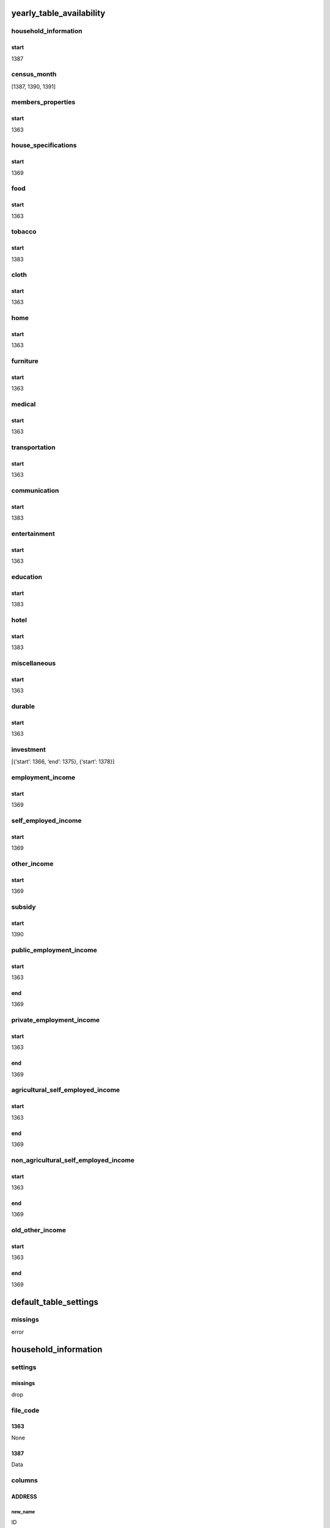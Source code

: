 yearly_table_availability
=========================

household_information
---------------------

start
~~~~~

1387

census_month
------------

[1387, 1390, 1391]

members_properties
------------------

.. _start-1:

start
~~~~~

1363

house_specifications
--------------------

.. _start-2:

start
~~~~~

1369

food
----

.. _start-3:

start
~~~~~

1363

tobacco
-------

.. _start-4:

start
~~~~~

1383

cloth
-----

.. _start-5:

start
~~~~~

1363

home
----

.. _start-6:

start
~~~~~

1363

furniture
---------

.. _start-7:

start
~~~~~

1363

medical
-------

.. _start-8:

start
~~~~~

1363

transportation
--------------

.. _start-9:

start
~~~~~

1363

communication
-------------

.. _start-10:

start
~~~~~

1383

entertainment
-------------

.. _start-11:

start
~~~~~

1363

education
---------

.. _start-12:

start
~~~~~

1383

hotel
-----

.. _start-13:

start
~~~~~

1383

miscellaneous
-------------

.. _start-14:

start
~~~~~

1363

durable
-------

.. _start-15:

start
~~~~~

1363

investment
----------

[{‘start’: 1366, ‘end’: 1375}, {‘start’: 1378}]

employment_income
-----------------

.. _start-16:

start
~~~~~

1369

self_employed_income
--------------------

.. _start-17:

start
~~~~~

1369

other_income
------------

.. _start-18:

start
~~~~~

1369

subsidy
-------

.. _start-19:

start
~~~~~

1390

public_employment_income
------------------------

.. _start-20:

start
~~~~~

1363

end
~~~

1369

private_employment_income
-------------------------

.. _start-21:

start
~~~~~

1363

.. _end-1:

end
~~~

1369

agricultural_self_employed_income
---------------------------------

.. _start-22:

start
~~~~~

1363

.. _end-2:

end
~~~

1369

non_agricultural_self_employed_income
-------------------------------------

.. _start-23:

start
~~~~~

1363

.. _end-3:

end
~~~

1369

old_other_income
----------------

.. _start-24:

start
~~~~~

1363

.. _end-4:

end
~~~

1369

default_table_settings
======================

missings
--------

error

.. _household_information-1:

household_information
=====================

settings
--------

.. _missings-1:

missings
~~~~~~~~

drop

file_code
---------

1363
~~~~

None

.. _section-1:

1387
~~~~

Data

columns
-------

ADDRESS
~~~~~~~

new_name
^^^^^^^^

ID

type
^^^^

unsigned

FASL
~~~~

.. _new_name-1:

new_name
^^^^^^^^

Season

.. _type-1:

type
^^^^

category

categories
^^^^^^^^^^

.. _section-2:

1
'

Spring

.. _section-3:

2
'

Summer

.. _section-4:

3
'

Autumn

.. _section-5:

4
'

Winter

MAHMORAJEH
~~~~~~~~~~

.. _new_name-2:

new_name
^^^^^^^^

Month

.. _type-2:

type
^^^^

unsigned

WEIGHT
~~~~~~

.. _new_name-3:

new_name
^^^^^^^^

Weight

.. _type-3:

type
^^^^

unsigned

NOEKHN
~~~~~~

.. _new_name-4:

new_name
^^^^^^^^

Household_Type

.. _type-4:

type
^^^^

category

.. _categories-1:

categories
^^^^^^^^^^

.. _section-6:

1
'

Normal

.. _section-7:

2
'

Group

TAKMIL
~~~~~~

.. _new_name-5:

new_name
^^^^^^^^

Main_Household

.. _type-5:

type
^^^^

boolean

true_condition
^^^^^^^^^^^^^^

1

JAYGOZIN
~~~~~~~~

.. _new_name-6:

new_name
^^^^^^^^

Alternative_Household

.. _type-6:

type
^^^^

boolean

.. _true_condition-1:

true_condition
^^^^^^^^^^^^^^

1

.. _census_month-1:

census_month
============

.. _file_code-1:

file_code
---------

.. _section-8:

1363
~~~~

None

.. _section-9:

1387
~~~~

.. _section-10:

1389
~~~~

None

.. _section-11:

1390
~~~~

.. _section-12:

1392
~~~~

None

.. _columns-1:

columns
-------

.. _address-1:

ADDRESS
~~~~~~~

.. _new_name-7:

new_name
^^^^^^^^

ID

.. _type-7:

type
^^^^

unsigned

.. _mahmorajeh-1:

MAHMORAJEH
~~~~~~~~~~

.. _new_name-8:

new_name
^^^^^^^^

Month

.. _type-8:

type
^^^^

unsigned

.. _members_properties-1:

members_properties
==================

.. _file_code-2:

file_code
---------

.. _section-13:

1363
~~~~

P1

items
-----

members_address
~~~~~~~~~~~~~~~

.. _new_name-9:

new_name
^^^^^^^^

ID

.. _type-9:

type
^^^^

unsigned

members_member_number
~~~~~~~~~~~~~~~~~~~~~

.. _new_name-10:

new_name
^^^^^^^^

Member_Number

.. _type-10:

type
^^^^

unsigned

members_member_relationship
~~~~~~~~~~~~~~~~~~~~~~~~~~~

.. _new_name-11:

new_name
^^^^^^^^

Relationship

.. _type-11:

type
^^^^

category

.. _categories-2:

categories
^^^^^^^^^^

.. _section-14:

1
'

Head

.. _section-15:

2
'

Spouse

.. _section-16:

3
'

Child

.. _section-17:

4
'

Child-in-Law

.. _section-18:

5
'

Grand-Child

.. _section-19:

6
'

Parent

.. _section-20:

7
'

Sister/Brother

.. _section-21:

8
'

Other_Family

.. _section-22:

9
'

Non-Family

replace
^^^^^^^

.. _section-23:

1369
''''

.. _section-24:

0
 

None

.. _section-25:

1370
''''

None

.. _section-26:

1371
''''

.. _section-27:

0
 

None

.. _section-28:

1372
''''

None

members_sex
~~~~~~~~~~~

.. _new_name-12:

new_name
^^^^^^^^

Sex

.. _type-12:

type
^^^^

category

.. _categories-3:

categories
^^^^^^^^^^

.. _section-29:

1
'

Male

.. _section-30:

2
'

Female

.. _replace-1:

replace
^^^^^^^

.. _section-31:

1369
''''

.. _section-32:

0
 

None

.. _section-33:

3
 

None

.. _section-34:

4
 

None

.. _section-35:

5
 

None

.. _section-36:

6
 

None

.. _section-37:

8
 

None

.. _section-38:

1370
''''

None

members_age
~~~~~~~~~~~

.. _new_name-13:

new_name
^^^^^^^^

Age

.. _type-13:

type
^^^^

unsigned

members_is_literate
~~~~~~~~~~~~~~~~~~~

.. _new_name-14:

new_name
^^^^^^^^

Is_Literate

.. _type-14:

type
^^^^

boolean

.. _true_condition-2:

true_condition
^^^^^^^^^^^^^^

1

members_is_student
~~~~~~~~~~~~~~~~~~

.. _new_name-15:

new_name
^^^^^^^^

Is_Student

.. _type-15:

type
^^^^

boolean

.. _true_condition-3:

true_condition
^^^^^^^^^^^^^^

1

members_marrital_state
~~~~~~~~~~~~~~~~~~~~~~

.. _new_name-16:

new_name
^^^^^^^^

Marrital_State

.. _type-16:

type
^^^^

category

.. _categories-4:

categories
^^^^^^^^^^

.. _section-39:

1
'

Married

.. _section-40:

2
'

Widowed

.. _section-41:

3
'

Divorced

.. _section-42:

4
'

Bachelor

.. _replace-2:

replace
^^^^^^^

.. _section-43:

1369
''''

.. _section-44:

0
 

None

.. _section-45:

5
 

None

.. _section-46:

7
 

None

.. _section-47:

8
 

None

.. _section-48:

9
 

None

.. _section-49:

1370
''''

None

members_activity_state
~~~~~~~~~~~~~~~~~~~~~~

.. _new_name-17:

new_name
^^^^^^^^

Activity_State

versions
^^^^^^^^

.. _section-50:

1363
''''

.. _type-17:

type
    

unsigned

.. _replace-3:

replace
       

.. _section-51:

1364
    

ٌق
  

None

.. _section-52:

1365
    

None

.. _section-53:

1369
''''

.. _type-18:

type
    

category

.. _categories-5:

categories
          

.. _section-54:

1
 

Employed

.. _section-55:

2
 

Unemployed

.. _section-56:

3
 

Income_without_Work

.. _section-57:

4
 

Student

.. _section-58:

5
 

Housekeeper

.. _section-59:

6
 

Other

.. _replace-4:

replace
       

.. _section-60:

1369
    

.. _section-61:

0
 

None

.. _section-62:

9
 

None

.. _section-63:

1370
    

.. _section-64:

7
 

None

.. _section-65:

1371
    

.. _section-66:

9
 

None

.. _section-67:

1372
    

None

members_education_level
~~~~~~~~~~~~~~~~~~~~~~~

.. _new_name-18:

new_name
^^^^^^^^

Education_Level

.. _type-19:

type
^^^^

category

.. _versions-1:

versions
^^^^^^^^

.. _section-68:

1363
''''

.. _type-20:

type
    

string

.. _section-69:

1393
''''

.. _categories-6:

categories
          

.. _section-70:

11
  

Primary

.. _section-71:

21
  

Secondary

.. _section-72:

31
  

Tertiary

.. _section-73:

41
  

Pre_University

.. _section-74:

51
  

College

.. _section-75:

52
  

Bachelors

.. _section-76:

53
  

Masters

.. _section-77:

61
  

PhD

.. _section-78:

71
  

Unofficial

.. _versions-2:

versions
        

.. _section-79:

1394
    

.. _replace-5:

replace
       

.. _section-80:

1
 

None

.. _section-81:

1395
    

None

.. _section-82:

1397
''''

.. _categories-7:

categories
          

.. _section-83:

1
 

Primary

.. _section-84:

2
 

Secondary

.. _section-85:

3
 

Tertiary

.. _section-86:

4
 

Pre_University

.. _section-87:

5
 

College

.. _section-88:

6
 

Bachelors

.. _section-89:

7
 

Masters

.. _section-90:

8
 

PhD

.. _section-91:

9
 

Unofficial

memders_member_weeks
~~~~~~~~~~~~~~~~~~~~

.. _new_name-19:

new_name
^^^^^^^^

Weeks_in_Household

.. _type-21:

type
^^^^

unsigned

members_nationality
~~~~~~~~~~~~~~~~~~~

.. _new_name-20:

new_name
^^^^^^^^

Nationality

.. _type-22:

type
^^^^

unsigned

members_literacy_status
~~~~~~~~~~~~~~~~~~~~~~~

.. _new_name-21:

new_name
^^^^^^^^

Literacy_Status

.. _type-23:

type
^^^^

unsigned

members_job_code
~~~~~~~~~~~~~~~~

.. _new_name-22:

new_name
^^^^^^^^

Job_Code

.. _type-24:

type
^^^^

string

members_work_place
~~~~~~~~~~~~~~~~~~

.. _new_name-23:

new_name
^^^^^^^^

Work_Place

.. _type-25:

type
^^^^

unsigned

members_work_type
~~~~~~~~~~~~~~~~~

.. _new_name-24:

new_name
^^^^^^^^

Work_Type

.. _type-26:

type
^^^^

unsigned

members_employed_weeks
~~~~~~~~~~~~~~~~~~~~~~

.. _new_name-25:

new_name
^^^^^^^^

Weeks_in_Employment

.. _type-27:

type
^^^^

unsigned

.. _columns-2:

columns
-------

.. _section-92:

1363
~~~~

.. _address-2:

ADDRESS
^^^^^^^

.. _new_name-26:

new_name
''''''''

ID

.. _type-28:

type
''''

unsigned

COL01
^^^^^

.. _new_name-27:

new_name
''''''''

Member_Number

.. _type-29:

type
''''

unsigned

COL03
^^^^^

.. _new_name-28:

new_name
''''''''

Relationship

.. _type-30:

type
''''

category

.. _categories-8:

categories
''''''''''

.. _section-93:

1
 

Head

.. _section-94:

2
 

Spouse

.. _section-95:

3
 

Child

.. _section-96:

4
 

Child-in-Law

.. _section-97:

5
 

Grand-Child

.. _section-98:

6
 

Parent

.. _section-99:

7
 

Sister/Brother

.. _section-100:

8
 

Other_Family

.. _section-101:

9
 

Non-Family

.. _replace-6:

replace
'''''''

.. _section-102:

1369
    

.. _section-103:

0
 

None

.. _section-104:

1370
    

None

.. _section-105:

1371
    

.. _section-106:

0
 

None

.. _section-107:

1372
    

None

COL04
^^^^^

.. _new_name-29:

new_name
''''''''

Sex

.. _type-31:

type
''''

category

.. _categories-9:

categories
''''''''''

.. _section-108:

1
 

Male

.. _section-109:

2
 

Female

.. _replace-7:

replace
'''''''

.. _section-110:

1369
    

.. _section-111:

0
 

None

.. _section-112:

3
 

None

.. _section-113:

4
 

None

.. _section-114:

5
 

None

.. _section-115:

6
 

None

.. _section-116:

8
 

None

.. _section-117:

1370
    

None

COL05
^^^^^

.. _new_name-30:

new_name
''''''''

Age

.. _type-32:

type
''''

unsigned

COL06
^^^^^

.. _section-118:

1363
''''

.. _new_name-31:

new_name
        

Weeks_in_Household

.. _type-33:

type
    

unsigned

.. _section-119:

1364
''''

.. _new_name-32:

new_name
        

Marrital_State

.. _type-34:

type
    

category

.. _categories-10:

categories
          

.. _section-120:

1
 

Married

.. _section-121:

2
 

Widowed

.. _section-122:

3
 

Divorced

.. _section-123:

4
 

Bachelor

.. _replace-8:

replace
       

.. _section-124:

1369
    

.. _section-125:

0
 

None

.. _section-126:

5
 

None

.. _section-127:

7
 

None

.. _section-128:

8
 

None

.. _section-129:

9
 

None

.. _section-130:

1370
    

None

.. _section-131:

1366
''''

.. _new_name-33:

new_name
        

Weeks_in_Household

.. _type-35:

type
    

unsigned

.. _section-132:

1369
''''

.. _new_name-34:

new_name
        

Is_Literate

.. _type-36:

type
    

boolean

.. _true_condition-4:

true_condition
              

1

COL07
^^^^^

.. _section-133:

1363
''''

.. _new_name-35:

new_name
        

Marrital_State

.. _type-37:

type
    

category

.. _categories-11:

categories
          

.. _section-134:

1
 

Married

.. _section-135:

2
 

Widowed

.. _section-136:

3
 

Divorced

.. _section-137:

4
 

Bachelor

.. _replace-9:

replace
       

.. _section-138:

1369
    

.. _section-139:

0
 

None

.. _section-140:

5
 

None

.. _section-141:

7
 

None

.. _section-142:

8
 

None

.. _section-143:

9
 

None

.. _section-144:

1370
    

None

.. _section-145:

1364
''''

.. _new_name-36:

new_name
        

Nationality

.. _type-38:

type
    

unsigned

.. _section-146:

1366
''''

.. _new_name-37:

new_name
        

Literacy_Status

.. _type-39:

type
    

unsigned

.. _section-147:

1369
''''

.. _new_name-38:

new_name
        

Is_Student

.. _type-40:

type
    

boolean

.. _true_condition-5:

true_condition
              

1

COL08
^^^^^

.. _section-148:

1363
''''

.. _new_name-39:

new_name
        

Nationality

.. _type-41:

type
    

unsigned

.. _section-149:

1364
''''

.. _new_name-40:

new_name
        

Weeks_in_Household

.. _type-42:

type
    

unsigned

.. _section-150:

1366
''''

.. _new_name-41:

new_name
        

Education_Level

.. _type-43:

type
    

category

.. _versions-3:

versions
        

.. _section-151:

1363
    

.. _type-44:

type
    

string

.. _section-152:

1393
    

.. _categories-12:

categories
          

.. _section-153:

11
  

Primary

.. _section-154:

21
  

Secondary

.. _section-155:

31
  

Tertiary

.. _section-156:

41
  

Pre_University

.. _section-157:

51
  

College

.. _section-158:

52
  

Bachelors

.. _section-159:

53
  

Masters

.. _section-160:

61
  

PhD

.. _section-161:

71
  

Unofficial

.. _versions-4:

versions
        

.. _section-162:

1394
    

.. _replace-10:

replace
       

.. _section-163:

1
 

None

.. _section-164:

1395
    

None

.. _section-165:

1397
    

.. _categories-13:

categories
          

.. _section-166:

1
 

Primary

.. _section-167:

2
 

Secondary

.. _section-168:

3
 

Tertiary

.. _section-169:

4
 

Pre_University

.. _section-170:

5
 

College

.. _section-171:

6
 

Bachelors

.. _section-172:

7
 

Masters

.. _section-173:

8
 

PhD

.. _section-174:

9
 

Unofficial

COL09
^^^^^

.. _section-175:

1363
''''

.. _new_name-42:

new_name
        

Literacy_Status

.. _type-45:

type
    

unsigned

.. _section-176:

1366
''''

.. _new_name-43:

new_name
        

Activity_State

.. _versions-5:

versions
        

.. _section-177:

1363
    

.. _type-46:

type
    

unsigned

.. _replace-11:

replace
       

.. _section-178:

1364
    

.. _ق-1:

ٌق
  

None

.. _section-179:

1365
    

None

.. _section-180:

1369
    

.. _type-47:

type
    

category

.. _categories-14:

categories
          

.. _section-181:

1
 

Employed

.. _section-182:

2
 

Unemployed

.. _section-183:

3
 

Income_without_Work

.. _section-184:

4
 

Student

.. _section-185:

5
 

Housekeeper

.. _section-186:

6
 

Other

.. _replace-12:

replace
       

.. _section-187:

1369
    

.. _section-188:

0
 

None

.. _section-189:

9
 

None

.. _section-190:

1370
    

.. _section-191:

7
 

None

.. _section-192:

1371
    

.. _section-193:

9
 

None

.. _section-194:

1372
    

None

COL10
^^^^^

.. _section-195:

1363
''''

.. _new_name-44:

new_name
        

Education_Level

.. _type-48:

type
    

category

.. _versions-6:

versions
        

.. _section-196:

1363
    

.. _type-49:

type
    

string

.. _section-197:

1393
    

.. _categories-15:

categories
          

.. _section-198:

11
  

Primary

.. _section-199:

21
  

Secondary

.. _section-200:

31
  

Tertiary

.. _section-201:

41
  

Pre_University

.. _section-202:

51
  

College

.. _section-203:

52
  

Bachelors

.. _section-204:

53
  

Masters

.. _section-205:

61
  

PhD

.. _section-206:

71
  

Unofficial

.. _versions-7:

versions
        

.. _section-207:

1394
    

.. _replace-13:

replace
       

.. _section-208:

1
 

None

.. _section-209:

1395
    

None

.. _section-210:

1397
    

.. _categories-16:

categories
          

.. _section-211:

1
 

Primary

.. _section-212:

2
 

Secondary

.. _section-213:

3
 

Tertiary

.. _section-214:

4
 

Pre_University

.. _section-215:

5
 

College

.. _section-216:

6
 

Bachelors

.. _section-217:

7
 

Masters

.. _section-218:

8
 

PhD

.. _section-219:

9
 

Unofficial

.. _section-220:

1366
''''

.. _new_name-45:

new_name
        

Job_Code

.. _type-50:

type
    

string

.. _section-221:

1369
''''

.. _new_name-46:

new_name
        

Marrital_State

.. _type-51:

type
    

category

.. _categories-17:

categories
          

.. _section-222:

1
 

Married

.. _section-223:

2
 

Widowed

.. _section-224:

3
 

Divorced

.. _section-225:

4
 

Bachelor

.. _replace-14:

replace
       

.. _section-226:

1369
    

.. _section-227:

0
 

None

.. _section-228:

5
 

None

.. _section-229:

7
 

None

.. _section-230:

8
 

None

.. _section-231:

9
 

None

.. _section-232:

1370
    

None

COL11
^^^^^

.. _section-233:

1363
''''

.. _new_name-47:

new_name
        

Activity_State

.. _versions-8:

versions
        

.. _section-234:

1363
    

.. _type-52:

type
    

unsigned

.. _replace-15:

replace
       

.. _section-235:

1364
    

.. _ق-2:

ٌق
  

None

.. _section-236:

1365
    

None

.. _section-237:

1369
    

.. _type-53:

type
    

category

.. _categories-18:

categories
          

.. _section-238:

1
 

Employed

.. _section-239:

2
 

Unemployed

.. _section-240:

3
 

Income_without_Work

.. _section-241:

4
 

Student

.. _section-242:

5
 

Housekeeper

.. _section-243:

6
 

Other

.. _replace-16:

replace
       

.. _section-244:

1369
    

.. _section-245:

0
 

None

.. _section-246:

9
 

None

.. _section-247:

1370
    

.. _section-248:

7
 

None

.. _section-249:

1371
    

.. _section-250:

9
 

None

.. _section-251:

1372
    

None

.. _section-252:

1366
''''

.. _new_name-48:

new_name
        

Work_Place

.. _type-54:

type
    

unsigned

.. _section-253:

1369
''''

None

COL12
^^^^^

.. _section-254:

1363
''''

.. _new_name-49:

new_name
        

Job_Code

.. _type-55:

type
    

string

.. _section-255:

1366
''''

.. _new_name-50:

new_name
        

Work_Type

.. _type-56:

type
    

unsigned

.. _section-256:

1369
''''

None

COL13
^^^^^

.. _section-257:

1363
''''

.. _new_name-51:

new_name
        

Work_Place

.. _type-57:

type
    

unsigned

.. _section-258:

1366
''''

.. _new_name-52:

new_name
        

Weeks_in_Employment

.. _type-58:

type
    

unsigned

.. _section-259:

1369
''''

None

COL14
^^^^^

.. _section-260:

1363
''''

.. _new_name-53:

new_name
        

Work_Type

.. _type-59:

type
    

unsigned

.. _section-261:

1366
''''

None

COL15
^^^^^

.. _section-262:

1363
''''

.. _new_name-54:

new_name
        

Weeks_in_Employment

.. _type-60:

type
    

unsigned

.. _section-263:

1366
''''

None

.. _section-264:

1384
~~~~

.. _address-3:

ADDRESS
^^^^^^^

.. _new_name-55:

new_name
''''''''

ID

.. _type-61:

type
''''

unsigned

DYCOL01
^^^^^^^

.. _new_name-56:

new_name
''''''''

Member_Number

.. _type-62:

type
''''

unsigned

DYCOL03
^^^^^^^

.. _new_name-57:

new_name
''''''''

Relationship

.. _type-63:

type
''''

category

.. _categories-19:

categories
''''''''''

.. _section-265:

1
 

Head

.. _section-266:

2
 

Spouse

.. _section-267:

3
 

Child

.. _section-268:

4
 

Child-in-Law

.. _section-269:

5
 

Grand-Child

.. _section-270:

6
 

Parent

.. _section-271:

7
 

Sister/Brother

.. _section-272:

8
 

Other_Family

.. _section-273:

9
 

Non-Family

.. _replace-17:

replace
'''''''

.. _section-274:

1369
    

.. _section-275:

0
 

None

.. _section-276:

1370
    

None

.. _section-277:

1371
    

.. _section-278:

0
 

None

.. _section-279:

1372
    

None

DYCOL04
^^^^^^^

.. _new_name-58:

new_name
''''''''

Sex

.. _type-64:

type
''''

category

.. _categories-20:

categories
''''''''''

.. _section-280:

1
 

Male

.. _section-281:

2
 

Female

.. _replace-18:

replace
'''''''

.. _section-282:

1369
    

.. _section-283:

0
 

None

.. _section-284:

3
 

None

.. _section-285:

4
 

None

.. _section-286:

5
 

None

.. _section-287:

6
 

None

.. _section-288:

8
 

None

.. _section-289:

1370
    

None

DYCOL05
^^^^^^^

.. _new_name-59:

new_name
''''''''

Age

.. _type-65:

type
''''

unsigned

DYCOL06
^^^^^^^

.. _new_name-60:

new_name
''''''''

Is_Literate

.. _type-66:

type
''''

boolean

.. _true_condition-6:

true_condition
''''''''''''''

1

DYCOL07
^^^^^^^

.. _new_name-61:

new_name
''''''''

Is_Student

.. _type-67:

type
''''

boolean

.. _true_condition-7:

true_condition
''''''''''''''

1

DYCOL08
^^^^^^^

.. _new_name-62:

new_name
''''''''

Education_Level

.. _type-68:

type
''''

category

.. _versions-9:

versions
''''''''

.. _section-290:

1363
    

.. _type-69:

type
    

string

.. _section-291:

1393
    

.. _categories-21:

categories
          

.. _section-292:

11
  

Primary

.. _section-293:

21
  

Secondary

.. _section-294:

31
  

Tertiary

.. _section-295:

41
  

Pre_University

.. _section-296:

51
  

College

.. _section-297:

52
  

Bachelors

.. _section-298:

53
  

Masters

.. _section-299:

61
  

PhD

.. _section-300:

71
  

Unofficial

.. _versions-10:

versions
        

.. _section-301:

1394
    

.. _replace-19:

replace
       

.. _section-302:

1
 

None

.. _section-303:

1395
    

None

.. _section-304:

1397
    

.. _categories-22:

categories
          

.. _section-305:

1
 

Primary

.. _section-306:

2
 

Secondary

.. _section-307:

3
 

Tertiary

.. _section-308:

4
 

Pre_University

.. _section-309:

5
 

College

.. _section-310:

6
 

Bachelors

.. _section-311:

7
 

Masters

.. _section-312:

8
 

PhD

.. _section-313:

9
 

Unofficial

DYCOL09
^^^^^^^

.. _new_name-63:

new_name
''''''''

Activity_State

.. _versions-11:

versions
''''''''

.. _section-314:

1363
    

.. _type-70:

type
    

unsigned

.. _replace-20:

replace
       

.. _section-315:

1364
    

.. _ق-3:

ٌق
  

None

.. _section-316:

1365
    

None

.. _section-317:

1369
    

.. _type-71:

type
    

category

.. _categories-23:

categories
          

.. _section-318:

1
 

Employed

.. _section-319:

2
 

Unemployed

.. _section-320:

3
 

Income_without_Work

.. _section-321:

4
 

Student

.. _section-322:

5
 

Housekeeper

.. _section-323:

6
 

Other

.. _replace-21:

replace
       

.. _section-324:

1369
    

.. _section-325:

0
 

None

.. _section-326:

9
 

None

.. _section-327:

1370
    

.. _section-328:

7
 

None

.. _section-329:

1371
    

.. _section-330:

9
 

None

.. _section-331:

1372
    

None

DYCOL10
^^^^^^^

.. _new_name-64:

new_name
''''''''

Marrital_State

.. _type-72:

type
''''

category

.. _categories-24:

categories
''''''''''

.. _section-332:

1
 

Married

.. _section-333:

2
 

Widowed

.. _section-334:

3
 

Divorced

.. _section-335:

4
 

Bachelor

.. _replace-22:

replace
'''''''

.. _section-336:

1369
    

.. _section-337:

0
 

None

.. _section-338:

5
 

None

.. _section-339:

7
 

None

.. _section-340:

8
 

None

.. _section-341:

9
 

None

.. _section-342:

1370
    

None

.. _house_specifications-1:

house_specifications
====================

.. _file_code-3:

file_code
---------

.. _section-343:

1363
~~~~

P2

.. _items-1:

items
-----

house_address
~~~~~~~~~~~~~

.. _new_name-65:

new_name
^^^^^^^^

ID

.. _type-73:

type
^^^^

unsigned

house_dwelling
~~~~~~~~~~~~~~

.. _new_name-66:

new_name
^^^^^^^^

Dwelling_Type

.. _type-74:

type
^^^^

unsigned

house_other_dwelling
~~~~~~~~~~~~~~~~~~~~

.. _new_name-67:

new_name
^^^^^^^^

Other_Dwelling_Types

.. _type-75:

type
^^^^

string

house_tenure
~~~~~~~~~~~~

.. _new_name-68:

new_name
^^^^^^^^

Tenure

.. _type-76:

type
^^^^

category

.. _categories-25:

categories
^^^^^^^^^^

.. _section-344:

1
'

Owned_Estate_Land

.. _section-345:

2
'

Owned_Estate

.. _section-346:

3
'

Rent

.. _section-347:

4
'

Mortgage

.. _section-348:

5
'

Service

.. _section-349:

6
'

Free

.. _section-350:

7
'

Other

other_tenure
~~~~~~~~~~~~

.. _new_name-69:

new_name
^^^^^^^^

Other_tenure

.. _type-77:

type
^^^^

string

rooms
~~~~~

.. _new_name-70:

new_name
^^^^^^^^

Number_of_Rooms

.. _type-78:

type
^^^^

unsigned

space
~~~~~

.. _new_name-71:

new_name
^^^^^^^^

Space

.. _type-79:

type
^^^^

unsigned

skeleton
~~~~~~~~

.. _new_name-72:

new_name
^^^^^^^^

Construction_Skeleton

.. _type-80:

type
^^^^

category

.. _categories-26:

categories
^^^^^^^^^^

.. _section-351:

1
'

Metal

.. _section-352:

2
'

Concrete

.. _section-353:

3
'

Other

construction_material_1
~~~~~~~~~~~~~~~~~~~~~~~

.. _new_name-73:

new_name
^^^^^^^^

Construction_Material_1

.. _type-81:

type
^^^^

unsigned

construction_material_2
~~~~~~~~~~~~~~~~~~~~~~~

.. _new_name-74:

new_name
^^^^^^^^

Construction_Material_2

.. _type-82:

type
^^^^

unsigned

construction_material
~~~~~~~~~~~~~~~~~~~~~

.. _new_name-75:

new_name
^^^^^^^^

Construction_Material

.. _type-83:

type
^^^^

category

.. _categories-27:

categories
^^^^^^^^^^

.. _section-354:

1
'

BrickSteel_StoneSteel

.. _section-355:

2
'

Brickwood_Stonewood

.. _section-356:

3
'

Cement_Blocks

.. _section-357:

4
'

AllBrick_Stone

.. _section-358:

5
'

AllWood

.. _section-359:

6
'

Sundried_Brickwood

.. _section-360:

7
'

Sundried_Brickmud

.. _section-361:

8
'

Other

.. _replace-23:

replace
^^^^^^^

.. _section-362:

1383
''''

.. _section-363:

00
  

None

.. _section-364:

11
  

None

.. _section-365:

31
  

None

.. _section-366:

61
  

None

.. _section-367:

1384
''''

.. _section-368:

11
  

None

.. _section-369:

1385
''''

None

.. _section-370:

1386
''''

.. _section-371:

00
  

None

.. _section-372:

1389
''''

None

cookfuel
~~~~~~~~

.. _new_name-76:

new_name
^^^^^^^^

Cooking_Fuel

.. _type-84:

type
^^^^

category

.. _categories-28:

categories
^^^^^^^^^^

.. _section-373:

1369
''''

.. _section-374:

1
 

Karosine

.. _section-375:

2
 

Gasoline

.. _section-376:

3
 

Gas

.. _section-377:

4
 

Electricity

.. _section-378:

5
 

Wood_and_Charcoal

.. _section-379:

6
 

Animal_Fuel

.. _section-380:

7
 

Other_Fuel

.. _section-381:

1385
''''

.. _section-382:

1
 

Karosine

.. _section-383:

2
 

Gasoline

.. _section-384:

3
 

Gas

.. _section-385:

4
 

Electricity

.. _section-386:

5
 

Wood_and_Charcoal

.. _section-387:

6
 

Animal_Fuel

.. _section-388:

7
 

Charcoal

.. _section-389:

8
 

Other_Fuel

.. _section-390:

1386
''''

.. _section-391:

1
 

Karosine

.. _section-392:

2
 

Gasoline

.. _section-393:

3
 

Liquid_Gas

.. _section-394:

4
 

Piped_Gas

.. _section-395:

5
 

Electricity

.. _section-396:

6
 

Wood_and_Charcoal

.. _section-397:

7
 

Animal_Fuel

.. _section-398:

8
 

Coal

.. _section-399:

9
 

Other_Fuel

.. _section-400:

10
  

None

.. _replace-24:

replace
^^^^^^^

.. _section-401:

1383
''''

.. _section-402:

30
  

None

heatfuel
~~~~~~~~

.. _new_name-77:

new_name
^^^^^^^^

Heating_Fuel

.. _type-85:

type
^^^^

category

.. _categories-29:

categories
^^^^^^^^^^

.. _section-403:

1369
''''

.. _section-404:

8
 

Karosine

.. _section-405:

9
 

Gasoline

.. _section-406:

10
  

Gas

.. _section-407:

11
  

Electricity

.. _section-408:

12
  

Wood_and_Charcoal

.. _section-409:

13
  

Animal_Fuel

.. _section-410:

14
  

Other_Fuel

.. _section-411:

1385
''''

.. _section-412:

9
 

Karosine

.. _section-413:

10
  

Gasoline

.. _section-414:

11
  

Gas

.. _section-415:

12
  

Electricity

.. _section-416:

13
  

Wood_and_Charcoal

.. _section-417:

14
  

Animal_Fuel

.. _section-418:

15
  

Charcoal

.. _section-419:

16
  

Other_Fuel

.. _section-420:

1386
''''

.. _section-421:

11
  

Karosine

.. _section-422:

12
  

Gasoline

.. _section-423:

13
  

Liquid_Gas

.. _section-424:

14
  

Piped_Gas

.. _section-425:

15
  

Electricity

.. _section-426:

16
  

Wood_and_Charcoal

.. _section-427:

17
  

Animal_Fuel

.. _section-428:

18
  

Coal

.. _section-429:

19
  

Other_Fuel

.. _section-430:

20
  

None

.. _replace-25:

replace
^^^^^^^

.. _section-431:

1383
''''

.. _section-432:

1
 

None

.. _section-433:

2
 

None

.. _section-434:

83
  

None

.. _section-435:

88
  

None

hotwaterfuel
~~~~~~~~~~~~

.. _new_name-78:

new_name
^^^^^^^^

Hotwater_Fuel

.. _type-86:

type
^^^^

category

.. _categories-30:

categories
^^^^^^^^^^

.. _section-436:

1368
''''

.. _section-437:

21
  

Karosine

.. _section-438:

22
  

Gasoline

.. _section-439:

23
  

Liquid_Gas

.. _section-440:

24
  

Piped_Gas

.. _section-441:

25
  

Electricity

.. _section-442:

26
  

Wood_and_Charcoal

.. _section-443:

27
  

Animal_Fuel

.. _section-444:

28
  

Coal

.. _section-445:

29
  

Other_Fuel

.. _section-446:

30
  

None

car
~~~

.. _new_name-79:

new_name
^^^^^^^^

Car

.. _type-87:

type
^^^^

boolean

.. _true_condition-8:

true_condition
^^^^^^^^^^^^^^

1

motorcycle
~~~~~~~~~~

.. _new_name-80:

new_name
^^^^^^^^

Motorcycle

.. _type-88:

type
^^^^

boolean

.. _true_condition-9:

true_condition
^^^^^^^^^^^^^^

1

bicycle
~~~~~~~

.. _new_name-81:

new_name
^^^^^^^^

Bicycle

.. _type-89:

type
^^^^

boolean

.. _true_condition-10:

true_condition
^^^^^^^^^^^^^^

1

radio
~~~~~

.. _new_name-82:

new_name
^^^^^^^^

Radio

.. _type-90:

type
^^^^

boolean

.. _true_condition-11:

true_condition
^^^^^^^^^^^^^^

1

cassette
~~~~~~~~

.. _new_name-83:

new_name
^^^^^^^^

Cassette

.. _type-91:

type
^^^^

boolean

.. _true_condition-12:

true_condition
^^^^^^^^^^^^^^

1

tvbw
~~~~

.. _new_name-84:

new_name
^^^^^^^^

TV_BW

.. _type-92:

type
^^^^

boolean

.. _true_condition-13:

true_condition
^^^^^^^^^^^^^^

1

tvcr
~~~~

.. _new_name-85:

new_name
^^^^^^^^

TV_CR

.. _type-93:

type
^^^^

boolean

.. _true_condition-14:

true_condition
^^^^^^^^^^^^^^

1

vcr
~~~

.. _new_name-86:

new_name
^^^^^^^^

VCR

.. _type-94:

type
^^^^

boolean

.. _true_condition-15:

true_condition
^^^^^^^^^^^^^^

1

computer
~~~~~~~~

.. _new_name-87:

new_name
^^^^^^^^

Computer

.. _type-95:

type
^^^^

boolean

.. _true_condition-16:

true_condition
^^^^^^^^^^^^^^

1

cellphone
~~~~~~~~~

.. _new_name-88:

new_name
^^^^^^^^

Cellphone

.. _type-96:

type
^^^^

boolean

.. _true_condition-17:

true_condition
^^^^^^^^^^^^^^

1

freezer
~~~~~~~

.. _new_name-89:

new_name
^^^^^^^^

Freezer

.. _type-97:

type
^^^^

boolean

.. _true_condition-18:

true_condition
^^^^^^^^^^^^^^

1

refrigerator
~~~~~~~~~~~~

.. _new_name-90:

new_name
^^^^^^^^

Refrigerator

.. _type-98:

type
^^^^

boolean

.. _true_condition-19:

true_condition
^^^^^^^^^^^^^^

1

frizer_refrigrator
~~~~~~~~~~~~~~~~~~

.. _new_name-91:

new_name
^^^^^^^^

Frizer_Refrigrator

.. _type-99:

type
^^^^

boolean

.. _true_condition-20:

true_condition
^^^^^^^^^^^^^^

1

oven
~~~~

.. _new_name-92:

new_name
^^^^^^^^

Oven

.. _type-100:

type
^^^^

boolean

.. _true_condition-21:

true_condition
^^^^^^^^^^^^^^

1

vaccum
~~~~~~

.. _new_name-93:

new_name
^^^^^^^^

Vaccum

.. _type-101:

type
^^^^

boolean

.. _true_condition-22:

true_condition
^^^^^^^^^^^^^^

1

washing_machine
~~~~~~~~~~~~~~~

.. _new_name-94:

new_name
^^^^^^^^

Washing_Machine

.. _type-102:

type
^^^^

boolean

.. _true_condition-23:

true_condition
^^^^^^^^^^^^^^

1

sewing
~~~~~~

.. _new_name-95:

new_name
^^^^^^^^

Sewing

.. _type-103:

type
^^^^

boolean

.. _true_condition-24:

true_condition
^^^^^^^^^^^^^^

1

fan
~~~

.. _new_name-96:

new_name
^^^^^^^^

Fan

.. _type-104:

type
^^^^

boolean

.. _true_condition-25:

true_condition
^^^^^^^^^^^^^^

1

cooler_water_movable
~~~~~~~~~~~~~~~~~~~~

.. _new_name-97:

new_name
^^^^^^^^

Cooler_Water_Movable

.. _type-105:

type
^^^^

boolean

.. _true_condition-26:

true_condition
^^^^^^^^^^^^^^

1

cooler_gas_movable
~~~~~~~~~~~~~~~~~~

.. _new_name-98:

new_name
^^^^^^^^

Cooler_Gas_Movable

.. _type-106:

type
^^^^

boolean

.. _true_condition-27:

true_condition
^^^^^^^^^^^^^^

1

dishwasher
~~~~~~~~~~

.. _new_name-99:

new_name
^^^^^^^^

Dishwasher

.. _type-107:

type
^^^^

boolean

.. _true_condition-28:

true_condition
^^^^^^^^^^^^^^

1

microwave
~~~~~~~~~

.. _new_name-100:

new_name
^^^^^^^^

Microwave_Oven

.. _type-108:

type
^^^^

boolean

.. _true_condition-29:

true_condition
^^^^^^^^^^^^^^

1

none
~~~~

.. _new_name-101:

new_name
^^^^^^^^

None

.. _type-109:

type
^^^^

boolean

.. _true_condition-30:

true_condition
^^^^^^^^^^^^^^

1

pipewater
~~~~~~~~~

.. _new_name-102:

new_name
^^^^^^^^

Pipewater

.. _type-110:

type
^^^^

boolean

.. _true_condition-31:

true_condition
^^^^^^^^^^^^^^

1

electricity
~~~~~~~~~~~

.. _new_name-103:

new_name
^^^^^^^^

Electricity

.. _type-111:

type
^^^^

boolean

.. _true_condition-32:

true_condition
^^^^^^^^^^^^^^

1

pipegas
~~~~~~~

.. _new_name-104:

new_name
^^^^^^^^

Pipegas

.. _type-112:

type
^^^^

boolean

.. _true_condition-33:

true_condition
^^^^^^^^^^^^^^

1

phone
~~~~~

.. _new_name-105:

new_name
^^^^^^^^

Phone

.. _type-113:

type
^^^^

boolean

.. _true_condition-34:

true_condition
^^^^^^^^^^^^^^

1

internet
~~~~~~~~

.. _new_name-106:

new_name
^^^^^^^^

Internet

.. _type-114:

type
^^^^

boolean

.. _true_condition-35:

true_condition
^^^^^^^^^^^^^^

1

bathroom
~~~~~~~~

.. _new_name-107:

new_name
^^^^^^^^

Bathroom

.. _type-115:

type
^^^^

boolean

.. _true_condition-36:

true_condition
^^^^^^^^^^^^^^

1

kitchen
~~~~~~~

.. _new_name-108:

new_name
^^^^^^^^

Kitchen

.. _type-116:

type
^^^^

boolean

.. _true_condition-37:

true_condition
^^^^^^^^^^^^^^

1

cooler
~~~~~~

.. _new_name-109:

new_name
^^^^^^^^

Cooler

.. _type-117:

type
^^^^

boolean

.. _true_condition-38:

true_condition
^^^^^^^^^^^^^^

1

centralcooler
~~~~~~~~~~~~~

.. _new_name-110:

new_name
^^^^^^^^

Centralcooler

.. _type-118:

type
^^^^

boolean

.. _true_condition-39:

true_condition
^^^^^^^^^^^^^^

1

centralheater
~~~~~~~~~~~~~

.. _new_name-111:

new_name
^^^^^^^^

Centralheat

.. _type-119:

type
^^^^

boolean

.. _true_condition-40:

true_condition
^^^^^^^^^^^^^^

1

package
~~~~~~~

.. _new_name-112:

new_name
^^^^^^^^

Package

.. _type-120:

type
^^^^

boolean

.. _true_condition-41:

true_condition
^^^^^^^^^^^^^^

1

cooler_gas
~~~~~~~~~~

.. _new_name-113:

new_name
^^^^^^^^

Cooler_gas

.. _type-121:

type
^^^^

boolean

.. _true_condition-42:

true_condition
^^^^^^^^^^^^^^

1

seweragenetwork
~~~~~~~~~~~~~~~

.. _new_name-114:

new_name
^^^^^^^^

Seweragenetwork

.. _type-122:

type
^^^^

boolean

.. _true_condition-43:

true_condition
^^^^^^^^^^^^^^

1

house_elevator
~~~~~~~~~~~~~~

.. _new_name-115:

new_name
^^^^^^^^

Elevator

.. _type-123:

type
^^^^

boolean

.. _true_condition-44:

true_condition
^^^^^^^^^^^^^^

1

party_month
~~~~~~~~~~~

.. _new_name-116:

new_name
^^^^^^^^

Party_month

.. _type-124:

type
^^^^

boolean

.. _true_condition-45:

true_condition
^^^^^^^^^^^^^^

1

party_year
~~~~~~~~~~

.. _new_name-117:

new_name
^^^^^^^^

Party_year

.. _type-125:

type
^^^^

boolean

.. _true_condition-46:

true_condition
^^^^^^^^^^^^^^

1

ceremony_month
~~~~~~~~~~~~~~

.. _new_name-118:

new_name
^^^^^^^^

Ceremony_month

.. _type-126:

type
^^^^

boolean

.. _true_condition-47:

true_condition
^^^^^^^^^^^^^^

1

ceremony_year
~~~~~~~~~~~~~

.. _new_name-119:

new_name
^^^^^^^^

Ceremony_year

.. _type-127:

type
^^^^

boolean

.. _true_condition-48:

true_condition
^^^^^^^^^^^^^^

1

homerepair_month
~~~~~~~~~~~~~~~~

.. _new_name-120:

new_name
^^^^^^^^

Homerepair_month

.. _type-128:

type
^^^^

boolean

.. _true_condition-49:

true_condition
^^^^^^^^^^^^^^

1

homerepair_year
~~~~~~~~~~~~~~~

.. _new_name-121:

new_name
^^^^^^^^

Homerepair_year

.. _type-129:

type
^^^^

boolean

.. _true_condition-50:

true_condition
^^^^^^^^^^^^^^

1

ziarati_trip_month
~~~~~~~~~~~~~~~~~~

.. _new_name-122:

new_name
^^^^^^^^

Ziarati_trip_month

.. _type-130:

type
^^^^

boolean

.. _true_condition-51:

true_condition
^^^^^^^^^^^^^^

1

ziarati_trip_year
~~~~~~~~~~~~~~~~~

.. _new_name-123:

new_name
^^^^^^^^

Ziarati_trip_year

.. _type-131:

type
^^^^

boolean

.. _true_condition-52:

true_condition
^^^^^^^^^^^^^^

1

foreign_trip_month
~~~~~~~~~~~~~~~~~~

.. _new_name-124:

new_name
^^^^^^^^

Foreign_trip_month

.. _type-132:

type
^^^^

boolean

.. _true_condition-53:

true_condition
^^^^^^^^^^^^^^

1

foreign_trip_year
~~~~~~~~~~~~~~~~~

.. _new_name-125:

new_name
^^^^^^^^

Foreign_trip_year

.. _type-133:

type
^^^^

boolean

.. _true_condition-54:

true_condition
^^^^^^^^^^^^^^

1

surgery_month
~~~~~~~~~~~~~

.. _new_name-126:

new_name
^^^^^^^^

Surgery_month

.. _type-134:

type
^^^^

boolean

.. _true_condition-55:

true_condition
^^^^^^^^^^^^^^

1

surgery_year
~~~~~~~~~~~~

.. _new_name-127:

new_name
^^^^^^^^

Surgery_year

.. _type-135:

type
^^^^

boolean

.. _true_condition-56:

true_condition
^^^^^^^^^^^^^^

1

other_event_month
~~~~~~~~~~~~~~~~~

.. _new_name-128:

new_name
^^^^^^^^

Other_event_month

.. _type-136:

type
^^^^

boolean

.. _true_condition-57:

true_condition
^^^^^^^^^^^^^^

1

other_event_year
~~~~~~~~~~~~~~~~

.. _new_name-129:

new_name
^^^^^^^^

Other_event_year

.. _type-137:

type
^^^^

boolean

.. _true_condition-58:

true_condition
^^^^^^^^^^^^^^

1

other_event_name
~~~~~~~~~~~~~~~~

.. _new_name-130:

new_name
^^^^^^^^

Other_event_name

.. _type-138:

type
^^^^

string

no_event_month
~~~~~~~~~~~~~~

.. _new_name-131:

new_name
^^^^^^^^

No_event_month

.. _type-139:

type
^^^^

boolean

.. _true_condition-59:

true_condition
^^^^^^^^^^^^^^

1

no_event_year
~~~~~~~~~~~~~

.. _new_name-132:

new_name
^^^^^^^^

No_event_year

.. _type-140:

type
^^^^

boolean

.. _true_condition-60:

true_condition
^^^^^^^^^^^^^^

1

cooperative_members
~~~~~~~~~~~~~~~~~~~

.. _new_name-133:

new_name
^^^^^^^^

Cooperative_Members

.. _type-141:

type
^^^^

unsigned

consumption_cooperatives
~~~~~~~~~~~~~~~~~~~~~~~~

.. _new_name-134:

new_name
^^^^^^^^

Consumption_Cooperative

.. _type-142:

type
^^^^

unsigned

house_cooperatives
~~~~~~~~~~~~~~~~~~

.. _new_name-135:

new_name
^^^^^^^^

House_Cooperative

.. _type-143:

type
^^^^

unsigned

other_cooperatives
~~~~~~~~~~~~~~~~~~

.. _new_name-136:

new_name
^^^^^^^^

Other_Cooperative

.. _type-144:

type
^^^^

unsigned

.. _columns-3:

columns
-------

.. _section-447:

1363
~~~~

.. _address-4:

ADDRESS
^^^^^^^

.. _new_name-137:

new_name
''''''''

ID

.. _type-145:

type
''''

unsigned

Q1
^^

.. _new_name-138:

new_name
''''''''

Tenure

.. _type-146:

type
''''

category

.. _categories-31:

categories
''''''''''

.. _section-448:

1
 

Owned_Estate_Land

.. _section-449:

2
 

Owned_Estate

.. _section-450:

3
 

Rent

.. _section-451:

4
 

Mortgage

.. _section-452:

5
 

Service

.. _section-453:

6
 

Free

.. _section-454:

7
 

Other

Q2
^^

.. _new_name-139:

new_name
''''''''

Number_of_Rooms

.. _type-147:

type
''''

unsigned

Q3
^^

.. _new_name-140:

new_name
''''''''

Space

.. _type-148:

type
''''

unsigned

Q4A
^^^

.. _new_name-141:

new_name
''''''''

Construction_Material_1

.. _type-149:

type
''''

unsigned

Q4
^^

.. _section-455:

1377
''''

.. _new_name-142:

new_name
        

Construction_Skeleton

.. _type-150:

type
    

category

.. _categories-32:

categories
          

.. _section-456:

1
 

Metal

.. _section-457:

2
 

Concrete

.. _section-458:

3
 

Other

Q4B
^^^

.. _new_name-143:

new_name
''''''''

Construction_Material_2

.. _type-151:

type
''''

unsigned

Q4_1
^^^^

.. _section-459:

1377
''''

.. _new_name-144:

new_name
        

Construction_Material

.. _type-152:

type
    

category

.. _categories-33:

categories
          

.. _section-460:

1
 

BrickSteel_StoneSteel

.. _section-461:

2
 

Brickwood_Stonewood

.. _section-462:

3
 

Cement_Blocks

.. _section-463:

4
 

AllBrick_Stone

.. _section-464:

5
 

AllWood

.. _section-465:

6
 

Sundried_Brickwood

.. _section-466:

7
 

Sundried_Brickmud

.. _section-467:

8
 

Other

.. _replace-26:

replace
       

.. _section-468:

1383
    

.. _section-469:

00
  

None

.. _section-470:

11
  

None

.. _section-471:

31
  

None

.. _section-472:

61
  

None

.. _section-473:

1384
    

.. _section-474:

11
  

None

.. _section-475:

1385
    

None

.. _section-476:

1386
    

.. _section-477:

00
  

None

.. _section-478:

1389
    

None

Q5_01
^^^^^

.. _new_name-145:

new_name
''''''''

Car

.. _type-153:

type
''''

boolean

.. _true_condition-61:

true_condition
''''''''''''''

1

Q5_02
^^^^^

.. _new_name-146:

new_name
''''''''

Motorcycle

.. _type-154:

type
''''

boolean

.. _true_condition-62:

true_condition
''''''''''''''

1

Q5_03
^^^^^

.. _new_name-147:

new_name
''''''''

Bicycle

.. _type-155:

type
''''

boolean

.. _true_condition-63:

true_condition
''''''''''''''

1

Q5_04
^^^^^

.. _new_name-148:

new_name
''''''''

Sewing

.. _type-156:

type
''''

boolean

.. _true_condition-64:

true_condition
''''''''''''''

1

Q5_05
^^^^^

.. _new_name-149:

new_name
''''''''

Radio

.. _type-157:

type
''''

boolean

.. _true_condition-65:

true_condition
''''''''''''''

1

Q5_06
^^^^^

.. _new_name-150:

new_name
''''''''

Cassette

.. _type-158:

type
''''

boolean

.. _true_condition-66:

true_condition
''''''''''''''

1

Q5_07
^^^^^

.. _new_name-151:

new_name
''''''''

TV_BW

.. _type-159:

type
''''

boolean

.. _true_condition-67:

true_condition
''''''''''''''

1

Q5_08
^^^^^

.. _new_name-152:

new_name
''''''''

TV_CR

.. _type-160:

type
''''

boolean

.. _true_condition-68:

true_condition
''''''''''''''

1

Q5_09
^^^^^

.. _new_name-153:

new_name
''''''''

Freezer

.. _type-161:

type
''''

boolean

.. _true_condition-69:

true_condition
''''''''''''''

1

Q5_10
^^^^^

.. _new_name-154:

new_name
''''''''

Refrigerator

.. _type-162:

type
''''

boolean

.. _true_condition-70:

true_condition
''''''''''''''

1

Q5_11
^^^^^

.. _new_name-155:

new_name
''''''''

Oven

.. _type-163:

type
''''

boolean

.. _true_condition-71:

true_condition
''''''''''''''

1

Q5_12
^^^^^

.. _new_name-156:

new_name
''''''''

Vaccum

.. _type-164:

type
''''

boolean

.. _true_condition-72:

true_condition
''''''''''''''

1

Q5_13
^^^^^

.. _new_name-157:

new_name
''''''''

Washing_Machine

.. _type-165:

type
''''

boolean

.. _true_condition-73:

true_condition
''''''''''''''

1

Q5_14
^^^^^

.. _new_name-158:

new_name
''''''''

VCR

.. _type-166:

type
''''

boolean

.. _true_condition-74:

true_condition
''''''''''''''

1

Q5_15
^^^^^

.. _section-479:

1377
''''

.. _new_name-159:

new_name
        

Computer

.. _type-167:

type
    

boolean

.. _true_condition-75:

true_condition
              

1

Q5_16
^^^^^

.. _section-480:

1378
''''

.. _new_name-160:

new_name
        

Cellphone

.. _type-168:

type
    

boolean

.. _true_condition-76:

true_condition
              

1

Q6_1
^^^^

.. _new_name-161:

new_name
''''''''

Pipewater

.. _type-169:

type
''''

boolean

.. _true_condition-77:

true_condition
''''''''''''''

1

Q6_2
^^^^

.. _new_name-162:

new_name
''''''''

Electricity

.. _type-170:

type
''''

boolean

.. _true_condition-78:

true_condition
''''''''''''''

1

Q6_3
^^^^

.. _new_name-163:

new_name
''''''''

Pipegas

.. _type-171:

type
''''

boolean

.. _true_condition-79:

true_condition
''''''''''''''

1

Q6_4
^^^^

.. _new_name-164:

new_name
''''''''

Bathroom

.. _type-172:

type
''''

boolean

.. _true_condition-80:

true_condition
''''''''''''''

1

Q6_5
^^^^

.. _new_name-165:

new_name
''''''''

Cooler

.. _type-173:

type
''''

boolean

.. _true_condition-81:

true_condition
''''''''''''''

1

Q6_6
^^^^

.. _new_name-166:

new_name
''''''''

Phone

.. _type-174:

type
''''

boolean

.. _true_condition-82:

true_condition
''''''''''''''

1

Q6_7
^^^^

.. _new_name-167:

new_name
''''''''

Centralheat

.. _type-175:

type
''''

boolean

.. _true_condition-83:

true_condition
''''''''''''''

1

Q6_8
^^^^

.. _new_name-168:

new_name
''''''''

Kitchen

.. _type-176:

type
''''

boolean

.. _true_condition-84:

true_condition
''''''''''''''

1

Q6_9
^^^^

.. _section-481:

1377
''''

.. _new_name-169:

new_name
        

Cellphone

.. _type-177:

type
    

boolean

.. _true_condition-85:

true_condition
              

1

.. _section-482:

1378
''''

None

Q7A
^^^

.. _new_name-170:

new_name
''''''''

Cooking_Fuel

.. _type-178:

type
''''

category

.. _categories-34:

categories
''''''''''

.. _section-483:

1369
    

.. _section-484:

1
 

Karosine

.. _section-485:

2
 

Gasoline

.. _section-486:

3
 

Gas

.. _section-487:

4
 

Electricity

.. _section-488:

5
 

Wood_and_Charcoal

.. _section-489:

6
 

Animal_Fuel

.. _section-490:

7
 

Other_Fuel

.. _section-491:

1385
    

.. _section-492:

1
 

Karosine

.. _section-493:

2
 

Gasoline

.. _section-494:

3
 

Gas

.. _section-495:

4
 

Electricity

.. _section-496:

5
 

Wood_and_Charcoal

.. _section-497:

6
 

Animal_Fuel

.. _section-498:

7
 

Charcoal

.. _section-499:

8
 

Other_Fuel

.. _section-500:

1386
    

.. _section-501:

1
 

Karosine

.. _section-502:

2
 

Gasoline

.. _section-503:

3
 

Liquid_Gas

.. _section-504:

4
 

Piped_Gas

.. _section-505:

5
 

Electricity

.. _section-506:

6
 

Wood_and_Charcoal

.. _section-507:

7
 

Animal_Fuel

.. _section-508:

8
 

Coal

.. _section-509:

9
 

Other_Fuel

.. _section-510:

10
  

None

.. _replace-27:

replace
'''''''

.. _section-511:

1383
    

.. _section-512:

30
  

None

Q7B
^^^

.. _new_name-171:

new_name
''''''''

Heating_Fuel

.. _type-179:

type
''''

category

.. _categories-35:

categories
''''''''''

.. _section-513:

1369
    

.. _section-514:

8
 

Karosine

.. _section-515:

9
 

Gasoline

.. _section-516:

10
  

Gas

.. _section-517:

11
  

Electricity

.. _section-518:

12
  

Wood_and_Charcoal

.. _section-519:

13
  

Animal_Fuel

.. _section-520:

14
  

Other_Fuel

.. _section-521:

1385
    

.. _section-522:

9
 

Karosine

.. _section-523:

10
  

Gasoline

.. _section-524:

11
  

Gas

.. _section-525:

12
  

Electricity

.. _section-526:

13
  

Wood_and_Charcoal

.. _section-527:

14
  

Animal_Fuel

.. _section-528:

15
  

Charcoal

.. _section-529:

16
  

Other_Fuel

.. _section-530:

1386
    

.. _section-531:

11
  

Karosine

.. _section-532:

12
  

Gasoline

.. _section-533:

13
  

Liquid_Gas

.. _section-534:

14
  

Piped_Gas

.. _section-535:

15
  

Electricity

.. _section-536:

16
  

Wood_and_Charcoal

.. _section-537:

17
  

Animal_Fuel

.. _section-538:

18
  

Coal

.. _section-539:

19
  

Other_Fuel

.. _section-540:

20
  

None

.. _replace-28:

replace
'''''''

.. _section-541:

1383
    

.. _section-542:

1
 

None

.. _section-543:

2
 

None

.. _section-544:

83
  

None

.. _section-545:

88
  

None

Q8_1
^^^^

.. _section-546:

1378
''''

.. _new_name-172:

new_name
        

Cooperative_Members

.. _type-180:

type
    

unsigned

Q8_2_1
^^^^^^

.. _section-547:

1378
''''

.. _new_name-173:

new_name
        

Consumption_Cooperative

.. _type-181:

type
    

unsigned

Q8_2_2
^^^^^^

.. _section-548:

1378
''''

.. _new_name-174:

new_name
        

House_Cooperative

.. _type-182:

type
    

unsigned

Q8_2_3
^^^^^^

.. _section-549:

1378
''''

.. _new_name-175:

new_name
        

Other_Cooperative

.. _type-183:

type
    

unsigned

.. _section-550:

1381
~~~~

.. _address-5:

ADDRESS
^^^^^^^

.. _new_name-176:

new_name
''''''''

ID

.. _type-184:

type
''''

unsigned

.. _q1-1:

Q1
^^

.. _new_name-177:

new_name
''''''''

Tenure

.. _type-185:

type
''''

category

.. _categories-36:

categories
''''''''''

.. _section-551:

1
 

Owned_Estate_Land

.. _section-552:

2
 

Owned_Estate

.. _section-553:

3
 

Rent

.. _section-554:

4
 

Mortgage

.. _section-555:

5
 

Service

.. _section-556:

6
 

Free

.. _section-557:

7
 

Other

.. _q2-1:

Q2
^^

.. _new_name-178:

new_name
''''''''

Number_of_Rooms

.. _type-186:

type
''''

unsigned

.. _q3-1:

Q3
^^

.. _new_name-179:

new_name
''''''''

Space

.. _type-187:

type
''''

unsigned

.. _q4-1:

Q4
^^

.. _new_name-180:

new_name
''''''''

Construction_Skeleton

.. _type-188:

type
''''

category

.. _categories-37:

categories
''''''''''

.. _section-558:

1
 

Metal

.. _section-559:

2
 

Concrete

.. _section-560:

3
 

Other

.. _q4_1-1:

Q4_1
^^^^

.. _new_name-181:

new_name
''''''''

Construction_Material

.. _type-189:

type
''''

category

.. _categories-38:

categories
''''''''''

.. _section-561:

1
 

BrickSteel_StoneSteel

.. _section-562:

2
 

Brickwood_Stonewood

.. _section-563:

3
 

Cement_Blocks

.. _section-564:

4
 

AllBrick_Stone

.. _section-565:

5
 

AllWood

.. _section-566:

6
 

Sundried_Brickwood

.. _section-567:

7
 

Sundried_Brickmud

.. _section-568:

8
 

Other

.. _replace-29:

replace
'''''''

.. _section-569:

1383
    

.. _section-570:

00
  

None

.. _section-571:

11
  

None

.. _section-572:

31
  

None

.. _section-573:

61
  

None

.. _section-574:

1384
    

.. _section-575:

11
  

None

.. _section-576:

1385
    

None

.. _section-577:

1386
    

.. _section-578:

00
  

None

.. _section-579:

1389
    

None

.. _q5_01-1:

Q5_01
^^^^^

.. _new_name-182:

new_name
''''''''

Car

.. _type-190:

type
''''

boolean

.. _true_condition-86:

true_condition
''''''''''''''

1

.. _q5_02-1:

Q5_02
^^^^^

.. _new_name-183:

new_name
''''''''

Motorcycle

.. _type-191:

type
''''

boolean

.. _true_condition-87:

true_condition
''''''''''''''

1

.. _q5_03-1:

Q5_03
^^^^^

.. _new_name-184:

new_name
''''''''

Bicycle

.. _type-192:

type
''''

boolean

.. _true_condition-88:

true_condition
''''''''''''''

1

.. _q5_04-1:

Q5_04
^^^^^

.. _new_name-185:

new_name
''''''''

Sewing

.. _type-193:

type
''''

boolean

.. _true_condition-89:

true_condition
''''''''''''''

1

.. _q5_05-1:

Q5_05
^^^^^

.. _new_name-186:

new_name
''''''''

Radio

.. _type-194:

type
''''

boolean

.. _true_condition-90:

true_condition
''''''''''''''

1

.. _q5_06-1:

Q5_06
^^^^^

.. _new_name-187:

new_name
''''''''

Cassette

.. _type-195:

type
''''

boolean

.. _true_condition-91:

true_condition
''''''''''''''

1

.. _q5_07-1:

Q5_07
^^^^^

.. _new_name-188:

new_name
''''''''

TV_BW

.. _type-196:

type
''''

boolean

.. _true_condition-92:

true_condition
''''''''''''''

1

.. _q5_08-1:

Q5_08
^^^^^

.. _new_name-189:

new_name
''''''''

TV_CR

.. _type-197:

type
''''

boolean

.. _true_condition-93:

true_condition
''''''''''''''

1

.. _q5_09-1:

Q5_09
^^^^^

.. _new_name-190:

new_name
''''''''

Freezer

.. _type-198:

type
''''

boolean

.. _true_condition-94:

true_condition
''''''''''''''

1

.. _q5_10-1:

Q5_10
^^^^^

.. _new_name-191:

new_name
''''''''

Refrigerator

.. _type-199:

type
''''

boolean

.. _true_condition-95:

true_condition
''''''''''''''

1

.. _q5_11-1:

Q5_11
^^^^^

.. _new_name-192:

new_name
''''''''

Oven

.. _type-200:

type
''''

boolean

.. _true_condition-96:

true_condition
''''''''''''''

1

.. _q5_12-1:

Q5_12
^^^^^

.. _new_name-193:

new_name
''''''''

Vaccum

.. _type-201:

type
''''

boolean

.. _true_condition-97:

true_condition
''''''''''''''

1

.. _q5_13-1:

Q5_13
^^^^^

.. _new_name-194:

new_name
''''''''

Washing_Machine

.. _type-202:

type
''''

boolean

.. _true_condition-98:

true_condition
''''''''''''''

1

.. _q5_14-1:

Q5_14
^^^^^

.. _new_name-195:

new_name
''''''''

VCR

.. _type-203:

type
''''

boolean

.. _true_condition-99:

true_condition
''''''''''''''

1

.. _q5_15-1:

Q5_15
^^^^^

.. _new_name-196:

new_name
''''''''

Computer

.. _type-204:

type
''''

boolean

.. _true_condition-100:

true_condition
''''''''''''''

1

.. _q5_16-1:

Q5_16
^^^^^

.. _new_name-197:

new_name
''''''''

Cellphone

.. _type-205:

type
''''

boolean

.. _true_condition-101:

true_condition
''''''''''''''

1

Q5_17
^^^^^

.. _new_name-198:

new_name
''''''''

Fan

.. _type-206:

type
''''

boolean

.. _true_condition-102:

true_condition
''''''''''''''

1

Q5_18
^^^^^

.. _new_name-199:

new_name
''''''''

Cooler_Water_Movable

.. _type-207:

type
''''

boolean

.. _true_condition-103:

true_condition
''''''''''''''

1

Q6_01
^^^^^

.. _new_name-200:

new_name
''''''''

Pipewater

.. _type-208:

type
''''

boolean

.. _true_condition-104:

true_condition
''''''''''''''

1

Q6_02
^^^^^

.. _new_name-201:

new_name
''''''''

Electricity

.. _type-209:

type
''''

boolean

.. _true_condition-105:

true_condition
''''''''''''''

1

Q6_03
^^^^^

.. _new_name-202:

new_name
''''''''

Pipegas

.. _type-210:

type
''''

boolean

.. _true_condition-106:

true_condition
''''''''''''''

1

Q6_04
^^^^^

.. _new_name-203:

new_name
''''''''

Bathroom

.. _type-211:

type
''''

boolean

.. _true_condition-107:

true_condition
''''''''''''''

1

Q6_05
^^^^^

.. _new_name-204:

new_name
''''''''

Cooler

.. _type-212:

type
''''

boolean

.. _true_condition-108:

true_condition
''''''''''''''

1

Q6_06
^^^^^

.. _new_name-205:

new_name
''''''''

Phone

.. _type-213:

type
''''

boolean

.. _true_condition-109:

true_condition
''''''''''''''

1

Q6_07
^^^^^

.. _new_name-206:

new_name
''''''''

Centralheat

.. _type-214:

type
''''

boolean

.. _true_condition-110:

true_condition
''''''''''''''

1

Q6_08
^^^^^

.. _new_name-207:

new_name
''''''''

Kitchen

.. _type-215:

type
''''

boolean

.. _true_condition-111:

true_condition
''''''''''''''

1

Q6_09
^^^^^

.. _new_name-208:

new_name
''''''''

Centralcooler

.. _type-216:

type
''''

boolean

.. _true_condition-112:

true_condition
''''''''''''''

1

Q6_10
^^^^^

.. _new_name-209:

new_name
''''''''

Internet

.. _type-217:

type
''''

boolean

.. _true_condition-113:

true_condition
''''''''''''''

1

.. _q7a-1:

Q7A
^^^

.. _new_name-210:

new_name
''''''''

Cooking_Fuel

.. _type-218:

type
''''

category

.. _categories-39:

categories
''''''''''

.. _section-580:

1369
    

.. _section-581:

1
 

Karosine

.. _section-582:

2
 

Gasoline

.. _section-583:

3
 

Gas

.. _section-584:

4
 

Electricity

.. _section-585:

5
 

Wood_and_Charcoal

.. _section-586:

6
 

Animal_Fuel

.. _section-587:

7
 

Other_Fuel

.. _section-588:

1385
    

.. _section-589:

1
 

Karosine

.. _section-590:

2
 

Gasoline

.. _section-591:

3
 

Gas

.. _section-592:

4
 

Electricity

.. _section-593:

5
 

Wood_and_Charcoal

.. _section-594:

6
 

Animal_Fuel

.. _section-595:

7
 

Charcoal

.. _section-596:

8
 

Other_Fuel

.. _section-597:

1386
    

.. _section-598:

1
 

Karosine

.. _section-599:

2
 

Gasoline

.. _section-600:

3
 

Liquid_Gas

.. _section-601:

4
 

Piped_Gas

.. _section-602:

5
 

Electricity

.. _section-603:

6
 

Wood_and_Charcoal

.. _section-604:

7
 

Animal_Fuel

.. _section-605:

8
 

Coal

.. _section-606:

9
 

Other_Fuel

.. _section-607:

10
  

None

.. _replace-30:

replace
'''''''

.. _section-608:

1383
    

.. _section-609:

30
  

None

.. _q7b-1:

Q7B
^^^

.. _new_name-211:

new_name
''''''''

Heating_Fuel

.. _type-219:

type
''''

category

.. _categories-40:

categories
''''''''''

.. _section-610:

1369
    

.. _section-611:

8
 

Karosine

.. _section-612:

9
 

Gasoline

.. _section-613:

10
  

Gas

.. _section-614:

11
  

Electricity

.. _section-615:

12
  

Wood_and_Charcoal

.. _section-616:

13
  

Animal_Fuel

.. _section-617:

14
  

Other_Fuel

.. _section-618:

1385
    

.. _section-619:

9
 

Karosine

.. _section-620:

10
  

Gasoline

.. _section-621:

11
  

Gas

.. _section-622:

12
  

Electricity

.. _section-623:

13
  

Wood_and_Charcoal

.. _section-624:

14
  

Animal_Fuel

.. _section-625:

15
  

Charcoal

.. _section-626:

16
  

Other_Fuel

.. _section-627:

1386
    

.. _section-628:

11
  

Karosine

.. _section-629:

12
  

Gasoline

.. _section-630:

13
  

Liquid_Gas

.. _section-631:

14
  

Piped_Gas

.. _section-632:

15
  

Electricity

.. _section-633:

16
  

Wood_and_Charcoal

.. _section-634:

17
  

Animal_Fuel

.. _section-635:

18
  

Coal

.. _section-636:

19
  

Other_Fuel

.. _section-637:

20
  

None

.. _replace-31:

replace
'''''''

.. _section-638:

1383
    

.. _section-639:

1
 

None

.. _section-640:

2
 

None

.. _section-641:

83
  

None

.. _section-642:

88
  

None

.. _section-643:

1383
~~~~

.. _address-6:

ADDRESS
^^^^^^^

.. _new_name-212:

new_name
''''''''

ID

.. _type-220:

type
''''

unsigned

DYCOL001
^^^^^^^^

.. _new_name-213:

new_name
''''''''

Dwelling_Type

.. _type-221:

type
''''

unsigned

DYCOL002
^^^^^^^^

.. _new_name-214:

new_name
''''''''

Other_Dwelling_Types

.. _type-222:

type
''''

string

.. _dycol01-1:

DYCOL01
^^^^^^^

.. _new_name-215:

new_name
''''''''

Tenure

.. _type-223:

type
''''

category

.. _categories-41:

categories
''''''''''

.. _section-644:

1
 

Owned_Estate_Land

.. _section-645:

2
 

Owned_Estate

.. _section-646:

3
 

Rent

.. _section-647:

4
 

Mortgage

.. _section-648:

5
 

Service

.. _section-649:

6
 

Free

.. _section-650:

7
 

Other

DYCOL02
^^^^^^^

.. _section-651:

1383
''''

.. _new_name-216:

new_name
        

Number_of_Rooms

.. _type-224:

type
    

unsigned

.. _section-652:

1387
''''

.. _new_name-217:

new_name
        

Other_tenure

.. _type-225:

type
    

string

.. _dycol03-1:

DYCOL03
^^^^^^^

.. _section-653:

1383
''''

.. _new_name-218:

new_name
        

Space

.. _type-226:

type
    

unsigned

.. _section-654:

1387
''''

.. _new_name-219:

new_name
        

Number_of_Rooms

.. _type-227:

type
    

unsigned

.. _dycol04-1:

DYCOL04
^^^^^^^

.. _section-655:

1383
''''

.. _new_name-220:

new_name
        

Construction_Skeleton

.. _type-228:

type
    

category

.. _categories-42:

categories
          

.. _section-656:

1
 

Metal

.. _section-657:

2
 

Concrete

.. _section-658:

3
 

Other

.. _section-659:

1387
''''

.. _new_name-221:

new_name
        

Space

.. _type-229:

type
    

unsigned

.. _dycol05-1:

DYCOL05
^^^^^^^

.. _section-660:

1383
''''

.. _new_name-222:

new_name
        

Construction_Material

.. _type-230:

type
    

category

.. _categories-43:

categories
          

.. _section-661:

1
 

BrickSteel_StoneSteel

.. _section-662:

2
 

Brickwood_Stonewood

.. _section-663:

3
 

Cement_Blocks

.. _section-664:

4
 

AllBrick_Stone

.. _section-665:

5
 

AllWood

.. _section-666:

6
 

Sundried_Brickwood

.. _section-667:

7
 

Sundried_Brickmud

.. _section-668:

8
 

Other

.. _replace-32:

replace
       

.. _section-669:

1383
    

.. _section-670:

00
  

None

.. _section-671:

11
  

None

.. _section-672:

31
  

None

.. _section-673:

61
  

None

.. _section-674:

1384
    

.. _section-675:

11
  

None

.. _section-676:

1385
    

None

.. _section-677:

1386
    

.. _section-678:

00
  

None

.. _section-679:

1389
    

None

.. _section-680:

1387
''''

.. _new_name-223:

new_name
        

Construction_Skeleton

.. _type-231:

type
    

category

.. _categories-44:

categories
          

.. _section-681:

1
 

Metal

.. _section-682:

2
 

Concrete

.. _section-683:

3
 

Other

.. _dycol06-1:

DYCOL06
^^^^^^^

.. _section-684:

1383
''''

.. _new_name-224:

new_name
        

Car

.. _type-232:

type
    

boolean

.. _true_condition-114:

true_condition
              

1

.. _section-685:

1387
''''

.. _new_name-225:

new_name
        

Construction_Material

.. _type-233:

type
    

category

.. _categories-45:

categories
          

.. _section-686:

1
 

BrickSteel_StoneSteel

.. _section-687:

2
 

Brickwood_Stonewood

.. _section-688:

3
 

Cement_Blocks

.. _section-689:

4
 

AllBrick_Stone

.. _section-690:

5
 

AllWood

.. _section-691:

6
 

Sundried_Brickwood

.. _section-692:

7
 

Sundried_Brickmud

.. _section-693:

8
 

Other

.. _replace-33:

replace
       

.. _section-694:

1383
    

.. _section-695:

00
  

None

.. _section-696:

11
  

None

.. _section-697:

31
  

None

.. _section-698:

61
  

None

.. _section-699:

1384
    

.. _section-700:

11
  

None

.. _section-701:

1385
    

None

.. _section-702:

1386
    

.. _section-703:

00
  

None

.. _section-704:

1389
    

None

.. _dycol07-1:

DYCOL07
^^^^^^^

.. _section-705:

1383
''''

.. _new_name-226:

new_name
        

Motorcycle

.. _type-234:

type
    

boolean

.. _true_condition-115:

true_condition
              

1

.. _section-706:

1387
''''

.. _new_name-227:

new_name
        

Car

.. _type-235:

type
    

boolean

.. _true_condition-116:

true_condition
              

1

.. _dycol08-1:

DYCOL08
^^^^^^^

.. _section-707:

1383
''''

.. _new_name-228:

new_name
        

Bicycle

.. _type-236:

type
    

boolean

.. _true_condition-117:

true_condition
              

1

.. _section-708:

1387
''''

.. _new_name-229:

new_name
        

Motorcycle

.. _type-237:

type
    

boolean

.. _true_condition-118:

true_condition
              

1

.. _dycol09-1:

DYCOL09
^^^^^^^

.. _section-709:

1383
''''

.. _new_name-230:

new_name
        

Radio

.. _type-238:

type
    

boolean

.. _true_condition-119:

true_condition
              

1

.. _section-710:

1387
''''

.. _new_name-231:

new_name
        

Bicycle

.. _type-239:

type
    

boolean

.. _true_condition-120:

true_condition
              

1

.. _dycol10-1:

DYCOL10
^^^^^^^

.. _section-711:

1383
''''

.. _new_name-232:

new_name
        

Cassette

.. _type-240:

type
    

boolean

.. _true_condition-121:

true_condition
              

1

.. _section-712:

1387
''''

.. _new_name-233:

new_name
        

Radio

.. _type-241:

type
    

boolean

.. _true_condition-122:

true_condition
              

1

DYCOL11
^^^^^^^

.. _section-713:

1383
''''

.. _new_name-234:

new_name
        

TV_BW

.. _type-242:

type
    

boolean

.. _true_condition-123:

true_condition
              

1

.. _section-714:

1387
''''

.. _new_name-235:

new_name
        

Cassette

.. _type-243:

type
    

boolean

.. _true_condition-124:

true_condition
              

1

DYCOL12
^^^^^^^

.. _section-715:

1383
''''

.. _new_name-236:

new_name
        

TV_CR

.. _type-244:

type
    

boolean

.. _true_condition-125:

true_condition
              

1

.. _section-716:

1387
''''

.. _new_name-237:

new_name
        

TV_BW

.. _type-245:

type
    

boolean

.. _true_condition-126:

true_condition
              

1

DYCOL13
^^^^^^^

.. _section-717:

1383
''''

.. _new_name-238:

new_name
        

VCR

.. _type-246:

type
    

boolean

.. _true_condition-127:

true_condition
              

1

.. _section-718:

1387
''''

.. _new_name-239:

new_name
        

TV_CR

.. _type-247:

type
    

boolean

.. _true_condition-128:

true_condition
              

1

DYCOL14
^^^^^^^

.. _section-719:

1383
''''

.. _new_name-240:

new_name
        

Computer

.. _type-248:

type
    

boolean

.. _true_condition-129:

true_condition
              

1

.. _section-720:

1387
''''

.. _new_name-241:

new_name
        

VCR

.. _type-249:

type
    

boolean

.. _true_condition-130:

true_condition
              

1

DYCOL15
^^^^^^^

.. _section-721:

1383
''''

.. _new_name-242:

new_name
        

Cellphone

.. _type-250:

type
    

boolean

.. _true_condition-131:

true_condition
              

1

.. _section-722:

1387
''''

.. _new_name-243:

new_name
        

Computer

.. _type-251:

type
    

boolean

.. _true_condition-132:

true_condition
              

1

DYCOL16
^^^^^^^

.. _section-723:

1383
''''

.. _new_name-244:

new_name
        

Freezer

.. _type-252:

type
    

boolean

.. _true_condition-133:

true_condition
              

1

.. _section-724:

1387
''''

.. _new_name-245:

new_name
        

Cellphone

.. _type-253:

type
    

boolean

.. _true_condition-134:

true_condition
              

1

DYCOL17
^^^^^^^

.. _section-725:

1383
''''

.. _new_name-246:

new_name
        

Refrigerator

.. _type-254:

type
    

boolean

.. _true_condition-135:

true_condition
              

1

.. _section-726:

1387
''''

.. _new_name-247:

new_name
        

Freezer

.. _type-255:

type
    

boolean

.. _true_condition-136:

true_condition
              

1

DYCOL18
^^^^^^^

.. _section-727:

1383
''''

.. _new_name-248:

new_name
        

Oven

.. _type-256:

type
    

boolean

.. _true_condition-137:

true_condition
              

1

.. _section-728:

1384
''''

.. _new_name-249:

new_name
        

Frizer_Refrigrator

.. _type-257:

type
    

boolean

.. _true_condition-138:

true_condition
              

1

.. _section-729:

1387
''''

.. _new_name-250:

new_name
        

Refrigerator

.. _type-258:

type
    

boolean

.. _true_condition-139:

true_condition
              

1

DYCOL19
^^^^^^^

.. _section-730:

1383
''''

.. _new_name-251:

new_name
        

Vaccum

.. _type-259:

type
    

boolean

.. _true_condition-140:

true_condition
              

1

.. _section-731:

1384
''''

.. _new_name-252:

new_name
        

Oven

.. _type-260:

type
    

boolean

.. _true_condition-141:

true_condition
              

1

.. _section-732:

1387
''''

.. _new_name-253:

new_name
        

Frizer_Refrigrator

.. _type-261:

type
    

boolean

.. _true_condition-142:

true_condition
              

1

DYCOL20
^^^^^^^

.. _section-733:

1383
''''

.. _new_name-254:

new_name
        

Washing_Machine

.. _type-262:

type
    

boolean

.. _true_condition-143:

true_condition
              

1

.. _section-734:

1384
''''

.. _new_name-255:

new_name
        

Vaccum

.. _type-263:

type
    

boolean

.. _true_condition-144:

true_condition
              

1

.. _section-735:

1387
''''

.. _new_name-256:

new_name
        

Oven

.. _type-264:

type
    

boolean

.. _true_condition-145:

true_condition
              

1

DYCOL21
^^^^^^^

.. _section-736:

1383
''''

.. _new_name-257:

new_name
        

Sewing

.. _type-265:

type
    

boolean

.. _true_condition-146:

true_condition
              

1

.. _section-737:

1384
''''

.. _new_name-258:

new_name
        

Washing_Machine

.. _type-266:

type
    

boolean

.. _true_condition-147:

true_condition
              

1

.. _section-738:

1387
''''

.. _new_name-259:

new_name
        

Vaccum

.. _type-267:

type
    

boolean

.. _true_condition-148:

true_condition
              

1

DYCOL22
^^^^^^^

.. _section-739:

1383
''''

.. _new_name-260:

new_name
        

Fan

.. _type-268:

type
    

boolean

.. _true_condition-149:

true_condition
              

1

.. _section-740:

1384
''''

.. _new_name-261:

new_name
        

Sewing

.. _type-269:

type
    

boolean

.. _true_condition-150:

true_condition
              

1

.. _section-741:

1387
''''

.. _new_name-262:

new_name
        

Washing_Machine

.. _type-270:

type
    

boolean

.. _true_condition-151:

true_condition
              

1

DYCOL23
^^^^^^^

.. _section-742:

1383
''''

.. _new_name-263:

new_name
        

Cooler_Water_Movable

.. _type-271:

type
    

boolean

.. _true_condition-152:

true_condition
              

1

.. _section-743:

1384
''''

.. _new_name-264:

new_name
        

Fan

.. _type-272:

type
    

boolean

.. _true_condition-153:

true_condition
              

1

.. _section-744:

1387
''''

.. _new_name-265:

new_name
        

Sewing

.. _type-273:

type
    

boolean

.. _true_condition-154:

true_condition
              

1

DYCOL24
^^^^^^^

.. _section-745:

1383
''''

.. _new_name-266:

new_name
        

None

.. _type-274:

type
    

boolean

.. _true_condition-155:

true_condition
              

1

.. _section-746:

1384
''''

.. _new_name-267:

new_name
        

Cooler_Water_Movable

.. _type-275:

type
    

boolean

.. _true_condition-156:

true_condition
              

1

.. _section-747:

1387
''''

.. _new_name-268:

new_name
        

Fan

.. _type-276:

type
    

boolean

.. _true_condition-157:

true_condition
              

1

DYCOL25
^^^^^^^

.. _section-748:

1383
''''

.. _new_name-269:

new_name
        

Pipewater

.. _type-277:

type
    

boolean

.. _true_condition-158:

true_condition
              

1

.. _section-749:

1384
''''

.. _new_name-270:

new_name
        

None

.. _type-278:

type
    

boolean

.. _true_condition-159:

true_condition
              

1

.. _section-750:

1385
''''

.. _new_name-271:

new_name
        

Cooler_Gas_Movable

.. _type-279:

type
    

boolean

.. _true_condition-160:

true_condition
              

1

.. _section-751:

1387
''''

.. _new_name-272:

new_name
        

Cooler_Water_Movable

.. _type-280:

type
    

boolean

.. _true_condition-161:

true_condition
              

1

DYCOL26
^^^^^^^

.. _section-752:

1383
''''

.. _new_name-273:

new_name
        

Electricity

.. _type-281:

type
    

boolean

.. _true_condition-162:

true_condition
              

1

.. _section-753:

1384
''''

.. _new_name-274:

new_name
        

Pipewater

.. _type-282:

type
    

boolean

.. _true_condition-163:

true_condition
              

1

.. _section-754:

1385
''''

.. _new_name-275:

new_name
        

Dishwasher

.. _type-283:

type
    

boolean

.. _true_condition-164:

true_condition
              

1

.. _section-755:

1387
''''

.. _new_name-276:

new_name
        

Cooler_Gas_Movable

.. _type-284:

type
    

boolean

.. _true_condition-165:

true_condition
              

1

DYCOL27
^^^^^^^

.. _section-756:

1383
''''

.. _new_name-277:

new_name
        

Pipegas

.. _type-285:

type
    

boolean

.. _true_condition-166:

true_condition
              

1

.. _section-757:

1384
''''

.. _new_name-278:

new_name
        

Electricity

.. _type-286:

type
    

boolean

.. _true_condition-167:

true_condition
              

1

.. _section-758:

1385
''''

.. _new_name-279:

new_name
        

None

.. _type-287:

type
    

boolean

.. _true_condition-168:

true_condition
              

1

.. _section-759:

1387
''''

.. _new_name-280:

new_name
        

Dishwasher

.. _type-288:

type
    

boolean

.. _true_condition-169:

true_condition
              

1

DYCOL28
^^^^^^^

.. _section-760:

1383
''''

.. _new_name-281:

new_name
        

Phone

.. _type-289:

type
    

boolean

.. _true_condition-170:

true_condition
              

1

.. _section-761:

1384
''''

.. _new_name-282:

new_name
        

Pipegas

.. _type-290:

type
    

boolean

.. _true_condition-171:

true_condition
              

1

.. _section-762:

1385
''''

.. _new_name-283:

new_name
        

Pipewater

.. _type-291:

type
    

boolean

.. _true_condition-172:

true_condition
              

1

.. _section-763:

1387
''''

.. _new_name-284:

new_name
        

None

.. _type-292:

type
    

boolean

.. _true_condition-173:

true_condition
              

1

.. _section-764:

1391
''''

.. _new_name-285:

new_name
        

Microwave_Oven

.. _type-293:

type
    

boolean

.. _true_condition-174:

true_condition
              

1

DYCOL29
^^^^^^^

.. _section-765:

1383
''''

.. _new_name-286:

new_name
        

Internet

.. _type-294:

type
    

boolean

.. _true_condition-175:

true_condition
              

1

.. _section-766:

1384
''''

.. _new_name-287:

new_name
        

Phone

.. _type-295:

type
    

boolean

.. _true_condition-176:

true_condition
              

1

.. _section-767:

1385
''''

.. _new_name-288:

new_name
        

Electricity

.. _type-296:

type
    

boolean

.. _true_condition-177:

true_condition
              

1

.. _section-768:

1387
''''

.. _new_name-289:

new_name
        

Pipewater

.. _type-297:

type
    

boolean

.. _true_condition-178:

true_condition
              

1

.. _section-769:

1391
''''

.. _new_name-290:

new_name
        

None

.. _type-298:

type
    

boolean

.. _true_condition-179:

true_condition
              

1

DYCOL30
^^^^^^^

.. _section-770:

1383
''''

.. _new_name-291:

new_name
        

Bathroom

.. _type-299:

type
    

boolean

.. _true_condition-180:

true_condition
              

1

.. _section-771:

1384
''''

.. _new_name-292:

new_name
        

Internet

.. _type-300:

type
    

boolean

.. _true_condition-181:

true_condition
              

1

.. _section-772:

1385
''''

.. _new_name-293:

new_name
        

Pipegas

.. _type-301:

type
    

boolean

.. _true_condition-182:

true_condition
              

1

.. _section-773:

1387
''''

.. _new_name-294:

new_name
        

Electricity

.. _type-302:

type
    

boolean

.. _true_condition-183:

true_condition
              

1

.. _section-774:

1391
''''

.. _new_name-295:

new_name
        

Pipewater

.. _type-303:

type
    

boolean

.. _true_condition-184:

true_condition
              

1

DYCOL31
^^^^^^^

.. _section-775:

1383
''''

.. _new_name-296:

new_name
        

Kitchen

.. _type-304:

type
    

boolean

.. _true_condition-185:

true_condition
              

1

.. _section-776:

1384
''''

.. _new_name-297:

new_name
        

Bathroom

.. _type-305:

type
    

boolean

.. _true_condition-186:

true_condition
              

1

.. _section-777:

1385
''''

.. _new_name-298:

new_name
        

Phone

.. _type-306:

type
    

boolean

.. _true_condition-187:

true_condition
              

1

.. _section-778:

1387
''''

.. _new_name-299:

new_name
        

Pipegas

.. _type-307:

type
    

boolean

.. _true_condition-188:

true_condition
              

1

.. _section-779:

1391
''''

.. _new_name-300:

new_name
        

Electricity

.. _type-308:

type
    

boolean

.. _true_condition-189:

true_condition
              

1

DYCOL32
^^^^^^^

.. _section-780:

1383
''''

.. _new_name-301:

new_name
        

Cooler

.. _type-309:

type
    

boolean

.. _true_condition-190:

true_condition
              

1

.. _section-781:

1384
''''

.. _new_name-302:

new_name
        

Kitchen

.. _type-310:

type
    

boolean

.. _true_condition-191:

true_condition
              

1

.. _section-782:

1385
''''

.. _new_name-303:

new_name
        

Internet

.. _type-311:

type
    

boolean

.. _true_condition-192:

true_condition
              

1

.. _section-783:

1387
''''

.. _new_name-304:

new_name
        

Phone

.. _type-312:

type
    

boolean

.. _true_condition-193:

true_condition
              

1

.. _section-784:

1391
''''

.. _new_name-305:

new_name
        

Pipegas

.. _type-313:

type
    

boolean

.. _true_condition-194:

true_condition
              

1

DYCOL33
^^^^^^^

.. _section-785:

1383
''''

.. _new_name-306:

new_name
        

Centralcooler

.. _type-314:

type
    

boolean

.. _true_condition-195:

true_condition
              

1

.. _section-786:

1384
''''

.. _new_name-307:

new_name
        

Cooler

.. _type-315:

type
    

boolean

.. _true_condition-196:

true_condition
              

1

.. _section-787:

1385
''''

.. _new_name-308:

new_name
        

Bathroom

.. _type-316:

type
    

boolean

.. _true_condition-197:

true_condition
              

1

.. _section-788:

1387
''''

.. _new_name-309:

new_name
        

Internet

.. _type-317:

type
    

boolean

.. _true_condition-198:

true_condition
              

1

.. _section-789:

1391
''''

.. _new_name-310:

new_name
        

Phone

.. _type-318:

type
    

boolean

.. _true_condition-199:

true_condition
              

1

DYCOL34
^^^^^^^

.. _section-790:

1383
''''

.. _new_name-311:

new_name
        

Centralheat

.. _type-319:

type
    

boolean

.. _true_condition-200:

true_condition
              

1

.. _section-791:

1384
''''

.. _new_name-312:

new_name
        

Centralcooler

.. _type-320:

type
    

boolean

.. _true_condition-201:

true_condition
              

1

.. _section-792:

1385
''''

.. _new_name-313:

new_name
        

Kitchen

.. _type-321:

type
    

boolean

.. _true_condition-202:

true_condition
              

1

.. _section-793:

1387
''''

.. _new_name-314:

new_name
        

Bathroom

.. _type-322:

type
    

boolean

.. _true_condition-203:

true_condition
              

1

.. _section-794:

1391
''''

.. _new_name-315:

new_name
        

Internet

.. _type-323:

type
    

boolean

.. _true_condition-204:

true_condition
              

1

DYCOL35
^^^^^^^

.. _section-795:

1383
''''

.. _new_name-316:

new_name
        

Cooking_Fuel

.. _type-324:

type
    

category

.. _categories-46:

categories
          

.. _section-796:

1369
    

.. _section-797:

1
 

Karosine

.. _section-798:

2
 

Gasoline

.. _section-799:

3
 

Gas

.. _section-800:

4
 

Electricity

.. _section-801:

5
 

Wood_and_Charcoal

.. _section-802:

6
 

Animal_Fuel

.. _section-803:

7
 

Other_Fuel

.. _section-804:

1385
    

.. _section-805:

1
 

Karosine

.. _section-806:

2
 

Gasoline

.. _section-807:

3
 

Gas

.. _section-808:

4
 

Electricity

.. _section-809:

5
 

Wood_and_Charcoal

.. _section-810:

6
 

Animal_Fuel

.. _section-811:

7
 

Charcoal

.. _section-812:

8
 

Other_Fuel

.. _section-813:

1386
    

.. _section-814:

1
 

Karosine

.. _section-815:

2
 

Gasoline

.. _section-816:

3
 

Liquid_Gas

.. _section-817:

4
 

Piped_Gas

.. _section-818:

5
 

Electricity

.. _section-819:

6
 

Wood_and_Charcoal

.. _section-820:

7
 

Animal_Fuel

.. _section-821:

8
 

Coal

.. _section-822:

9
 

Other_Fuel

.. _section-823:

10
  

None

.. _replace-34:

replace
       

.. _section-824:

1383
    

.. _section-825:

30
  

None

.. _section-826:

1384
''''

.. _new_name-317:

new_name
        

Centralheat

.. _type-325:

type
    

boolean

.. _true_condition-205:

true_condition
              

1

.. _section-827:

1385
''''

.. _new_name-318:

new_name
        

Cooler

.. _type-326:

type
    

boolean

.. _true_condition-206:

true_condition
              

1

.. _section-828:

1387
''''

.. _new_name-319:

new_name
        

Kitchen

.. _type-327:

type
    

boolean

.. _true_condition-207:

true_condition
              

1

.. _section-829:

1391
''''

.. _new_name-320:

new_name
        

Bathroom

.. _type-328:

type
    

boolean

.. _true_condition-208:

true_condition
              

1

DYCOL36
^^^^^^^

.. _section-830:

1383
''''

.. _new_name-321:

new_name
        

Heating_Fuel

.. _type-329:

type
    

category

.. _categories-47:

categories
          

.. _section-831:

1369
    

.. _section-832:

8
 

Karosine

.. _section-833:

9
 

Gasoline

.. _section-834:

10
  

Gas

.. _section-835:

11
  

Electricity

.. _section-836:

12
  

Wood_and_Charcoal

.. _section-837:

13
  

Animal_Fuel

.. _section-838:

14
  

Other_Fuel

.. _section-839:

1385
    

.. _section-840:

9
 

Karosine

.. _section-841:

10
  

Gasoline

.. _section-842:

11
  

Gas

.. _section-843:

12
  

Electricity

.. _section-844:

13
  

Wood_and_Charcoal

.. _section-845:

14
  

Animal_Fuel

.. _section-846:

15
  

Charcoal

.. _section-847:

16
  

Other_Fuel

.. _section-848:

1386
    

.. _section-849:

11
  

Karosine

.. _section-850:

12
  

Gasoline

.. _section-851:

13
  

Liquid_Gas

.. _section-852:

14
  

Piped_Gas

.. _section-853:

15
  

Electricity

.. _section-854:

16
  

Wood_and_Charcoal

.. _section-855:

17
  

Animal_Fuel

.. _section-856:

18
  

Coal

.. _section-857:

19
  

Other_Fuel

.. _section-858:

20
  

None

.. _replace-35:

replace
       

.. _section-859:

1383
    

.. _section-860:

1
 

None

.. _section-861:

2
 

None

.. _section-862:

83
  

None

.. _section-863:

88
  

None

.. _section-864:

1384
''''

.. _new_name-322:

new_name
        

Cooking_Fuel

.. _type-330:

type
    

category

.. _categories-48:

categories
          

.. _section-865:

1369
    

.. _section-866:

1
 

Karosine

.. _section-867:

2
 

Gasoline

.. _section-868:

3
 

Gas

.. _section-869:

4
 

Electricity

.. _section-870:

5
 

Wood_and_Charcoal

.. _section-871:

6
 

Animal_Fuel

.. _section-872:

7
 

Other_Fuel

.. _section-873:

1385
    

.. _section-874:

1
 

Karosine

.. _section-875:

2
 

Gasoline

.. _section-876:

3
 

Gas

.. _section-877:

4
 

Electricity

.. _section-878:

5
 

Wood_and_Charcoal

.. _section-879:

6
 

Animal_Fuel

.. _section-880:

7
 

Charcoal

.. _section-881:

8
 

Other_Fuel

.. _section-882:

1386
    

.. _section-883:

1
 

Karosine

.. _section-884:

2
 

Gasoline

.. _section-885:

3
 

Liquid_Gas

.. _section-886:

4
 

Piped_Gas

.. _section-887:

5
 

Electricity

.. _section-888:

6
 

Wood_and_Charcoal

.. _section-889:

7
 

Animal_Fuel

.. _section-890:

8
 

Coal

.. _section-891:

9
 

Other_Fuel

.. _section-892:

10
  

None

.. _replace-36:

replace
       

.. _section-893:

1383
    

.. _section-894:

30
  

None

.. _section-895:

1385
''''

.. _new_name-323:

new_name
        

Centralcooler

.. _type-331:

type
    

boolean

.. _true_condition-209:

true_condition
              

1

.. _section-896:

1387
''''

.. _new_name-324:

new_name
        

Cooler

.. _type-332:

type
    

boolean

.. _true_condition-210:

true_condition
              

1

.. _section-897:

1391
''''

.. _new_name-325:

new_name
        

Kitchen

.. _type-333:

type
    

boolean

.. _true_condition-211:

true_condition
              

1

DYCOL37
^^^^^^^

.. _section-898:

1384
''''

.. _new_name-326:

new_name
        

Heating_Fuel

.. _type-334:

type
    

category

.. _categories-49:

categories
          

.. _section-899:

1369
    

.. _section-900:

8
 

Karosine

.. _section-901:

9
 

Gasoline

.. _section-902:

10
  

Gas

.. _section-903:

11
  

Electricity

.. _section-904:

12
  

Wood_and_Charcoal

.. _section-905:

13
  

Animal_Fuel

.. _section-906:

14
  

Other_Fuel

.. _section-907:

1385
    

.. _section-908:

9
 

Karosine

.. _section-909:

10
  

Gasoline

.. _section-910:

11
  

Gas

.. _section-911:

12
  

Electricity

.. _section-912:

13
  

Wood_and_Charcoal

.. _section-913:

14
  

Animal_Fuel

.. _section-914:

15
  

Charcoal

.. _section-915:

16
  

Other_Fuel

.. _section-916:

1386
    

.. _section-917:

11
  

Karosine

.. _section-918:

12
  

Gasoline

.. _section-919:

13
  

Liquid_Gas

.. _section-920:

14
  

Piped_Gas

.. _section-921:

15
  

Electricity

.. _section-922:

16
  

Wood_and_Charcoal

.. _section-923:

17
  

Animal_Fuel

.. _section-924:

18
  

Coal

.. _section-925:

19
  

Other_Fuel

.. _section-926:

20
  

None

.. _replace-37:

replace
       

.. _section-927:

1383
    

.. _section-928:

1
 

None

.. _section-929:

2
 

None

.. _section-930:

83
  

None

.. _section-931:

88
  

None

.. _section-932:

1385
''''

.. _new_name-327:

new_name
        

Centralheat

.. _type-335:

type
    

boolean

.. _true_condition-212:

true_condition
              

1

.. _section-933:

1387
''''

.. _new_name-328:

new_name
        

Centralcooler

.. _type-336:

type
    

boolean

.. _true_condition-213:

true_condition
              

1

.. _section-934:

1391
''''

.. _new_name-329:

new_name
        

Cooler

.. _type-337:

type
    

boolean

.. _true_condition-214:

true_condition
              

1

DYCOL38
^^^^^^^

.. _section-935:

1384
''''

.. _new_name-330:

new_name
        

Party_month

.. _type-338:

type
    

boolean

.. _true_condition-215:

true_condition
              

1

.. _section-936:

1385
''''

.. _new_name-331:

new_name
        

Package

.. _type-339:

type
    

boolean

.. _true_condition-216:

true_condition
              

1

.. _section-937:

1387
''''

.. _new_name-332:

new_name
        

Centralheat

.. _type-340:

type
    

boolean

.. _true_condition-217:

true_condition
              

1

.. _section-938:

1391
''''

.. _new_name-333:

new_name
        

Centralcooler

.. _type-341:

type
    

boolean

.. _true_condition-218:

true_condition
              

1

DYCOL39
^^^^^^^

.. _section-939:

1384
''''

.. _new_name-334:

new_name
        

Party_year

.. _type-342:

type
    

boolean

.. _true_condition-219:

true_condition
              

1

.. _section-940:

1385
''''

.. _new_name-335:

new_name
        

Cooler_gas

.. _type-343:

type
    

boolean

.. _true_condition-220:

true_condition
              

1

.. _section-941:

1387
''''

.. _new_name-336:

new_name
        

Package

.. _type-344:

type
    

boolean

.. _true_condition-221:

true_condition
              

1

.. _section-942:

1391
''''

.. _new_name-337:

new_name
        

Centralheat

.. _type-345:

type
    

boolean

.. _true_condition-222:

true_condition
              

1

DYCOL40
^^^^^^^

.. _section-943:

1384
''''

.. _new_name-338:

new_name
        

Ceremony_month

.. _type-346:

type
    

boolean

.. _true_condition-223:

true_condition
              

1

.. _section-944:

1385
''''

.. _new_name-339:

new_name
        

Cooking_Fuel

.. _type-347:

type
    

category

.. _categories-50:

categories
          

.. _section-945:

1369
    

.. _section-946:

1
 

Karosine

.. _section-947:

2
 

Gasoline

.. _section-948:

3
 

Gas

.. _section-949:

4
 

Electricity

.. _section-950:

5
 

Wood_and_Charcoal

.. _section-951:

6
 

Animal_Fuel

.. _section-952:

7
 

Other_Fuel

.. _section-953:

1385
    

.. _section-954:

1
 

Karosine

.. _section-955:

2
 

Gasoline

.. _section-956:

3
 

Gas

.. _section-957:

4
 

Electricity

.. _section-958:

5
 

Wood_and_Charcoal

.. _section-959:

6
 

Animal_Fuel

.. _section-960:

7
 

Charcoal

.. _section-961:

8
 

Other_Fuel

.. _section-962:

1386
    

.. _section-963:

1
 

Karosine

.. _section-964:

2
 

Gasoline

.. _section-965:

3
 

Liquid_Gas

.. _section-966:

4
 

Piped_Gas

.. _section-967:

5
 

Electricity

.. _section-968:

6
 

Wood_and_Charcoal

.. _section-969:

7
 

Animal_Fuel

.. _section-970:

8
 

Coal

.. _section-971:

9
 

Other_Fuel

.. _section-972:

10
  

None

.. _replace-38:

replace
       

.. _section-973:

1383
    

.. _section-974:

30
  

None

.. _section-975:

1386
''''

.. _new_name-340:

new_name
        

Seweragenetwork

.. _type-348:

type
    

boolean

.. _true_condition-224:

true_condition
              

1

.. _section-976:

1387
''''

.. _new_name-341:

new_name
        

Cooler_gas

.. _type-349:

type
    

boolean

.. _true_condition-225:

true_condition
              

1

.. _section-977:

1391
''''

.. _new_name-342:

new_name
        

Package

.. _type-350:

type
    

boolean

.. _true_condition-226:

true_condition
              

1

DYCOL41
^^^^^^^

.. _section-978:

1384
''''

.. _new_name-343:

new_name
        

Ceremony_year

.. _type-351:

type
    

boolean

.. _true_condition-227:

true_condition
              

1

.. _section-979:

1385
''''

.. _new_name-344:

new_name
        

Heating_Fuel

.. _type-352:

type
    

category

.. _categories-51:

categories
          

.. _section-980:

1369
    

.. _section-981:

8
 

Karosine

.. _section-982:

9
 

Gasoline

.. _section-983:

10
  

Gas

.. _section-984:

11
  

Electricity

.. _section-985:

12
  

Wood_and_Charcoal

.. _section-986:

13
  

Animal_Fuel

.. _section-987:

14
  

Other_Fuel

.. _section-988:

1385
    

.. _section-989:

9
 

Karosine

.. _section-990:

10
  

Gasoline

.. _section-991:

11
  

Gas

.. _section-992:

12
  

Electricity

.. _section-993:

13
  

Wood_and_Charcoal

.. _section-994:

14
  

Animal_Fuel

.. _section-995:

15
  

Charcoal

.. _section-996:

16
  

Other_Fuel

.. _section-997:

1386
    

.. _section-998:

11
  

Karosine

.. _section-999:

12
  

Gasoline

.. _section-1000:

13
  

Liquid_Gas

.. _section-1001:

14
  

Piped_Gas

.. _section-1002:

15
  

Electricity

.. _section-1003:

16
  

Wood_and_Charcoal

.. _section-1004:

17
  

Animal_Fuel

.. _section-1005:

18
  

Coal

.. _section-1006:

19
  

Other_Fuel

.. _section-1007:

20
  

None

.. _replace-39:

replace
       

.. _section-1008:

1383
    

.. _section-1009:

1
 

None

.. _section-1010:

2
 

None

.. _section-1011:

83
  

None

.. _section-1012:

88
  

None

.. _section-1013:

1386
''''

.. _new_name-345:

new_name
        

Cooking_Fuel

.. _type-353:

type
    

category

.. _categories-52:

categories
          

.. _section-1014:

1369
    

.. _section-1015:

1
 

Karosine

.. _section-1016:

2
 

Gasoline

.. _section-1017:

3
 

Gas

.. _section-1018:

4
 

Electricity

.. _section-1019:

5
 

Wood_and_Charcoal

.. _section-1020:

6
 

Animal_Fuel

.. _section-1021:

7
 

Other_Fuel

.. _section-1022:

1385
    

.. _section-1023:

1
 

Karosine

.. _section-1024:

2
 

Gasoline

.. _section-1025:

3
 

Gas

.. _section-1026:

4
 

Electricity

.. _section-1027:

5
 

Wood_and_Charcoal

.. _section-1028:

6
 

Animal_Fuel

.. _section-1029:

7
 

Charcoal

.. _section-1030:

8
 

Other_Fuel

.. _section-1031:

1386
    

.. _section-1032:

1
 

Karosine

.. _section-1033:

2
 

Gasoline

.. _section-1034:

3
 

Liquid_Gas

.. _section-1035:

4
 

Piped_Gas

.. _section-1036:

5
 

Electricity

.. _section-1037:

6
 

Wood_and_Charcoal

.. _section-1038:

7
 

Animal_Fuel

.. _section-1039:

8
 

Coal

.. _section-1040:

9
 

Other_Fuel

.. _section-1041:

10
  

None

.. _replace-40:

replace
       

.. _section-1042:

1383
    

.. _section-1043:

30
  

None

.. _section-1044:

1387
''''

.. _new_name-346:

new_name
        

Seweragenetwork

.. _type-354:

type
    

boolean

.. _true_condition-228:

true_condition
              

1

.. _section-1045:

1391
''''

.. _new_name-347:

new_name
        

Cooler_gas

.. _type-355:

type
    

boolean

.. _true_condition-229:

true_condition
              

1

DYCOL42
^^^^^^^

.. _section-1046:

1384
''''

.. _new_name-348:

new_name
        

Homerepair_month

.. _type-356:

type
    

boolean

.. _true_condition-230:

true_condition
              

1

.. _section-1047:

1385
''''

.. _new_name-349:

new_name
        

Party_month

.. _type-357:

type
    

boolean

.. _true_condition-231:

true_condition
              

1

.. _section-1048:

1386
''''

.. _new_name-350:

new_name
        

Heating_Fuel

.. _type-358:

type
    

category

.. _categories-53:

categories
          

.. _section-1049:

1369
    

.. _section-1050:

8
 

Karosine

.. _section-1051:

9
 

Gasoline

.. _section-1052:

10
  

Gas

.. _section-1053:

11
  

Electricity

.. _section-1054:

12
  

Wood_and_Charcoal

.. _section-1055:

13
  

Animal_Fuel

.. _section-1056:

14
  

Other_Fuel

.. _section-1057:

1385
    

.. _section-1058:

9
 

Karosine

.. _section-1059:

10
  

Gasoline

.. _section-1060:

11
  

Gas

.. _section-1061:

12
  

Electricity

.. _section-1062:

13
  

Wood_and_Charcoal

.. _section-1063:

14
  

Animal_Fuel

.. _section-1064:

15
  

Charcoal

.. _section-1065:

16
  

Other_Fuel

.. _section-1066:

1386
    

.. _section-1067:

11
  

Karosine

.. _section-1068:

12
  

Gasoline

.. _section-1069:

13
  

Liquid_Gas

.. _section-1070:

14
  

Piped_Gas

.. _section-1071:

15
  

Electricity

.. _section-1072:

16
  

Wood_and_Charcoal

.. _section-1073:

17
  

Animal_Fuel

.. _section-1074:

18
  

Coal

.. _section-1075:

19
  

Other_Fuel

.. _section-1076:

20
  

None

.. _replace-41:

replace
       

.. _section-1077:

1383
    

.. _section-1078:

1
 

None

.. _section-1079:

2
 

None

.. _section-1080:

83
  

None

.. _section-1081:

88
  

None

.. _section-1082:

1387
''''

.. _new_name-351:

new_name
        

Cooking_Fuel

.. _type-359:

type
    

category

.. _categories-54:

categories
          

.. _section-1083:

1369
    

.. _section-1084:

1
 

Karosine

.. _section-1085:

2
 

Gasoline

.. _section-1086:

3
 

Gas

.. _section-1087:

4
 

Electricity

.. _section-1088:

5
 

Wood_and_Charcoal

.. _section-1089:

6
 

Animal_Fuel

.. _section-1090:

7
 

Other_Fuel

.. _section-1091:

1385
    

.. _section-1092:

1
 

Karosine

.. _section-1093:

2
 

Gasoline

.. _section-1094:

3
 

Gas

.. _section-1095:

4
 

Electricity

.. _section-1096:

5
 

Wood_and_Charcoal

.. _section-1097:

6
 

Animal_Fuel

.. _section-1098:

7
 

Charcoal

.. _section-1099:

8
 

Other_Fuel

.. _section-1100:

1386
    

.. _section-1101:

1
 

Karosine

.. _section-1102:

2
 

Gasoline

.. _section-1103:

3
 

Liquid_Gas

.. _section-1104:

4
 

Piped_Gas

.. _section-1105:

5
 

Electricity

.. _section-1106:

6
 

Wood_and_Charcoal

.. _section-1107:

7
 

Animal_Fuel

.. _section-1108:

8
 

Coal

.. _section-1109:

9
 

Other_Fuel

.. _section-1110:

10
  

None

.. _replace-42:

replace
       

.. _section-1111:

1383
    

.. _section-1112:

30
  

None

.. _section-1113:

1391
''''

.. _new_name-352:

new_name
        

Seweragenetwork

.. _type-360:

type
    

boolean

.. _true_condition-232:

true_condition
              

1

DYCOL42_14
^^^^^^^^^^

.. _section-1114:

1401
''''

.. _new_name-353:

new_name
        

Elevator

.. _type-361:

type
    

boolean

.. _true_condition-233:

true_condition
              

1

DYCOL43
^^^^^^^

.. _section-1115:

1384
''''

.. _new_name-354:

new_name
        

Homerepair_year

.. _type-362:

type
    

boolean

.. _true_condition-234:

true_condition
              

1

.. _section-1116:

1385
''''

.. _new_name-355:

new_name
        

Party_year

.. _type-363:

type
    

boolean

.. _true_condition-235:

true_condition
              

1

.. _section-1117:

1386
''''

.. _new_name-356:

new_name
        

Hotwater_Fuel

.. _type-364:

type
    

category

.. _categories-55:

categories
          

.. _section-1118:

1368
    

.. _section-1119:

21
  

Karosine

.. _section-1120:

22
  

Gasoline

.. _section-1121:

23
  

Liquid_Gas

.. _section-1122:

24
  

Piped_Gas

.. _section-1123:

25
  

Electricity

.. _section-1124:

26
  

Wood_and_Charcoal

.. _section-1125:

27
  

Animal_Fuel

.. _section-1126:

28
  

Coal

.. _section-1127:

29
  

Other_Fuel

.. _section-1128:

30
  

None

.. _section-1129:

1387
''''

.. _new_name-357:

new_name
        

Heating_Fuel

.. _type-365:

type
    

category

.. _categories-56:

categories
          

.. _section-1130:

1369
    

.. _section-1131:

8
 

Karosine

.. _section-1132:

9
 

Gasoline

.. _section-1133:

10
  

Gas

.. _section-1134:

11
  

Electricity

.. _section-1135:

12
  

Wood_and_Charcoal

.. _section-1136:

13
  

Animal_Fuel

.. _section-1137:

14
  

Other_Fuel

.. _section-1138:

1385
    

.. _section-1139:

9
 

Karosine

.. _section-1140:

10
  

Gasoline

.. _section-1141:

11
  

Gas

.. _section-1142:

12
  

Electricity

.. _section-1143:

13
  

Wood_and_Charcoal

.. _section-1144:

14
  

Animal_Fuel

.. _section-1145:

15
  

Charcoal

.. _section-1146:

16
  

Other_Fuel

.. _section-1147:

1386
    

.. _section-1148:

11
  

Karosine

.. _section-1149:

12
  

Gasoline

.. _section-1150:

13
  

Liquid_Gas

.. _section-1151:

14
  

Piped_Gas

.. _section-1152:

15
  

Electricity

.. _section-1153:

16
  

Wood_and_Charcoal

.. _section-1154:

17
  

Animal_Fuel

.. _section-1155:

18
  

Coal

.. _section-1156:

19
  

Other_Fuel

.. _section-1157:

20
  

None

.. _replace-43:

replace
       

.. _section-1158:

1383
    

.. _section-1159:

1
 

None

.. _section-1160:

2
 

None

.. _section-1161:

83
  

None

.. _section-1162:

88
  

None

.. _section-1163:

1391
''''

.. _new_name-358:

new_name
        

Cooking_Fuel

.. _type-366:

type
    

category

.. _categories-57:

categories
          

.. _section-1164:

1369
    

.. _section-1165:

1
 

Karosine

.. _section-1166:

2
 

Gasoline

.. _section-1167:

3
 

Gas

.. _section-1168:

4
 

Electricity

.. _section-1169:

5
 

Wood_and_Charcoal

.. _section-1170:

6
 

Animal_Fuel

.. _section-1171:

7
 

Other_Fuel

.. _section-1172:

1385
    

.. _section-1173:

1
 

Karosine

.. _section-1174:

2
 

Gasoline

.. _section-1175:

3
 

Gas

.. _section-1176:

4
 

Electricity

.. _section-1177:

5
 

Wood_and_Charcoal

.. _section-1178:

6
 

Animal_Fuel

.. _section-1179:

7
 

Charcoal

.. _section-1180:

8
 

Other_Fuel

.. _section-1181:

1386
    

.. _section-1182:

1
 

Karosine

.. _section-1183:

2
 

Gasoline

.. _section-1184:

3
 

Liquid_Gas

.. _section-1185:

4
 

Piped_Gas

.. _section-1186:

5
 

Electricity

.. _section-1187:

6
 

Wood_and_Charcoal

.. _section-1188:

7
 

Animal_Fuel

.. _section-1189:

8
 

Coal

.. _section-1190:

9
 

Other_Fuel

.. _section-1191:

10
  

None

.. _replace-44:

replace
       

.. _section-1192:

1383
    

.. _section-1193:

30
  

None

DYCOL44
^^^^^^^

.. _section-1194:

1384
''''

.. _new_name-359:

new_name
        

Ziarati_trip_month

.. _type-367:

type
    

boolean

.. _true_condition-236:

true_condition
              

1

.. _section-1195:

1385
''''

.. _new_name-360:

new_name
        

Ceremony_month

.. _type-368:

type
    

boolean

.. _true_condition-237:

true_condition
              

1

.. _section-1196:

1386
''''

.. _new_name-361:

new_name
        

Party_month

.. _type-369:

type
    

boolean

.. _true_condition-238:

true_condition
              

1

.. _section-1197:

1387
''''

.. _new_name-362:

new_name
        

Hotwater_Fuel

.. _type-370:

type
    

category

.. _categories-58:

categories
          

.. _section-1198:

1368
    

.. _section-1199:

21
  

Karosine

.. _section-1200:

22
  

Gasoline

.. _section-1201:

23
  

Liquid_Gas

.. _section-1202:

24
  

Piped_Gas

.. _section-1203:

25
  

Electricity

.. _section-1204:

26
  

Wood_and_Charcoal

.. _section-1205:

27
  

Animal_Fuel

.. _section-1206:

28
  

Coal

.. _section-1207:

29
  

Other_Fuel

.. _section-1208:

30
  

None

.. _section-1209:

1391
''''

.. _new_name-363:

new_name
        

Heating_Fuel

.. _type-371:

type
    

category

.. _categories-59:

categories
          

.. _section-1210:

1369
    

.. _section-1211:

8
 

Karosine

.. _section-1212:

9
 

Gasoline

.. _section-1213:

10
  

Gas

.. _section-1214:

11
  

Electricity

.. _section-1215:

12
  

Wood_and_Charcoal

.. _section-1216:

13
  

Animal_Fuel

.. _section-1217:

14
  

Other_Fuel

.. _section-1218:

1385
    

.. _section-1219:

9
 

Karosine

.. _section-1220:

10
  

Gasoline

.. _section-1221:

11
  

Gas

.. _section-1222:

12
  

Electricity

.. _section-1223:

13
  

Wood_and_Charcoal

.. _section-1224:

14
  

Animal_Fuel

.. _section-1225:

15
  

Charcoal

.. _section-1226:

16
  

Other_Fuel

.. _section-1227:

1386
    

.. _section-1228:

11
  

Karosine

.. _section-1229:

12
  

Gasoline

.. _section-1230:

13
  

Liquid_Gas

.. _section-1231:

14
  

Piped_Gas

.. _section-1232:

15
  

Electricity

.. _section-1233:

16
  

Wood_and_Charcoal

.. _section-1234:

17
  

Animal_Fuel

.. _section-1235:

18
  

Coal

.. _section-1236:

19
  

Other_Fuel

.. _section-1237:

20
  

None

.. _replace-45:

replace
       

.. _section-1238:

1383
    

.. _section-1239:

1
 

None

.. _section-1240:

2
 

None

.. _section-1241:

83
  

None

.. _section-1242:

88
  

None

DYCOL45
^^^^^^^

.. _section-1243:

1384
''''

.. _new_name-364:

new_name
        

Ziarati_trip_year

.. _type-372:

type
    

boolean

.. _true_condition-239:

true_condition
              

1

.. _section-1244:

1385
''''

.. _new_name-365:

new_name
        

Ceremony_year

.. _type-373:

type
    

boolean

.. _true_condition-240:

true_condition
              

1

.. _section-1245:

1386
''''

.. _new_name-366:

new_name
        

Party_year

.. _type-374:

type
    

boolean

.. _true_condition-241:

true_condition
              

1

.. _section-1246:

1387
''''

.. _new_name-367:

new_name
        

Party_month

.. _type-375:

type
    

boolean

.. _true_condition-242:

true_condition
              

1

.. _section-1247:

1391
''''

.. _new_name-368:

new_name
        

Hotwater_Fuel

.. _type-376:

type
    

category

.. _categories-60:

categories
          

.. _section-1248:

1368
    

.. _section-1249:

21
  

Karosine

.. _section-1250:

22
  

Gasoline

.. _section-1251:

23
  

Liquid_Gas

.. _section-1252:

24
  

Piped_Gas

.. _section-1253:

25
  

Electricity

.. _section-1254:

26
  

Wood_and_Charcoal

.. _section-1255:

27
  

Animal_Fuel

.. _section-1256:

28
  

Coal

.. _section-1257:

29
  

Other_Fuel

.. _section-1258:

30
  

None

DYCOL46
^^^^^^^

.. _section-1259:

1384
''''

.. _new_name-369:

new_name
        

Foreign_trip_month

.. _type-377:

type
    

boolean

.. _true_condition-243:

true_condition
              

1

.. _section-1260:

1385
''''

.. _new_name-370:

new_name
        

Homerepair_month

.. _type-378:

type
    

boolean

.. _true_condition-244:

true_condition
              

1

.. _section-1261:

1386
''''

.. _new_name-371:

new_name
        

Ceremony_month

.. _type-379:

type
    

boolean

.. _true_condition-245:

true_condition
              

1

.. _section-1262:

1387
''''

.. _new_name-372:

new_name
        

Party_year

.. _type-380:

type
    

boolean

.. _true_condition-246:

true_condition
              

1

.. _section-1263:

1391
''''

.. _new_name-373:

new_name
        

Party_month

.. _type-381:

type
    

boolean

.. _true_condition-247:

true_condition
              

1

DYCOL47
^^^^^^^

.. _section-1264:

1384
''''

.. _new_name-374:

new_name
        

Foreign_trip_year

.. _type-382:

type
    

boolean

.. _true_condition-248:

true_condition
              

1

.. _section-1265:

1385
''''

.. _new_name-375:

new_name
        

Homerepair_year

.. _type-383:

type
    

boolean

.. _true_condition-249:

true_condition
              

1

.. _section-1266:

1386
''''

.. _new_name-376:

new_name
        

Ceremony_year

.. _type-384:

type
    

boolean

.. _true_condition-250:

true_condition
              

1

.. _section-1267:

1387
''''

.. _new_name-377:

new_name
        

Ceremony_month

.. _type-385:

type
    

boolean

.. _true_condition-251:

true_condition
              

1

.. _section-1268:

1391
''''

.. _new_name-378:

new_name
        

Party_year

.. _type-386:

type
    

boolean

.. _true_condition-252:

true_condition
              

1

DYCOL48
^^^^^^^

.. _section-1269:

1384
''''

.. _new_name-379:

new_name
        

Surgery_month

.. _type-387:

type
    

boolean

.. _true_condition-253:

true_condition
              

1

.. _section-1270:

1385
''''

.. _new_name-380:

new_name
        

Ziarati_trip_month

.. _type-388:

type
    

boolean

.. _true_condition-254:

true_condition
              

1

.. _section-1271:

1386
''''

.. _new_name-381:

new_name
        

Homerepair_month

.. _type-389:

type
    

boolean

.. _true_condition-255:

true_condition
              

1

.. _section-1272:

1387
''''

.. _new_name-382:

new_name
        

Ceremony_year

.. _type-390:

type
    

boolean

.. _true_condition-256:

true_condition
              

1

.. _section-1273:

1391
''''

.. _new_name-383:

new_name
        

Ceremony_month

.. _type-391:

type
    

boolean

.. _true_condition-257:

true_condition
              

1

DYCOL49
^^^^^^^

.. _section-1274:

1384
''''

.. _new_name-384:

new_name
        

Other_event_month

.. _type-392:

type
    

boolean

.. _true_condition-258:

true_condition
              

1

.. _section-1275:

1385
''''

.. _new_name-385:

new_name
        

Ziarati_trip_month

.. _type-393:

type
    

boolean

.. _true_condition-259:

true_condition
              

1

.. _section-1276:

1386
''''

.. _new_name-386:

new_name
        

Homerepair_year

.. _type-394:

type
    

boolean

.. _true_condition-260:

true_condition
              

1

.. _section-1277:

1387
''''

.. _new_name-387:

new_name
        

Homerepair_month

.. _type-395:

type
    

boolean

.. _true_condition-261:

true_condition
              

1

.. _section-1278:

1391
''''

.. _new_name-388:

new_name
        

Ceremony_year

.. _type-396:

type
    

boolean

.. _true_condition-262:

true_condition
              

1

DYCOL50
^^^^^^^

.. _section-1279:

1384
''''

.. _new_name-389:

new_name
        

Other_event_year

.. _type-397:

type
    

boolean

.. _true_condition-263:

true_condition
              

1

.. _section-1280:

1385
''''

.. _new_name-390:

new_name
        

Foreign_trip_month

.. _type-398:

type
    

boolean

.. _true_condition-264:

true_condition
              

1

.. _section-1281:

1386
''''

.. _new_name-391:

new_name
        

Ziarati_trip_month

.. _type-399:

type
    

boolean

.. _true_condition-265:

true_condition
              

1

.. _section-1282:

1387
''''

.. _new_name-392:

new_name
        

Homerepair_year

.. _type-400:

type
    

boolean

.. _true_condition-266:

true_condition
              

1

.. _section-1283:

1391
''''

.. _new_name-393:

new_name
        

Homerepair_month

.. _type-401:

type
    

boolean

.. _true_condition-267:

true_condition
              

1

DYCOL51
^^^^^^^

.. _section-1284:

1384
''''

.. _new_name-394:

new_name
        

No_event_month

.. _type-402:

type
    

boolean

.. _true_condition-268:

true_condition
              

1

.. _section-1285:

1385
''''

.. _new_name-395:

new_name
        

Foreign_trip_year

.. _type-403:

type
    

boolean

.. _true_condition-269:

true_condition
              

1

.. _section-1286:

1386
''''

.. _new_name-396:

new_name
        

Ziarati_trip_year

.. _type-404:

type
    

boolean

.. _true_condition-270:

true_condition
              

1

.. _section-1287:

1387
''''

.. _new_name-397:

new_name
        

Ziarati_trip_month

.. _type-405:

type
    

boolean

.. _true_condition-271:

true_condition
              

1

.. _section-1288:

1391
''''

.. _new_name-398:

new_name
        

Homerepair_year

.. _type-406:

type
    

boolean

.. _true_condition-272:

true_condition
              

1

DYCOL52
^^^^^^^

.. _section-1289:

1384
''''

.. _new_name-399:

new_name
        

No_event_year

.. _type-407:

type
    

boolean

.. _true_condition-273:

true_condition
              

1

.. _section-1290:

1385
''''

.. _new_name-400:

new_name
        

Surgery_month

.. _type-408:

type
    

boolean

.. _true_condition-274:

true_condition
              

1

.. _section-1291:

1386
''''

.. _new_name-401:

new_name
        

Foreign_trip_month

.. _type-409:

type
    

boolean

.. _true_condition-275:

true_condition
              

1

.. _section-1292:

1387
''''

.. _new_name-402:

new_name
        

Ziarati_trip_year

.. _type-410:

type
    

boolean

.. _true_condition-276:

true_condition
              

1

.. _section-1293:

1391
''''

.. _new_name-403:

new_name
        

Ziarati_trip_month

.. _type-411:

type
    

boolean

.. _true_condition-277:

true_condition
              

1

DYCOL53
^^^^^^^

.. _section-1294:

1385
''''

.. _new_name-404:

new_name
        

Other_event_month

.. _type-412:

type
    

boolean

.. _true_condition-278:

true_condition
              

1

.. _section-1295:

1386
''''

.. _new_name-405:

new_name
        

Foreign_trip_year

.. _type-413:

type
    

boolean

.. _true_condition-279:

true_condition
              

1

.. _section-1296:

1387
''''

.. _new_name-406:

new_name
        

Foreign_trip_month

.. _type-414:

type
    

boolean

.. _true_condition-280:

true_condition
              

1

.. _section-1297:

1391
''''

.. _new_name-407:

new_name
        

Ziarati_trip_year

.. _type-415:

type
    

boolean

.. _true_condition-281:

true_condition
              

1

DYCOL54
^^^^^^^

.. _section-1298:

1385
''''

.. _new_name-408:

new_name
        

Other_event_year

.. _type-416:

type
    

boolean

.. _true_condition-282:

true_condition
              

1

.. _section-1299:

1386
''''

.. _new_name-409:

new_name
        

Surgery_month

.. _type-417:

type
    

boolean

.. _true_condition-283:

true_condition
              

1

.. _section-1300:

1387
''''

.. _new_name-410:

new_name
        

Foreign_trip_year

.. _type-418:

type
    

boolean

.. _true_condition-284:

true_condition
              

1

.. _section-1301:

1391
''''

.. _new_name-411:

new_name
        

Foreign_trip_month

.. _type-419:

type
    

boolean

.. _true_condition-285:

true_condition
              

1

DYCOL55
^^^^^^^

.. _section-1302:

1385
''''

.. _new_name-412:

new_name
        

No_event_year

.. _type-420:

type
    

boolean

.. _true_condition-286:

true_condition
              

1

.. _section-1303:

1386
''''

.. _new_name-413:

new_name
        

Other_event_month

.. _type-421:

type
    

boolean

.. _true_condition-287:

true_condition
              

1

.. _section-1304:

1387
''''

.. _new_name-414:

new_name
        

Surgery_month

.. _type-422:

type
    

boolean

.. _true_condition-288:

true_condition
              

1

.. _section-1305:

1391
''''

.. _new_name-415:

new_name
        

Foreign_trip_year

.. _type-423:

type
    

boolean

.. _true_condition-289:

true_condition
              

1

DYCOL56
^^^^^^^

.. _section-1306:

1386
''''

.. _new_name-416:

new_name
        

Other_event_year

.. _type-424:

type
    

boolean

.. _true_condition-290:

true_condition
              

1

.. _section-1307:

1387
''''

.. _new_name-417:

new_name
        

Other_event_month

.. _type-425:

type
    

boolean

.. _true_condition-291:

true_condition
              

1

.. _section-1308:

1391
''''

.. _new_name-418:

new_name
        

Surgery_month

.. _type-426:

type
    

boolean

.. _true_condition-292:

true_condition
              

1

DYCOL57
^^^^^^^

.. _section-1309:

1386
''''

.. _new_name-419:

new_name
        

No_event_year

.. _type-427:

type
    

boolean

.. _true_condition-293:

true_condition
              

1

.. _section-1310:

1387
''''

.. _new_name-420:

new_name
        

Other_event_year

.. _type-428:

type
    

boolean

.. _true_condition-294:

true_condition
              

1

.. _section-1311:

1391
''''

.. _new_name-421:

new_name
        

Surgery_year

.. _type-429:

type
    

boolean

.. _true_condition-295:

true_condition
              

1

DYCOL58
^^^^^^^

.. _section-1312:

1387
''''

.. _new_name-422:

new_name
        

No_event_year

.. _type-430:

type
    

boolean

.. _true_condition-296:

true_condition
              

1

.. _section-1313:

1391
''''

.. _new_name-423:

new_name
        

Other_event_month

.. _type-431:

type
    

boolean

.. _true_condition-297:

true_condition
              

1

DYCOL59
^^^^^^^

.. _section-1314:

1389
''''

.. _new_name-424:

new_name
        

Other_event_name

.. _type-432:

type
    

string

.. _section-1315:

1391
''''

.. _new_name-425:

new_name
        

Other_event_year

.. _type-433:

type
    

boolean

.. _true_condition-298:

true_condition
              

1

DYCOL60
^^^^^^^

.. _section-1316:

1391
''''

.. _new_name-426:

new_name
        

Other_event_name

.. _type-434:

type
    

string

DYCOL61
^^^^^^^

.. _section-1317:

1391
''''

.. _new_name-427:

new_name
        

No_event_year

.. _type-435:

type
    

boolean

.. _true_condition-299:

true_condition
              

1

EXPENDITURE_ITEMS
=================

expenditure_provision_method_dase
---------------------------------

.. _new_name-428:

new_name
~~~~~~~~

Provision_Method

.. _type-436:

type
~~~~

category

expenditure_provision_method_1
------------------------------

.. _new_name-429:

new_name
~~~~~~~~

Provision_Method

.. _type-437:

type
~~~~

category

.. _categories-61:

categories
~~~~~~~~~~

.. _section-1318:

1
^

Purchase_Subsidised_Price

.. _section-1319:

2
^

Purchase_Free_Price

.. _section-1320:

3
^

Home_Production

.. _section-1321:

4
^

Instead_of_Public_Service

.. _section-1322:

5
^

Instead_of_Private_Service

.. _section-1323:

6
^

Agricultural_Work

.. _section-1324:

7
^

Non_Agricultural_Work

.. _section-1325:

8
^

Donation

expenditure_provision_method_2
------------------------------

.. _new_name-430:

new_name
~~~~~~~~

Provision_Method

.. _type-438:

type
~~~~

category

.. _categories-62:

categories
~~~~~~~~~~

.. _section-1326:

2
^

Purchase

.. _section-1327:

3
^

Home_Production

.. _section-1328:

4
^

Instead_of_Public_Service

.. _section-1329:

5
^

Instead_of_Private_Service

.. _section-1330:

6
^

Agricultural_Work

.. _section-1331:

7
^

Non_Agricultural_Work

.. _section-1332:

8
^

Donation

expenditure_provision_method_3
------------------------------

.. _new_name-431:

new_name
~~~~~~~~

Provision_Method

.. _type-439:

type
~~~~

category

.. _categories-63:

categories
~~~~~~~~~~

.. _section-1333:

1
^

Purchase

.. _section-1334:

2
^

Home_Production

.. _section-1335:

3
^

Instead_of_Public_Service

.. _section-1336:

4
^

Instead_of_Private_Service

.. _section-1337:

5
^

Agricultural_Work

.. _section-1338:

6
^

Non_Agricultural_Work

.. _section-1339:

7
^

Donation

expenditure_provision_method_4
------------------------------

.. _new_name-432:

new_name
~~~~~~~~

Provision_Method

.. _type-440:

type
~~~~

category

.. _categories-64:

categories
~~~~~~~~~~

.. _section-1340:

1
^

Purchase

.. _section-1341:

2
^

Home_Production

.. _section-1342:

3
^

Instead_of_Public_Service

.. _section-1343:

4
^

Instead_of_Private_Service

.. _section-1344:

5
^

Agricultural_Work

.. _section-1345:

6
^

Non_Agricultural_Work

.. _section-1346:

7
^

Donation

.. _section-1347:

8
^

Instead_of_Cooperative_Service

expenditure_provision_method_5
------------------------------

.. _new_name-433:

new_name
~~~~~~~~

Provision_Method

.. _type-441:

type
~~~~

category

.. _versions-12:

versions
~~~~~~~~

.. _section-1348:

1383
^^^^

.. _categories-65:

categories
''''''''''

.. _section-1349:

1
 

Purchase

.. _section-1350:

2
 

Home_Production

.. _section-1351:

3
 

Instead_of_Public_Service

.. _section-1352:

4
 

Instead_of_Cooperative_Service

.. _section-1353:

5
 

Instead_of_Private_Service

.. _section-1354:

6
 

Agricultural_Work

.. _section-1355:

7
 

Non_Agricultural_Work

.. _section-1356:

8
 

Donation

.. _section-1357:

1401
^^^^

.. _categories-66:

categories
''''''''''

.. _section-1358:

0
 

Secondhand_Sale

.. _section-1359:

1
 

Purchase

.. _section-1360:

2
 

Home_Production

.. _section-1361:

3
 

Instead_of_Public_Service

.. _section-1362:

4
 

Instead_of_Cooperative_Service

.. _section-1363:

5
 

Instead_of_Private_Service

.. _section-1364:

6
 

Agricultural_Work

.. _section-1365:

7
 

Non_Agricultural_Work

.. _section-1366:

8
 

Donation

expenditure_provision_method
----------------------------

.. _section-1367:

1363
~~~~

.. _new_name-434:

new_name
^^^^^^^^

Provision_Method

.. _type-442:

type
^^^^

category

.. _categories-67:

categories
^^^^^^^^^^

.. _section-1368:

1
'

Purchase_Subsidised_Price

.. _section-1369:

2
'

Purchase_Free_Price

.. _section-1370:

3
'

Home_Production

.. _section-1371:

4
'

Instead_of_Public_Service

.. _section-1372:

5
'

Instead_of_Private_Service

.. _section-1373:

6
'

Agricultural_Work

.. _section-1374:

7
'

Non_Agricultural_Work

.. _section-1375:

8
'

Donation

.. _section-1376:

1369
~~~~

.. _new_name-435:

new_name
^^^^^^^^

Provision_Method

.. _type-443:

type
^^^^

category

.. _categories-68:

categories
^^^^^^^^^^

.. _section-1377:

2
'

Purchase

.. _section-1378:

3
'

Home_Production

.. _section-1379:

4
'

Instead_of_Public_Service

.. _section-1380:

5
'

Instead_of_Private_Service

.. _section-1381:

6
'

Agricultural_Work

.. _section-1382:

7
'

Non_Agricultural_Work

.. _section-1383:

8
'

Donation

.. _section-1384:

1374
~~~~

.. _new_name-436:

new_name
^^^^^^^^

Provision_Method

.. _type-444:

type
^^^^

category

.. _categories-69:

categories
^^^^^^^^^^

.. _section-1385:

1
'

Purchase

.. _section-1386:

2
'

Home_Production

.. _section-1387:

3
'

Instead_of_Public_Service

.. _section-1388:

4
'

Instead_of_Private_Service

.. _section-1389:

5
'

Agricultural_Work

.. _section-1390:

6
'

Non_Agricultural_Work

.. _section-1391:

7
'

Donation

.. _section-1392:

1379
~~~~

.. _new_name-437:

new_name
^^^^^^^^

Provision_Method

.. _type-445:

type
^^^^

category

.. _categories-70:

categories
^^^^^^^^^^

.. _section-1393:

1
'

Purchase

.. _section-1394:

2
'

Home_Production

.. _section-1395:

3
'

Instead_of_Public_Service

.. _section-1396:

4
'

Instead_of_Private_Service

.. _section-1397:

5
'

Agricultural_Work

.. _section-1398:

6
'

Non_Agricultural_Work

.. _section-1399:

7
'

Donation

.. _section-1400:

8
'

Instead_of_Cooperative_Service

.. _section-1401:

1383
~~~~

.. _new_name-438:

new_name
^^^^^^^^

Provision_Method

.. _type-446:

type
^^^^

category

.. _versions-13:

versions
^^^^^^^^

.. _section-1402:

1383
''''

.. _categories-71:

categories
          

.. _section-1403:

1
 

Purchase

.. _section-1404:

2
 

Home_Production

.. _section-1405:

3
 

Instead_of_Public_Service

.. _section-1406:

4
 

Instead_of_Cooperative_Service

.. _section-1407:

5
 

Instead_of_Private_Service

.. _section-1408:

6
 

Agricultural_Work

.. _section-1409:

7
 

Non_Agricultural_Work

.. _section-1410:

8
 

Donation

.. _section-1411:

1401
''''

.. _categories-72:

categories
          

.. _section-1412:

0
 

Secondhand_Sale

.. _section-1413:

1
 

Purchase

.. _section-1414:

2
 

Home_Production

.. _section-1415:

3
 

Instead_of_Public_Service

.. _section-1416:

4
 

Instead_of_Cooperative_Service

.. _section-1417:

5
 

Instead_of_Private_Service

.. _section-1418:

6
 

Agricultural_Work

.. _section-1419:

7
 

Non_Agricultural_Work

.. _section-1420:

8
 

Donation

expenditure_price_system
------------------------

.. _new_name-439:

new_name
~~~~~~~~

Price_System

.. _type-447:

type
~~~~

category

.. _categories-73:

categories
~~~~~~~~~~

.. _section-1421:

0
^

Free_Price

.. _section-1422:

1
^

Subsidised_Price

expenditure_grams
-----------------

.. _new_name-440:

new_name
~~~~~~~~

Grams

.. _type-448:

type
~~~~

float

expenditure_kilos
-----------------

.. _new_name-441:

new_name
~~~~~~~~

Kilos

.. _type-449:

type
~~~~

float

expenditure_amount
------------------

.. _new_name-442:

new_name
~~~~~~~~

Amount

.. _type-450:

type
~~~~

float

expenditure_price
-----------------

.. _new_name-443:

new_name
~~~~~~~~

Price

.. _type-451:

type
~~~~

float

expenditure_value
-----------------

.. _new_name-444:

new_name
~~~~~~~~

Expenditure

.. _type-452:

type
~~~~

float

expenditure_security_deposit
----------------------------

.. _new_name-445:

new_name
~~~~~~~~

Security_Deposit

.. _type-453:

type
~~~~

float

expenditure_insurance_and_loan_info
-----------------------------------

.. _new_name-446:

new_name
~~~~~~~~

Insurance_and_Loan_Information

.. _type-454:

type
~~~~

float

expenditure_lender
------------------

.. _new_name-447:

new_name
~~~~~~~~

Lender

.. _type-455:

type
~~~~

string

expenditure_secondhand_sale
---------------------------

.. _new_name-448:

new_name
~~~~~~~~

Secondhand_Sale

.. _type-456:

type
~~~~

float

expenditure_base_columns
------------------------

.. _address-7:

ADDRESS
~~~~~~~

.. _new_name-449:

new_name
^^^^^^^^

ID

.. _type-457:

type
^^^^

unsigned

COL1
~~~~

.. _new_name-450:

new_name
^^^^^^^^

Code

.. _type-458:

type
^^^^

unsigned

.. _dycol01-2:

DYCOL01
~~~~~~~

.. _new_name-451:

new_name
^^^^^^^^

Code

.. _type-459:

type
^^^^

unsigned

expenditure_common_columns
--------------------------

.. _address-8:

ADDRESS
~~~~~~~

.. _new_name-452:

new_name
^^^^^^^^

ID

.. _type-460:

type
^^^^

unsigned

.. _col1-1:

COL1
~~~~

.. _new_name-453:

new_name
^^^^^^^^

Code

.. _type-461:

type
^^^^

unsigned

.. _dycol01-3:

DYCOL01
~~~~~~~

.. _new_name-454:

new_name
^^^^^^^^

Code

.. _type-462:

type
^^^^

unsigned

COL3
~~~~

.. _section-1423:

1363
^^^^

.. _new_name-455:

new_name
''''''''

Provision_Method

.. _type-463:

type
''''

category

.. _categories-74:

categories
''''''''''

.. _section-1424:

1
 

Purchase_Subsidised_Price

.. _section-1425:

2
 

Purchase_Free_Price

.. _section-1426:

3
 

Home_Production

.. _section-1427:

4
 

Instead_of_Public_Service

.. _section-1428:

5
 

Instead_of_Private_Service

.. _section-1429:

6
 

Agricultural_Work

.. _section-1430:

7
 

Non_Agricultural_Work

.. _section-1431:

8
 

Donation

.. _section-1432:

1369
^^^^

.. _new_name-456:

new_name
''''''''

Provision_Method

.. _type-464:

type
''''

category

.. _categories-75:

categories
''''''''''

.. _section-1433:

2
 

Purchase

.. _section-1434:

3
 

Home_Production

.. _section-1435:

4
 

Instead_of_Public_Service

.. _section-1436:

5
 

Instead_of_Private_Service

.. _section-1437:

6
 

Agricultural_Work

.. _section-1438:

7
 

Non_Agricultural_Work

.. _section-1439:

8
 

Donation

.. _section-1440:

1374
^^^^

.. _new_name-457:

new_name
''''''''

Provision_Method

.. _type-465:

type
''''

category

.. _categories-76:

categories
''''''''''

.. _section-1441:

1
 

Purchase

.. _section-1442:

2
 

Home_Production

.. _section-1443:

3
 

Instead_of_Public_Service

.. _section-1444:

4
 

Instead_of_Private_Service

.. _section-1445:

5
 

Agricultural_Work

.. _section-1446:

6
 

Non_Agricultural_Work

.. _section-1447:

7
 

Donation

.. _section-1448:

1379
^^^^

.. _new_name-458:

new_name
''''''''

Provision_Method

.. _type-466:

type
''''

category

.. _categories-77:

categories
''''''''''

.. _section-1449:

1
 

Purchase

.. _section-1450:

2
 

Home_Production

.. _section-1451:

3
 

Instead_of_Public_Service

.. _section-1452:

4
 

Instead_of_Private_Service

.. _section-1453:

5
 

Agricultural_Work

.. _section-1454:

6
 

Non_Agricultural_Work

.. _section-1455:

7
 

Donation

.. _section-1456:

8
 

Instead_of_Cooperative_Service

.. _section-1457:

1383
^^^^

.. _new_name-459:

new_name
''''''''

Provision_Method

.. _type-467:

type
''''

category

.. _versions-14:

versions
''''''''

.. _section-1458:

1383
    

.. _categories-78:

categories
          

.. _section-1459:

1
 

Purchase

.. _section-1460:

2
 

Home_Production

.. _section-1461:

3
 

Instead_of_Public_Service

.. _section-1462:

4
 

Instead_of_Cooperative_Service

.. _section-1463:

5
 

Instead_of_Private_Service

.. _section-1464:

6
 

Agricultural_Work

.. _section-1465:

7
 

Non_Agricultural_Work

.. _section-1466:

8
 

Donation

.. _section-1467:

1401
    

.. _categories-79:

categories
          

.. _section-1468:

0
 

Secondhand_Sale

.. _section-1469:

1
 

Purchase

.. _section-1470:

2
 

Home_Production

.. _section-1471:

3
 

Instead_of_Public_Service

.. _section-1472:

4
 

Instead_of_Cooperative_Service

.. _section-1473:

5
 

Instead_of_Private_Service

.. _section-1474:

6
 

Agricultural_Work

.. _section-1475:

7
 

Non_Agricultural_Work

.. _section-1476:

8
 

Donation

.. _dycol02-1:

DYCOL02
~~~~~~~

.. _section-1477:

1363
^^^^

.. _new_name-460:

new_name
''''''''

Provision_Method

.. _type-468:

type
''''

category

.. _categories-80:

categories
''''''''''

.. _section-1478:

1
 

Purchase_Subsidised_Price

.. _section-1479:

2
 

Purchase_Free_Price

.. _section-1480:

3
 

Home_Production

.. _section-1481:

4
 

Instead_of_Public_Service

.. _section-1482:

5
 

Instead_of_Private_Service

.. _section-1483:

6
 

Agricultural_Work

.. _section-1484:

7
 

Non_Agricultural_Work

.. _section-1485:

8
 

Donation

.. _section-1486:

1369
^^^^

.. _new_name-461:

new_name
''''''''

Provision_Method

.. _type-469:

type
''''

category

.. _categories-81:

categories
''''''''''

.. _section-1487:

2
 

Purchase

.. _section-1488:

3
 

Home_Production

.. _section-1489:

4
 

Instead_of_Public_Service

.. _section-1490:

5
 

Instead_of_Private_Service

.. _section-1491:

6
 

Agricultural_Work

.. _section-1492:

7
 

Non_Agricultural_Work

.. _section-1493:

8
 

Donation

.. _section-1494:

1374
^^^^

.. _new_name-462:

new_name
''''''''

Provision_Method

.. _type-470:

type
''''

category

.. _categories-82:

categories
''''''''''

.. _section-1495:

1
 

Purchase

.. _section-1496:

2
 

Home_Production

.. _section-1497:

3
 

Instead_of_Public_Service

.. _section-1498:

4
 

Instead_of_Private_Service

.. _section-1499:

5
 

Agricultural_Work

.. _section-1500:

6
 

Non_Agricultural_Work

.. _section-1501:

7
 

Donation

.. _section-1502:

1379
^^^^

.. _new_name-463:

new_name
''''''''

Provision_Method

.. _type-471:

type
''''

category

.. _categories-83:

categories
''''''''''

.. _section-1503:

1
 

Purchase

.. _section-1504:

2
 

Home_Production

.. _section-1505:

3
 

Instead_of_Public_Service

.. _section-1506:

4
 

Instead_of_Private_Service

.. _section-1507:

5
 

Agricultural_Work

.. _section-1508:

6
 

Non_Agricultural_Work

.. _section-1509:

7
 

Donation

.. _section-1510:

8
 

Instead_of_Cooperative_Service

.. _section-1511:

1383
^^^^

.. _new_name-464:

new_name
''''''''

Provision_Method

.. _type-472:

type
''''

category

.. _versions-15:

versions
''''''''

.. _section-1512:

1383
    

.. _categories-84:

categories
          

.. _section-1513:

1
 

Purchase

.. _section-1514:

2
 

Home_Production

.. _section-1515:

3
 

Instead_of_Public_Service

.. _section-1516:

4
 

Instead_of_Cooperative_Service

.. _section-1517:

5
 

Instead_of_Private_Service

.. _section-1518:

6
 

Agricultural_Work

.. _section-1519:

7
 

Non_Agricultural_Work

.. _section-1520:

8
 

Donation

.. _section-1521:

1401
    

.. _categories-85:

categories
          

.. _section-1522:

0
 

Secondhand_Sale

.. _section-1523:

1
 

Purchase

.. _section-1524:

2
 

Home_Production

.. _section-1525:

3
 

Instead_of_Public_Service

.. _section-1526:

4
 

Instead_of_Cooperative_Service

.. _section-1527:

5
 

Instead_of_Private_Service

.. _section-1528:

6
 

Agricultural_Work

.. _section-1529:

7
 

Non_Agricultural_Work

.. _section-1530:

8
 

Donation

COL4
~~~~

.. _new_name-465:

new_name
^^^^^^^^

Expenditure

.. _type-473:

type
^^^^

float

.. _dycol03-2:

DYCOL03
~~~~~~~

.. _new_name-466:

new_name
^^^^^^^^

Expenditure

.. _type-474:

type
^^^^

float

expenditure_common_structure
----------------------------

.. _section-1531:

1363
~~~~

.. _address-9:

ADDRESS
^^^^^^^

.. _new_name-467:

new_name
''''''''

ID

.. _type-475:

type
''''

unsigned

.. _col1-2:

COL1
^^^^

.. _new_name-468:

new_name
''''''''

Code

.. _type-476:

type
''''

unsigned

.. _dycol01-4:

DYCOL01
^^^^^^^

.. _new_name-469:

new_name
''''''''

Code

.. _type-477:

type
''''

unsigned

.. _col3-1:

COL3
^^^^

.. _section-1532:

1363
''''

.. _new_name-470:

new_name
        

Provision_Method

.. _type-478:

type
    

category

.. _categories-86:

categories
          

.. _section-1533:

1
 

Purchase_Subsidised_Price

.. _section-1534:

2
 

Purchase_Free_Price

.. _section-1535:

3
 

Home_Production

.. _section-1536:

4
 

Instead_of_Public_Service

.. _section-1537:

5
 

Instead_of_Private_Service

.. _section-1538:

6
 

Agricultural_Work

.. _section-1539:

7
 

Non_Agricultural_Work

.. _section-1540:

8
 

Donation

.. _section-1541:

1369
''''

.. _new_name-471:

new_name
        

Provision_Method

.. _type-479:

type
    

category

.. _categories-87:

categories
          

.. _section-1542:

2
 

Purchase

.. _section-1543:

3
 

Home_Production

.. _section-1544:

4
 

Instead_of_Public_Service

.. _section-1545:

5
 

Instead_of_Private_Service

.. _section-1546:

6
 

Agricultural_Work

.. _section-1547:

7
 

Non_Agricultural_Work

.. _section-1548:

8
 

Donation

.. _section-1549:

1374
''''

.. _new_name-472:

new_name
        

Provision_Method

.. _type-480:

type
    

category

.. _categories-88:

categories
          

.. _section-1550:

1
 

Purchase

.. _section-1551:

2
 

Home_Production

.. _section-1552:

3
 

Instead_of_Public_Service

.. _section-1553:

4
 

Instead_of_Private_Service

.. _section-1554:

5
 

Agricultural_Work

.. _section-1555:

6
 

Non_Agricultural_Work

.. _section-1556:

7
 

Donation

.. _section-1557:

1379
''''

.. _new_name-473:

new_name
        

Provision_Method

.. _type-481:

type
    

category

.. _categories-89:

categories
          

.. _section-1558:

1
 

Purchase

.. _section-1559:

2
 

Home_Production

.. _section-1560:

3
 

Instead_of_Public_Service

.. _section-1561:

4
 

Instead_of_Private_Service

.. _section-1562:

5
 

Agricultural_Work

.. _section-1563:

6
 

Non_Agricultural_Work

.. _section-1564:

7
 

Donation

.. _section-1565:

8
 

Instead_of_Cooperative_Service

.. _section-1566:

1383
''''

.. _new_name-474:

new_name
        

Provision_Method

.. _type-482:

type
    

category

.. _versions-16:

versions
        

.. _section-1567:

1383
    

.. _categories-90:

categories
          

.. _section-1568:

1
 

Purchase

.. _section-1569:

2
 

Home_Production

.. _section-1570:

3
 

Instead_of_Public_Service

.. _section-1571:

4
 

Instead_of_Cooperative_Service

.. _section-1572:

5
 

Instead_of_Private_Service

.. _section-1573:

6
 

Agricultural_Work

.. _section-1574:

7
 

Non_Agricultural_Work

.. _section-1575:

8
 

Donation

.. _section-1576:

1401
    

.. _categories-91:

categories
          

.. _section-1577:

0
 

Secondhand_Sale

.. _section-1578:

1
 

Purchase

.. _section-1579:

2
 

Home_Production

.. _section-1580:

3
 

Instead_of_Public_Service

.. _section-1581:

4
 

Instead_of_Cooperative_Service

.. _section-1582:

5
 

Instead_of_Private_Service

.. _section-1583:

6
 

Agricultural_Work

.. _section-1584:

7
 

Non_Agricultural_Work

.. _section-1585:

8
 

Donation

.. _dycol02-2:

DYCOL02
^^^^^^^

.. _section-1586:

1363
''''

.. _new_name-475:

new_name
        

Provision_Method

.. _type-483:

type
    

category

.. _categories-92:

categories
          

.. _section-1587:

1
 

Purchase_Subsidised_Price

.. _section-1588:

2
 

Purchase_Free_Price

.. _section-1589:

3
 

Home_Production

.. _section-1590:

4
 

Instead_of_Public_Service

.. _section-1591:

5
 

Instead_of_Private_Service

.. _section-1592:

6
 

Agricultural_Work

.. _section-1593:

7
 

Non_Agricultural_Work

.. _section-1594:

8
 

Donation

.. _section-1595:

1369
''''

.. _new_name-476:

new_name
        

Provision_Method

.. _type-484:

type
    

category

.. _categories-93:

categories
          

.. _section-1596:

2
 

Purchase

.. _section-1597:

3
 

Home_Production

.. _section-1598:

4
 

Instead_of_Public_Service

.. _section-1599:

5
 

Instead_of_Private_Service

.. _section-1600:

6
 

Agricultural_Work

.. _section-1601:

7
 

Non_Agricultural_Work

.. _section-1602:

8
 

Donation

.. _section-1603:

1374
''''

.. _new_name-477:

new_name
        

Provision_Method

.. _type-485:

type
    

category

.. _categories-94:

categories
          

.. _section-1604:

1
 

Purchase

.. _section-1605:

2
 

Home_Production

.. _section-1606:

3
 

Instead_of_Public_Service

.. _section-1607:

4
 

Instead_of_Private_Service

.. _section-1608:

5
 

Agricultural_Work

.. _section-1609:

6
 

Non_Agricultural_Work

.. _section-1610:

7
 

Donation

.. _section-1611:

1379
''''

.. _new_name-478:

new_name
        

Provision_Method

.. _type-486:

type
    

category

.. _categories-95:

categories
          

.. _section-1612:

1
 

Purchase

.. _section-1613:

2
 

Home_Production

.. _section-1614:

3
 

Instead_of_Public_Service

.. _section-1615:

4
 

Instead_of_Private_Service

.. _section-1616:

5
 

Agricultural_Work

.. _section-1617:

6
 

Non_Agricultural_Work

.. _section-1618:

7
 

Donation

.. _section-1619:

8
 

Instead_of_Cooperative_Service

.. _section-1620:

1383
''''

.. _new_name-479:

new_name
        

Provision_Method

.. _type-487:

type
    

category

.. _versions-17:

versions
        

.. _section-1621:

1383
    

.. _categories-96:

categories
          

.. _section-1622:

1
 

Purchase

.. _section-1623:

2
 

Home_Production

.. _section-1624:

3
 

Instead_of_Public_Service

.. _section-1625:

4
 

Instead_of_Cooperative_Service

.. _section-1626:

5
 

Instead_of_Private_Service

.. _section-1627:

6
 

Agricultural_Work

.. _section-1628:

7
 

Non_Agricultural_Work

.. _section-1629:

8
 

Donation

.. _section-1630:

1401
    

.. _categories-97:

categories
          

.. _section-1631:

0
 

Secondhand_Sale

.. _section-1632:

1
 

Purchase

.. _section-1633:

2
 

Home_Production

.. _section-1634:

3
 

Instead_of_Public_Service

.. _section-1635:

4
 

Instead_of_Cooperative_Service

.. _section-1636:

5
 

Instead_of_Private_Service

.. _section-1637:

6
 

Agricultural_Work

.. _section-1638:

7
 

Non_Agricultural_Work

.. _section-1639:

8
 

Donation

.. _col4-1:

COL4
^^^^

.. _new_name-480:

new_name
''''''''

Expenditure

.. _type-488:

type
''''

float

.. _dycol03-3:

DYCOL03
^^^^^^^

.. _new_name-481:

new_name
''''''''

Expenditure

.. _type-489:

type
''''

float

.. _section-1640:

1369
~~~~

.. _address-10:

ADDRESS
^^^^^^^

.. _new_name-482:

new_name
''''''''

ID

.. _type-490:

type
''''

unsigned

.. _col1-3:

COL1
^^^^

.. _new_name-483:

new_name
''''''''

Code

.. _type-491:

type
''''

unsigned

.. _dycol01-5:

DYCOL01
^^^^^^^

.. _new_name-484:

new_name
''''''''

Code

.. _type-492:

type
''''

unsigned

.. _col3-2:

COL3
^^^^

.. _section-1641:

1363
''''

.. _new_name-485:

new_name
        

Provision_Method

.. _type-493:

type
    

category

.. _categories-98:

categories
          

.. _section-1642:

1
 

Purchase_Subsidised_Price

.. _section-1643:

2
 

Purchase_Free_Price

.. _section-1644:

3
 

Home_Production

.. _section-1645:

4
 

Instead_of_Public_Service

.. _section-1646:

5
 

Instead_of_Private_Service

.. _section-1647:

6
 

Agricultural_Work

.. _section-1648:

7
 

Non_Agricultural_Work

.. _section-1649:

8
 

Donation

.. _section-1650:

1369
''''

.. _new_name-486:

new_name
        

Provision_Method

.. _type-494:

type
    

category

.. _categories-99:

categories
          

.. _section-1651:

2
 

Purchase

.. _section-1652:

3
 

Home_Production

.. _section-1653:

4
 

Instead_of_Public_Service

.. _section-1654:

5
 

Instead_of_Private_Service

.. _section-1655:

6
 

Agricultural_Work

.. _section-1656:

7
 

Non_Agricultural_Work

.. _section-1657:

8
 

Donation

.. _section-1658:

1374
''''

.. _new_name-487:

new_name
        

Provision_Method

.. _type-495:

type
    

category

.. _categories-100:

categories
          

.. _section-1659:

1
 

Purchase

.. _section-1660:

2
 

Home_Production

.. _section-1661:

3
 

Instead_of_Public_Service

.. _section-1662:

4
 

Instead_of_Private_Service

.. _section-1663:

5
 

Agricultural_Work

.. _section-1664:

6
 

Non_Agricultural_Work

.. _section-1665:

7
 

Donation

.. _section-1666:

1379
''''

.. _new_name-488:

new_name
        

Provision_Method

.. _type-496:

type
    

category

.. _categories-101:

categories
          

.. _section-1667:

1
 

Purchase

.. _section-1668:

2
 

Home_Production

.. _section-1669:

3
 

Instead_of_Public_Service

.. _section-1670:

4
 

Instead_of_Private_Service

.. _section-1671:

5
 

Agricultural_Work

.. _section-1672:

6
 

Non_Agricultural_Work

.. _section-1673:

7
 

Donation

.. _section-1674:

8
 

Instead_of_Cooperative_Service

.. _section-1675:

1383
''''

.. _new_name-489:

new_name
        

Provision_Method

.. _type-497:

type
    

category

.. _versions-18:

versions
        

.. _section-1676:

1383
    

.. _categories-102:

categories
          

.. _section-1677:

1
 

Purchase

.. _section-1678:

2
 

Home_Production

.. _section-1679:

3
 

Instead_of_Public_Service

.. _section-1680:

4
 

Instead_of_Cooperative_Service

.. _section-1681:

5
 

Instead_of_Private_Service

.. _section-1682:

6
 

Agricultural_Work

.. _section-1683:

7
 

Non_Agricultural_Work

.. _section-1684:

8
 

Donation

.. _section-1685:

1401
    

.. _categories-103:

categories
          

.. _section-1686:

0
 

Secondhand_Sale

.. _section-1687:

1
 

Purchase

.. _section-1688:

2
 

Home_Production

.. _section-1689:

3
 

Instead_of_Public_Service

.. _section-1690:

4
 

Instead_of_Cooperative_Service

.. _section-1691:

5
 

Instead_of_Private_Service

.. _section-1692:

6
 

Agricultural_Work

.. _section-1693:

7
 

Non_Agricultural_Work

.. _section-1694:

8
 

Donation

.. _col4-2:

COL4
^^^^

.. _new_name-490:

new_name
''''''''

Price_System

.. _type-498:

type
''''

category

.. _categories-104:

categories
''''''''''

.. _section-1695:

0
 

Free_Price

.. _section-1696:

1
 

Subsidised_Price

COL5
^^^^

.. _new_name-491:

new_name
''''''''

Amount

.. _type-499:

type
''''

float

COL6
^^^^

.. _new_name-492:

new_name
''''''''

Expenditure

.. _type-500:

type
''''

float

.. _section-1697:

1370
~~~~

.. _address-11:

ADDRESS
^^^^^^^

.. _new_name-493:

new_name
''''''''

ID

.. _type-501:

type
''''

unsigned

.. _col1-4:

COL1
^^^^

.. _new_name-494:

new_name
''''''''

Code

.. _type-502:

type
''''

unsigned

.. _dycol01-6:

DYCOL01
^^^^^^^

.. _new_name-495:

new_name
''''''''

Code

.. _type-503:

type
''''

unsigned

.. _col3-3:

COL3
^^^^

.. _section-1698:

1363
''''

.. _new_name-496:

new_name
        

Provision_Method

.. _type-504:

type
    

category

.. _categories-105:

categories
          

.. _section-1699:

1
 

Purchase_Subsidised_Price

.. _section-1700:

2
 

Purchase_Free_Price

.. _section-1701:

3
 

Home_Production

.. _section-1702:

4
 

Instead_of_Public_Service

.. _section-1703:

5
 

Instead_of_Private_Service

.. _section-1704:

6
 

Agricultural_Work

.. _section-1705:

7
 

Non_Agricultural_Work

.. _section-1706:

8
 

Donation

.. _section-1707:

1369
''''

.. _new_name-497:

new_name
        

Provision_Method

.. _type-505:

type
    

category

.. _categories-106:

categories
          

.. _section-1708:

2
 

Purchase

.. _section-1709:

3
 

Home_Production

.. _section-1710:

4
 

Instead_of_Public_Service

.. _section-1711:

5
 

Instead_of_Private_Service

.. _section-1712:

6
 

Agricultural_Work

.. _section-1713:

7
 

Non_Agricultural_Work

.. _section-1714:

8
 

Donation

.. _section-1715:

1374
''''

.. _new_name-498:

new_name
        

Provision_Method

.. _type-506:

type
    

category

.. _categories-107:

categories
          

.. _section-1716:

1
 

Purchase

.. _section-1717:

2
 

Home_Production

.. _section-1718:

3
 

Instead_of_Public_Service

.. _section-1719:

4
 

Instead_of_Private_Service

.. _section-1720:

5
 

Agricultural_Work

.. _section-1721:

6
 

Non_Agricultural_Work

.. _section-1722:

7
 

Donation

.. _section-1723:

1379
''''

.. _new_name-499:

new_name
        

Provision_Method

.. _type-507:

type
    

category

.. _categories-108:

categories
          

.. _section-1724:

1
 

Purchase

.. _section-1725:

2
 

Home_Production

.. _section-1726:

3
 

Instead_of_Public_Service

.. _section-1727:

4
 

Instead_of_Private_Service

.. _section-1728:

5
 

Agricultural_Work

.. _section-1729:

6
 

Non_Agricultural_Work

.. _section-1730:

7
 

Donation

.. _section-1731:

8
 

Instead_of_Cooperative_Service

.. _section-1732:

1383
''''

.. _new_name-500:

new_name
        

Provision_Method

.. _type-508:

type
    

category

.. _versions-19:

versions
        

.. _section-1733:

1383
    

.. _categories-109:

categories
          

.. _section-1734:

1
 

Purchase

.. _section-1735:

2
 

Home_Production

.. _section-1736:

3
 

Instead_of_Public_Service

.. _section-1737:

4
 

Instead_of_Cooperative_Service

.. _section-1738:

5
 

Instead_of_Private_Service

.. _section-1739:

6
 

Agricultural_Work

.. _section-1740:

7
 

Non_Agricultural_Work

.. _section-1741:

8
 

Donation

.. _section-1742:

1401
    

.. _categories-110:

categories
          

.. _section-1743:

0
 

Secondhand_Sale

.. _section-1744:

1
 

Purchase

.. _section-1745:

2
 

Home_Production

.. _section-1746:

3
 

Instead_of_Public_Service

.. _section-1747:

4
 

Instead_of_Cooperative_Service

.. _section-1748:

5
 

Instead_of_Private_Service

.. _section-1749:

6
 

Agricultural_Work

.. _section-1750:

7
 

Non_Agricultural_Work

.. _section-1751:

8
 

Donation

.. _col4-3:

COL4
^^^^

.. _new_name-501:

new_name
''''''''

Price_System

.. _type-509:

type
''''

category

.. _categories-111:

categories
''''''''''

.. _section-1752:

0
 

Free_Price

.. _section-1753:

1
 

Subsidised_Price

.. _col5-1:

COL5
^^^^

.. _new_name-502:

new_name
''''''''

Expenditure

.. _type-510:

type
''''

float

.. _section-1754:

1374
~~~~

.. _address-12:

ADDRESS
^^^^^^^

.. _new_name-503:

new_name
''''''''

ID

.. _type-511:

type
''''

unsigned

.. _col1-5:

COL1
^^^^

.. _new_name-504:

new_name
''''''''

Code

.. _type-512:

type
''''

unsigned

.. _dycol01-7:

DYCOL01
^^^^^^^

.. _new_name-505:

new_name
''''''''

Code

.. _type-513:

type
''''

unsigned

.. _col3-4:

COL3
^^^^

.. _section-1755:

1363
''''

.. _new_name-506:

new_name
        

Provision_Method

.. _type-514:

type
    

category

.. _categories-112:

categories
          

.. _section-1756:

1
 

Purchase_Subsidised_Price

.. _section-1757:

2
 

Purchase_Free_Price

.. _section-1758:

3
 

Home_Production

.. _section-1759:

4
 

Instead_of_Public_Service

.. _section-1760:

5
 

Instead_of_Private_Service

.. _section-1761:

6
 

Agricultural_Work

.. _section-1762:

7
 

Non_Agricultural_Work

.. _section-1763:

8
 

Donation

.. _section-1764:

1369
''''

.. _new_name-507:

new_name
        

Provision_Method

.. _type-515:

type
    

category

.. _categories-113:

categories
          

.. _section-1765:

2
 

Purchase

.. _section-1766:

3
 

Home_Production

.. _section-1767:

4
 

Instead_of_Public_Service

.. _section-1768:

5
 

Instead_of_Private_Service

.. _section-1769:

6
 

Agricultural_Work

.. _section-1770:

7
 

Non_Agricultural_Work

.. _section-1771:

8
 

Donation

.. _section-1772:

1374
''''

.. _new_name-508:

new_name
        

Provision_Method

.. _type-516:

type
    

category

.. _categories-114:

categories
          

.. _section-1773:

1
 

Purchase

.. _section-1774:

2
 

Home_Production

.. _section-1775:

3
 

Instead_of_Public_Service

.. _section-1776:

4
 

Instead_of_Private_Service

.. _section-1777:

5
 

Agricultural_Work

.. _section-1778:

6
 

Non_Agricultural_Work

.. _section-1779:

7
 

Donation

.. _section-1780:

1379
''''

.. _new_name-509:

new_name
        

Provision_Method

.. _type-517:

type
    

category

.. _categories-115:

categories
          

.. _section-1781:

1
 

Purchase

.. _section-1782:

2
 

Home_Production

.. _section-1783:

3
 

Instead_of_Public_Service

.. _section-1784:

4
 

Instead_of_Private_Service

.. _section-1785:

5
 

Agricultural_Work

.. _section-1786:

6
 

Non_Agricultural_Work

.. _section-1787:

7
 

Donation

.. _section-1788:

8
 

Instead_of_Cooperative_Service

.. _section-1789:

1383
''''

.. _new_name-510:

new_name
        

Provision_Method

.. _type-518:

type
    

category

.. _versions-20:

versions
        

.. _section-1790:

1383
    

.. _categories-116:

categories
          

.. _section-1791:

1
 

Purchase

.. _section-1792:

2
 

Home_Production

.. _section-1793:

3
 

Instead_of_Public_Service

.. _section-1794:

4
 

Instead_of_Cooperative_Service

.. _section-1795:

5
 

Instead_of_Private_Service

.. _section-1796:

6
 

Agricultural_Work

.. _section-1797:

7
 

Non_Agricultural_Work

.. _section-1798:

8
 

Donation

.. _section-1799:

1401
    

.. _categories-117:

categories
          

.. _section-1800:

0
 

Secondhand_Sale

.. _section-1801:

1
 

Purchase

.. _section-1802:

2
 

Home_Production

.. _section-1803:

3
 

Instead_of_Public_Service

.. _section-1804:

4
 

Instead_of_Cooperative_Service

.. _section-1805:

5
 

Instead_of_Private_Service

.. _section-1806:

6
 

Agricultural_Work

.. _section-1807:

7
 

Non_Agricultural_Work

.. _section-1808:

8
 

Donation

.. _dycol02-3:

DYCOL02
^^^^^^^

.. _section-1809:

1363
''''

.. _new_name-511:

new_name
        

Provision_Method

.. _type-519:

type
    

category

.. _categories-118:

categories
          

.. _section-1810:

1
 

Purchase_Subsidised_Price

.. _section-1811:

2
 

Purchase_Free_Price

.. _section-1812:

3
 

Home_Production

.. _section-1813:

4
 

Instead_of_Public_Service

.. _section-1814:

5
 

Instead_of_Private_Service

.. _section-1815:

6
 

Agricultural_Work

.. _section-1816:

7
 

Non_Agricultural_Work

.. _section-1817:

8
 

Donation

.. _section-1818:

1369
''''

.. _new_name-512:

new_name
        

Provision_Method

.. _type-520:

type
    

category

.. _categories-119:

categories
          

.. _section-1819:

2
 

Purchase

.. _section-1820:

3
 

Home_Production

.. _section-1821:

4
 

Instead_of_Public_Service

.. _section-1822:

5
 

Instead_of_Private_Service

.. _section-1823:

6
 

Agricultural_Work

.. _section-1824:

7
 

Non_Agricultural_Work

.. _section-1825:

8
 

Donation

.. _section-1826:

1374
''''

.. _new_name-513:

new_name
        

Provision_Method

.. _type-521:

type
    

category

.. _categories-120:

categories
          

.. _section-1827:

1
 

Purchase

.. _section-1828:

2
 

Home_Production

.. _section-1829:

3
 

Instead_of_Public_Service

.. _section-1830:

4
 

Instead_of_Private_Service

.. _section-1831:

5
 

Agricultural_Work

.. _section-1832:

6
 

Non_Agricultural_Work

.. _section-1833:

7
 

Donation

.. _section-1834:

1379
''''

.. _new_name-514:

new_name
        

Provision_Method

.. _type-522:

type
    

category

.. _categories-121:

categories
          

.. _section-1835:

1
 

Purchase

.. _section-1836:

2
 

Home_Production

.. _section-1837:

3
 

Instead_of_Public_Service

.. _section-1838:

4
 

Instead_of_Private_Service

.. _section-1839:

5
 

Agricultural_Work

.. _section-1840:

6
 

Non_Agricultural_Work

.. _section-1841:

7
 

Donation

.. _section-1842:

8
 

Instead_of_Cooperative_Service

.. _section-1843:

1383
''''

.. _new_name-515:

new_name
        

Provision_Method

.. _type-523:

type
    

category

.. _versions-21:

versions
        

.. _section-1844:

1383
    

.. _categories-122:

categories
          

.. _section-1845:

1
 

Purchase

.. _section-1846:

2
 

Home_Production

.. _section-1847:

3
 

Instead_of_Public_Service

.. _section-1848:

4
 

Instead_of_Cooperative_Service

.. _section-1849:

5
 

Instead_of_Private_Service

.. _section-1850:

6
 

Agricultural_Work

.. _section-1851:

7
 

Non_Agricultural_Work

.. _section-1852:

8
 

Donation

.. _section-1853:

1401
    

.. _categories-123:

categories
          

.. _section-1854:

0
 

Secondhand_Sale

.. _section-1855:

1
 

Purchase

.. _section-1856:

2
 

Home_Production

.. _section-1857:

3
 

Instead_of_Public_Service

.. _section-1858:

4
 

Instead_of_Cooperative_Service

.. _section-1859:

5
 

Instead_of_Private_Service

.. _section-1860:

6
 

Agricultural_Work

.. _section-1861:

7
 

Non_Agricultural_Work

.. _section-1862:

8
 

Donation

.. _col4-4:

COL4
^^^^

.. _new_name-516:

new_name
''''''''

Expenditure

.. _type-524:

type
''''

float

.. _dycol03-4:

DYCOL03
^^^^^^^

.. _new_name-517:

new_name
''''''''

Expenditure

.. _type-525:

type
''''

float

.. _food-1:

food
====

.. _file_code-4:

file_code
---------

.. _section-1863:

1363
~~~~

P3S01

.. _columns-4:

columns
-------

.. _address-13:

ADDRESS
~~~~~~~

.. _new_name-518:

new_name
^^^^^^^^

ID

.. _type-526:

type
^^^^

unsigned

.. _col1-6:

COL1
~~~~

.. _new_name-519:

new_name
^^^^^^^^

Code

.. _type-527:

type
^^^^

unsigned

.. _dycol01-8:

DYCOL01
~~~~~~~

.. _new_name-520:

new_name
^^^^^^^^

Code

.. _type-528:

type
^^^^

unsigned

.. _col3-5:

COL3
~~~~

.. _section-1864:

1363
^^^^

.. _new_name-521:

new_name
''''''''

Provision_Method

.. _type-529:

type
''''

category

.. _categories-124:

categories
''''''''''

.. _section-1865:

1
 

Purchase_Subsidised_Price

.. _section-1866:

2
 

Purchase_Free_Price

.. _section-1867:

3
 

Home_Production

.. _section-1868:

4
 

Instead_of_Public_Service

.. _section-1869:

5
 

Instead_of_Private_Service

.. _section-1870:

6
 

Agricultural_Work

.. _section-1871:

7
 

Non_Agricultural_Work

.. _section-1872:

8
 

Donation

.. _section-1873:

1369
^^^^

.. _new_name-522:

new_name
''''''''

Provision_Method

.. _type-530:

type
''''

category

.. _categories-125:

categories
''''''''''

.. _section-1874:

2
 

Purchase

.. _section-1875:

3
 

Home_Production

.. _section-1876:

4
 

Instead_of_Public_Service

.. _section-1877:

5
 

Instead_of_Private_Service

.. _section-1878:

6
 

Agricultural_Work

.. _section-1879:

7
 

Non_Agricultural_Work

.. _section-1880:

8
 

Donation

.. _section-1881:

1374
^^^^

.. _new_name-523:

new_name
''''''''

Provision_Method

.. _type-531:

type
''''

category

.. _categories-126:

categories
''''''''''

.. _section-1882:

1
 

Purchase

.. _section-1883:

2
 

Home_Production

.. _section-1884:

3
 

Instead_of_Public_Service

.. _section-1885:

4
 

Instead_of_Private_Service

.. _section-1886:

5
 

Agricultural_Work

.. _section-1887:

6
 

Non_Agricultural_Work

.. _section-1888:

7
 

Donation

.. _section-1889:

1379
^^^^

.. _new_name-524:

new_name
''''''''

Provision_Method

.. _type-532:

type
''''

category

.. _categories-127:

categories
''''''''''

.. _section-1890:

1
 

Purchase

.. _section-1891:

2
 

Home_Production

.. _section-1892:

3
 

Instead_of_Public_Service

.. _section-1893:

4
 

Instead_of_Private_Service

.. _section-1894:

5
 

Agricultural_Work

.. _section-1895:

6
 

Non_Agricultural_Work

.. _section-1896:

7
 

Donation

.. _section-1897:

8
 

Instead_of_Cooperative_Service

.. _section-1898:

1383
^^^^

.. _new_name-525:

new_name
''''''''

Provision_Method

.. _type-533:

type
''''

category

.. _versions-22:

versions
''''''''

.. _section-1899:

1383
    

.. _categories-128:

categories
          

.. _section-1900:

1
 

Purchase

.. _section-1901:

2
 

Home_Production

.. _section-1902:

3
 

Instead_of_Public_Service

.. _section-1903:

4
 

Instead_of_Cooperative_Service

.. _section-1904:

5
 

Instead_of_Private_Service

.. _section-1905:

6
 

Agricultural_Work

.. _section-1906:

7
 

Non_Agricultural_Work

.. _section-1907:

8
 

Donation

.. _section-1908:

1401
    

.. _categories-129:

categories
          

.. _section-1909:

0
 

Secondhand_Sale

.. _section-1910:

1
 

Purchase

.. _section-1911:

2
 

Home_Production

.. _section-1912:

3
 

Instead_of_Public_Service

.. _section-1913:

4
 

Instead_of_Cooperative_Service

.. _section-1914:

5
 

Instead_of_Private_Service

.. _section-1915:

6
 

Agricultural_Work

.. _section-1916:

7
 

Non_Agricultural_Work

.. _section-1917:

8
 

Donation

.. _col4-5:

COL4
~~~~

.. _section-1918:

1363
^^^^

None

.. _section-1919:

1369
^^^^

.. _new_name-526:

new_name
''''''''

Price_System

.. _type-534:

type
''''

category

.. _categories-130:

categories
''''''''''

.. _section-1920:

0
 

Free_Price

.. _section-1921:

1
 

Subsidised_Price

.. _section-1922:

1374
^^^^

None

.. _section-1923:

1383
^^^^

.. _new_name-527:

new_name
''''''''

Grams

.. _type-535:

type
''''

float

COL4_5
~~~~~~

.. _section-1924:

1363
^^^^

.. _new_name-528:

new_name
''''''''

Kilos

.. _type-536:

type
''''

float

.. _section-1925:

1369
^^^^

None

.. _section-1926:

1374
^^^^

.. _new_name-529:

new_name
''''''''

Kilos

.. _type-537:

type
''''

float

.. _section-1927:

1383
^^^^

None

COL5_6
~~~~~~

.. _section-1928:

1363
^^^^

None

.. _section-1929:

1369
^^^^

.. _new_name-530:

new_name
''''''''

Kilos

.. _type-538:

type
''''

float

.. _section-1930:

1374
^^^^

None

.. _col5-2:

COL5
~~~~

.. _section-1931:

1383
^^^^

.. _new_name-531:

new_name
''''''''

Kilos

.. _type-539:

type
''''

float

.. _col6-1:

COL6
~~~~

.. _section-1932:

1363
^^^^

.. _new_name-532:

new_name
''''''''

Expenditure

.. _type-540:

type
''''

float

.. _section-1933:

1369
^^^^

None

.. _section-1934:

1374
^^^^

.. _new_name-533:

new_name
''''''''

Price

.. _type-541:

type
''''

float

COL7
~~~~

.. _section-1935:

1363
^^^^

None

.. _section-1936:

1369
^^^^

.. _new_name-534:

new_name
''''''''

Price

.. _type-542:

type
''''

float

.. _section-1937:

1370
^^^^

None

.. _section-1938:

1372
^^^^

.. _new_name-535:

new_name
''''''''

Price

.. _type-543:

type
''''

float

.. _section-1939:

1374
^^^^

.. _new_name-536:

new_name
''''''''

Expenditure

.. _type-544:

type
''''

float

COL8
~~~~

.. _section-1940:

1363
^^^^

None

.. _section-1941:

1369
^^^^

.. _new_name-537:

new_name
''''''''

Expenditure

.. _type-545:

type
''''

float

.. _section-1942:

1374
^^^^

None

.. _dycol02-4:

DYCOL02
~~~~~~~

.. _section-1943:

1363
^^^^

.. _new_name-538:

new_name
''''''''

Provision_Method

.. _type-546:

type
''''

category

.. _categories-131:

categories
''''''''''

.. _section-1944:

1
 

Purchase_Subsidised_Price

.. _section-1945:

2
 

Purchase_Free_Price

.. _section-1946:

3
 

Home_Production

.. _section-1947:

4
 

Instead_of_Public_Service

.. _section-1948:

5
 

Instead_of_Private_Service

.. _section-1949:

6
 

Agricultural_Work

.. _section-1950:

7
 

Non_Agricultural_Work

.. _section-1951:

8
 

Donation

.. _section-1952:

1369
^^^^

.. _new_name-539:

new_name
''''''''

Provision_Method

.. _type-547:

type
''''

category

.. _categories-132:

categories
''''''''''

.. _section-1953:

2
 

Purchase

.. _section-1954:

3
 

Home_Production

.. _section-1955:

4
 

Instead_of_Public_Service

.. _section-1956:

5
 

Instead_of_Private_Service

.. _section-1957:

6
 

Agricultural_Work

.. _section-1958:

7
 

Non_Agricultural_Work

.. _section-1959:

8
 

Donation

.. _section-1960:

1374
^^^^

.. _new_name-540:

new_name
''''''''

Provision_Method

.. _type-548:

type
''''

category

.. _categories-133:

categories
''''''''''

.. _section-1961:

1
 

Purchase

.. _section-1962:

2
 

Home_Production

.. _section-1963:

3
 

Instead_of_Public_Service

.. _section-1964:

4
 

Instead_of_Private_Service

.. _section-1965:

5
 

Agricultural_Work

.. _section-1966:

6
 

Non_Agricultural_Work

.. _section-1967:

7
 

Donation

.. _section-1968:

1379
^^^^

.. _new_name-541:

new_name
''''''''

Provision_Method

.. _type-549:

type
''''

category

.. _categories-134:

categories
''''''''''

.. _section-1969:

1
 

Purchase

.. _section-1970:

2
 

Home_Production

.. _section-1971:

3
 

Instead_of_Public_Service

.. _section-1972:

4
 

Instead_of_Private_Service

.. _section-1973:

5
 

Agricultural_Work

.. _section-1974:

6
 

Non_Agricultural_Work

.. _section-1975:

7
 

Donation

.. _section-1976:

8
 

Instead_of_Cooperative_Service

.. _section-1977:

1383
^^^^

.. _new_name-542:

new_name
''''''''

Provision_Method

.. _type-550:

type
''''

category

.. _versions-23:

versions
''''''''

.. _section-1978:

1383
    

.. _categories-135:

categories
          

.. _section-1979:

1
 

Purchase

.. _section-1980:

2
 

Home_Production

.. _section-1981:

3
 

Instead_of_Public_Service

.. _section-1982:

4
 

Instead_of_Cooperative_Service

.. _section-1983:

5
 

Instead_of_Private_Service

.. _section-1984:

6
 

Agricultural_Work

.. _section-1985:

7
 

Non_Agricultural_Work

.. _section-1986:

8
 

Donation

.. _section-1987:

1401
    

.. _categories-136:

categories
          

.. _section-1988:

0
 

Secondhand_Sale

.. _section-1989:

1
 

Purchase

.. _section-1990:

2
 

Home_Production

.. _section-1991:

3
 

Instead_of_Public_Service

.. _section-1992:

4
 

Instead_of_Cooperative_Service

.. _section-1993:

5
 

Instead_of_Private_Service

.. _section-1994:

6
 

Agricultural_Work

.. _section-1995:

7
 

Non_Agricultural_Work

.. _section-1996:

8
 

Donation

.. _dycol03-5:

DYCOL03
~~~~~~~

.. _new_name-543:

new_name
^^^^^^^^

Grams

.. _type-551:

type
^^^^

float

.. _dycol04-2:

DYCOL04
~~~~~~~

.. _new_name-544:

new_name
^^^^^^^^

Kilos

.. _type-552:

type
^^^^

float

.. _dycol05-2:

DYCOL05
~~~~~~~

.. _new_name-545:

new_name
^^^^^^^^

Price

.. _type-553:

type
^^^^

float

.. _dycol06-2:

DYCOL06
~~~~~~~

.. _new_name-546:

new_name
^^^^^^^^

Expenditure

.. _type-554:

type
^^^^

float

.. _dycol07-2:

DYCOL07
~~~~~~~

drop

.. _tobacco-1:

tobacco
=======

.. _file_code-5:

file_code
---------

P3S02

.. _columns-5:

columns
-------

.. _address-14:

ADDRESS
~~~~~~~

.. _new_name-547:

new_name
^^^^^^^^

ID

.. _type-555:

type
^^^^

unsigned

.. _col1-7:

COL1
~~~~

.. _new_name-548:

new_name
^^^^^^^^

Code

.. _type-556:

type
^^^^

unsigned

.. _dycol01-9:

DYCOL01
~~~~~~~

.. _new_name-549:

new_name
^^^^^^^^

Code

.. _type-557:

type
^^^^

unsigned

.. _col3-6:

COL3
~~~~

.. _section-1997:

1363
^^^^

.. _new_name-550:

new_name
''''''''

Provision_Method

.. _type-558:

type
''''

category

.. _categories-137:

categories
''''''''''

.. _section-1998:

1
 

Purchase_Subsidised_Price

.. _section-1999:

2
 

Purchase_Free_Price

.. _section-2000:

3
 

Home_Production

.. _section-2001:

4
 

Instead_of_Public_Service

.. _section-2002:

5
 

Instead_of_Private_Service

.. _section-2003:

6
 

Agricultural_Work

.. _section-2004:

7
 

Non_Agricultural_Work

.. _section-2005:

8
 

Donation

.. _section-2006:

1369
^^^^

.. _new_name-551:

new_name
''''''''

Provision_Method

.. _type-559:

type
''''

category

.. _categories-138:

categories
''''''''''

.. _section-2007:

2
 

Purchase

.. _section-2008:

3
 

Home_Production

.. _section-2009:

4
 

Instead_of_Public_Service

.. _section-2010:

5
 

Instead_of_Private_Service

.. _section-2011:

6
 

Agricultural_Work

.. _section-2012:

7
 

Non_Agricultural_Work

.. _section-2013:

8
 

Donation

.. _section-2014:

1374
^^^^

.. _new_name-552:

new_name
''''''''

Provision_Method

.. _type-560:

type
''''

category

.. _categories-139:

categories
''''''''''

.. _section-2015:

1
 

Purchase

.. _section-2016:

2
 

Home_Production

.. _section-2017:

3
 

Instead_of_Public_Service

.. _section-2018:

4
 

Instead_of_Private_Service

.. _section-2019:

5
 

Agricultural_Work

.. _section-2020:

6
 

Non_Agricultural_Work

.. _section-2021:

7
 

Donation

.. _section-2022:

1379
^^^^

.. _new_name-553:

new_name
''''''''

Provision_Method

.. _type-561:

type
''''

category

.. _categories-140:

categories
''''''''''

.. _section-2023:

1
 

Purchase

.. _section-2024:

2
 

Home_Production

.. _section-2025:

3
 

Instead_of_Public_Service

.. _section-2026:

4
 

Instead_of_Private_Service

.. _section-2027:

5
 

Agricultural_Work

.. _section-2028:

6
 

Non_Agricultural_Work

.. _section-2029:

7
 

Donation

.. _section-2030:

8
 

Instead_of_Cooperative_Service

.. _section-2031:

1383
^^^^

.. _new_name-554:

new_name
''''''''

Provision_Method

.. _type-562:

type
''''

category

.. _versions-24:

versions
''''''''

.. _section-2032:

1383
    

.. _categories-141:

categories
          

.. _section-2033:

1
 

Purchase

.. _section-2034:

2
 

Home_Production

.. _section-2035:

3
 

Instead_of_Public_Service

.. _section-2036:

4
 

Instead_of_Cooperative_Service

.. _section-2037:

5
 

Instead_of_Private_Service

.. _section-2038:

6
 

Agricultural_Work

.. _section-2039:

7
 

Non_Agricultural_Work

.. _section-2040:

8
 

Donation

.. _section-2041:

1401
    

.. _categories-142:

categories
          

.. _section-2042:

0
 

Secondhand_Sale

.. _section-2043:

1
 

Purchase

.. _section-2044:

2
 

Home_Production

.. _section-2045:

3
 

Instead_of_Public_Service

.. _section-2046:

4
 

Instead_of_Cooperative_Service

.. _section-2047:

5
 

Instead_of_Private_Service

.. _section-2048:

6
 

Agricultural_Work

.. _section-2049:

7
 

Non_Agricultural_Work

.. _section-2050:

8
 

Donation

.. _col4-6:

COL4
~~~~

drop

.. _col5-3:

COL5
~~~~

.. _new_name-555:

new_name
^^^^^^^^

Amount

.. _type-563:

type
^^^^

float

.. _col6-2:

COL6
~~~~

.. _new_name-556:

new_name
^^^^^^^^

Price

.. _type-564:

type
^^^^

float

.. _col7-1:

COL7
~~~~

.. _new_name-557:

new_name
^^^^^^^^

Expenditure

.. _type-565:

type
^^^^

float

.. _dycol02-5:

DYCOL02
~~~~~~~

.. _section-2051:

1363
^^^^

.. _new_name-558:

new_name
''''''''

Provision_Method

.. _type-566:

type
''''

category

.. _categories-143:

categories
''''''''''

.. _section-2052:

1
 

Purchase_Subsidised_Price

.. _section-2053:

2
 

Purchase_Free_Price

.. _section-2054:

3
 

Home_Production

.. _section-2055:

4
 

Instead_of_Public_Service

.. _section-2056:

5
 

Instead_of_Private_Service

.. _section-2057:

6
 

Agricultural_Work

.. _section-2058:

7
 

Non_Agricultural_Work

.. _section-2059:

8
 

Donation

.. _section-2060:

1369
^^^^

.. _new_name-559:

new_name
''''''''

Provision_Method

.. _type-567:

type
''''

category

.. _categories-144:

categories
''''''''''

.. _section-2061:

2
 

Purchase

.. _section-2062:

3
 

Home_Production

.. _section-2063:

4
 

Instead_of_Public_Service

.. _section-2064:

5
 

Instead_of_Private_Service

.. _section-2065:

6
 

Agricultural_Work

.. _section-2066:

7
 

Non_Agricultural_Work

.. _section-2067:

8
 

Donation

.. _section-2068:

1374
^^^^

.. _new_name-560:

new_name
''''''''

Provision_Method

.. _type-568:

type
''''

category

.. _categories-145:

categories
''''''''''

.. _section-2069:

1
 

Purchase

.. _section-2070:

2
 

Home_Production

.. _section-2071:

3
 

Instead_of_Public_Service

.. _section-2072:

4
 

Instead_of_Private_Service

.. _section-2073:

5
 

Agricultural_Work

.. _section-2074:

6
 

Non_Agricultural_Work

.. _section-2075:

7
 

Donation

.. _section-2076:

1379
^^^^

.. _new_name-561:

new_name
''''''''

Provision_Method

.. _type-569:

type
''''

category

.. _categories-146:

categories
''''''''''

.. _section-2077:

1
 

Purchase

.. _section-2078:

2
 

Home_Production

.. _section-2079:

3
 

Instead_of_Public_Service

.. _section-2080:

4
 

Instead_of_Private_Service

.. _section-2081:

5
 

Agricultural_Work

.. _section-2082:

6
 

Non_Agricultural_Work

.. _section-2083:

7
 

Donation

.. _section-2084:

8
 

Instead_of_Cooperative_Service

.. _section-2085:

1383
^^^^

.. _new_name-562:

new_name
''''''''

Provision_Method

.. _type-570:

type
''''

category

.. _versions-25:

versions
''''''''

.. _section-2086:

1383
    

.. _categories-147:

categories
          

.. _section-2087:

1
 

Purchase

.. _section-2088:

2
 

Home_Production

.. _section-2089:

3
 

Instead_of_Public_Service

.. _section-2090:

4
 

Instead_of_Cooperative_Service

.. _section-2091:

5
 

Instead_of_Private_Service

.. _section-2092:

6
 

Agricultural_Work

.. _section-2093:

7
 

Non_Agricultural_Work

.. _section-2094:

8
 

Donation

.. _section-2095:

1401
    

.. _categories-148:

categories
          

.. _section-2096:

0
 

Secondhand_Sale

.. _section-2097:

1
 

Purchase

.. _section-2098:

2
 

Home_Production

.. _section-2099:

3
 

Instead_of_Public_Service

.. _section-2100:

4
 

Instead_of_Cooperative_Service

.. _section-2101:

5
 

Instead_of_Private_Service

.. _section-2102:

6
 

Agricultural_Work

.. _section-2103:

7
 

Non_Agricultural_Work

.. _section-2104:

8
 

Donation

.. _dycol03-6:

DYCOL03
~~~~~~~

drop

.. _dycol04-3:

DYCOL04
~~~~~~~

.. _new_name-563:

new_name
^^^^^^^^

Amount

.. _type-571:

type
^^^^

float

.. _dycol05-3:

DYCOL05
~~~~~~~

.. _new_name-564:

new_name
^^^^^^^^

Price

.. _type-572:

type
^^^^

float

.. _dycol06-3:

DYCOL06
~~~~~~~

.. _new_name-565:

new_name
^^^^^^^^

Expenditure

.. _type-573:

type
^^^^

float

.. _dycol07-3:

DYCOL07
~~~~~~~

drop

.. _cloth-1:

cloth
=====

.. _file_code-6:

file_code
---------

.. _section-2105:

1363
~~~~

P3S02

.. _section-2106:

1383
~~~~

P3S03

.. _columns-6:

columns
-------

.. _section-2107:

1363
~~~~

.. _address-15:

ADDRESS
^^^^^^^

.. _new_name-566:

new_name
''''''''

ID

.. _type-574:

type
''''

unsigned

.. _col1-8:

COL1
^^^^

.. _new_name-567:

new_name
''''''''

Code

.. _type-575:

type
''''

unsigned

.. _dycol01-10:

DYCOL01
^^^^^^^

.. _new_name-568:

new_name
''''''''

Code

.. _type-576:

type
''''

unsigned

.. _col3-7:

COL3
^^^^

.. _section-2108:

1363
''''

.. _new_name-569:

new_name
        

Provision_Method

.. _type-577:

type
    

category

.. _categories-149:

categories
          

.. _section-2109:

1
 

Purchase_Subsidised_Price

.. _section-2110:

2
 

Purchase_Free_Price

.. _section-2111:

3
 

Home_Production

.. _section-2112:

4
 

Instead_of_Public_Service

.. _section-2113:

5
 

Instead_of_Private_Service

.. _section-2114:

6
 

Agricultural_Work

.. _section-2115:

7
 

Non_Agricultural_Work

.. _section-2116:

8
 

Donation

.. _section-2117:

1369
''''

.. _new_name-570:

new_name
        

Provision_Method

.. _type-578:

type
    

category

.. _categories-150:

categories
          

.. _section-2118:

2
 

Purchase

.. _section-2119:

3
 

Home_Production

.. _section-2120:

4
 

Instead_of_Public_Service

.. _section-2121:

5
 

Instead_of_Private_Service

.. _section-2122:

6
 

Agricultural_Work

.. _section-2123:

7
 

Non_Agricultural_Work

.. _section-2124:

8
 

Donation

.. _section-2125:

1374
''''

.. _new_name-571:

new_name
        

Provision_Method

.. _type-579:

type
    

category

.. _categories-151:

categories
          

.. _section-2126:

1
 

Purchase

.. _section-2127:

2
 

Home_Production

.. _section-2128:

3
 

Instead_of_Public_Service

.. _section-2129:

4
 

Instead_of_Private_Service

.. _section-2130:

5
 

Agricultural_Work

.. _section-2131:

6
 

Non_Agricultural_Work

.. _section-2132:

7
 

Donation

.. _section-2133:

1379
''''

.. _new_name-572:

new_name
        

Provision_Method

.. _type-580:

type
    

category

.. _categories-152:

categories
          

.. _section-2134:

1
 

Purchase

.. _section-2135:

2
 

Home_Production

.. _section-2136:

3
 

Instead_of_Public_Service

.. _section-2137:

4
 

Instead_of_Private_Service

.. _section-2138:

5
 

Agricultural_Work

.. _section-2139:

6
 

Non_Agricultural_Work

.. _section-2140:

7
 

Donation

.. _section-2141:

8
 

Instead_of_Cooperative_Service

.. _section-2142:

1383
''''

.. _new_name-573:

new_name
        

Provision_Method

.. _type-581:

type
    

category

.. _versions-26:

versions
        

.. _section-2143:

1383
    

.. _categories-153:

categories
          

.. _section-2144:

1
 

Purchase

.. _section-2145:

2
 

Home_Production

.. _section-2146:

3
 

Instead_of_Public_Service

.. _section-2147:

4
 

Instead_of_Cooperative_Service

.. _section-2148:

5
 

Instead_of_Private_Service

.. _section-2149:

6
 

Agricultural_Work

.. _section-2150:

7
 

Non_Agricultural_Work

.. _section-2151:

8
 

Donation

.. _section-2152:

1401
    

.. _categories-154:

categories
          

.. _section-2153:

0
 

Secondhand_Sale

.. _section-2154:

1
 

Purchase

.. _section-2155:

2
 

Home_Production

.. _section-2156:

3
 

Instead_of_Public_Service

.. _section-2157:

4
 

Instead_of_Cooperative_Service

.. _section-2158:

5
 

Instead_of_Private_Service

.. _section-2159:

6
 

Agricultural_Work

.. _section-2160:

7
 

Non_Agricultural_Work

.. _section-2161:

8
 

Donation

.. _dycol02-6:

DYCOL02
^^^^^^^

.. _section-2162:

1363
''''

.. _new_name-574:

new_name
        

Provision_Method

.. _type-582:

type
    

category

.. _categories-155:

categories
          

.. _section-2163:

1
 

Purchase_Subsidised_Price

.. _section-2164:

2
 

Purchase_Free_Price

.. _section-2165:

3
 

Home_Production

.. _section-2166:

4
 

Instead_of_Public_Service

.. _section-2167:

5
 

Instead_of_Private_Service

.. _section-2168:

6
 

Agricultural_Work

.. _section-2169:

7
 

Non_Agricultural_Work

.. _section-2170:

8
 

Donation

.. _section-2171:

1369
''''

.. _new_name-575:

new_name
        

Provision_Method

.. _type-583:

type
    

category

.. _categories-156:

categories
          

.. _section-2172:

2
 

Purchase

.. _section-2173:

3
 

Home_Production

.. _section-2174:

4
 

Instead_of_Public_Service

.. _section-2175:

5
 

Instead_of_Private_Service

.. _section-2176:

6
 

Agricultural_Work

.. _section-2177:

7
 

Non_Agricultural_Work

.. _section-2178:

8
 

Donation

.. _section-2179:

1374
''''

.. _new_name-576:

new_name
        

Provision_Method

.. _type-584:

type
    

category

.. _categories-157:

categories
          

.. _section-2180:

1
 

Purchase

.. _section-2181:

2
 

Home_Production

.. _section-2182:

3
 

Instead_of_Public_Service

.. _section-2183:

4
 

Instead_of_Private_Service

.. _section-2184:

5
 

Agricultural_Work

.. _section-2185:

6
 

Non_Agricultural_Work

.. _section-2186:

7
 

Donation

.. _section-2187:

1379
''''

.. _new_name-577:

new_name
        

Provision_Method

.. _type-585:

type
    

category

.. _categories-158:

categories
          

.. _section-2188:

1
 

Purchase

.. _section-2189:

2
 

Home_Production

.. _section-2190:

3
 

Instead_of_Public_Service

.. _section-2191:

4
 

Instead_of_Private_Service

.. _section-2192:

5
 

Agricultural_Work

.. _section-2193:

6
 

Non_Agricultural_Work

.. _section-2194:

7
 

Donation

.. _section-2195:

8
 

Instead_of_Cooperative_Service

.. _section-2196:

1383
''''

.. _new_name-578:

new_name
        

Provision_Method

.. _type-586:

type
    

category

.. _versions-27:

versions
        

.. _section-2197:

1383
    

.. _categories-159:

categories
          

.. _section-2198:

1
 

Purchase

.. _section-2199:

2
 

Home_Production

.. _section-2200:

3
 

Instead_of_Public_Service

.. _section-2201:

4
 

Instead_of_Cooperative_Service

.. _section-2202:

5
 

Instead_of_Private_Service

.. _section-2203:

6
 

Agricultural_Work

.. _section-2204:

7
 

Non_Agricultural_Work

.. _section-2205:

8
 

Donation

.. _section-2206:

1401
    

.. _categories-160:

categories
          

.. _section-2207:

0
 

Secondhand_Sale

.. _section-2208:

1
 

Purchase

.. _section-2209:

2
 

Home_Production

.. _section-2210:

3
 

Instead_of_Public_Service

.. _section-2211:

4
 

Instead_of_Cooperative_Service

.. _section-2212:

5
 

Instead_of_Private_Service

.. _section-2213:

6
 

Agricultural_Work

.. _section-2214:

7
 

Non_Agricultural_Work

.. _section-2215:

8
 

Donation

.. _col4-7:

COL4
^^^^

.. _new_name-579:

new_name
''''''''

Expenditure

.. _type-587:

type
''''

float

.. _dycol03-7:

DYCOL03
^^^^^^^

.. _new_name-580:

new_name
''''''''

Expenditure

.. _type-588:

type
''''

float

.. _section-2216:

1369
~~~~

.. _address-16:

ADDRESS
^^^^^^^

.. _new_name-581:

new_name
''''''''

ID

.. _type-589:

type
''''

unsigned

.. _col1-9:

COL1
^^^^

.. _new_name-582:

new_name
''''''''

Code

.. _type-590:

type
''''

unsigned

.. _dycol01-11:

DYCOL01
^^^^^^^

.. _new_name-583:

new_name
''''''''

Code

.. _type-591:

type
''''

unsigned

.. _col3-8:

COL3
^^^^

.. _section-2217:

1363
''''

.. _new_name-584:

new_name
        

Provision_Method

.. _type-592:

type
    

category

.. _categories-161:

categories
          

.. _section-2218:

1
 

Purchase_Subsidised_Price

.. _section-2219:

2
 

Purchase_Free_Price

.. _section-2220:

3
 

Home_Production

.. _section-2221:

4
 

Instead_of_Public_Service

.. _section-2222:

5
 

Instead_of_Private_Service

.. _section-2223:

6
 

Agricultural_Work

.. _section-2224:

7
 

Non_Agricultural_Work

.. _section-2225:

8
 

Donation

.. _section-2226:

1369
''''

.. _new_name-585:

new_name
        

Provision_Method

.. _type-593:

type
    

category

.. _categories-162:

categories
          

.. _section-2227:

2
 

Purchase

.. _section-2228:

3
 

Home_Production

.. _section-2229:

4
 

Instead_of_Public_Service

.. _section-2230:

5
 

Instead_of_Private_Service

.. _section-2231:

6
 

Agricultural_Work

.. _section-2232:

7
 

Non_Agricultural_Work

.. _section-2233:

8
 

Donation

.. _section-2234:

1374
''''

.. _new_name-586:

new_name
        

Provision_Method

.. _type-594:

type
    

category

.. _categories-163:

categories
          

.. _section-2235:

1
 

Purchase

.. _section-2236:

2
 

Home_Production

.. _section-2237:

3
 

Instead_of_Public_Service

.. _section-2238:

4
 

Instead_of_Private_Service

.. _section-2239:

5
 

Agricultural_Work

.. _section-2240:

6
 

Non_Agricultural_Work

.. _section-2241:

7
 

Donation

.. _section-2242:

1379
''''

.. _new_name-587:

new_name
        

Provision_Method

.. _type-595:

type
    

category

.. _categories-164:

categories
          

.. _section-2243:

1
 

Purchase

.. _section-2244:

2
 

Home_Production

.. _section-2245:

3
 

Instead_of_Public_Service

.. _section-2246:

4
 

Instead_of_Private_Service

.. _section-2247:

5
 

Agricultural_Work

.. _section-2248:

6
 

Non_Agricultural_Work

.. _section-2249:

7
 

Donation

.. _section-2250:

8
 

Instead_of_Cooperative_Service

.. _section-2251:

1383
''''

.. _new_name-588:

new_name
        

Provision_Method

.. _type-596:

type
    

category

.. _versions-28:

versions
        

.. _section-2252:

1383
    

.. _categories-165:

categories
          

.. _section-2253:

1
 

Purchase

.. _section-2254:

2
 

Home_Production

.. _section-2255:

3
 

Instead_of_Public_Service

.. _section-2256:

4
 

Instead_of_Cooperative_Service

.. _section-2257:

5
 

Instead_of_Private_Service

.. _section-2258:

6
 

Agricultural_Work

.. _section-2259:

7
 

Non_Agricultural_Work

.. _section-2260:

8
 

Donation

.. _section-2261:

1401
    

.. _categories-166:

categories
          

.. _section-2262:

0
 

Secondhand_Sale

.. _section-2263:

1
 

Purchase

.. _section-2264:

2
 

Home_Production

.. _section-2265:

3
 

Instead_of_Public_Service

.. _section-2266:

4
 

Instead_of_Cooperative_Service

.. _section-2267:

5
 

Instead_of_Private_Service

.. _section-2268:

6
 

Agricultural_Work

.. _section-2269:

7
 

Non_Agricultural_Work

.. _section-2270:

8
 

Donation

.. _col4-8:

COL4
^^^^

.. _new_name-589:

new_name
''''''''

Price_System

.. _type-597:

type
''''

category

.. _categories-167:

categories
''''''''''

.. _section-2271:

0
 

Free_Price

.. _section-2272:

1
 

Subsidised_Price

.. _col5-4:

COL5
^^^^

.. _new_name-590:

new_name
''''''''

Amount

.. _type-598:

type
''''

float

.. _col6-3:

COL6
^^^^

.. _new_name-591:

new_name
''''''''

Expenditure

.. _type-599:

type
''''

float

.. _section-2273:

1370
~~~~

.. _address-17:

ADDRESS
^^^^^^^

.. _new_name-592:

new_name
''''''''

ID

.. _type-600:

type
''''

unsigned

.. _col1-10:

COL1
^^^^

.. _new_name-593:

new_name
''''''''

Code

.. _type-601:

type
''''

unsigned

.. _dycol01-12:

DYCOL01
^^^^^^^

.. _new_name-594:

new_name
''''''''

Code

.. _type-602:

type
''''

unsigned

.. _col3-9:

COL3
^^^^

.. _section-2274:

1363
''''

.. _new_name-595:

new_name
        

Provision_Method

.. _type-603:

type
    

category

.. _categories-168:

categories
          

.. _section-2275:

1
 

Purchase_Subsidised_Price

.. _section-2276:

2
 

Purchase_Free_Price

.. _section-2277:

3
 

Home_Production

.. _section-2278:

4
 

Instead_of_Public_Service

.. _section-2279:

5
 

Instead_of_Private_Service

.. _section-2280:

6
 

Agricultural_Work

.. _section-2281:

7
 

Non_Agricultural_Work

.. _section-2282:

8
 

Donation

.. _section-2283:

1369
''''

.. _new_name-596:

new_name
        

Provision_Method

.. _type-604:

type
    

category

.. _categories-169:

categories
          

.. _section-2284:

2
 

Purchase

.. _section-2285:

3
 

Home_Production

.. _section-2286:

4
 

Instead_of_Public_Service

.. _section-2287:

5
 

Instead_of_Private_Service

.. _section-2288:

6
 

Agricultural_Work

.. _section-2289:

7
 

Non_Agricultural_Work

.. _section-2290:

8
 

Donation

.. _section-2291:

1374
''''

.. _new_name-597:

new_name
        

Provision_Method

.. _type-605:

type
    

category

.. _categories-170:

categories
          

.. _section-2292:

1
 

Purchase

.. _section-2293:

2
 

Home_Production

.. _section-2294:

3
 

Instead_of_Public_Service

.. _section-2295:

4
 

Instead_of_Private_Service

.. _section-2296:

5
 

Agricultural_Work

.. _section-2297:

6
 

Non_Agricultural_Work

.. _section-2298:

7
 

Donation

.. _section-2299:

1379
''''

.. _new_name-598:

new_name
        

Provision_Method

.. _type-606:

type
    

category

.. _categories-171:

categories
          

.. _section-2300:

1
 

Purchase

.. _section-2301:

2
 

Home_Production

.. _section-2302:

3
 

Instead_of_Public_Service

.. _section-2303:

4
 

Instead_of_Private_Service

.. _section-2304:

5
 

Agricultural_Work

.. _section-2305:

6
 

Non_Agricultural_Work

.. _section-2306:

7
 

Donation

.. _section-2307:

8
 

Instead_of_Cooperative_Service

.. _section-2308:

1383
''''

.. _new_name-599:

new_name
        

Provision_Method

.. _type-607:

type
    

category

.. _versions-29:

versions
        

.. _section-2309:

1383
    

.. _categories-172:

categories
          

.. _section-2310:

1
 

Purchase

.. _section-2311:

2
 

Home_Production

.. _section-2312:

3
 

Instead_of_Public_Service

.. _section-2313:

4
 

Instead_of_Cooperative_Service

.. _section-2314:

5
 

Instead_of_Private_Service

.. _section-2315:

6
 

Agricultural_Work

.. _section-2316:

7
 

Non_Agricultural_Work

.. _section-2317:

8
 

Donation

.. _section-2318:

1401
    

.. _categories-173:

categories
          

.. _section-2319:

0
 

Secondhand_Sale

.. _section-2320:

1
 

Purchase

.. _section-2321:

2
 

Home_Production

.. _section-2322:

3
 

Instead_of_Public_Service

.. _section-2323:

4
 

Instead_of_Cooperative_Service

.. _section-2324:

5
 

Instead_of_Private_Service

.. _section-2325:

6
 

Agricultural_Work

.. _section-2326:

7
 

Non_Agricultural_Work

.. _section-2327:

8
 

Donation

.. _col4-9:

COL4
^^^^

.. _new_name-600:

new_name
''''''''

Price_System

.. _type-608:

type
''''

category

.. _categories-174:

categories
''''''''''

.. _section-2328:

0
 

Free_Price

.. _section-2329:

1
 

Subsidised_Price

.. _col5-5:

COL5
^^^^

.. _new_name-601:

new_name
''''''''

Expenditure

.. _type-609:

type
''''

float

.. _section-2330:

1374
~~~~

.. _address-18:

ADDRESS
^^^^^^^

.. _new_name-602:

new_name
''''''''

ID

.. _type-610:

type
''''

unsigned

.. _col1-11:

COL1
^^^^

.. _new_name-603:

new_name
''''''''

Code

.. _type-611:

type
''''

unsigned

.. _dycol01-13:

DYCOL01
^^^^^^^

.. _new_name-604:

new_name
''''''''

Code

.. _type-612:

type
''''

unsigned

.. _col3-10:

COL3
^^^^

.. _section-2331:

1363
''''

.. _new_name-605:

new_name
        

Provision_Method

.. _type-613:

type
    

category

.. _categories-175:

categories
          

.. _section-2332:

1
 

Purchase_Subsidised_Price

.. _section-2333:

2
 

Purchase_Free_Price

.. _section-2334:

3
 

Home_Production

.. _section-2335:

4
 

Instead_of_Public_Service

.. _section-2336:

5
 

Instead_of_Private_Service

.. _section-2337:

6
 

Agricultural_Work

.. _section-2338:

7
 

Non_Agricultural_Work

.. _section-2339:

8
 

Donation

.. _section-2340:

1369
''''

.. _new_name-606:

new_name
        

Provision_Method

.. _type-614:

type
    

category

.. _categories-176:

categories
          

.. _section-2341:

2
 

Purchase

.. _section-2342:

3
 

Home_Production

.. _section-2343:

4
 

Instead_of_Public_Service

.. _section-2344:

5
 

Instead_of_Private_Service

.. _section-2345:

6
 

Agricultural_Work

.. _section-2346:

7
 

Non_Agricultural_Work

.. _section-2347:

8
 

Donation

.. _section-2348:

1374
''''

.. _new_name-607:

new_name
        

Provision_Method

.. _type-615:

type
    

category

.. _categories-177:

categories
          

.. _section-2349:

1
 

Purchase

.. _section-2350:

2
 

Home_Production

.. _section-2351:

3
 

Instead_of_Public_Service

.. _section-2352:

4
 

Instead_of_Private_Service

.. _section-2353:

5
 

Agricultural_Work

.. _section-2354:

6
 

Non_Agricultural_Work

.. _section-2355:

7
 

Donation

.. _section-2356:

1379
''''

.. _new_name-608:

new_name
        

Provision_Method

.. _type-616:

type
    

category

.. _categories-178:

categories
          

.. _section-2357:

1
 

Purchase

.. _section-2358:

2
 

Home_Production

.. _section-2359:

3
 

Instead_of_Public_Service

.. _section-2360:

4
 

Instead_of_Private_Service

.. _section-2361:

5
 

Agricultural_Work

.. _section-2362:

6
 

Non_Agricultural_Work

.. _section-2363:

7
 

Donation

.. _section-2364:

8
 

Instead_of_Cooperative_Service

.. _section-2365:

1383
''''

.. _new_name-609:

new_name
        

Provision_Method

.. _type-617:

type
    

category

.. _versions-30:

versions
        

.. _section-2366:

1383
    

.. _categories-179:

categories
          

.. _section-2367:

1
 

Purchase

.. _section-2368:

2
 

Home_Production

.. _section-2369:

3
 

Instead_of_Public_Service

.. _section-2370:

4
 

Instead_of_Cooperative_Service

.. _section-2371:

5
 

Instead_of_Private_Service

.. _section-2372:

6
 

Agricultural_Work

.. _section-2373:

7
 

Non_Agricultural_Work

.. _section-2374:

8
 

Donation

.. _section-2375:

1401
    

.. _categories-180:

categories
          

.. _section-2376:

0
 

Secondhand_Sale

.. _section-2377:

1
 

Purchase

.. _section-2378:

2
 

Home_Production

.. _section-2379:

3
 

Instead_of_Public_Service

.. _section-2380:

4
 

Instead_of_Cooperative_Service

.. _section-2381:

5
 

Instead_of_Private_Service

.. _section-2382:

6
 

Agricultural_Work

.. _section-2383:

7
 

Non_Agricultural_Work

.. _section-2384:

8
 

Donation

.. _dycol02-7:

DYCOL02
^^^^^^^

.. _section-2385:

1363
''''

.. _new_name-610:

new_name
        

Provision_Method

.. _type-618:

type
    

category

.. _categories-181:

categories
          

.. _section-2386:

1
 

Purchase_Subsidised_Price

.. _section-2387:

2
 

Purchase_Free_Price

.. _section-2388:

3
 

Home_Production

.. _section-2389:

4
 

Instead_of_Public_Service

.. _section-2390:

5
 

Instead_of_Private_Service

.. _section-2391:

6
 

Agricultural_Work

.. _section-2392:

7
 

Non_Agricultural_Work

.. _section-2393:

8
 

Donation

.. _section-2394:

1369
''''

.. _new_name-611:

new_name
        

Provision_Method

.. _type-619:

type
    

category

.. _categories-182:

categories
          

.. _section-2395:

2
 

Purchase

.. _section-2396:

3
 

Home_Production

.. _section-2397:

4
 

Instead_of_Public_Service

.. _section-2398:

5
 

Instead_of_Private_Service

.. _section-2399:

6
 

Agricultural_Work

.. _section-2400:

7
 

Non_Agricultural_Work

.. _section-2401:

8
 

Donation

.. _section-2402:

1374
''''

.. _new_name-612:

new_name
        

Provision_Method

.. _type-620:

type
    

category

.. _categories-183:

categories
          

.. _section-2403:

1
 

Purchase

.. _section-2404:

2
 

Home_Production

.. _section-2405:

3
 

Instead_of_Public_Service

.. _section-2406:

4
 

Instead_of_Private_Service

.. _section-2407:

5
 

Agricultural_Work

.. _section-2408:

6
 

Non_Agricultural_Work

.. _section-2409:

7
 

Donation

.. _section-2410:

1379
''''

.. _new_name-613:

new_name
        

Provision_Method

.. _type-621:

type
    

category

.. _categories-184:

categories
          

.. _section-2411:

1
 

Purchase

.. _section-2412:

2
 

Home_Production

.. _section-2413:

3
 

Instead_of_Public_Service

.. _section-2414:

4
 

Instead_of_Private_Service

.. _section-2415:

5
 

Agricultural_Work

.. _section-2416:

6
 

Non_Agricultural_Work

.. _section-2417:

7
 

Donation

.. _section-2418:

8
 

Instead_of_Cooperative_Service

.. _section-2419:

1383
''''

.. _new_name-614:

new_name
        

Provision_Method

.. _type-622:

type
    

category

.. _versions-31:

versions
        

.. _section-2420:

1383
    

.. _categories-185:

categories
          

.. _section-2421:

1
 

Purchase

.. _section-2422:

2
 

Home_Production

.. _section-2423:

3
 

Instead_of_Public_Service

.. _section-2424:

4
 

Instead_of_Cooperative_Service

.. _section-2425:

5
 

Instead_of_Private_Service

.. _section-2426:

6
 

Agricultural_Work

.. _section-2427:

7
 

Non_Agricultural_Work

.. _section-2428:

8
 

Donation

.. _section-2429:

1401
    

.. _categories-186:

categories
          

.. _section-2430:

0
 

Secondhand_Sale

.. _section-2431:

1
 

Purchase

.. _section-2432:

2
 

Home_Production

.. _section-2433:

3
 

Instead_of_Public_Service

.. _section-2434:

4
 

Instead_of_Cooperative_Service

.. _section-2435:

5
 

Instead_of_Private_Service

.. _section-2436:

6
 

Agricultural_Work

.. _section-2437:

7
 

Non_Agricultural_Work

.. _section-2438:

8
 

Donation

.. _col4-10:

COL4
^^^^

.. _new_name-615:

new_name
''''''''

Expenditure

.. _type-623:

type
''''

float

.. _dycol03-8:

DYCOL03
^^^^^^^

.. _new_name-616:

new_name
''''''''

Expenditure

.. _type-624:

type
''''

float

.. _home-1:

home
====

.. _file_code-7:

file_code
---------

.. _section-2439:

1363
~~~~

P3S03

.. _section-2440:

1383
~~~~

P3S04

.. _columns-7:

columns
-------

.. _section-2441:

1363
~~~~

.. _section-2442:

1363
^^^^

.. _address-19:

ADDRESS
'''''''

.. _new_name-617:

new_name
        

ID

.. _type-625:

type
    

unsigned

.. _col1-12:

COL1
''''

.. _new_name-618:

new_name
        

Code

.. _type-626:

type
    

unsigned

.. _dycol01-14:

DYCOL01
'''''''

.. _new_name-619:

new_name
        

Code

.. _type-627:

type
    

unsigned

.. _col3-11:

COL3
''''

.. _section-2443:

1363
    

.. _new_name-620:

new_name
        

Provision_Method

.. _type-628:

type
    

category

.. _categories-187:

categories
          

.. _section-2444:

1
 

Purchase_Subsidised_Price

.. _section-2445:

2
 

Purchase_Free_Price

.. _section-2446:

3
 

Home_Production

.. _section-2447:

4
 

Instead_of_Public_Service

.. _section-2448:

5
 

Instead_of_Private_Service

.. _section-2449:

6
 

Agricultural_Work

.. _section-2450:

7
 

Non_Agricultural_Work

.. _section-2451:

8
 

Donation

.. _section-2452:

1369
    

.. _new_name-621:

new_name
        

Provision_Method

.. _type-629:

type
    

category

.. _categories-188:

categories
          

.. _section-2453:

2
 

Purchase

.. _section-2454:

3
 

Home_Production

.. _section-2455:

4
 

Instead_of_Public_Service

.. _section-2456:

5
 

Instead_of_Private_Service

.. _section-2457:

6
 

Agricultural_Work

.. _section-2458:

7
 

Non_Agricultural_Work

.. _section-2459:

8
 

Donation

.. _section-2460:

1374
    

.. _new_name-622:

new_name
        

Provision_Method

.. _type-630:

type
    

category

.. _categories-189:

categories
          

.. _section-2461:

1
 

Purchase

.. _section-2462:

2
 

Home_Production

.. _section-2463:

3
 

Instead_of_Public_Service

.. _section-2464:

4
 

Instead_of_Private_Service

.. _section-2465:

5
 

Agricultural_Work

.. _section-2466:

6
 

Non_Agricultural_Work

.. _section-2467:

7
 

Donation

.. _section-2468:

1379
    

.. _new_name-623:

new_name
        

Provision_Method

.. _type-631:

type
    

category

.. _categories-190:

categories
          

.. _section-2469:

1
 

Purchase

.. _section-2470:

2
 

Home_Production

.. _section-2471:

3
 

Instead_of_Public_Service

.. _section-2472:

4
 

Instead_of_Private_Service

.. _section-2473:

5
 

Agricultural_Work

.. _section-2474:

6
 

Non_Agricultural_Work

.. _section-2475:

7
 

Donation

.. _section-2476:

8
 

Instead_of_Cooperative_Service

.. _section-2477:

1383
    

.. _new_name-624:

new_name
        

Provision_Method

.. _type-632:

type
    

category

.. _versions-32:

versions
        

.. _section-2478:

1383
    

.. _categories-191:

categories
          

.. _section-2479:

1
 

Purchase

.. _section-2480:

2
 

Home_Production

.. _section-2481:

3
 

Instead_of_Public_Service

.. _section-2482:

4
 

Instead_of_Cooperative_Service

.. _section-2483:

5
 

Instead_of_Private_Service

.. _section-2484:

6
 

Agricultural_Work

.. _section-2485:

7
 

Non_Agricultural_Work

.. _section-2486:

8
 

Donation

.. _section-2487:

1401
    

.. _categories-192:

categories
          

.. _section-2488:

0
 

Secondhand_Sale

.. _section-2489:

1
 

Purchase

.. _section-2490:

2
 

Home_Production

.. _section-2491:

3
 

Instead_of_Public_Service

.. _section-2492:

4
 

Instead_of_Cooperative_Service

.. _section-2493:

5
 

Instead_of_Private_Service

.. _section-2494:

6
 

Agricultural_Work

.. _section-2495:

7
 

Non_Agricultural_Work

.. _section-2496:

8
 

Donation

.. _dycol02-8:

DYCOL02
'''''''

.. _section-2497:

1363
    

.. _new_name-625:

new_name
        

Provision_Method

.. _type-633:

type
    

category

.. _categories-193:

categories
          

.. _section-2498:

1
 

Purchase_Subsidised_Price

.. _section-2499:

2
 

Purchase_Free_Price

.. _section-2500:

3
 

Home_Production

.. _section-2501:

4
 

Instead_of_Public_Service

.. _section-2502:

5
 

Instead_of_Private_Service

.. _section-2503:

6
 

Agricultural_Work

.. _section-2504:

7
 

Non_Agricultural_Work

.. _section-2505:

8
 

Donation

.. _section-2506:

1369
    

.. _new_name-626:

new_name
        

Provision_Method

.. _type-634:

type
    

category

.. _categories-194:

categories
          

.. _section-2507:

2
 

Purchase

.. _section-2508:

3
 

Home_Production

.. _section-2509:

4
 

Instead_of_Public_Service

.. _section-2510:

5
 

Instead_of_Private_Service

.. _section-2511:

6
 

Agricultural_Work

.. _section-2512:

7
 

Non_Agricultural_Work

.. _section-2513:

8
 

Donation

.. _section-2514:

1374
    

.. _new_name-627:

new_name
        

Provision_Method

.. _type-635:

type
    

category

.. _categories-195:

categories
          

.. _section-2515:

1
 

Purchase

.. _section-2516:

2
 

Home_Production

.. _section-2517:

3
 

Instead_of_Public_Service

.. _section-2518:

4
 

Instead_of_Private_Service

.. _section-2519:

5
 

Agricultural_Work

.. _section-2520:

6
 

Non_Agricultural_Work

.. _section-2521:

7
 

Donation

.. _section-2522:

1379
    

.. _new_name-628:

new_name
        

Provision_Method

.. _type-636:

type
    

category

.. _categories-196:

categories
          

.. _section-2523:

1
 

Purchase

.. _section-2524:

2
 

Home_Production

.. _section-2525:

3
 

Instead_of_Public_Service

.. _section-2526:

4
 

Instead_of_Private_Service

.. _section-2527:

5
 

Agricultural_Work

.. _section-2528:

6
 

Non_Agricultural_Work

.. _section-2529:

7
 

Donation

.. _section-2530:

8
 

Instead_of_Cooperative_Service

.. _section-2531:

1383
    

.. _new_name-629:

new_name
        

Provision_Method

.. _type-637:

type
    

category

.. _versions-33:

versions
        

.. _section-2532:

1383
    

.. _categories-197:

categories
          

.. _section-2533:

1
 

Purchase

.. _section-2534:

2
 

Home_Production

.. _section-2535:

3
 

Instead_of_Public_Service

.. _section-2536:

4
 

Instead_of_Cooperative_Service

.. _section-2537:

5
 

Instead_of_Private_Service

.. _section-2538:

6
 

Agricultural_Work

.. _section-2539:

7
 

Non_Agricultural_Work

.. _section-2540:

8
 

Donation

.. _section-2541:

1401
    

.. _categories-198:

categories
          

.. _section-2542:

0
 

Secondhand_Sale

.. _section-2543:

1
 

Purchase

.. _section-2544:

2
 

Home_Production

.. _section-2545:

3
 

Instead_of_Public_Service

.. _section-2546:

4
 

Instead_of_Cooperative_Service

.. _section-2547:

5
 

Instead_of_Private_Service

.. _section-2548:

6
 

Agricultural_Work

.. _section-2549:

7
 

Non_Agricultural_Work

.. _section-2550:

8
 

Donation

.. _col4-11:

COL4
''''

.. _new_name-630:

new_name
        

Expenditure

.. _type-638:

type
    

float

.. _dycol03-9:

DYCOL03
'''''''

.. _new_name-631:

new_name
        

Expenditure

.. _type-639:

type
    

float

.. _section-2551:

1369
^^^^

.. _address-20:

ADDRESS
'''''''

.. _new_name-632:

new_name
        

ID

.. _type-640:

type
    

unsigned

.. _col1-13:

COL1
''''

.. _new_name-633:

new_name
        

Code

.. _type-641:

type
    

unsigned

.. _dycol01-15:

DYCOL01
'''''''

.. _new_name-634:

new_name
        

Code

.. _type-642:

type
    

unsigned

.. _col3-12:

COL3
''''

.. _section-2552:

1363
    

.. _new_name-635:

new_name
        

Provision_Method

.. _type-643:

type
    

category

.. _categories-199:

categories
          

.. _section-2553:

1
 

Purchase_Subsidised_Price

.. _section-2554:

2
 

Purchase_Free_Price

.. _section-2555:

3
 

Home_Production

.. _section-2556:

4
 

Instead_of_Public_Service

.. _section-2557:

5
 

Instead_of_Private_Service

.. _section-2558:

6
 

Agricultural_Work

.. _section-2559:

7
 

Non_Agricultural_Work

.. _section-2560:

8
 

Donation

.. _section-2561:

1369
    

.. _new_name-636:

new_name
        

Provision_Method

.. _type-644:

type
    

category

.. _categories-200:

categories
          

.. _section-2562:

2
 

Purchase

.. _section-2563:

3
 

Home_Production

.. _section-2564:

4
 

Instead_of_Public_Service

.. _section-2565:

5
 

Instead_of_Private_Service

.. _section-2566:

6
 

Agricultural_Work

.. _section-2567:

7
 

Non_Agricultural_Work

.. _section-2568:

8
 

Donation

.. _section-2569:

1374
    

.. _new_name-637:

new_name
        

Provision_Method

.. _type-645:

type
    

category

.. _categories-201:

categories
          

.. _section-2570:

1
 

Purchase

.. _section-2571:

2
 

Home_Production

.. _section-2572:

3
 

Instead_of_Public_Service

.. _section-2573:

4
 

Instead_of_Private_Service

.. _section-2574:

5
 

Agricultural_Work

.. _section-2575:

6
 

Non_Agricultural_Work

.. _section-2576:

7
 

Donation

.. _section-2577:

1379
    

.. _new_name-638:

new_name
        

Provision_Method

.. _type-646:

type
    

category

.. _categories-202:

categories
          

.. _section-2578:

1
 

Purchase

.. _section-2579:

2
 

Home_Production

.. _section-2580:

3
 

Instead_of_Public_Service

.. _section-2581:

4
 

Instead_of_Private_Service

.. _section-2582:

5
 

Agricultural_Work

.. _section-2583:

6
 

Non_Agricultural_Work

.. _section-2584:

7
 

Donation

.. _section-2585:

8
 

Instead_of_Cooperative_Service

.. _section-2586:

1383
    

.. _new_name-639:

new_name
        

Provision_Method

.. _type-647:

type
    

category

.. _versions-34:

versions
        

.. _section-2587:

1383
    

.. _categories-203:

categories
          

.. _section-2588:

1
 

Purchase

.. _section-2589:

2
 

Home_Production

.. _section-2590:

3
 

Instead_of_Public_Service

.. _section-2591:

4
 

Instead_of_Cooperative_Service

.. _section-2592:

5
 

Instead_of_Private_Service

.. _section-2593:

6
 

Agricultural_Work

.. _section-2594:

7
 

Non_Agricultural_Work

.. _section-2595:

8
 

Donation

.. _section-2596:

1401
    

.. _categories-204:

categories
          

.. _section-2597:

0
 

Secondhand_Sale

.. _section-2598:

1
 

Purchase

.. _section-2599:

2
 

Home_Production

.. _section-2600:

3
 

Instead_of_Public_Service

.. _section-2601:

4
 

Instead_of_Cooperative_Service

.. _section-2602:

5
 

Instead_of_Private_Service

.. _section-2603:

6
 

Agricultural_Work

.. _section-2604:

7
 

Non_Agricultural_Work

.. _section-2605:

8
 

Donation

.. _col4-12:

COL4
''''

.. _new_name-640:

new_name
        

Price_System

.. _type-648:

type
    

category

.. _categories-205:

categories
          

.. _section-2606:

0
 

Free_Price

.. _section-2607:

1
 

Subsidised_Price

.. _col5-6:

COL5
''''

.. _new_name-641:

new_name
        

Amount

.. _type-649:

type
    

float

.. _col6-4:

COL6
''''

.. _new_name-642:

new_name
        

Expenditure

.. _type-650:

type
    

float

.. _section-2608:

1370
^^^^

.. _address-21:

ADDRESS
'''''''

.. _new_name-643:

new_name
        

ID

.. _type-651:

type
    

unsigned

.. _col1-14:

COL1
''''

.. _new_name-644:

new_name
        

Code

.. _type-652:

type
    

unsigned

.. _dycol01-16:

DYCOL01
'''''''

.. _new_name-645:

new_name
        

Code

.. _type-653:

type
    

unsigned

.. _col3-13:

COL3
''''

.. _section-2609:

1363
    

.. _new_name-646:

new_name
        

Provision_Method

.. _type-654:

type
    

category

.. _categories-206:

categories
          

.. _section-2610:

1
 

Purchase_Subsidised_Price

.. _section-2611:

2
 

Purchase_Free_Price

.. _section-2612:

3
 

Home_Production

.. _section-2613:

4
 

Instead_of_Public_Service

.. _section-2614:

5
 

Instead_of_Private_Service

.. _section-2615:

6
 

Agricultural_Work

.. _section-2616:

7
 

Non_Agricultural_Work

.. _section-2617:

8
 

Donation

.. _section-2618:

1369
    

.. _new_name-647:

new_name
        

Provision_Method

.. _type-655:

type
    

category

.. _categories-207:

categories
          

.. _section-2619:

2
 

Purchase

.. _section-2620:

3
 

Home_Production

.. _section-2621:

4
 

Instead_of_Public_Service

.. _section-2622:

5
 

Instead_of_Private_Service

.. _section-2623:

6
 

Agricultural_Work

.. _section-2624:

7
 

Non_Agricultural_Work

.. _section-2625:

8
 

Donation

.. _section-2626:

1374
    

.. _new_name-648:

new_name
        

Provision_Method

.. _type-656:

type
    

category

.. _categories-208:

categories
          

.. _section-2627:

1
 

Purchase

.. _section-2628:

2
 

Home_Production

.. _section-2629:

3
 

Instead_of_Public_Service

.. _section-2630:

4
 

Instead_of_Private_Service

.. _section-2631:

5
 

Agricultural_Work

.. _section-2632:

6
 

Non_Agricultural_Work

.. _section-2633:

7
 

Donation

.. _section-2634:

1379
    

.. _new_name-649:

new_name
        

Provision_Method

.. _type-657:

type
    

category

.. _categories-209:

categories
          

.. _section-2635:

1
 

Purchase

.. _section-2636:

2
 

Home_Production

.. _section-2637:

3
 

Instead_of_Public_Service

.. _section-2638:

4
 

Instead_of_Private_Service

.. _section-2639:

5
 

Agricultural_Work

.. _section-2640:

6
 

Non_Agricultural_Work

.. _section-2641:

7
 

Donation

.. _section-2642:

8
 

Instead_of_Cooperative_Service

.. _section-2643:

1383
    

.. _new_name-650:

new_name
        

Provision_Method

.. _type-658:

type
    

category

.. _versions-35:

versions
        

.. _section-2644:

1383
    

.. _categories-210:

categories
          

.. _section-2645:

1
 

Purchase

.. _section-2646:

2
 

Home_Production

.. _section-2647:

3
 

Instead_of_Public_Service

.. _section-2648:

4
 

Instead_of_Cooperative_Service

.. _section-2649:

5
 

Instead_of_Private_Service

.. _section-2650:

6
 

Agricultural_Work

.. _section-2651:

7
 

Non_Agricultural_Work

.. _section-2652:

8
 

Donation

.. _section-2653:

1401
    

.. _categories-211:

categories
          

.. _section-2654:

0
 

Secondhand_Sale

.. _section-2655:

1
 

Purchase

.. _section-2656:

2
 

Home_Production

.. _section-2657:

3
 

Instead_of_Public_Service

.. _section-2658:

4
 

Instead_of_Cooperative_Service

.. _section-2659:

5
 

Instead_of_Private_Service

.. _section-2660:

6
 

Agricultural_Work

.. _section-2661:

7
 

Non_Agricultural_Work

.. _section-2662:

8
 

Donation

.. _col4-13:

COL4
''''

.. _new_name-651:

new_name
        

Price_System

.. _type-659:

type
    

category

.. _categories-212:

categories
          

.. _section-2663:

0
 

Free_Price

.. _section-2664:

1
 

Subsidised_Price

.. _col5-7:

COL5
''''

.. _new_name-652:

new_name
        

Expenditure

.. _type-660:

type
    

float

.. _section-2665:

1374
^^^^

.. _address-22:

ADDRESS
'''''''

.. _new_name-653:

new_name
        

ID

.. _type-661:

type
    

unsigned

.. _col1-15:

COL1
''''

.. _new_name-654:

new_name
        

Code

.. _type-662:

type
    

unsigned

.. _dycol01-17:

DYCOL01
'''''''

.. _new_name-655:

new_name
        

Code

.. _type-663:

type
    

unsigned

.. _col3-14:

COL3
''''

.. _section-2666:

1363
    

.. _new_name-656:

new_name
        

Provision_Method

.. _type-664:

type
    

category

.. _categories-213:

categories
          

.. _section-2667:

1
 

Purchase_Subsidised_Price

.. _section-2668:

2
 

Purchase_Free_Price

.. _section-2669:

3
 

Home_Production

.. _section-2670:

4
 

Instead_of_Public_Service

.. _section-2671:

5
 

Instead_of_Private_Service

.. _section-2672:

6
 

Agricultural_Work

.. _section-2673:

7
 

Non_Agricultural_Work

.. _section-2674:

8
 

Donation

.. _section-2675:

1369
    

.. _new_name-657:

new_name
        

Provision_Method

.. _type-665:

type
    

category

.. _categories-214:

categories
          

.. _section-2676:

2
 

Purchase

.. _section-2677:

3
 

Home_Production

.. _section-2678:

4
 

Instead_of_Public_Service

.. _section-2679:

5
 

Instead_of_Private_Service

.. _section-2680:

6
 

Agricultural_Work

.. _section-2681:

7
 

Non_Agricultural_Work

.. _section-2682:

8
 

Donation

.. _section-2683:

1374
    

.. _new_name-658:

new_name
        

Provision_Method

.. _type-666:

type
    

category

.. _categories-215:

categories
          

.. _section-2684:

1
 

Purchase

.. _section-2685:

2
 

Home_Production

.. _section-2686:

3
 

Instead_of_Public_Service

.. _section-2687:

4
 

Instead_of_Private_Service

.. _section-2688:

5
 

Agricultural_Work

.. _section-2689:

6
 

Non_Agricultural_Work

.. _section-2690:

7
 

Donation

.. _section-2691:

1379
    

.. _new_name-659:

new_name
        

Provision_Method

.. _type-667:

type
    

category

.. _categories-216:

categories
          

.. _section-2692:

1
 

Purchase

.. _section-2693:

2
 

Home_Production

.. _section-2694:

3
 

Instead_of_Public_Service

.. _section-2695:

4
 

Instead_of_Private_Service

.. _section-2696:

5
 

Agricultural_Work

.. _section-2697:

6
 

Non_Agricultural_Work

.. _section-2698:

7
 

Donation

.. _section-2699:

8
 

Instead_of_Cooperative_Service

.. _section-2700:

1383
    

.. _new_name-660:

new_name
        

Provision_Method

.. _type-668:

type
    

category

.. _versions-36:

versions
        

.. _section-2701:

1383
    

.. _categories-217:

categories
          

.. _section-2702:

1
 

Purchase

.. _section-2703:

2
 

Home_Production

.. _section-2704:

3
 

Instead_of_Public_Service

.. _section-2705:

4
 

Instead_of_Cooperative_Service

.. _section-2706:

5
 

Instead_of_Private_Service

.. _section-2707:

6
 

Agricultural_Work

.. _section-2708:

7
 

Non_Agricultural_Work

.. _section-2709:

8
 

Donation

.. _section-2710:

1401
    

.. _categories-218:

categories
          

.. _section-2711:

0
 

Secondhand_Sale

.. _section-2712:

1
 

Purchase

.. _section-2713:

2
 

Home_Production

.. _section-2714:

3
 

Instead_of_Public_Service

.. _section-2715:

4
 

Instead_of_Cooperative_Service

.. _section-2716:

5
 

Instead_of_Private_Service

.. _section-2717:

6
 

Agricultural_Work

.. _section-2718:

7
 

Non_Agricultural_Work

.. _section-2719:

8
 

Donation

.. _dycol02-9:

DYCOL02
'''''''

.. _section-2720:

1363
    

.. _new_name-661:

new_name
        

Provision_Method

.. _type-669:

type
    

category

.. _categories-219:

categories
          

.. _section-2721:

1
 

Purchase_Subsidised_Price

.. _section-2722:

2
 

Purchase_Free_Price

.. _section-2723:

3
 

Home_Production

.. _section-2724:

4
 

Instead_of_Public_Service

.. _section-2725:

5
 

Instead_of_Private_Service

.. _section-2726:

6
 

Agricultural_Work

.. _section-2727:

7
 

Non_Agricultural_Work

.. _section-2728:

8
 

Donation

.. _section-2729:

1369
    

.. _new_name-662:

new_name
        

Provision_Method

.. _type-670:

type
    

category

.. _categories-220:

categories
          

.. _section-2730:

2
 

Purchase

.. _section-2731:

3
 

Home_Production

.. _section-2732:

4
 

Instead_of_Public_Service

.. _section-2733:

5
 

Instead_of_Private_Service

.. _section-2734:

6
 

Agricultural_Work

.. _section-2735:

7
 

Non_Agricultural_Work

.. _section-2736:

8
 

Donation

.. _section-2737:

1374
    

.. _new_name-663:

new_name
        

Provision_Method

.. _type-671:

type
    

category

.. _categories-221:

categories
          

.. _section-2738:

1
 

Purchase

.. _section-2739:

2
 

Home_Production

.. _section-2740:

3
 

Instead_of_Public_Service

.. _section-2741:

4
 

Instead_of_Private_Service

.. _section-2742:

5
 

Agricultural_Work

.. _section-2743:

6
 

Non_Agricultural_Work

.. _section-2744:

7
 

Donation

.. _section-2745:

1379
    

.. _new_name-664:

new_name
        

Provision_Method

.. _type-672:

type
    

category

.. _categories-222:

categories
          

.. _section-2746:

1
 

Purchase

.. _section-2747:

2
 

Home_Production

.. _section-2748:

3
 

Instead_of_Public_Service

.. _section-2749:

4
 

Instead_of_Private_Service

.. _section-2750:

5
 

Agricultural_Work

.. _section-2751:

6
 

Non_Agricultural_Work

.. _section-2752:

7
 

Donation

.. _section-2753:

8
 

Instead_of_Cooperative_Service

.. _section-2754:

1383
    

.. _new_name-665:

new_name
        

Provision_Method

.. _type-673:

type
    

category

.. _versions-37:

versions
        

.. _section-2755:

1383
    

.. _categories-223:

categories
          

.. _section-2756:

1
 

Purchase

.. _section-2757:

2
 

Home_Production

.. _section-2758:

3
 

Instead_of_Public_Service

.. _section-2759:

4
 

Instead_of_Cooperative_Service

.. _section-2760:

5
 

Instead_of_Private_Service

.. _section-2761:

6
 

Agricultural_Work

.. _section-2762:

7
 

Non_Agricultural_Work

.. _section-2763:

8
 

Donation

.. _section-2764:

1401
    

.. _categories-224:

categories
          

.. _section-2765:

0
 

Secondhand_Sale

.. _section-2766:

1
 

Purchase

.. _section-2767:

2
 

Home_Production

.. _section-2768:

3
 

Instead_of_Public_Service

.. _section-2769:

4
 

Instead_of_Cooperative_Service

.. _section-2770:

5
 

Instead_of_Private_Service

.. _section-2771:

6
 

Agricultural_Work

.. _section-2772:

7
 

Non_Agricultural_Work

.. _section-2773:

8
 

Donation

.. _col4-14:

COL4
''''

.. _new_name-666:

new_name
        

Expenditure

.. _type-674:

type
    

float

.. _dycol03-10:

DYCOL03
'''''''

.. _new_name-667:

new_name
        

Expenditure

.. _type-675:

type
    

float

.. _section-2774:

1384
~~~~

.. _address-23:

ADDRESS
^^^^^^^

.. _new_name-668:

new_name
''''''''

ID

.. _type-676:

type
''''

unsigned

.. _col1-16:

COL1
^^^^

.. _new_name-669:

new_name
''''''''

Code

.. _type-677:

type
''''

unsigned

.. _dycol01-18:

DYCOL01
^^^^^^^

.. _new_name-670:

new_name
''''''''

Code

.. _type-678:

type
''''

unsigned

.. _dycol02-10:

DYCOL02
^^^^^^^

.. _new_name-671:

new_name
''''''''

Security_Deposit

.. _type-679:

type
''''

float

.. _dycol03-11:

DYCOL03
^^^^^^^

.. _section-2775:

1363
''''

.. _new_name-672:

new_name
        

Provision_Method

.. _type-680:

type
    

category

.. _categories-225:

categories
          

.. _section-2776:

1
 

Purchase_Subsidised_Price

.. _section-2777:

2
 

Purchase_Free_Price

.. _section-2778:

3
 

Home_Production

.. _section-2779:

4
 

Instead_of_Public_Service

.. _section-2780:

5
 

Instead_of_Private_Service

.. _section-2781:

6
 

Agricultural_Work

.. _section-2782:

7
 

Non_Agricultural_Work

.. _section-2783:

8
 

Donation

.. _section-2784:

1369
''''

.. _new_name-673:

new_name
        

Provision_Method

.. _type-681:

type
    

category

.. _categories-226:

categories
          

.. _section-2785:

2
 

Purchase

.. _section-2786:

3
 

Home_Production

.. _section-2787:

4
 

Instead_of_Public_Service

.. _section-2788:

5
 

Instead_of_Private_Service

.. _section-2789:

6
 

Agricultural_Work

.. _section-2790:

7
 

Non_Agricultural_Work

.. _section-2791:

8
 

Donation

.. _section-2792:

1374
''''

.. _new_name-674:

new_name
        

Provision_Method

.. _type-682:

type
    

category

.. _categories-227:

categories
          

.. _section-2793:

1
 

Purchase

.. _section-2794:

2
 

Home_Production

.. _section-2795:

3
 

Instead_of_Public_Service

.. _section-2796:

4
 

Instead_of_Private_Service

.. _section-2797:

5
 

Agricultural_Work

.. _section-2798:

6
 

Non_Agricultural_Work

.. _section-2799:

7
 

Donation

.. _section-2800:

1379
''''

.. _new_name-675:

new_name
        

Provision_Method

.. _type-683:

type
    

category

.. _categories-228:

categories
          

.. _section-2801:

1
 

Purchase

.. _section-2802:

2
 

Home_Production

.. _section-2803:

3
 

Instead_of_Public_Service

.. _section-2804:

4
 

Instead_of_Private_Service

.. _section-2805:

5
 

Agricultural_Work

.. _section-2806:

6
 

Non_Agricultural_Work

.. _section-2807:

7
 

Donation

.. _section-2808:

8
 

Instead_of_Cooperative_Service

.. _section-2809:

1383
''''

.. _new_name-676:

new_name
        

Provision_Method

.. _type-684:

type
    

category

.. _versions-38:

versions
        

.. _section-2810:

1383
    

.. _categories-229:

categories
          

.. _section-2811:

1
 

Purchase

.. _section-2812:

2
 

Home_Production

.. _section-2813:

3
 

Instead_of_Public_Service

.. _section-2814:

4
 

Instead_of_Cooperative_Service

.. _section-2815:

5
 

Instead_of_Private_Service

.. _section-2816:

6
 

Agricultural_Work

.. _section-2817:

7
 

Non_Agricultural_Work

.. _section-2818:

8
 

Donation

.. _section-2819:

1401
    

.. _categories-230:

categories
          

.. _section-2820:

0
 

Secondhand_Sale

.. _section-2821:

1
 

Purchase

.. _section-2822:

2
 

Home_Production

.. _section-2823:

3
 

Instead_of_Public_Service

.. _section-2824:

4
 

Instead_of_Cooperative_Service

.. _section-2825:

5
 

Instead_of_Private_Service

.. _section-2826:

6
 

Agricultural_Work

.. _section-2827:

7
 

Non_Agricultural_Work

.. _section-2828:

8
 

Donation

.. _dycol04-4:

DYCOL04
^^^^^^^

.. _new_name-677:

new_name
''''''''

Expenditure

.. _type-685:

type
''''

float

.. _furniture-1:

furniture
=========

.. _file_code-8:

file_code
---------

.. _section-2829:

1363
~~~~

P3S04

.. _section-2830:

1383
~~~~

P3S05

.. _columns-8:

columns
-------

.. _section-2831:

1363
~~~~

.. _address-24:

ADDRESS
^^^^^^^

.. _new_name-678:

new_name
''''''''

ID

.. _type-686:

type
''''

unsigned

.. _col1-17:

COL1
^^^^

.. _new_name-679:

new_name
''''''''

Code

.. _type-687:

type
''''

unsigned

.. _dycol01-19:

DYCOL01
^^^^^^^

.. _new_name-680:

new_name
''''''''

Code

.. _type-688:

type
''''

unsigned

.. _col3-15:

COL3
^^^^

.. _section-2832:

1363
''''

.. _new_name-681:

new_name
        

Provision_Method

.. _type-689:

type
    

category

.. _categories-231:

categories
          

.. _section-2833:

1
 

Purchase_Subsidised_Price

.. _section-2834:

2
 

Purchase_Free_Price

.. _section-2835:

3
 

Home_Production

.. _section-2836:

4
 

Instead_of_Public_Service

.. _section-2837:

5
 

Instead_of_Private_Service

.. _section-2838:

6
 

Agricultural_Work

.. _section-2839:

7
 

Non_Agricultural_Work

.. _section-2840:

8
 

Donation

.. _section-2841:

1369
''''

.. _new_name-682:

new_name
        

Provision_Method

.. _type-690:

type
    

category

.. _categories-232:

categories
          

.. _section-2842:

2
 

Purchase

.. _section-2843:

3
 

Home_Production

.. _section-2844:

4
 

Instead_of_Public_Service

.. _section-2845:

5
 

Instead_of_Private_Service

.. _section-2846:

6
 

Agricultural_Work

.. _section-2847:

7
 

Non_Agricultural_Work

.. _section-2848:

8
 

Donation

.. _section-2849:

1374
''''

.. _new_name-683:

new_name
        

Provision_Method

.. _type-691:

type
    

category

.. _categories-233:

categories
          

.. _section-2850:

1
 

Purchase

.. _section-2851:

2
 

Home_Production

.. _section-2852:

3
 

Instead_of_Public_Service

.. _section-2853:

4
 

Instead_of_Private_Service

.. _section-2854:

5
 

Agricultural_Work

.. _section-2855:

6
 

Non_Agricultural_Work

.. _section-2856:

7
 

Donation

.. _section-2857:

1379
''''

.. _new_name-684:

new_name
        

Provision_Method

.. _type-692:

type
    

category

.. _categories-234:

categories
          

.. _section-2858:

1
 

Purchase

.. _section-2859:

2
 

Home_Production

.. _section-2860:

3
 

Instead_of_Public_Service

.. _section-2861:

4
 

Instead_of_Private_Service

.. _section-2862:

5
 

Agricultural_Work

.. _section-2863:

6
 

Non_Agricultural_Work

.. _section-2864:

7
 

Donation

.. _section-2865:

8
 

Instead_of_Cooperative_Service

.. _section-2866:

1383
''''

.. _new_name-685:

new_name
        

Provision_Method

.. _type-693:

type
    

category

.. _versions-39:

versions
        

.. _section-2867:

1383
    

.. _categories-235:

categories
          

.. _section-2868:

1
 

Purchase

.. _section-2869:

2
 

Home_Production

.. _section-2870:

3
 

Instead_of_Public_Service

.. _section-2871:

4
 

Instead_of_Cooperative_Service

.. _section-2872:

5
 

Instead_of_Private_Service

.. _section-2873:

6
 

Agricultural_Work

.. _section-2874:

7
 

Non_Agricultural_Work

.. _section-2875:

8
 

Donation

.. _section-2876:

1401
    

.. _categories-236:

categories
          

.. _section-2877:

0
 

Secondhand_Sale

.. _section-2878:

1
 

Purchase

.. _section-2879:

2
 

Home_Production

.. _section-2880:

3
 

Instead_of_Public_Service

.. _section-2881:

4
 

Instead_of_Cooperative_Service

.. _section-2882:

5
 

Instead_of_Private_Service

.. _section-2883:

6
 

Agricultural_Work

.. _section-2884:

7
 

Non_Agricultural_Work

.. _section-2885:

8
 

Donation

.. _dycol02-11:

DYCOL02
^^^^^^^

.. _section-2886:

1363
''''

.. _new_name-686:

new_name
        

Provision_Method

.. _type-694:

type
    

category

.. _categories-237:

categories
          

.. _section-2887:

1
 

Purchase_Subsidised_Price

.. _section-2888:

2
 

Purchase_Free_Price

.. _section-2889:

3
 

Home_Production

.. _section-2890:

4
 

Instead_of_Public_Service

.. _section-2891:

5
 

Instead_of_Private_Service

.. _section-2892:

6
 

Agricultural_Work

.. _section-2893:

7
 

Non_Agricultural_Work

.. _section-2894:

8
 

Donation

.. _section-2895:

1369
''''

.. _new_name-687:

new_name
        

Provision_Method

.. _type-695:

type
    

category

.. _categories-238:

categories
          

.. _section-2896:

2
 

Purchase

.. _section-2897:

3
 

Home_Production

.. _section-2898:

4
 

Instead_of_Public_Service

.. _section-2899:

5
 

Instead_of_Private_Service

.. _section-2900:

6
 

Agricultural_Work

.. _section-2901:

7
 

Non_Agricultural_Work

.. _section-2902:

8
 

Donation

.. _section-2903:

1374
''''

.. _new_name-688:

new_name
        

Provision_Method

.. _type-696:

type
    

category

.. _categories-239:

categories
          

.. _section-2904:

1
 

Purchase

.. _section-2905:

2
 

Home_Production

.. _section-2906:

3
 

Instead_of_Public_Service

.. _section-2907:

4
 

Instead_of_Private_Service

.. _section-2908:

5
 

Agricultural_Work

.. _section-2909:

6
 

Non_Agricultural_Work

.. _section-2910:

7
 

Donation

.. _section-2911:

1379
''''

.. _new_name-689:

new_name
        

Provision_Method

.. _type-697:

type
    

category

.. _categories-240:

categories
          

.. _section-2912:

1
 

Purchase

.. _section-2913:

2
 

Home_Production

.. _section-2914:

3
 

Instead_of_Public_Service

.. _section-2915:

4
 

Instead_of_Private_Service

.. _section-2916:

5
 

Agricultural_Work

.. _section-2917:

6
 

Non_Agricultural_Work

.. _section-2918:

7
 

Donation

.. _section-2919:

8
 

Instead_of_Cooperative_Service

.. _section-2920:

1383
''''

.. _new_name-690:

new_name
        

Provision_Method

.. _type-698:

type
    

category

.. _versions-40:

versions
        

.. _section-2921:

1383
    

.. _categories-241:

categories
          

.. _section-2922:

1
 

Purchase

.. _section-2923:

2
 

Home_Production

.. _section-2924:

3
 

Instead_of_Public_Service

.. _section-2925:

4
 

Instead_of_Cooperative_Service

.. _section-2926:

5
 

Instead_of_Private_Service

.. _section-2927:

6
 

Agricultural_Work

.. _section-2928:

7
 

Non_Agricultural_Work

.. _section-2929:

8
 

Donation

.. _section-2930:

1401
    

.. _categories-242:

categories
          

.. _section-2931:

0
 

Secondhand_Sale

.. _section-2932:

1
 

Purchase

.. _section-2933:

2
 

Home_Production

.. _section-2934:

3
 

Instead_of_Public_Service

.. _section-2935:

4
 

Instead_of_Cooperative_Service

.. _section-2936:

5
 

Instead_of_Private_Service

.. _section-2937:

6
 

Agricultural_Work

.. _section-2938:

7
 

Non_Agricultural_Work

.. _section-2939:

8
 

Donation

.. _col4-15:

COL4
^^^^

.. _new_name-691:

new_name
''''''''

Expenditure

.. _type-699:

type
''''

float

.. _dycol03-12:

DYCOL03
^^^^^^^

.. _new_name-692:

new_name
''''''''

Expenditure

.. _type-700:

type
''''

float

.. _section-2940:

1369
~~~~

.. _address-25:

ADDRESS
^^^^^^^

.. _new_name-693:

new_name
''''''''

ID

.. _type-701:

type
''''

unsigned

.. _col1-18:

COL1
^^^^

.. _new_name-694:

new_name
''''''''

Code

.. _type-702:

type
''''

unsigned

.. _dycol01-20:

DYCOL01
^^^^^^^

.. _new_name-695:

new_name
''''''''

Code

.. _type-703:

type
''''

unsigned

.. _col3-16:

COL3
^^^^

.. _section-2941:

1363
''''

.. _new_name-696:

new_name
        

Provision_Method

.. _type-704:

type
    

category

.. _categories-243:

categories
          

.. _section-2942:

1
 

Purchase_Subsidised_Price

.. _section-2943:

2
 

Purchase_Free_Price

.. _section-2944:

3
 

Home_Production

.. _section-2945:

4
 

Instead_of_Public_Service

.. _section-2946:

5
 

Instead_of_Private_Service

.. _section-2947:

6
 

Agricultural_Work

.. _section-2948:

7
 

Non_Agricultural_Work

.. _section-2949:

8
 

Donation

.. _section-2950:

1369
''''

.. _new_name-697:

new_name
        

Provision_Method

.. _type-705:

type
    

category

.. _categories-244:

categories
          

.. _section-2951:

2
 

Purchase

.. _section-2952:

3
 

Home_Production

.. _section-2953:

4
 

Instead_of_Public_Service

.. _section-2954:

5
 

Instead_of_Private_Service

.. _section-2955:

6
 

Agricultural_Work

.. _section-2956:

7
 

Non_Agricultural_Work

.. _section-2957:

8
 

Donation

.. _section-2958:

1374
''''

.. _new_name-698:

new_name
        

Provision_Method

.. _type-706:

type
    

category

.. _categories-245:

categories
          

.. _section-2959:

1
 

Purchase

.. _section-2960:

2
 

Home_Production

.. _section-2961:

3
 

Instead_of_Public_Service

.. _section-2962:

4
 

Instead_of_Private_Service

.. _section-2963:

5
 

Agricultural_Work

.. _section-2964:

6
 

Non_Agricultural_Work

.. _section-2965:

7
 

Donation

.. _section-2966:

1379
''''

.. _new_name-699:

new_name
        

Provision_Method

.. _type-707:

type
    

category

.. _categories-246:

categories
          

.. _section-2967:

1
 

Purchase

.. _section-2968:

2
 

Home_Production

.. _section-2969:

3
 

Instead_of_Public_Service

.. _section-2970:

4
 

Instead_of_Private_Service

.. _section-2971:

5
 

Agricultural_Work

.. _section-2972:

6
 

Non_Agricultural_Work

.. _section-2973:

7
 

Donation

.. _section-2974:

8
 

Instead_of_Cooperative_Service

.. _section-2975:

1383
''''

.. _new_name-700:

new_name
        

Provision_Method

.. _type-708:

type
    

category

.. _versions-41:

versions
        

.. _section-2976:

1383
    

.. _categories-247:

categories
          

.. _section-2977:

1
 

Purchase

.. _section-2978:

2
 

Home_Production

.. _section-2979:

3
 

Instead_of_Public_Service

.. _section-2980:

4
 

Instead_of_Cooperative_Service

.. _section-2981:

5
 

Instead_of_Private_Service

.. _section-2982:

6
 

Agricultural_Work

.. _section-2983:

7
 

Non_Agricultural_Work

.. _section-2984:

8
 

Donation

.. _section-2985:

1401
    

.. _categories-248:

categories
          

.. _section-2986:

0
 

Secondhand_Sale

.. _section-2987:

1
 

Purchase

.. _section-2988:

2
 

Home_Production

.. _section-2989:

3
 

Instead_of_Public_Service

.. _section-2990:

4
 

Instead_of_Cooperative_Service

.. _section-2991:

5
 

Instead_of_Private_Service

.. _section-2992:

6
 

Agricultural_Work

.. _section-2993:

7
 

Non_Agricultural_Work

.. _section-2994:

8
 

Donation

.. _col4-16:

COL4
^^^^

.. _new_name-701:

new_name
''''''''

Price_System

.. _type-709:

type
''''

category

.. _categories-249:

categories
''''''''''

.. _section-2995:

0
 

Free_Price

.. _section-2996:

1
 

Subsidised_Price

.. _col5-8:

COL5
^^^^

.. _new_name-702:

new_name
''''''''

Amount

.. _type-710:

type
''''

float

.. _col6-5:

COL6
^^^^

.. _new_name-703:

new_name
''''''''

Expenditure

.. _type-711:

type
''''

float

.. _section-2997:

1370
~~~~

.. _address-26:

ADDRESS
^^^^^^^

.. _new_name-704:

new_name
''''''''

ID

.. _type-712:

type
''''

unsigned

.. _col1-19:

COL1
^^^^

.. _new_name-705:

new_name
''''''''

Code

.. _type-713:

type
''''

unsigned

.. _dycol01-21:

DYCOL01
^^^^^^^

.. _new_name-706:

new_name
''''''''

Code

.. _type-714:

type
''''

unsigned

.. _col3-17:

COL3
^^^^

.. _section-2998:

1363
''''

.. _new_name-707:

new_name
        

Provision_Method

.. _type-715:

type
    

category

.. _categories-250:

categories
          

.. _section-2999:

1
 

Purchase_Subsidised_Price

.. _section-3000:

2
 

Purchase_Free_Price

.. _section-3001:

3
 

Home_Production

.. _section-3002:

4
 

Instead_of_Public_Service

.. _section-3003:

5
 

Instead_of_Private_Service

.. _section-3004:

6
 

Agricultural_Work

.. _section-3005:

7
 

Non_Agricultural_Work

.. _section-3006:

8
 

Donation

.. _section-3007:

1369
''''

.. _new_name-708:

new_name
        

Provision_Method

.. _type-716:

type
    

category

.. _categories-251:

categories
          

.. _section-3008:

2
 

Purchase

.. _section-3009:

3
 

Home_Production

.. _section-3010:

4
 

Instead_of_Public_Service

.. _section-3011:

5
 

Instead_of_Private_Service

.. _section-3012:

6
 

Agricultural_Work

.. _section-3013:

7
 

Non_Agricultural_Work

.. _section-3014:

8
 

Donation

.. _section-3015:

1374
''''

.. _new_name-709:

new_name
        

Provision_Method

.. _type-717:

type
    

category

.. _categories-252:

categories
          

.. _section-3016:

1
 

Purchase

.. _section-3017:

2
 

Home_Production

.. _section-3018:

3
 

Instead_of_Public_Service

.. _section-3019:

4
 

Instead_of_Private_Service

.. _section-3020:

5
 

Agricultural_Work

.. _section-3021:

6
 

Non_Agricultural_Work

.. _section-3022:

7
 

Donation

.. _section-3023:

1379
''''

.. _new_name-710:

new_name
        

Provision_Method

.. _type-718:

type
    

category

.. _categories-253:

categories
          

.. _section-3024:

1
 

Purchase

.. _section-3025:

2
 

Home_Production

.. _section-3026:

3
 

Instead_of_Public_Service

.. _section-3027:

4
 

Instead_of_Private_Service

.. _section-3028:

5
 

Agricultural_Work

.. _section-3029:

6
 

Non_Agricultural_Work

.. _section-3030:

7
 

Donation

.. _section-3031:

8
 

Instead_of_Cooperative_Service

.. _section-3032:

1383
''''

.. _new_name-711:

new_name
        

Provision_Method

.. _type-719:

type
    

category

.. _versions-42:

versions
        

.. _section-3033:

1383
    

.. _categories-254:

categories
          

.. _section-3034:

1
 

Purchase

.. _section-3035:

2
 

Home_Production

.. _section-3036:

3
 

Instead_of_Public_Service

.. _section-3037:

4
 

Instead_of_Cooperative_Service

.. _section-3038:

5
 

Instead_of_Private_Service

.. _section-3039:

6
 

Agricultural_Work

.. _section-3040:

7
 

Non_Agricultural_Work

.. _section-3041:

8
 

Donation

.. _section-3042:

1401
    

.. _categories-255:

categories
          

.. _section-3043:

0
 

Secondhand_Sale

.. _section-3044:

1
 

Purchase

.. _section-3045:

2
 

Home_Production

.. _section-3046:

3
 

Instead_of_Public_Service

.. _section-3047:

4
 

Instead_of_Cooperative_Service

.. _section-3048:

5
 

Instead_of_Private_Service

.. _section-3049:

6
 

Agricultural_Work

.. _section-3050:

7
 

Non_Agricultural_Work

.. _section-3051:

8
 

Donation

.. _col4-17:

COL4
^^^^

.. _new_name-712:

new_name
''''''''

Price_System

.. _type-720:

type
''''

category

.. _categories-256:

categories
''''''''''

.. _section-3052:

0
 

Free_Price

.. _section-3053:

1
 

Subsidised_Price

.. _col5-9:

COL5
^^^^

.. _new_name-713:

new_name
''''''''

Expenditure

.. _type-721:

type
''''

float

.. _section-3054:

1374
~~~~

.. _address-27:

ADDRESS
^^^^^^^

.. _new_name-714:

new_name
''''''''

ID

.. _type-722:

type
''''

unsigned

.. _col1-20:

COL1
^^^^

.. _new_name-715:

new_name
''''''''

Code

.. _type-723:

type
''''

unsigned

.. _dycol01-22:

DYCOL01
^^^^^^^

.. _new_name-716:

new_name
''''''''

Code

.. _type-724:

type
''''

unsigned

.. _col3-18:

COL3
^^^^

.. _section-3055:

1363
''''

.. _new_name-717:

new_name
        

Provision_Method

.. _type-725:

type
    

category

.. _categories-257:

categories
          

.. _section-3056:

1
 

Purchase_Subsidised_Price

.. _section-3057:

2
 

Purchase_Free_Price

.. _section-3058:

3
 

Home_Production

.. _section-3059:

4
 

Instead_of_Public_Service

.. _section-3060:

5
 

Instead_of_Private_Service

.. _section-3061:

6
 

Agricultural_Work

.. _section-3062:

7
 

Non_Agricultural_Work

.. _section-3063:

8
 

Donation

.. _section-3064:

1369
''''

.. _new_name-718:

new_name
        

Provision_Method

.. _type-726:

type
    

category

.. _categories-258:

categories
          

.. _section-3065:

2
 

Purchase

.. _section-3066:

3
 

Home_Production

.. _section-3067:

4
 

Instead_of_Public_Service

.. _section-3068:

5
 

Instead_of_Private_Service

.. _section-3069:

6
 

Agricultural_Work

.. _section-3070:

7
 

Non_Agricultural_Work

.. _section-3071:

8
 

Donation

.. _section-3072:

1374
''''

.. _new_name-719:

new_name
        

Provision_Method

.. _type-727:

type
    

category

.. _categories-259:

categories
          

.. _section-3073:

1
 

Purchase

.. _section-3074:

2
 

Home_Production

.. _section-3075:

3
 

Instead_of_Public_Service

.. _section-3076:

4
 

Instead_of_Private_Service

.. _section-3077:

5
 

Agricultural_Work

.. _section-3078:

6
 

Non_Agricultural_Work

.. _section-3079:

7
 

Donation

.. _section-3080:

1379
''''

.. _new_name-720:

new_name
        

Provision_Method

.. _type-728:

type
    

category

.. _categories-260:

categories
          

.. _section-3081:

1
 

Purchase

.. _section-3082:

2
 

Home_Production

.. _section-3083:

3
 

Instead_of_Public_Service

.. _section-3084:

4
 

Instead_of_Private_Service

.. _section-3085:

5
 

Agricultural_Work

.. _section-3086:

6
 

Non_Agricultural_Work

.. _section-3087:

7
 

Donation

.. _section-3088:

8
 

Instead_of_Cooperative_Service

.. _section-3089:

1383
''''

.. _new_name-721:

new_name
        

Provision_Method

.. _type-729:

type
    

category

.. _versions-43:

versions
        

.. _section-3090:

1383
    

.. _categories-261:

categories
          

.. _section-3091:

1
 

Purchase

.. _section-3092:

2
 

Home_Production

.. _section-3093:

3
 

Instead_of_Public_Service

.. _section-3094:

4
 

Instead_of_Cooperative_Service

.. _section-3095:

5
 

Instead_of_Private_Service

.. _section-3096:

6
 

Agricultural_Work

.. _section-3097:

7
 

Non_Agricultural_Work

.. _section-3098:

8
 

Donation

.. _section-3099:

1401
    

.. _categories-262:

categories
          

.. _section-3100:

0
 

Secondhand_Sale

.. _section-3101:

1
 

Purchase

.. _section-3102:

2
 

Home_Production

.. _section-3103:

3
 

Instead_of_Public_Service

.. _section-3104:

4
 

Instead_of_Cooperative_Service

.. _section-3105:

5
 

Instead_of_Private_Service

.. _section-3106:

6
 

Agricultural_Work

.. _section-3107:

7
 

Non_Agricultural_Work

.. _section-3108:

8
 

Donation

.. _dycol02-12:

DYCOL02
^^^^^^^

.. _section-3109:

1363
''''

.. _new_name-722:

new_name
        

Provision_Method

.. _type-730:

type
    

category

.. _categories-263:

categories
          

.. _section-3110:

1
 

Purchase_Subsidised_Price

.. _section-3111:

2
 

Purchase_Free_Price

.. _section-3112:

3
 

Home_Production

.. _section-3113:

4
 

Instead_of_Public_Service

.. _section-3114:

5
 

Instead_of_Private_Service

.. _section-3115:

6
 

Agricultural_Work

.. _section-3116:

7
 

Non_Agricultural_Work

.. _section-3117:

8
 

Donation

.. _section-3118:

1369
''''

.. _new_name-723:

new_name
        

Provision_Method

.. _type-731:

type
    

category

.. _categories-264:

categories
          

.. _section-3119:

2
 

Purchase

.. _section-3120:

3
 

Home_Production

.. _section-3121:

4
 

Instead_of_Public_Service

.. _section-3122:

5
 

Instead_of_Private_Service

.. _section-3123:

6
 

Agricultural_Work

.. _section-3124:

7
 

Non_Agricultural_Work

.. _section-3125:

8
 

Donation

.. _section-3126:

1374
''''

.. _new_name-724:

new_name
        

Provision_Method

.. _type-732:

type
    

category

.. _categories-265:

categories
          

.. _section-3127:

1
 

Purchase

.. _section-3128:

2
 

Home_Production

.. _section-3129:

3
 

Instead_of_Public_Service

.. _section-3130:

4
 

Instead_of_Private_Service

.. _section-3131:

5
 

Agricultural_Work

.. _section-3132:

6
 

Non_Agricultural_Work

.. _section-3133:

7
 

Donation

.. _section-3134:

1379
''''

.. _new_name-725:

new_name
        

Provision_Method

.. _type-733:

type
    

category

.. _categories-266:

categories
          

.. _section-3135:

1
 

Purchase

.. _section-3136:

2
 

Home_Production

.. _section-3137:

3
 

Instead_of_Public_Service

.. _section-3138:

4
 

Instead_of_Private_Service

.. _section-3139:

5
 

Agricultural_Work

.. _section-3140:

6
 

Non_Agricultural_Work

.. _section-3141:

7
 

Donation

.. _section-3142:

8
 

Instead_of_Cooperative_Service

.. _section-3143:

1383
''''

.. _new_name-726:

new_name
        

Provision_Method

.. _type-734:

type
    

category

.. _versions-44:

versions
        

.. _section-3144:

1383
    

.. _categories-267:

categories
          

.. _section-3145:

1
 

Purchase

.. _section-3146:

2
 

Home_Production

.. _section-3147:

3
 

Instead_of_Public_Service

.. _section-3148:

4
 

Instead_of_Cooperative_Service

.. _section-3149:

5
 

Instead_of_Private_Service

.. _section-3150:

6
 

Agricultural_Work

.. _section-3151:

7
 

Non_Agricultural_Work

.. _section-3152:

8
 

Donation

.. _section-3153:

1401
    

.. _categories-268:

categories
          

.. _section-3154:

0
 

Secondhand_Sale

.. _section-3155:

1
 

Purchase

.. _section-3156:

2
 

Home_Production

.. _section-3157:

3
 

Instead_of_Public_Service

.. _section-3158:

4
 

Instead_of_Cooperative_Service

.. _section-3159:

5
 

Instead_of_Private_Service

.. _section-3160:

6
 

Agricultural_Work

.. _section-3161:

7
 

Non_Agricultural_Work

.. _section-3162:

8
 

Donation

.. _col4-18:

COL4
^^^^

.. _new_name-727:

new_name
''''''''

Expenditure

.. _type-735:

type
''''

float

.. _dycol03-13:

DYCOL03
^^^^^^^

.. _new_name-728:

new_name
''''''''

Expenditure

.. _type-736:

type
''''

float

.. _medical-1:

medical
=======

.. _file_code-9:

file_code
---------

.. _section-3163:

1363
~~~~

P3S05

.. _section-3164:

1383
~~~~

P3S06

.. _columns-9:

columns
-------

.. _section-3165:

1363
~~~~

.. _address-28:

ADDRESS
^^^^^^^

.. _new_name-729:

new_name
''''''''

ID

.. _type-737:

type
''''

unsigned

.. _col1-21:

COL1
^^^^

.. _new_name-730:

new_name
''''''''

Code

.. _type-738:

type
''''

unsigned

.. _dycol01-23:

DYCOL01
^^^^^^^

.. _new_name-731:

new_name
''''''''

Code

.. _type-739:

type
''''

unsigned

.. _col3-19:

COL3
^^^^

.. _section-3166:

1363
''''

.. _new_name-732:

new_name
        

Provision_Method

.. _type-740:

type
    

category

.. _categories-269:

categories
          

.. _section-3167:

1
 

Purchase_Subsidised_Price

.. _section-3168:

2
 

Purchase_Free_Price

.. _section-3169:

3
 

Home_Production

.. _section-3170:

4
 

Instead_of_Public_Service

.. _section-3171:

5
 

Instead_of_Private_Service

.. _section-3172:

6
 

Agricultural_Work

.. _section-3173:

7
 

Non_Agricultural_Work

.. _section-3174:

8
 

Donation

.. _section-3175:

1369
''''

.. _new_name-733:

new_name
        

Provision_Method

.. _type-741:

type
    

category

.. _categories-270:

categories
          

.. _section-3176:

2
 

Purchase

.. _section-3177:

3
 

Home_Production

.. _section-3178:

4
 

Instead_of_Public_Service

.. _section-3179:

5
 

Instead_of_Private_Service

.. _section-3180:

6
 

Agricultural_Work

.. _section-3181:

7
 

Non_Agricultural_Work

.. _section-3182:

8
 

Donation

.. _section-3183:

1374
''''

.. _new_name-734:

new_name
        

Provision_Method

.. _type-742:

type
    

category

.. _categories-271:

categories
          

.. _section-3184:

1
 

Purchase

.. _section-3185:

2
 

Home_Production

.. _section-3186:

3
 

Instead_of_Public_Service

.. _section-3187:

4
 

Instead_of_Private_Service

.. _section-3188:

5
 

Agricultural_Work

.. _section-3189:

6
 

Non_Agricultural_Work

.. _section-3190:

7
 

Donation

.. _section-3191:

1379
''''

.. _new_name-735:

new_name
        

Provision_Method

.. _type-743:

type
    

category

.. _categories-272:

categories
          

.. _section-3192:

1
 

Purchase

.. _section-3193:

2
 

Home_Production

.. _section-3194:

3
 

Instead_of_Public_Service

.. _section-3195:

4
 

Instead_of_Private_Service

.. _section-3196:

5
 

Agricultural_Work

.. _section-3197:

6
 

Non_Agricultural_Work

.. _section-3198:

7
 

Donation

.. _section-3199:

8
 

Instead_of_Cooperative_Service

.. _section-3200:

1383
''''

.. _new_name-736:

new_name
        

Provision_Method

.. _type-744:

type
    

category

.. _versions-45:

versions
        

.. _section-3201:

1383
    

.. _categories-273:

categories
          

.. _section-3202:

1
 

Purchase

.. _section-3203:

2
 

Home_Production

.. _section-3204:

3
 

Instead_of_Public_Service

.. _section-3205:

4
 

Instead_of_Cooperative_Service

.. _section-3206:

5
 

Instead_of_Private_Service

.. _section-3207:

6
 

Agricultural_Work

.. _section-3208:

7
 

Non_Agricultural_Work

.. _section-3209:

8
 

Donation

.. _section-3210:

1401
    

.. _categories-274:

categories
          

.. _section-3211:

0
 

Secondhand_Sale

.. _section-3212:

1
 

Purchase

.. _section-3213:

2
 

Home_Production

.. _section-3214:

3
 

Instead_of_Public_Service

.. _section-3215:

4
 

Instead_of_Cooperative_Service

.. _section-3216:

5
 

Instead_of_Private_Service

.. _section-3217:

6
 

Agricultural_Work

.. _section-3218:

7
 

Non_Agricultural_Work

.. _section-3219:

8
 

Donation

.. _dycol02-13:

DYCOL02
^^^^^^^

.. _section-3220:

1363
''''

.. _new_name-737:

new_name
        

Provision_Method

.. _type-745:

type
    

category

.. _categories-275:

categories
          

.. _section-3221:

1
 

Purchase_Subsidised_Price

.. _section-3222:

2
 

Purchase_Free_Price

.. _section-3223:

3
 

Home_Production

.. _section-3224:

4
 

Instead_of_Public_Service

.. _section-3225:

5
 

Instead_of_Private_Service

.. _section-3226:

6
 

Agricultural_Work

.. _section-3227:

7
 

Non_Agricultural_Work

.. _section-3228:

8
 

Donation

.. _section-3229:

1369
''''

.. _new_name-738:

new_name
        

Provision_Method

.. _type-746:

type
    

category

.. _categories-276:

categories
          

.. _section-3230:

2
 

Purchase

.. _section-3231:

3
 

Home_Production

.. _section-3232:

4
 

Instead_of_Public_Service

.. _section-3233:

5
 

Instead_of_Private_Service

.. _section-3234:

6
 

Agricultural_Work

.. _section-3235:

7
 

Non_Agricultural_Work

.. _section-3236:

8
 

Donation

.. _section-3237:

1374
''''

.. _new_name-739:

new_name
        

Provision_Method

.. _type-747:

type
    

category

.. _categories-277:

categories
          

.. _section-3238:

1
 

Purchase

.. _section-3239:

2
 

Home_Production

.. _section-3240:

3
 

Instead_of_Public_Service

.. _section-3241:

4
 

Instead_of_Private_Service

.. _section-3242:

5
 

Agricultural_Work

.. _section-3243:

6
 

Non_Agricultural_Work

.. _section-3244:

7
 

Donation

.. _section-3245:

1379
''''

.. _new_name-740:

new_name
        

Provision_Method

.. _type-748:

type
    

category

.. _categories-278:

categories
          

.. _section-3246:

1
 

Purchase

.. _section-3247:

2
 

Home_Production

.. _section-3248:

3
 

Instead_of_Public_Service

.. _section-3249:

4
 

Instead_of_Private_Service

.. _section-3250:

5
 

Agricultural_Work

.. _section-3251:

6
 

Non_Agricultural_Work

.. _section-3252:

7
 

Donation

.. _section-3253:

8
 

Instead_of_Cooperative_Service

.. _section-3254:

1383
''''

.. _new_name-741:

new_name
        

Provision_Method

.. _type-749:

type
    

category

.. _versions-46:

versions
        

.. _section-3255:

1383
    

.. _categories-279:

categories
          

.. _section-3256:

1
 

Purchase

.. _section-3257:

2
 

Home_Production

.. _section-3258:

3
 

Instead_of_Public_Service

.. _section-3259:

4
 

Instead_of_Cooperative_Service

.. _section-3260:

5
 

Instead_of_Private_Service

.. _section-3261:

6
 

Agricultural_Work

.. _section-3262:

7
 

Non_Agricultural_Work

.. _section-3263:

8
 

Donation

.. _section-3264:

1401
    

.. _categories-280:

categories
          

.. _section-3265:

0
 

Secondhand_Sale

.. _section-3266:

1
 

Purchase

.. _section-3267:

2
 

Home_Production

.. _section-3268:

3
 

Instead_of_Public_Service

.. _section-3269:

4
 

Instead_of_Cooperative_Service

.. _section-3270:

5
 

Instead_of_Private_Service

.. _section-3271:

6
 

Agricultural_Work

.. _section-3272:

7
 

Non_Agricultural_Work

.. _section-3273:

8
 

Donation

.. _col4-19:

COL4
^^^^

.. _new_name-742:

new_name
''''''''

Expenditure

.. _type-750:

type
''''

float

.. _dycol03-14:

DYCOL03
^^^^^^^

.. _new_name-743:

new_name
''''''''

Expenditure

.. _type-751:

type
''''

float

.. _section-3274:

1369
~~~~

.. _address-29:

ADDRESS
^^^^^^^

.. _new_name-744:

new_name
''''''''

ID

.. _type-752:

type
''''

unsigned

.. _col1-22:

COL1
^^^^

.. _new_name-745:

new_name
''''''''

Code

.. _type-753:

type
''''

unsigned

.. _dycol01-24:

DYCOL01
^^^^^^^

.. _new_name-746:

new_name
''''''''

Code

.. _type-754:

type
''''

unsigned

.. _col3-20:

COL3
^^^^

.. _section-3275:

1363
''''

.. _new_name-747:

new_name
        

Provision_Method

.. _type-755:

type
    

category

.. _categories-281:

categories
          

.. _section-3276:

1
 

Purchase_Subsidised_Price

.. _section-3277:

2
 

Purchase_Free_Price

.. _section-3278:

3
 

Home_Production

.. _section-3279:

4
 

Instead_of_Public_Service

.. _section-3280:

5
 

Instead_of_Private_Service

.. _section-3281:

6
 

Agricultural_Work

.. _section-3282:

7
 

Non_Agricultural_Work

.. _section-3283:

8
 

Donation

.. _section-3284:

1369
''''

.. _new_name-748:

new_name
        

Provision_Method

.. _type-756:

type
    

category

.. _categories-282:

categories
          

.. _section-3285:

2
 

Purchase

.. _section-3286:

3
 

Home_Production

.. _section-3287:

4
 

Instead_of_Public_Service

.. _section-3288:

5
 

Instead_of_Private_Service

.. _section-3289:

6
 

Agricultural_Work

.. _section-3290:

7
 

Non_Agricultural_Work

.. _section-3291:

8
 

Donation

.. _section-3292:

1374
''''

.. _new_name-749:

new_name
        

Provision_Method

.. _type-757:

type
    

category

.. _categories-283:

categories
          

.. _section-3293:

1
 

Purchase

.. _section-3294:

2
 

Home_Production

.. _section-3295:

3
 

Instead_of_Public_Service

.. _section-3296:

4
 

Instead_of_Private_Service

.. _section-3297:

5
 

Agricultural_Work

.. _section-3298:

6
 

Non_Agricultural_Work

.. _section-3299:

7
 

Donation

.. _section-3300:

1379
''''

.. _new_name-750:

new_name
        

Provision_Method

.. _type-758:

type
    

category

.. _categories-284:

categories
          

.. _section-3301:

1
 

Purchase

.. _section-3302:

2
 

Home_Production

.. _section-3303:

3
 

Instead_of_Public_Service

.. _section-3304:

4
 

Instead_of_Private_Service

.. _section-3305:

5
 

Agricultural_Work

.. _section-3306:

6
 

Non_Agricultural_Work

.. _section-3307:

7
 

Donation

.. _section-3308:

8
 

Instead_of_Cooperative_Service

.. _section-3309:

1383
''''

.. _new_name-751:

new_name
        

Provision_Method

.. _type-759:

type
    

category

.. _versions-47:

versions
        

.. _section-3310:

1383
    

.. _categories-285:

categories
          

.. _section-3311:

1
 

Purchase

.. _section-3312:

2
 

Home_Production

.. _section-3313:

3
 

Instead_of_Public_Service

.. _section-3314:

4
 

Instead_of_Cooperative_Service

.. _section-3315:

5
 

Instead_of_Private_Service

.. _section-3316:

6
 

Agricultural_Work

.. _section-3317:

7
 

Non_Agricultural_Work

.. _section-3318:

8
 

Donation

.. _section-3319:

1401
    

.. _categories-286:

categories
          

.. _section-3320:

0
 

Secondhand_Sale

.. _section-3321:

1
 

Purchase

.. _section-3322:

2
 

Home_Production

.. _section-3323:

3
 

Instead_of_Public_Service

.. _section-3324:

4
 

Instead_of_Cooperative_Service

.. _section-3325:

5
 

Instead_of_Private_Service

.. _section-3326:

6
 

Agricultural_Work

.. _section-3327:

7
 

Non_Agricultural_Work

.. _section-3328:

8
 

Donation

.. _col4-20:

COL4
^^^^

.. _new_name-752:

new_name
''''''''

Price_System

.. _type-760:

type
''''

category

.. _categories-287:

categories
''''''''''

.. _section-3329:

0
 

Free_Price

.. _section-3330:

1
 

Subsidised_Price

.. _col5-10:

COL5
^^^^

.. _new_name-753:

new_name
''''''''

Amount

.. _type-761:

type
''''

float

.. _col6-6:

COL6
^^^^

.. _new_name-754:

new_name
''''''''

Expenditure

.. _type-762:

type
''''

float

.. _section-3331:

1370
~~~~

.. _address-30:

ADDRESS
^^^^^^^

.. _new_name-755:

new_name
''''''''

ID

.. _type-763:

type
''''

unsigned

.. _col1-23:

COL1
^^^^

.. _new_name-756:

new_name
''''''''

Code

.. _type-764:

type
''''

unsigned

.. _dycol01-25:

DYCOL01
^^^^^^^

.. _new_name-757:

new_name
''''''''

Code

.. _type-765:

type
''''

unsigned

.. _col3-21:

COL3
^^^^

.. _section-3332:

1363
''''

.. _new_name-758:

new_name
        

Provision_Method

.. _type-766:

type
    

category

.. _categories-288:

categories
          

.. _section-3333:

1
 

Purchase_Subsidised_Price

.. _section-3334:

2
 

Purchase_Free_Price

.. _section-3335:

3
 

Home_Production

.. _section-3336:

4
 

Instead_of_Public_Service

.. _section-3337:

5
 

Instead_of_Private_Service

.. _section-3338:

6
 

Agricultural_Work

.. _section-3339:

7
 

Non_Agricultural_Work

.. _section-3340:

8
 

Donation

.. _section-3341:

1369
''''

.. _new_name-759:

new_name
        

Provision_Method

.. _type-767:

type
    

category

.. _categories-289:

categories
          

.. _section-3342:

2
 

Purchase

.. _section-3343:

3
 

Home_Production

.. _section-3344:

4
 

Instead_of_Public_Service

.. _section-3345:

5
 

Instead_of_Private_Service

.. _section-3346:

6
 

Agricultural_Work

.. _section-3347:

7
 

Non_Agricultural_Work

.. _section-3348:

8
 

Donation

.. _section-3349:

1374
''''

.. _new_name-760:

new_name
        

Provision_Method

.. _type-768:

type
    

category

.. _categories-290:

categories
          

.. _section-3350:

1
 

Purchase

.. _section-3351:

2
 

Home_Production

.. _section-3352:

3
 

Instead_of_Public_Service

.. _section-3353:

4
 

Instead_of_Private_Service

.. _section-3354:

5
 

Agricultural_Work

.. _section-3355:

6
 

Non_Agricultural_Work

.. _section-3356:

7
 

Donation

.. _section-3357:

1379
''''

.. _new_name-761:

new_name
        

Provision_Method

.. _type-769:

type
    

category

.. _categories-291:

categories
          

.. _section-3358:

1
 

Purchase

.. _section-3359:

2
 

Home_Production

.. _section-3360:

3
 

Instead_of_Public_Service

.. _section-3361:

4
 

Instead_of_Private_Service

.. _section-3362:

5
 

Agricultural_Work

.. _section-3363:

6
 

Non_Agricultural_Work

.. _section-3364:

7
 

Donation

.. _section-3365:

8
 

Instead_of_Cooperative_Service

.. _section-3366:

1383
''''

.. _new_name-762:

new_name
        

Provision_Method

.. _type-770:

type
    

category

.. _versions-48:

versions
        

.. _section-3367:

1383
    

.. _categories-292:

categories
          

.. _section-3368:

1
 

Purchase

.. _section-3369:

2
 

Home_Production

.. _section-3370:

3
 

Instead_of_Public_Service

.. _section-3371:

4
 

Instead_of_Cooperative_Service

.. _section-3372:

5
 

Instead_of_Private_Service

.. _section-3373:

6
 

Agricultural_Work

.. _section-3374:

7
 

Non_Agricultural_Work

.. _section-3375:

8
 

Donation

.. _section-3376:

1401
    

.. _categories-293:

categories
          

.. _section-3377:

0
 

Secondhand_Sale

.. _section-3378:

1
 

Purchase

.. _section-3379:

2
 

Home_Production

.. _section-3380:

3
 

Instead_of_Public_Service

.. _section-3381:

4
 

Instead_of_Cooperative_Service

.. _section-3382:

5
 

Instead_of_Private_Service

.. _section-3383:

6
 

Agricultural_Work

.. _section-3384:

7
 

Non_Agricultural_Work

.. _section-3385:

8
 

Donation

.. _col4-21:

COL4
^^^^

.. _new_name-763:

new_name
''''''''

Price_System

.. _type-771:

type
''''

category

.. _categories-294:

categories
''''''''''

.. _section-3386:

0
 

Free_Price

.. _section-3387:

1
 

Subsidised_Price

.. _col5-11:

COL5
^^^^

.. _new_name-764:

new_name
''''''''

Expenditure

.. _type-772:

type
''''

float

.. _section-3388:

1374
~~~~

.. _address-31:

ADDRESS
^^^^^^^

.. _new_name-765:

new_name
''''''''

ID

.. _type-773:

type
''''

unsigned

.. _col1-24:

COL1
^^^^

.. _new_name-766:

new_name
''''''''

Code

.. _type-774:

type
''''

unsigned

.. _dycol01-26:

DYCOL01
^^^^^^^

.. _new_name-767:

new_name
''''''''

Code

.. _type-775:

type
''''

unsigned

.. _col3-22:

COL3
^^^^

.. _section-3389:

1363
''''

.. _new_name-768:

new_name
        

Provision_Method

.. _type-776:

type
    

category

.. _categories-295:

categories
          

.. _section-3390:

1
 

Purchase_Subsidised_Price

.. _section-3391:

2
 

Purchase_Free_Price

.. _section-3392:

3
 

Home_Production

.. _section-3393:

4
 

Instead_of_Public_Service

.. _section-3394:

5
 

Instead_of_Private_Service

.. _section-3395:

6
 

Agricultural_Work

.. _section-3396:

7
 

Non_Agricultural_Work

.. _section-3397:

8
 

Donation

.. _section-3398:

1369
''''

.. _new_name-769:

new_name
        

Provision_Method

.. _type-777:

type
    

category

.. _categories-296:

categories
          

.. _section-3399:

2
 

Purchase

.. _section-3400:

3
 

Home_Production

.. _section-3401:

4
 

Instead_of_Public_Service

.. _section-3402:

5
 

Instead_of_Private_Service

.. _section-3403:

6
 

Agricultural_Work

.. _section-3404:

7
 

Non_Agricultural_Work

.. _section-3405:

8
 

Donation

.. _section-3406:

1374
''''

.. _new_name-770:

new_name
        

Provision_Method

.. _type-778:

type
    

category

.. _categories-297:

categories
          

.. _section-3407:

1
 

Purchase

.. _section-3408:

2
 

Home_Production

.. _section-3409:

3
 

Instead_of_Public_Service

.. _section-3410:

4
 

Instead_of_Private_Service

.. _section-3411:

5
 

Agricultural_Work

.. _section-3412:

6
 

Non_Agricultural_Work

.. _section-3413:

7
 

Donation

.. _section-3414:

1379
''''

.. _new_name-771:

new_name
        

Provision_Method

.. _type-779:

type
    

category

.. _categories-298:

categories
          

.. _section-3415:

1
 

Purchase

.. _section-3416:

2
 

Home_Production

.. _section-3417:

3
 

Instead_of_Public_Service

.. _section-3418:

4
 

Instead_of_Private_Service

.. _section-3419:

5
 

Agricultural_Work

.. _section-3420:

6
 

Non_Agricultural_Work

.. _section-3421:

7
 

Donation

.. _section-3422:

8
 

Instead_of_Cooperative_Service

.. _section-3423:

1383
''''

.. _new_name-772:

new_name
        

Provision_Method

.. _type-780:

type
    

category

.. _versions-49:

versions
        

.. _section-3424:

1383
    

.. _categories-299:

categories
          

.. _section-3425:

1
 

Purchase

.. _section-3426:

2
 

Home_Production

.. _section-3427:

3
 

Instead_of_Public_Service

.. _section-3428:

4
 

Instead_of_Cooperative_Service

.. _section-3429:

5
 

Instead_of_Private_Service

.. _section-3430:

6
 

Agricultural_Work

.. _section-3431:

7
 

Non_Agricultural_Work

.. _section-3432:

8
 

Donation

.. _section-3433:

1401
    

.. _categories-300:

categories
          

.. _section-3434:

0
 

Secondhand_Sale

.. _section-3435:

1
 

Purchase

.. _section-3436:

2
 

Home_Production

.. _section-3437:

3
 

Instead_of_Public_Service

.. _section-3438:

4
 

Instead_of_Cooperative_Service

.. _section-3439:

5
 

Instead_of_Private_Service

.. _section-3440:

6
 

Agricultural_Work

.. _section-3441:

7
 

Non_Agricultural_Work

.. _section-3442:

8
 

Donation

.. _dycol02-14:

DYCOL02
^^^^^^^

.. _section-3443:

1363
''''

.. _new_name-773:

new_name
        

Provision_Method

.. _type-781:

type
    

category

.. _categories-301:

categories
          

.. _section-3444:

1
 

Purchase_Subsidised_Price

.. _section-3445:

2
 

Purchase_Free_Price

.. _section-3446:

3
 

Home_Production

.. _section-3447:

4
 

Instead_of_Public_Service

.. _section-3448:

5
 

Instead_of_Private_Service

.. _section-3449:

6
 

Agricultural_Work

.. _section-3450:

7
 

Non_Agricultural_Work

.. _section-3451:

8
 

Donation

.. _section-3452:

1369
''''

.. _new_name-774:

new_name
        

Provision_Method

.. _type-782:

type
    

category

.. _categories-302:

categories
          

.. _section-3453:

2
 

Purchase

.. _section-3454:

3
 

Home_Production

.. _section-3455:

4
 

Instead_of_Public_Service

.. _section-3456:

5
 

Instead_of_Private_Service

.. _section-3457:

6
 

Agricultural_Work

.. _section-3458:

7
 

Non_Agricultural_Work

.. _section-3459:

8
 

Donation

.. _section-3460:

1374
''''

.. _new_name-775:

new_name
        

Provision_Method

.. _type-783:

type
    

category

.. _categories-303:

categories
          

.. _section-3461:

1
 

Purchase

.. _section-3462:

2
 

Home_Production

.. _section-3463:

3
 

Instead_of_Public_Service

.. _section-3464:

4
 

Instead_of_Private_Service

.. _section-3465:

5
 

Agricultural_Work

.. _section-3466:

6
 

Non_Agricultural_Work

.. _section-3467:

7
 

Donation

.. _section-3468:

1379
''''

.. _new_name-776:

new_name
        

Provision_Method

.. _type-784:

type
    

category

.. _categories-304:

categories
          

.. _section-3469:

1
 

Purchase

.. _section-3470:

2
 

Home_Production

.. _section-3471:

3
 

Instead_of_Public_Service

.. _section-3472:

4
 

Instead_of_Private_Service

.. _section-3473:

5
 

Agricultural_Work

.. _section-3474:

6
 

Non_Agricultural_Work

.. _section-3475:

7
 

Donation

.. _section-3476:

8
 

Instead_of_Cooperative_Service

.. _section-3477:

1383
''''

.. _new_name-777:

new_name
        

Provision_Method

.. _type-785:

type
    

category

.. _versions-50:

versions
        

.. _section-3478:

1383
    

.. _categories-305:

categories
          

.. _section-3479:

1
 

Purchase

.. _section-3480:

2
 

Home_Production

.. _section-3481:

3
 

Instead_of_Public_Service

.. _section-3482:

4
 

Instead_of_Cooperative_Service

.. _section-3483:

5
 

Instead_of_Private_Service

.. _section-3484:

6
 

Agricultural_Work

.. _section-3485:

7
 

Non_Agricultural_Work

.. _section-3486:

8
 

Donation

.. _section-3487:

1401
    

.. _categories-306:

categories
          

.. _section-3488:

0
 

Secondhand_Sale

.. _section-3489:

1
 

Purchase

.. _section-3490:

2
 

Home_Production

.. _section-3491:

3
 

Instead_of_Public_Service

.. _section-3492:

4
 

Instead_of_Cooperative_Service

.. _section-3493:

5
 

Instead_of_Private_Service

.. _section-3494:

6
 

Agricultural_Work

.. _section-3495:

7
 

Non_Agricultural_Work

.. _section-3496:

8
 

Donation

.. _col4-22:

COL4
^^^^

.. _new_name-778:

new_name
''''''''

Expenditure

.. _type-786:

type
''''

float

.. _dycol03-15:

DYCOL03
^^^^^^^

.. _new_name-779:

new_name
''''''''

Expenditure

.. _type-787:

type
''''

float

.. _transportation-1:

transportation
==============

.. _file_code-10:

file_code
---------

.. _section-3497:

1363
~~~~

P3S06

.. _section-3498:

1383
~~~~

P3S07

.. _columns-10:

columns
-------

.. _section-3499:

1363
~~~~

.. _address-32:

ADDRESS
^^^^^^^

.. _new_name-780:

new_name
''''''''

ID

.. _type-788:

type
''''

unsigned

.. _col1-25:

COL1
^^^^

.. _new_name-781:

new_name
''''''''

Code

.. _type-789:

type
''''

unsigned

.. _dycol01-27:

DYCOL01
^^^^^^^

.. _new_name-782:

new_name
''''''''

Code

.. _type-790:

type
''''

unsigned

.. _col3-23:

COL3
^^^^

.. _section-3500:

1363
''''

.. _new_name-783:

new_name
        

Provision_Method

.. _type-791:

type
    

category

.. _categories-307:

categories
          

.. _section-3501:

1
 

Purchase_Subsidised_Price

.. _section-3502:

2
 

Purchase_Free_Price

.. _section-3503:

3
 

Home_Production

.. _section-3504:

4
 

Instead_of_Public_Service

.. _section-3505:

5
 

Instead_of_Private_Service

.. _section-3506:

6
 

Agricultural_Work

.. _section-3507:

7
 

Non_Agricultural_Work

.. _section-3508:

8
 

Donation

.. _section-3509:

1369
''''

.. _new_name-784:

new_name
        

Provision_Method

.. _type-792:

type
    

category

.. _categories-308:

categories
          

.. _section-3510:

2
 

Purchase

.. _section-3511:

3
 

Home_Production

.. _section-3512:

4
 

Instead_of_Public_Service

.. _section-3513:

5
 

Instead_of_Private_Service

.. _section-3514:

6
 

Agricultural_Work

.. _section-3515:

7
 

Non_Agricultural_Work

.. _section-3516:

8
 

Donation

.. _section-3517:

1374
''''

.. _new_name-785:

new_name
        

Provision_Method

.. _type-793:

type
    

category

.. _categories-309:

categories
          

.. _section-3518:

1
 

Purchase

.. _section-3519:

2
 

Home_Production

.. _section-3520:

3
 

Instead_of_Public_Service

.. _section-3521:

4
 

Instead_of_Private_Service

.. _section-3522:

5
 

Agricultural_Work

.. _section-3523:

6
 

Non_Agricultural_Work

.. _section-3524:

7
 

Donation

.. _section-3525:

1379
''''

.. _new_name-786:

new_name
        

Provision_Method

.. _type-794:

type
    

category

.. _categories-310:

categories
          

.. _section-3526:

1
 

Purchase

.. _section-3527:

2
 

Home_Production

.. _section-3528:

3
 

Instead_of_Public_Service

.. _section-3529:

4
 

Instead_of_Private_Service

.. _section-3530:

5
 

Agricultural_Work

.. _section-3531:

6
 

Non_Agricultural_Work

.. _section-3532:

7
 

Donation

.. _section-3533:

8
 

Instead_of_Cooperative_Service

.. _section-3534:

1383
''''

.. _new_name-787:

new_name
        

Provision_Method

.. _type-795:

type
    

category

.. _versions-51:

versions
        

.. _section-3535:

1383
    

.. _categories-311:

categories
          

.. _section-3536:

1
 

Purchase

.. _section-3537:

2
 

Home_Production

.. _section-3538:

3
 

Instead_of_Public_Service

.. _section-3539:

4
 

Instead_of_Cooperative_Service

.. _section-3540:

5
 

Instead_of_Private_Service

.. _section-3541:

6
 

Agricultural_Work

.. _section-3542:

7
 

Non_Agricultural_Work

.. _section-3543:

8
 

Donation

.. _section-3544:

1401
    

.. _categories-312:

categories
          

.. _section-3545:

0
 

Secondhand_Sale

.. _section-3546:

1
 

Purchase

.. _section-3547:

2
 

Home_Production

.. _section-3548:

3
 

Instead_of_Public_Service

.. _section-3549:

4
 

Instead_of_Cooperative_Service

.. _section-3550:

5
 

Instead_of_Private_Service

.. _section-3551:

6
 

Agricultural_Work

.. _section-3552:

7
 

Non_Agricultural_Work

.. _section-3553:

8
 

Donation

.. _dycol02-15:

DYCOL02
^^^^^^^

.. _section-3554:

1363
''''

.. _new_name-788:

new_name
        

Provision_Method

.. _type-796:

type
    

category

.. _categories-313:

categories
          

.. _section-3555:

1
 

Purchase_Subsidised_Price

.. _section-3556:

2
 

Purchase_Free_Price

.. _section-3557:

3
 

Home_Production

.. _section-3558:

4
 

Instead_of_Public_Service

.. _section-3559:

5
 

Instead_of_Private_Service

.. _section-3560:

6
 

Agricultural_Work

.. _section-3561:

7
 

Non_Agricultural_Work

.. _section-3562:

8
 

Donation

.. _section-3563:

1369
''''

.. _new_name-789:

new_name
        

Provision_Method

.. _type-797:

type
    

category

.. _categories-314:

categories
          

.. _section-3564:

2
 

Purchase

.. _section-3565:

3
 

Home_Production

.. _section-3566:

4
 

Instead_of_Public_Service

.. _section-3567:

5
 

Instead_of_Private_Service

.. _section-3568:

6
 

Agricultural_Work

.. _section-3569:

7
 

Non_Agricultural_Work

.. _section-3570:

8
 

Donation

.. _section-3571:

1374
''''

.. _new_name-790:

new_name
        

Provision_Method

.. _type-798:

type
    

category

.. _categories-315:

categories
          

.. _section-3572:

1
 

Purchase

.. _section-3573:

2
 

Home_Production

.. _section-3574:

3
 

Instead_of_Public_Service

.. _section-3575:

4
 

Instead_of_Private_Service

.. _section-3576:

5
 

Agricultural_Work

.. _section-3577:

6
 

Non_Agricultural_Work

.. _section-3578:

7
 

Donation

.. _section-3579:

1379
''''

.. _new_name-791:

new_name
        

Provision_Method

.. _type-799:

type
    

category

.. _categories-316:

categories
          

.. _section-3580:

1
 

Purchase

.. _section-3581:

2
 

Home_Production

.. _section-3582:

3
 

Instead_of_Public_Service

.. _section-3583:

4
 

Instead_of_Private_Service

.. _section-3584:

5
 

Agricultural_Work

.. _section-3585:

6
 

Non_Agricultural_Work

.. _section-3586:

7
 

Donation

.. _section-3587:

8
 

Instead_of_Cooperative_Service

.. _section-3588:

1383
''''

.. _new_name-792:

new_name
        

Provision_Method

.. _type-800:

type
    

category

.. _versions-52:

versions
        

.. _section-3589:

1383
    

.. _categories-317:

categories
          

.. _section-3590:

1
 

Purchase

.. _section-3591:

2
 

Home_Production

.. _section-3592:

3
 

Instead_of_Public_Service

.. _section-3593:

4
 

Instead_of_Cooperative_Service

.. _section-3594:

5
 

Instead_of_Private_Service

.. _section-3595:

6
 

Agricultural_Work

.. _section-3596:

7
 

Non_Agricultural_Work

.. _section-3597:

8
 

Donation

.. _section-3598:

1401
    

.. _categories-318:

categories
          

.. _section-3599:

0
 

Secondhand_Sale

.. _section-3600:

1
 

Purchase

.. _section-3601:

2
 

Home_Production

.. _section-3602:

3
 

Instead_of_Public_Service

.. _section-3603:

4
 

Instead_of_Cooperative_Service

.. _section-3604:

5
 

Instead_of_Private_Service

.. _section-3605:

6
 

Agricultural_Work

.. _section-3606:

7
 

Non_Agricultural_Work

.. _section-3607:

8
 

Donation

.. _col4-23:

COL4
^^^^

.. _new_name-793:

new_name
''''''''

Expenditure

.. _type-801:

type
''''

float

.. _dycol03-16:

DYCOL03
^^^^^^^

.. _new_name-794:

new_name
''''''''

Expenditure

.. _type-802:

type
''''

float

.. _section-3608:

1369
~~~~

.. _address-33:

ADDRESS
^^^^^^^

.. _new_name-795:

new_name
''''''''

ID

.. _type-803:

type
''''

unsigned

.. _col1-26:

COL1
^^^^

.. _new_name-796:

new_name
''''''''

Code

.. _type-804:

type
''''

unsigned

.. _dycol01-28:

DYCOL01
^^^^^^^

.. _new_name-797:

new_name
''''''''

Code

.. _type-805:

type
''''

unsigned

.. _col3-24:

COL3
^^^^

.. _section-3609:

1363
''''

.. _new_name-798:

new_name
        

Provision_Method

.. _type-806:

type
    

category

.. _categories-319:

categories
          

.. _section-3610:

1
 

Purchase_Subsidised_Price

.. _section-3611:

2
 

Purchase_Free_Price

.. _section-3612:

3
 

Home_Production

.. _section-3613:

4
 

Instead_of_Public_Service

.. _section-3614:

5
 

Instead_of_Private_Service

.. _section-3615:

6
 

Agricultural_Work

.. _section-3616:

7
 

Non_Agricultural_Work

.. _section-3617:

8
 

Donation

.. _section-3618:

1369
''''

.. _new_name-799:

new_name
        

Provision_Method

.. _type-807:

type
    

category

.. _categories-320:

categories
          

.. _section-3619:

2
 

Purchase

.. _section-3620:

3
 

Home_Production

.. _section-3621:

4
 

Instead_of_Public_Service

.. _section-3622:

5
 

Instead_of_Private_Service

.. _section-3623:

6
 

Agricultural_Work

.. _section-3624:

7
 

Non_Agricultural_Work

.. _section-3625:

8
 

Donation

.. _section-3626:

1374
''''

.. _new_name-800:

new_name
        

Provision_Method

.. _type-808:

type
    

category

.. _categories-321:

categories
          

.. _section-3627:

1
 

Purchase

.. _section-3628:

2
 

Home_Production

.. _section-3629:

3
 

Instead_of_Public_Service

.. _section-3630:

4
 

Instead_of_Private_Service

.. _section-3631:

5
 

Agricultural_Work

.. _section-3632:

6
 

Non_Agricultural_Work

.. _section-3633:

7
 

Donation

.. _section-3634:

1379
''''

.. _new_name-801:

new_name
        

Provision_Method

.. _type-809:

type
    

category

.. _categories-322:

categories
          

.. _section-3635:

1
 

Purchase

.. _section-3636:

2
 

Home_Production

.. _section-3637:

3
 

Instead_of_Public_Service

.. _section-3638:

4
 

Instead_of_Private_Service

.. _section-3639:

5
 

Agricultural_Work

.. _section-3640:

6
 

Non_Agricultural_Work

.. _section-3641:

7
 

Donation

.. _section-3642:

8
 

Instead_of_Cooperative_Service

.. _section-3643:

1383
''''

.. _new_name-802:

new_name
        

Provision_Method

.. _type-810:

type
    

category

.. _versions-53:

versions
        

.. _section-3644:

1383
    

.. _categories-323:

categories
          

.. _section-3645:

1
 

Purchase

.. _section-3646:

2
 

Home_Production

.. _section-3647:

3
 

Instead_of_Public_Service

.. _section-3648:

4
 

Instead_of_Cooperative_Service

.. _section-3649:

5
 

Instead_of_Private_Service

.. _section-3650:

6
 

Agricultural_Work

.. _section-3651:

7
 

Non_Agricultural_Work

.. _section-3652:

8
 

Donation

.. _section-3653:

1401
    

.. _categories-324:

categories
          

.. _section-3654:

0
 

Secondhand_Sale

.. _section-3655:

1
 

Purchase

.. _section-3656:

2
 

Home_Production

.. _section-3657:

3
 

Instead_of_Public_Service

.. _section-3658:

4
 

Instead_of_Cooperative_Service

.. _section-3659:

5
 

Instead_of_Private_Service

.. _section-3660:

6
 

Agricultural_Work

.. _section-3661:

7
 

Non_Agricultural_Work

.. _section-3662:

8
 

Donation

.. _col4-24:

COL4
^^^^

.. _new_name-803:

new_name
''''''''

Price_System

.. _type-811:

type
''''

category

.. _categories-325:

categories
''''''''''

.. _section-3663:

0
 

Free_Price

.. _section-3664:

1
 

Subsidised_Price

.. _col5-12:

COL5
^^^^

.. _new_name-804:

new_name
''''''''

Amount

.. _type-812:

type
''''

float

.. _col6-7:

COL6
^^^^

.. _new_name-805:

new_name
''''''''

Expenditure

.. _type-813:

type
''''

float

.. _section-3665:

1370
~~~~

.. _address-34:

ADDRESS
^^^^^^^

.. _new_name-806:

new_name
''''''''

ID

.. _type-814:

type
''''

unsigned

.. _col1-27:

COL1
^^^^

.. _new_name-807:

new_name
''''''''

Code

.. _type-815:

type
''''

unsigned

.. _dycol01-29:

DYCOL01
^^^^^^^

.. _new_name-808:

new_name
''''''''

Code

.. _type-816:

type
''''

unsigned

.. _col3-25:

COL3
^^^^

.. _section-3666:

1363
''''

.. _new_name-809:

new_name
        

Provision_Method

.. _type-817:

type
    

category

.. _categories-326:

categories
          

.. _section-3667:

1
 

Purchase_Subsidised_Price

.. _section-3668:

2
 

Purchase_Free_Price

.. _section-3669:

3
 

Home_Production

.. _section-3670:

4
 

Instead_of_Public_Service

.. _section-3671:

5
 

Instead_of_Private_Service

.. _section-3672:

6
 

Agricultural_Work

.. _section-3673:

7
 

Non_Agricultural_Work

.. _section-3674:

8
 

Donation

.. _section-3675:

1369
''''

.. _new_name-810:

new_name
        

Provision_Method

.. _type-818:

type
    

category

.. _categories-327:

categories
          

.. _section-3676:

2
 

Purchase

.. _section-3677:

3
 

Home_Production

.. _section-3678:

4
 

Instead_of_Public_Service

.. _section-3679:

5
 

Instead_of_Private_Service

.. _section-3680:

6
 

Agricultural_Work

.. _section-3681:

7
 

Non_Agricultural_Work

.. _section-3682:

8
 

Donation

.. _section-3683:

1374
''''

.. _new_name-811:

new_name
        

Provision_Method

.. _type-819:

type
    

category

.. _categories-328:

categories
          

.. _section-3684:

1
 

Purchase

.. _section-3685:

2
 

Home_Production

.. _section-3686:

3
 

Instead_of_Public_Service

.. _section-3687:

4
 

Instead_of_Private_Service

.. _section-3688:

5
 

Agricultural_Work

.. _section-3689:

6
 

Non_Agricultural_Work

.. _section-3690:

7
 

Donation

.. _section-3691:

1379
''''

.. _new_name-812:

new_name
        

Provision_Method

.. _type-820:

type
    

category

.. _categories-329:

categories
          

.. _section-3692:

1
 

Purchase

.. _section-3693:

2
 

Home_Production

.. _section-3694:

3
 

Instead_of_Public_Service

.. _section-3695:

4
 

Instead_of_Private_Service

.. _section-3696:

5
 

Agricultural_Work

.. _section-3697:

6
 

Non_Agricultural_Work

.. _section-3698:

7
 

Donation

.. _section-3699:

8
 

Instead_of_Cooperative_Service

.. _section-3700:

1383
''''

.. _new_name-813:

new_name
        

Provision_Method

.. _type-821:

type
    

category

.. _versions-54:

versions
        

.. _section-3701:

1383
    

.. _categories-330:

categories
          

.. _section-3702:

1
 

Purchase

.. _section-3703:

2
 

Home_Production

.. _section-3704:

3
 

Instead_of_Public_Service

.. _section-3705:

4
 

Instead_of_Cooperative_Service

.. _section-3706:

5
 

Instead_of_Private_Service

.. _section-3707:

6
 

Agricultural_Work

.. _section-3708:

7
 

Non_Agricultural_Work

.. _section-3709:

8
 

Donation

.. _section-3710:

1401
    

.. _categories-331:

categories
          

.. _section-3711:

0
 

Secondhand_Sale

.. _section-3712:

1
 

Purchase

.. _section-3713:

2
 

Home_Production

.. _section-3714:

3
 

Instead_of_Public_Service

.. _section-3715:

4
 

Instead_of_Cooperative_Service

.. _section-3716:

5
 

Instead_of_Private_Service

.. _section-3717:

6
 

Agricultural_Work

.. _section-3718:

7
 

Non_Agricultural_Work

.. _section-3719:

8
 

Donation

.. _col4-25:

COL4
^^^^

.. _new_name-814:

new_name
''''''''

Price_System

.. _type-822:

type
''''

category

.. _categories-332:

categories
''''''''''

.. _section-3720:

0
 

Free_Price

.. _section-3721:

1
 

Subsidised_Price

.. _col5-13:

COL5
^^^^

.. _new_name-815:

new_name
''''''''

Expenditure

.. _type-823:

type
''''

float

.. _section-3722:

1374
~~~~

.. _address-35:

ADDRESS
^^^^^^^

.. _new_name-816:

new_name
''''''''

ID

.. _type-824:

type
''''

unsigned

.. _col1-28:

COL1
^^^^

.. _new_name-817:

new_name
''''''''

Code

.. _type-825:

type
''''

unsigned

.. _dycol01-30:

DYCOL01
^^^^^^^

.. _new_name-818:

new_name
''''''''

Code

.. _type-826:

type
''''

unsigned

.. _col3-26:

COL3
^^^^

.. _section-3723:

1363
''''

.. _new_name-819:

new_name
        

Provision_Method

.. _type-827:

type
    

category

.. _categories-333:

categories
          

.. _section-3724:

1
 

Purchase_Subsidised_Price

.. _section-3725:

2
 

Purchase_Free_Price

.. _section-3726:

3
 

Home_Production

.. _section-3727:

4
 

Instead_of_Public_Service

.. _section-3728:

5
 

Instead_of_Private_Service

.. _section-3729:

6
 

Agricultural_Work

.. _section-3730:

7
 

Non_Agricultural_Work

.. _section-3731:

8
 

Donation

.. _section-3732:

1369
''''

.. _new_name-820:

new_name
        

Provision_Method

.. _type-828:

type
    

category

.. _categories-334:

categories
          

.. _section-3733:

2
 

Purchase

.. _section-3734:

3
 

Home_Production

.. _section-3735:

4
 

Instead_of_Public_Service

.. _section-3736:

5
 

Instead_of_Private_Service

.. _section-3737:

6
 

Agricultural_Work

.. _section-3738:

7
 

Non_Agricultural_Work

.. _section-3739:

8
 

Donation

.. _section-3740:

1374
''''

.. _new_name-821:

new_name
        

Provision_Method

.. _type-829:

type
    

category

.. _categories-335:

categories
          

.. _section-3741:

1
 

Purchase

.. _section-3742:

2
 

Home_Production

.. _section-3743:

3
 

Instead_of_Public_Service

.. _section-3744:

4
 

Instead_of_Private_Service

.. _section-3745:

5
 

Agricultural_Work

.. _section-3746:

6
 

Non_Agricultural_Work

.. _section-3747:

7
 

Donation

.. _section-3748:

1379
''''

.. _new_name-822:

new_name
        

Provision_Method

.. _type-830:

type
    

category

.. _categories-336:

categories
          

.. _section-3749:

1
 

Purchase

.. _section-3750:

2
 

Home_Production

.. _section-3751:

3
 

Instead_of_Public_Service

.. _section-3752:

4
 

Instead_of_Private_Service

.. _section-3753:

5
 

Agricultural_Work

.. _section-3754:

6
 

Non_Agricultural_Work

.. _section-3755:

7
 

Donation

.. _section-3756:

8
 

Instead_of_Cooperative_Service

.. _section-3757:

1383
''''

.. _new_name-823:

new_name
        

Provision_Method

.. _type-831:

type
    

category

.. _versions-55:

versions
        

.. _section-3758:

1383
    

.. _categories-337:

categories
          

.. _section-3759:

1
 

Purchase

.. _section-3760:

2
 

Home_Production

.. _section-3761:

3
 

Instead_of_Public_Service

.. _section-3762:

4
 

Instead_of_Cooperative_Service

.. _section-3763:

5
 

Instead_of_Private_Service

.. _section-3764:

6
 

Agricultural_Work

.. _section-3765:

7
 

Non_Agricultural_Work

.. _section-3766:

8
 

Donation

.. _section-3767:

1401
    

.. _categories-338:

categories
          

.. _section-3768:

0
 

Secondhand_Sale

.. _section-3769:

1
 

Purchase

.. _section-3770:

2
 

Home_Production

.. _section-3771:

3
 

Instead_of_Public_Service

.. _section-3772:

4
 

Instead_of_Cooperative_Service

.. _section-3773:

5
 

Instead_of_Private_Service

.. _section-3774:

6
 

Agricultural_Work

.. _section-3775:

7
 

Non_Agricultural_Work

.. _section-3776:

8
 

Donation

.. _dycol02-16:

DYCOL02
^^^^^^^

.. _section-3777:

1363
''''

.. _new_name-824:

new_name
        

Provision_Method

.. _type-832:

type
    

category

.. _categories-339:

categories
          

.. _section-3778:

1
 

Purchase_Subsidised_Price

.. _section-3779:

2
 

Purchase_Free_Price

.. _section-3780:

3
 

Home_Production

.. _section-3781:

4
 

Instead_of_Public_Service

.. _section-3782:

5
 

Instead_of_Private_Service

.. _section-3783:

6
 

Agricultural_Work

.. _section-3784:

7
 

Non_Agricultural_Work

.. _section-3785:

8
 

Donation

.. _section-3786:

1369
''''

.. _new_name-825:

new_name
        

Provision_Method

.. _type-833:

type
    

category

.. _categories-340:

categories
          

.. _section-3787:

2
 

Purchase

.. _section-3788:

3
 

Home_Production

.. _section-3789:

4
 

Instead_of_Public_Service

.. _section-3790:

5
 

Instead_of_Private_Service

.. _section-3791:

6
 

Agricultural_Work

.. _section-3792:

7
 

Non_Agricultural_Work

.. _section-3793:

8
 

Donation

.. _section-3794:

1374
''''

.. _new_name-826:

new_name
        

Provision_Method

.. _type-834:

type
    

category

.. _categories-341:

categories
          

.. _section-3795:

1
 

Purchase

.. _section-3796:

2
 

Home_Production

.. _section-3797:

3
 

Instead_of_Public_Service

.. _section-3798:

4
 

Instead_of_Private_Service

.. _section-3799:

5
 

Agricultural_Work

.. _section-3800:

6
 

Non_Agricultural_Work

.. _section-3801:

7
 

Donation

.. _section-3802:

1379
''''

.. _new_name-827:

new_name
        

Provision_Method

.. _type-835:

type
    

category

.. _categories-342:

categories
          

.. _section-3803:

1
 

Purchase

.. _section-3804:

2
 

Home_Production

.. _section-3805:

3
 

Instead_of_Public_Service

.. _section-3806:

4
 

Instead_of_Private_Service

.. _section-3807:

5
 

Agricultural_Work

.. _section-3808:

6
 

Non_Agricultural_Work

.. _section-3809:

7
 

Donation

.. _section-3810:

8
 

Instead_of_Cooperative_Service

.. _section-3811:

1383
''''

.. _new_name-828:

new_name
        

Provision_Method

.. _type-836:

type
    

category

.. _versions-56:

versions
        

.. _section-3812:

1383
    

.. _categories-343:

categories
          

.. _section-3813:

1
 

Purchase

.. _section-3814:

2
 

Home_Production

.. _section-3815:

3
 

Instead_of_Public_Service

.. _section-3816:

4
 

Instead_of_Cooperative_Service

.. _section-3817:

5
 

Instead_of_Private_Service

.. _section-3818:

6
 

Agricultural_Work

.. _section-3819:

7
 

Non_Agricultural_Work

.. _section-3820:

8
 

Donation

.. _section-3821:

1401
    

.. _categories-344:

categories
          

.. _section-3822:

0
 

Secondhand_Sale

.. _section-3823:

1
 

Purchase

.. _section-3824:

2
 

Home_Production

.. _section-3825:

3
 

Instead_of_Public_Service

.. _section-3826:

4
 

Instead_of_Cooperative_Service

.. _section-3827:

5
 

Instead_of_Private_Service

.. _section-3828:

6
 

Agricultural_Work

.. _section-3829:

7
 

Non_Agricultural_Work

.. _section-3830:

8
 

Donation

.. _col4-26:

COL4
^^^^

.. _new_name-829:

new_name
''''''''

Expenditure

.. _type-837:

type
''''

float

.. _dycol03-17:

DYCOL03
^^^^^^^

.. _new_name-830:

new_name
''''''''

Expenditure

.. _type-838:

type
''''

float

.. _communication-1:

communication
=============

.. _file_code-11:

file_code
---------

.. _section-3831:

1363
~~~~

None

.. _section-3832:

1383
~~~~

P3S08

.. _columns-11:

columns
-------

.. _section-3833:

1363
~~~~

.. _address-36:

ADDRESS
^^^^^^^

.. _new_name-831:

new_name
''''''''

ID

.. _type-839:

type
''''

unsigned

.. _col1-29:

COL1
^^^^

.. _new_name-832:

new_name
''''''''

Code

.. _type-840:

type
''''

unsigned

.. _dycol01-31:

DYCOL01
^^^^^^^

.. _new_name-833:

new_name
''''''''

Code

.. _type-841:

type
''''

unsigned

.. _col3-27:

COL3
^^^^

.. _section-3834:

1363
''''

.. _new_name-834:

new_name
        

Provision_Method

.. _type-842:

type
    

category

.. _categories-345:

categories
          

.. _section-3835:

1
 

Purchase_Subsidised_Price

.. _section-3836:

2
 

Purchase_Free_Price

.. _section-3837:

3
 

Home_Production

.. _section-3838:

4
 

Instead_of_Public_Service

.. _section-3839:

5
 

Instead_of_Private_Service

.. _section-3840:

6
 

Agricultural_Work

.. _section-3841:

7
 

Non_Agricultural_Work

.. _section-3842:

8
 

Donation

.. _section-3843:

1369
''''

.. _new_name-835:

new_name
        

Provision_Method

.. _type-843:

type
    

category

.. _categories-346:

categories
          

.. _section-3844:

2
 

Purchase

.. _section-3845:

3
 

Home_Production

.. _section-3846:

4
 

Instead_of_Public_Service

.. _section-3847:

5
 

Instead_of_Private_Service

.. _section-3848:

6
 

Agricultural_Work

.. _section-3849:

7
 

Non_Agricultural_Work

.. _section-3850:

8
 

Donation

.. _section-3851:

1374
''''

.. _new_name-836:

new_name
        

Provision_Method

.. _type-844:

type
    

category

.. _categories-347:

categories
          

.. _section-3852:

1
 

Purchase

.. _section-3853:

2
 

Home_Production

.. _section-3854:

3
 

Instead_of_Public_Service

.. _section-3855:

4
 

Instead_of_Private_Service

.. _section-3856:

5
 

Agricultural_Work

.. _section-3857:

6
 

Non_Agricultural_Work

.. _section-3858:

7
 

Donation

.. _section-3859:

1379
''''

.. _new_name-837:

new_name
        

Provision_Method

.. _type-845:

type
    

category

.. _categories-348:

categories
          

.. _section-3860:

1
 

Purchase

.. _section-3861:

2
 

Home_Production

.. _section-3862:

3
 

Instead_of_Public_Service

.. _section-3863:

4
 

Instead_of_Private_Service

.. _section-3864:

5
 

Agricultural_Work

.. _section-3865:

6
 

Non_Agricultural_Work

.. _section-3866:

7
 

Donation

.. _section-3867:

8
 

Instead_of_Cooperative_Service

.. _section-3868:

1383
''''

.. _new_name-838:

new_name
        

Provision_Method

.. _type-846:

type
    

category

.. _versions-57:

versions
        

.. _section-3869:

1383
    

.. _categories-349:

categories
          

.. _section-3870:

1
 

Purchase

.. _section-3871:

2
 

Home_Production

.. _section-3872:

3
 

Instead_of_Public_Service

.. _section-3873:

4
 

Instead_of_Cooperative_Service

.. _section-3874:

5
 

Instead_of_Private_Service

.. _section-3875:

6
 

Agricultural_Work

.. _section-3876:

7
 

Non_Agricultural_Work

.. _section-3877:

8
 

Donation

.. _section-3878:

1401
    

.. _categories-350:

categories
          

.. _section-3879:

0
 

Secondhand_Sale

.. _section-3880:

1
 

Purchase

.. _section-3881:

2
 

Home_Production

.. _section-3882:

3
 

Instead_of_Public_Service

.. _section-3883:

4
 

Instead_of_Cooperative_Service

.. _section-3884:

5
 

Instead_of_Private_Service

.. _section-3885:

6
 

Agricultural_Work

.. _section-3886:

7
 

Non_Agricultural_Work

.. _section-3887:

8
 

Donation

.. _dycol02-17:

DYCOL02
^^^^^^^

.. _section-3888:

1363
''''

.. _new_name-839:

new_name
        

Provision_Method

.. _type-847:

type
    

category

.. _categories-351:

categories
          

.. _section-3889:

1
 

Purchase_Subsidised_Price

.. _section-3890:

2
 

Purchase_Free_Price

.. _section-3891:

3
 

Home_Production

.. _section-3892:

4
 

Instead_of_Public_Service

.. _section-3893:

5
 

Instead_of_Private_Service

.. _section-3894:

6
 

Agricultural_Work

.. _section-3895:

7
 

Non_Agricultural_Work

.. _section-3896:

8
 

Donation

.. _section-3897:

1369
''''

.. _new_name-840:

new_name
        

Provision_Method

.. _type-848:

type
    

category

.. _categories-352:

categories
          

.. _section-3898:

2
 

Purchase

.. _section-3899:

3
 

Home_Production

.. _section-3900:

4
 

Instead_of_Public_Service

.. _section-3901:

5
 

Instead_of_Private_Service

.. _section-3902:

6
 

Agricultural_Work

.. _section-3903:

7
 

Non_Agricultural_Work

.. _section-3904:

8
 

Donation

.. _section-3905:

1374
''''

.. _new_name-841:

new_name
        

Provision_Method

.. _type-849:

type
    

category

.. _categories-353:

categories
          

.. _section-3906:

1
 

Purchase

.. _section-3907:

2
 

Home_Production

.. _section-3908:

3
 

Instead_of_Public_Service

.. _section-3909:

4
 

Instead_of_Private_Service

.. _section-3910:

5
 

Agricultural_Work

.. _section-3911:

6
 

Non_Agricultural_Work

.. _section-3912:

7
 

Donation

.. _section-3913:

1379
''''

.. _new_name-842:

new_name
        

Provision_Method

.. _type-850:

type
    

category

.. _categories-354:

categories
          

.. _section-3914:

1
 

Purchase

.. _section-3915:

2
 

Home_Production

.. _section-3916:

3
 

Instead_of_Public_Service

.. _section-3917:

4
 

Instead_of_Private_Service

.. _section-3918:

5
 

Agricultural_Work

.. _section-3919:

6
 

Non_Agricultural_Work

.. _section-3920:

7
 

Donation

.. _section-3921:

8
 

Instead_of_Cooperative_Service

.. _section-3922:

1383
''''

.. _new_name-843:

new_name
        

Provision_Method

.. _type-851:

type
    

category

.. _versions-58:

versions
        

.. _section-3923:

1383
    

.. _categories-355:

categories
          

.. _section-3924:

1
 

Purchase

.. _section-3925:

2
 

Home_Production

.. _section-3926:

3
 

Instead_of_Public_Service

.. _section-3927:

4
 

Instead_of_Cooperative_Service

.. _section-3928:

5
 

Instead_of_Private_Service

.. _section-3929:

6
 

Agricultural_Work

.. _section-3930:

7
 

Non_Agricultural_Work

.. _section-3931:

8
 

Donation

.. _section-3932:

1401
    

.. _categories-356:

categories
          

.. _section-3933:

0
 

Secondhand_Sale

.. _section-3934:

1
 

Purchase

.. _section-3935:

2
 

Home_Production

.. _section-3936:

3
 

Instead_of_Public_Service

.. _section-3937:

4
 

Instead_of_Cooperative_Service

.. _section-3938:

5
 

Instead_of_Private_Service

.. _section-3939:

6
 

Agricultural_Work

.. _section-3940:

7
 

Non_Agricultural_Work

.. _section-3941:

8
 

Donation

.. _col4-27:

COL4
^^^^

.. _new_name-844:

new_name
''''''''

Expenditure

.. _type-852:

type
''''

float

.. _dycol03-18:

DYCOL03
^^^^^^^

.. _new_name-845:

new_name
''''''''

Expenditure

.. _type-853:

type
''''

float

.. _section-3942:

1369
~~~~

.. _address-37:

ADDRESS
^^^^^^^

.. _new_name-846:

new_name
''''''''

ID

.. _type-854:

type
''''

unsigned

.. _col1-30:

COL1
^^^^

.. _new_name-847:

new_name
''''''''

Code

.. _type-855:

type
''''

unsigned

.. _dycol01-32:

DYCOL01
^^^^^^^

.. _new_name-848:

new_name
''''''''

Code

.. _type-856:

type
''''

unsigned

.. _col3-28:

COL3
^^^^

.. _section-3943:

1363
''''

.. _new_name-849:

new_name
        

Provision_Method

.. _type-857:

type
    

category

.. _categories-357:

categories
          

.. _section-3944:

1
 

Purchase_Subsidised_Price

.. _section-3945:

2
 

Purchase_Free_Price

.. _section-3946:

3
 

Home_Production

.. _section-3947:

4
 

Instead_of_Public_Service

.. _section-3948:

5
 

Instead_of_Private_Service

.. _section-3949:

6
 

Agricultural_Work

.. _section-3950:

7
 

Non_Agricultural_Work

.. _section-3951:

8
 

Donation

.. _section-3952:

1369
''''

.. _new_name-850:

new_name
        

Provision_Method

.. _type-858:

type
    

category

.. _categories-358:

categories
          

.. _section-3953:

2
 

Purchase

.. _section-3954:

3
 

Home_Production

.. _section-3955:

4
 

Instead_of_Public_Service

.. _section-3956:

5
 

Instead_of_Private_Service

.. _section-3957:

6
 

Agricultural_Work

.. _section-3958:

7
 

Non_Agricultural_Work

.. _section-3959:

8
 

Donation

.. _section-3960:

1374
''''

.. _new_name-851:

new_name
        

Provision_Method

.. _type-859:

type
    

category

.. _categories-359:

categories
          

.. _section-3961:

1
 

Purchase

.. _section-3962:

2
 

Home_Production

.. _section-3963:

3
 

Instead_of_Public_Service

.. _section-3964:

4
 

Instead_of_Private_Service

.. _section-3965:

5
 

Agricultural_Work

.. _section-3966:

6
 

Non_Agricultural_Work

.. _section-3967:

7
 

Donation

.. _section-3968:

1379
''''

.. _new_name-852:

new_name
        

Provision_Method

.. _type-860:

type
    

category

.. _categories-360:

categories
          

.. _section-3969:

1
 

Purchase

.. _section-3970:

2
 

Home_Production

.. _section-3971:

3
 

Instead_of_Public_Service

.. _section-3972:

4
 

Instead_of_Private_Service

.. _section-3973:

5
 

Agricultural_Work

.. _section-3974:

6
 

Non_Agricultural_Work

.. _section-3975:

7
 

Donation

.. _section-3976:

8
 

Instead_of_Cooperative_Service

.. _section-3977:

1383
''''

.. _new_name-853:

new_name
        

Provision_Method

.. _type-861:

type
    

category

.. _versions-59:

versions
        

.. _section-3978:

1383
    

.. _categories-361:

categories
          

.. _section-3979:

1
 

Purchase

.. _section-3980:

2
 

Home_Production

.. _section-3981:

3
 

Instead_of_Public_Service

.. _section-3982:

4
 

Instead_of_Cooperative_Service

.. _section-3983:

5
 

Instead_of_Private_Service

.. _section-3984:

6
 

Agricultural_Work

.. _section-3985:

7
 

Non_Agricultural_Work

.. _section-3986:

8
 

Donation

.. _section-3987:

1401
    

.. _categories-362:

categories
          

.. _section-3988:

0
 

Secondhand_Sale

.. _section-3989:

1
 

Purchase

.. _section-3990:

2
 

Home_Production

.. _section-3991:

3
 

Instead_of_Public_Service

.. _section-3992:

4
 

Instead_of_Cooperative_Service

.. _section-3993:

5
 

Instead_of_Private_Service

.. _section-3994:

6
 

Agricultural_Work

.. _section-3995:

7
 

Non_Agricultural_Work

.. _section-3996:

8
 

Donation

.. _col4-28:

COL4
^^^^

.. _new_name-854:

new_name
''''''''

Price_System

.. _type-862:

type
''''

category

.. _categories-363:

categories
''''''''''

.. _section-3997:

0
 

Free_Price

.. _section-3998:

1
 

Subsidised_Price

.. _col5-14:

COL5
^^^^

.. _new_name-855:

new_name
''''''''

Amount

.. _type-863:

type
''''

float

.. _col6-8:

COL6
^^^^

.. _new_name-856:

new_name
''''''''

Expenditure

.. _type-864:

type
''''

float

.. _section-3999:

1370
~~~~

.. _address-38:

ADDRESS
^^^^^^^

.. _new_name-857:

new_name
''''''''

ID

.. _type-865:

type
''''

unsigned

.. _col1-31:

COL1
^^^^

.. _new_name-858:

new_name
''''''''

Code

.. _type-866:

type
''''

unsigned

.. _dycol01-33:

DYCOL01
^^^^^^^

.. _new_name-859:

new_name
''''''''

Code

.. _type-867:

type
''''

unsigned

.. _col3-29:

COL3
^^^^

.. _section-4000:

1363
''''

.. _new_name-860:

new_name
        

Provision_Method

.. _type-868:

type
    

category

.. _categories-364:

categories
          

.. _section-4001:

1
 

Purchase_Subsidised_Price

.. _section-4002:

2
 

Purchase_Free_Price

.. _section-4003:

3
 

Home_Production

.. _section-4004:

4
 

Instead_of_Public_Service

.. _section-4005:

5
 

Instead_of_Private_Service

.. _section-4006:

6
 

Agricultural_Work

.. _section-4007:

7
 

Non_Agricultural_Work

.. _section-4008:

8
 

Donation

.. _section-4009:

1369
''''

.. _new_name-861:

new_name
        

Provision_Method

.. _type-869:

type
    

category

.. _categories-365:

categories
          

.. _section-4010:

2
 

Purchase

.. _section-4011:

3
 

Home_Production

.. _section-4012:

4
 

Instead_of_Public_Service

.. _section-4013:

5
 

Instead_of_Private_Service

.. _section-4014:

6
 

Agricultural_Work

.. _section-4015:

7
 

Non_Agricultural_Work

.. _section-4016:

8
 

Donation

.. _section-4017:

1374
''''

.. _new_name-862:

new_name
        

Provision_Method

.. _type-870:

type
    

category

.. _categories-366:

categories
          

.. _section-4018:

1
 

Purchase

.. _section-4019:

2
 

Home_Production

.. _section-4020:

3
 

Instead_of_Public_Service

.. _section-4021:

4
 

Instead_of_Private_Service

.. _section-4022:

5
 

Agricultural_Work

.. _section-4023:

6
 

Non_Agricultural_Work

.. _section-4024:

7
 

Donation

.. _section-4025:

1379
''''

.. _new_name-863:

new_name
        

Provision_Method

.. _type-871:

type
    

category

.. _categories-367:

categories
          

.. _section-4026:

1
 

Purchase

.. _section-4027:

2
 

Home_Production

.. _section-4028:

3
 

Instead_of_Public_Service

.. _section-4029:

4
 

Instead_of_Private_Service

.. _section-4030:

5
 

Agricultural_Work

.. _section-4031:

6
 

Non_Agricultural_Work

.. _section-4032:

7
 

Donation

.. _section-4033:

8
 

Instead_of_Cooperative_Service

.. _section-4034:

1383
''''

.. _new_name-864:

new_name
        

Provision_Method

.. _type-872:

type
    

category

.. _versions-60:

versions
        

.. _section-4035:

1383
    

.. _categories-368:

categories
          

.. _section-4036:

1
 

Purchase

.. _section-4037:

2
 

Home_Production

.. _section-4038:

3
 

Instead_of_Public_Service

.. _section-4039:

4
 

Instead_of_Cooperative_Service

.. _section-4040:

5
 

Instead_of_Private_Service

.. _section-4041:

6
 

Agricultural_Work

.. _section-4042:

7
 

Non_Agricultural_Work

.. _section-4043:

8
 

Donation

.. _section-4044:

1401
    

.. _categories-369:

categories
          

.. _section-4045:

0
 

Secondhand_Sale

.. _section-4046:

1
 

Purchase

.. _section-4047:

2
 

Home_Production

.. _section-4048:

3
 

Instead_of_Public_Service

.. _section-4049:

4
 

Instead_of_Cooperative_Service

.. _section-4050:

5
 

Instead_of_Private_Service

.. _section-4051:

6
 

Agricultural_Work

.. _section-4052:

7
 

Non_Agricultural_Work

.. _section-4053:

8
 

Donation

.. _col4-29:

COL4
^^^^

.. _new_name-865:

new_name
''''''''

Price_System

.. _type-873:

type
''''

category

.. _categories-370:

categories
''''''''''

.. _section-4054:

0
 

Free_Price

.. _section-4055:

1
 

Subsidised_Price

.. _col5-15:

COL5
^^^^

.. _new_name-866:

new_name
''''''''

Expenditure

.. _type-874:

type
''''

float

.. _section-4056:

1374
~~~~

.. _address-39:

ADDRESS
^^^^^^^

.. _new_name-867:

new_name
''''''''

ID

.. _type-875:

type
''''

unsigned

.. _col1-32:

COL1
^^^^

.. _new_name-868:

new_name
''''''''

Code

.. _type-876:

type
''''

unsigned

.. _dycol01-34:

DYCOL01
^^^^^^^

.. _new_name-869:

new_name
''''''''

Code

.. _type-877:

type
''''

unsigned

.. _col3-30:

COL3
^^^^

.. _section-4057:

1363
''''

.. _new_name-870:

new_name
        

Provision_Method

.. _type-878:

type
    

category

.. _categories-371:

categories
          

.. _section-4058:

1
 

Purchase_Subsidised_Price

.. _section-4059:

2
 

Purchase_Free_Price

.. _section-4060:

3
 

Home_Production

.. _section-4061:

4
 

Instead_of_Public_Service

.. _section-4062:

5
 

Instead_of_Private_Service

.. _section-4063:

6
 

Agricultural_Work

.. _section-4064:

7
 

Non_Agricultural_Work

.. _section-4065:

8
 

Donation

.. _section-4066:

1369
''''

.. _new_name-871:

new_name
        

Provision_Method

.. _type-879:

type
    

category

.. _categories-372:

categories
          

.. _section-4067:

2
 

Purchase

.. _section-4068:

3
 

Home_Production

.. _section-4069:

4
 

Instead_of_Public_Service

.. _section-4070:

5
 

Instead_of_Private_Service

.. _section-4071:

6
 

Agricultural_Work

.. _section-4072:

7
 

Non_Agricultural_Work

.. _section-4073:

8
 

Donation

.. _section-4074:

1374
''''

.. _new_name-872:

new_name
        

Provision_Method

.. _type-880:

type
    

category

.. _categories-373:

categories
          

.. _section-4075:

1
 

Purchase

.. _section-4076:

2
 

Home_Production

.. _section-4077:

3
 

Instead_of_Public_Service

.. _section-4078:

4
 

Instead_of_Private_Service

.. _section-4079:

5
 

Agricultural_Work

.. _section-4080:

6
 

Non_Agricultural_Work

.. _section-4081:

7
 

Donation

.. _section-4082:

1379
''''

.. _new_name-873:

new_name
        

Provision_Method

.. _type-881:

type
    

category

.. _categories-374:

categories
          

.. _section-4083:

1
 

Purchase

.. _section-4084:

2
 

Home_Production

.. _section-4085:

3
 

Instead_of_Public_Service

.. _section-4086:

4
 

Instead_of_Private_Service

.. _section-4087:

5
 

Agricultural_Work

.. _section-4088:

6
 

Non_Agricultural_Work

.. _section-4089:

7
 

Donation

.. _section-4090:

8
 

Instead_of_Cooperative_Service

.. _section-4091:

1383
''''

.. _new_name-874:

new_name
        

Provision_Method

.. _type-882:

type
    

category

.. _versions-61:

versions
        

.. _section-4092:

1383
    

.. _categories-375:

categories
          

.. _section-4093:

1
 

Purchase

.. _section-4094:

2
 

Home_Production

.. _section-4095:

3
 

Instead_of_Public_Service

.. _section-4096:

4
 

Instead_of_Cooperative_Service

.. _section-4097:

5
 

Instead_of_Private_Service

.. _section-4098:

6
 

Agricultural_Work

.. _section-4099:

7
 

Non_Agricultural_Work

.. _section-4100:

8
 

Donation

.. _section-4101:

1401
    

.. _categories-376:

categories
          

.. _section-4102:

0
 

Secondhand_Sale

.. _section-4103:

1
 

Purchase

.. _section-4104:

2
 

Home_Production

.. _section-4105:

3
 

Instead_of_Public_Service

.. _section-4106:

4
 

Instead_of_Cooperative_Service

.. _section-4107:

5
 

Instead_of_Private_Service

.. _section-4108:

6
 

Agricultural_Work

.. _section-4109:

7
 

Non_Agricultural_Work

.. _section-4110:

8
 

Donation

.. _dycol02-18:

DYCOL02
^^^^^^^

.. _section-4111:

1363
''''

.. _new_name-875:

new_name
        

Provision_Method

.. _type-883:

type
    

category

.. _categories-377:

categories
          

.. _section-4112:

1
 

Purchase_Subsidised_Price

.. _section-4113:

2
 

Purchase_Free_Price

.. _section-4114:

3
 

Home_Production

.. _section-4115:

4
 

Instead_of_Public_Service

.. _section-4116:

5
 

Instead_of_Private_Service

.. _section-4117:

6
 

Agricultural_Work

.. _section-4118:

7
 

Non_Agricultural_Work

.. _section-4119:

8
 

Donation

.. _section-4120:

1369
''''

.. _new_name-876:

new_name
        

Provision_Method

.. _type-884:

type
    

category

.. _categories-378:

categories
          

.. _section-4121:

2
 

Purchase

.. _section-4122:

3
 

Home_Production

.. _section-4123:

4
 

Instead_of_Public_Service

.. _section-4124:

5
 

Instead_of_Private_Service

.. _section-4125:

6
 

Agricultural_Work

.. _section-4126:

7
 

Non_Agricultural_Work

.. _section-4127:

8
 

Donation

.. _section-4128:

1374
''''

.. _new_name-877:

new_name
        

Provision_Method

.. _type-885:

type
    

category

.. _categories-379:

categories
          

.. _section-4129:

1
 

Purchase

.. _section-4130:

2
 

Home_Production

.. _section-4131:

3
 

Instead_of_Public_Service

.. _section-4132:

4
 

Instead_of_Private_Service

.. _section-4133:

5
 

Agricultural_Work

.. _section-4134:

6
 

Non_Agricultural_Work

.. _section-4135:

7
 

Donation

.. _section-4136:

1379
''''

.. _new_name-878:

new_name
        

Provision_Method

.. _type-886:

type
    

category

.. _categories-380:

categories
          

.. _section-4137:

1
 

Purchase

.. _section-4138:

2
 

Home_Production

.. _section-4139:

3
 

Instead_of_Public_Service

.. _section-4140:

4
 

Instead_of_Private_Service

.. _section-4141:

5
 

Agricultural_Work

.. _section-4142:

6
 

Non_Agricultural_Work

.. _section-4143:

7
 

Donation

.. _section-4144:

8
 

Instead_of_Cooperative_Service

.. _section-4145:

1383
''''

.. _new_name-879:

new_name
        

Provision_Method

.. _type-887:

type
    

category

.. _versions-62:

versions
        

.. _section-4146:

1383
    

.. _categories-381:

categories
          

.. _section-4147:

1
 

Purchase

.. _section-4148:

2
 

Home_Production

.. _section-4149:

3
 

Instead_of_Public_Service

.. _section-4150:

4
 

Instead_of_Cooperative_Service

.. _section-4151:

5
 

Instead_of_Private_Service

.. _section-4152:

6
 

Agricultural_Work

.. _section-4153:

7
 

Non_Agricultural_Work

.. _section-4154:

8
 

Donation

.. _section-4155:

1401
    

.. _categories-382:

categories
          

.. _section-4156:

0
 

Secondhand_Sale

.. _section-4157:

1
 

Purchase

.. _section-4158:

2
 

Home_Production

.. _section-4159:

3
 

Instead_of_Public_Service

.. _section-4160:

4
 

Instead_of_Cooperative_Service

.. _section-4161:

5
 

Instead_of_Private_Service

.. _section-4162:

6
 

Agricultural_Work

.. _section-4163:

7
 

Non_Agricultural_Work

.. _section-4164:

8
 

Donation

.. _col4-30:

COL4
^^^^

.. _new_name-880:

new_name
''''''''

Expenditure

.. _type-888:

type
''''

float

.. _dycol03-19:

DYCOL03
^^^^^^^

.. _new_name-881:

new_name
''''''''

Expenditure

.. _type-889:

type
''''

float

.. _entertainment-1:

entertainment
=============

.. _file_code-12:

file_code
---------

.. _section-4165:

1363
~~~~

P3S07

.. _section-4166:

1383
~~~~

P3S09

.. _columns-12:

columns
-------

.. _section-4167:

1363
~~~~

.. _address-40:

ADDRESS
^^^^^^^

.. _new_name-882:

new_name
''''''''

ID

.. _type-890:

type
''''

unsigned

.. _col1-33:

COL1
^^^^

.. _new_name-883:

new_name
''''''''

Code

.. _type-891:

type
''''

unsigned

.. _dycol01-35:

DYCOL01
^^^^^^^

.. _new_name-884:

new_name
''''''''

Code

.. _type-892:

type
''''

unsigned

.. _col3-31:

COL3
^^^^

.. _section-4168:

1363
''''

.. _new_name-885:

new_name
        

Provision_Method

.. _type-893:

type
    

category

.. _categories-383:

categories
          

.. _section-4169:

1
 

Purchase_Subsidised_Price

.. _section-4170:

2
 

Purchase_Free_Price

.. _section-4171:

3
 

Home_Production

.. _section-4172:

4
 

Instead_of_Public_Service

.. _section-4173:

5
 

Instead_of_Private_Service

.. _section-4174:

6
 

Agricultural_Work

.. _section-4175:

7
 

Non_Agricultural_Work

.. _section-4176:

8
 

Donation

.. _section-4177:

1369
''''

.. _new_name-886:

new_name
        

Provision_Method

.. _type-894:

type
    

category

.. _categories-384:

categories
          

.. _section-4178:

2
 

Purchase

.. _section-4179:

3
 

Home_Production

.. _section-4180:

4
 

Instead_of_Public_Service

.. _section-4181:

5
 

Instead_of_Private_Service

.. _section-4182:

6
 

Agricultural_Work

.. _section-4183:

7
 

Non_Agricultural_Work

.. _section-4184:

8
 

Donation

.. _section-4185:

1374
''''

.. _new_name-887:

new_name
        

Provision_Method

.. _type-895:

type
    

category

.. _categories-385:

categories
          

.. _section-4186:

1
 

Purchase

.. _section-4187:

2
 

Home_Production

.. _section-4188:

3
 

Instead_of_Public_Service

.. _section-4189:

4
 

Instead_of_Private_Service

.. _section-4190:

5
 

Agricultural_Work

.. _section-4191:

6
 

Non_Agricultural_Work

.. _section-4192:

7
 

Donation

.. _section-4193:

1379
''''

.. _new_name-888:

new_name
        

Provision_Method

.. _type-896:

type
    

category

.. _categories-386:

categories
          

.. _section-4194:

1
 

Purchase

.. _section-4195:

2
 

Home_Production

.. _section-4196:

3
 

Instead_of_Public_Service

.. _section-4197:

4
 

Instead_of_Private_Service

.. _section-4198:

5
 

Agricultural_Work

.. _section-4199:

6
 

Non_Agricultural_Work

.. _section-4200:

7
 

Donation

.. _section-4201:

8
 

Instead_of_Cooperative_Service

.. _section-4202:

1383
''''

.. _new_name-889:

new_name
        

Provision_Method

.. _type-897:

type
    

category

.. _versions-63:

versions
        

.. _section-4203:

1383
    

.. _categories-387:

categories
          

.. _section-4204:

1
 

Purchase

.. _section-4205:

2
 

Home_Production

.. _section-4206:

3
 

Instead_of_Public_Service

.. _section-4207:

4
 

Instead_of_Cooperative_Service

.. _section-4208:

5
 

Instead_of_Private_Service

.. _section-4209:

6
 

Agricultural_Work

.. _section-4210:

7
 

Non_Agricultural_Work

.. _section-4211:

8
 

Donation

.. _section-4212:

1401
    

.. _categories-388:

categories
          

.. _section-4213:

0
 

Secondhand_Sale

.. _section-4214:

1
 

Purchase

.. _section-4215:

2
 

Home_Production

.. _section-4216:

3
 

Instead_of_Public_Service

.. _section-4217:

4
 

Instead_of_Cooperative_Service

.. _section-4218:

5
 

Instead_of_Private_Service

.. _section-4219:

6
 

Agricultural_Work

.. _section-4220:

7
 

Non_Agricultural_Work

.. _section-4221:

8
 

Donation

.. _dycol02-19:

DYCOL02
^^^^^^^

.. _section-4222:

1363
''''

.. _new_name-890:

new_name
        

Provision_Method

.. _type-898:

type
    

category

.. _categories-389:

categories
          

.. _section-4223:

1
 

Purchase_Subsidised_Price

.. _section-4224:

2
 

Purchase_Free_Price

.. _section-4225:

3
 

Home_Production

.. _section-4226:

4
 

Instead_of_Public_Service

.. _section-4227:

5
 

Instead_of_Private_Service

.. _section-4228:

6
 

Agricultural_Work

.. _section-4229:

7
 

Non_Agricultural_Work

.. _section-4230:

8
 

Donation

.. _section-4231:

1369
''''

.. _new_name-891:

new_name
        

Provision_Method

.. _type-899:

type
    

category

.. _categories-390:

categories
          

.. _section-4232:

2
 

Purchase

.. _section-4233:

3
 

Home_Production

.. _section-4234:

4
 

Instead_of_Public_Service

.. _section-4235:

5
 

Instead_of_Private_Service

.. _section-4236:

6
 

Agricultural_Work

.. _section-4237:

7
 

Non_Agricultural_Work

.. _section-4238:

8
 

Donation

.. _section-4239:

1374
''''

.. _new_name-892:

new_name
        

Provision_Method

.. _type-900:

type
    

category

.. _categories-391:

categories
          

.. _section-4240:

1
 

Purchase

.. _section-4241:

2
 

Home_Production

.. _section-4242:

3
 

Instead_of_Public_Service

.. _section-4243:

4
 

Instead_of_Private_Service

.. _section-4244:

5
 

Agricultural_Work

.. _section-4245:

6
 

Non_Agricultural_Work

.. _section-4246:

7
 

Donation

.. _section-4247:

1379
''''

.. _new_name-893:

new_name
        

Provision_Method

.. _type-901:

type
    

category

.. _categories-392:

categories
          

.. _section-4248:

1
 

Purchase

.. _section-4249:

2
 

Home_Production

.. _section-4250:

3
 

Instead_of_Public_Service

.. _section-4251:

4
 

Instead_of_Private_Service

.. _section-4252:

5
 

Agricultural_Work

.. _section-4253:

6
 

Non_Agricultural_Work

.. _section-4254:

7
 

Donation

.. _section-4255:

8
 

Instead_of_Cooperative_Service

.. _section-4256:

1383
''''

.. _new_name-894:

new_name
        

Provision_Method

.. _type-902:

type
    

category

.. _versions-64:

versions
        

.. _section-4257:

1383
    

.. _categories-393:

categories
          

.. _section-4258:

1
 

Purchase

.. _section-4259:

2
 

Home_Production

.. _section-4260:

3
 

Instead_of_Public_Service

.. _section-4261:

4
 

Instead_of_Cooperative_Service

.. _section-4262:

5
 

Instead_of_Private_Service

.. _section-4263:

6
 

Agricultural_Work

.. _section-4264:

7
 

Non_Agricultural_Work

.. _section-4265:

8
 

Donation

.. _section-4266:

1401
    

.. _categories-394:

categories
          

.. _section-4267:

0
 

Secondhand_Sale

.. _section-4268:

1
 

Purchase

.. _section-4269:

2
 

Home_Production

.. _section-4270:

3
 

Instead_of_Public_Service

.. _section-4271:

4
 

Instead_of_Cooperative_Service

.. _section-4272:

5
 

Instead_of_Private_Service

.. _section-4273:

6
 

Agricultural_Work

.. _section-4274:

7
 

Non_Agricultural_Work

.. _section-4275:

8
 

Donation

.. _col4-31:

COL4
^^^^

.. _new_name-895:

new_name
''''''''

Expenditure

.. _type-903:

type
''''

float

.. _dycol03-20:

DYCOL03
^^^^^^^

.. _new_name-896:

new_name
''''''''

Expenditure

.. _type-904:

type
''''

float

.. _section-4276:

1369
~~~~

.. _address-41:

ADDRESS
^^^^^^^

.. _new_name-897:

new_name
''''''''

ID

.. _type-905:

type
''''

unsigned

.. _col1-34:

COL1
^^^^

.. _new_name-898:

new_name
''''''''

Code

.. _type-906:

type
''''

unsigned

.. _dycol01-36:

DYCOL01
^^^^^^^

.. _new_name-899:

new_name
''''''''

Code

.. _type-907:

type
''''

unsigned

.. _col3-32:

COL3
^^^^

.. _section-4277:

1363
''''

.. _new_name-900:

new_name
        

Provision_Method

.. _type-908:

type
    

category

.. _categories-395:

categories
          

.. _section-4278:

1
 

Purchase_Subsidised_Price

.. _section-4279:

2
 

Purchase_Free_Price

.. _section-4280:

3
 

Home_Production

.. _section-4281:

4
 

Instead_of_Public_Service

.. _section-4282:

5
 

Instead_of_Private_Service

.. _section-4283:

6
 

Agricultural_Work

.. _section-4284:

7
 

Non_Agricultural_Work

.. _section-4285:

8
 

Donation

.. _section-4286:

1369
''''

.. _new_name-901:

new_name
        

Provision_Method

.. _type-909:

type
    

category

.. _categories-396:

categories
          

.. _section-4287:

2
 

Purchase

.. _section-4288:

3
 

Home_Production

.. _section-4289:

4
 

Instead_of_Public_Service

.. _section-4290:

5
 

Instead_of_Private_Service

.. _section-4291:

6
 

Agricultural_Work

.. _section-4292:

7
 

Non_Agricultural_Work

.. _section-4293:

8
 

Donation

.. _section-4294:

1374
''''

.. _new_name-902:

new_name
        

Provision_Method

.. _type-910:

type
    

category

.. _categories-397:

categories
          

.. _section-4295:

1
 

Purchase

.. _section-4296:

2
 

Home_Production

.. _section-4297:

3
 

Instead_of_Public_Service

.. _section-4298:

4
 

Instead_of_Private_Service

.. _section-4299:

5
 

Agricultural_Work

.. _section-4300:

6
 

Non_Agricultural_Work

.. _section-4301:

7
 

Donation

.. _section-4302:

1379
''''

.. _new_name-903:

new_name
        

Provision_Method

.. _type-911:

type
    

category

.. _categories-398:

categories
          

.. _section-4303:

1
 

Purchase

.. _section-4304:

2
 

Home_Production

.. _section-4305:

3
 

Instead_of_Public_Service

.. _section-4306:

4
 

Instead_of_Private_Service

.. _section-4307:

5
 

Agricultural_Work

.. _section-4308:

6
 

Non_Agricultural_Work

.. _section-4309:

7
 

Donation

.. _section-4310:

8
 

Instead_of_Cooperative_Service

.. _section-4311:

1383
''''

.. _new_name-904:

new_name
        

Provision_Method

.. _type-912:

type
    

category

.. _versions-65:

versions
        

.. _section-4312:

1383
    

.. _categories-399:

categories
          

.. _section-4313:

1
 

Purchase

.. _section-4314:

2
 

Home_Production

.. _section-4315:

3
 

Instead_of_Public_Service

.. _section-4316:

4
 

Instead_of_Cooperative_Service

.. _section-4317:

5
 

Instead_of_Private_Service

.. _section-4318:

6
 

Agricultural_Work

.. _section-4319:

7
 

Non_Agricultural_Work

.. _section-4320:

8
 

Donation

.. _section-4321:

1401
    

.. _categories-400:

categories
          

.. _section-4322:

0
 

Secondhand_Sale

.. _section-4323:

1
 

Purchase

.. _section-4324:

2
 

Home_Production

.. _section-4325:

3
 

Instead_of_Public_Service

.. _section-4326:

4
 

Instead_of_Cooperative_Service

.. _section-4327:

5
 

Instead_of_Private_Service

.. _section-4328:

6
 

Agricultural_Work

.. _section-4329:

7
 

Non_Agricultural_Work

.. _section-4330:

8
 

Donation

.. _col4-32:

COL4
^^^^

.. _new_name-905:

new_name
''''''''

Price_System

.. _type-913:

type
''''

category

.. _categories-401:

categories
''''''''''

.. _section-4331:

0
 

Free_Price

.. _section-4332:

1
 

Subsidised_Price

.. _col5-16:

COL5
^^^^

.. _new_name-906:

new_name
''''''''

Amount

.. _type-914:

type
''''

float

.. _col6-9:

COL6
^^^^

.. _new_name-907:

new_name
''''''''

Expenditure

.. _type-915:

type
''''

float

.. _section-4333:

1370
~~~~

.. _address-42:

ADDRESS
^^^^^^^

.. _new_name-908:

new_name
''''''''

ID

.. _type-916:

type
''''

unsigned

.. _col1-35:

COL1
^^^^

.. _new_name-909:

new_name
''''''''

Code

.. _type-917:

type
''''

unsigned

.. _dycol01-37:

DYCOL01
^^^^^^^

.. _new_name-910:

new_name
''''''''

Code

.. _type-918:

type
''''

unsigned

.. _col3-33:

COL3
^^^^

.. _section-4334:

1363
''''

.. _new_name-911:

new_name
        

Provision_Method

.. _type-919:

type
    

category

.. _categories-402:

categories
          

.. _section-4335:

1
 

Purchase_Subsidised_Price

.. _section-4336:

2
 

Purchase_Free_Price

.. _section-4337:

3
 

Home_Production

.. _section-4338:

4
 

Instead_of_Public_Service

.. _section-4339:

5
 

Instead_of_Private_Service

.. _section-4340:

6
 

Agricultural_Work

.. _section-4341:

7
 

Non_Agricultural_Work

.. _section-4342:

8
 

Donation

.. _section-4343:

1369
''''

.. _new_name-912:

new_name
        

Provision_Method

.. _type-920:

type
    

category

.. _categories-403:

categories
          

.. _section-4344:

2
 

Purchase

.. _section-4345:

3
 

Home_Production

.. _section-4346:

4
 

Instead_of_Public_Service

.. _section-4347:

5
 

Instead_of_Private_Service

.. _section-4348:

6
 

Agricultural_Work

.. _section-4349:

7
 

Non_Agricultural_Work

.. _section-4350:

8
 

Donation

.. _section-4351:

1374
''''

.. _new_name-913:

new_name
        

Provision_Method

.. _type-921:

type
    

category

.. _categories-404:

categories
          

.. _section-4352:

1
 

Purchase

.. _section-4353:

2
 

Home_Production

.. _section-4354:

3
 

Instead_of_Public_Service

.. _section-4355:

4
 

Instead_of_Private_Service

.. _section-4356:

5
 

Agricultural_Work

.. _section-4357:

6
 

Non_Agricultural_Work

.. _section-4358:

7
 

Donation

.. _section-4359:

1379
''''

.. _new_name-914:

new_name
        

Provision_Method

.. _type-922:

type
    

category

.. _categories-405:

categories
          

.. _section-4360:

1
 

Purchase

.. _section-4361:

2
 

Home_Production

.. _section-4362:

3
 

Instead_of_Public_Service

.. _section-4363:

4
 

Instead_of_Private_Service

.. _section-4364:

5
 

Agricultural_Work

.. _section-4365:

6
 

Non_Agricultural_Work

.. _section-4366:

7
 

Donation

.. _section-4367:

8
 

Instead_of_Cooperative_Service

.. _section-4368:

1383
''''

.. _new_name-915:

new_name
        

Provision_Method

.. _type-923:

type
    

category

.. _versions-66:

versions
        

.. _section-4369:

1383
    

.. _categories-406:

categories
          

.. _section-4370:

1
 

Purchase

.. _section-4371:

2
 

Home_Production

.. _section-4372:

3
 

Instead_of_Public_Service

.. _section-4373:

4
 

Instead_of_Cooperative_Service

.. _section-4374:

5
 

Instead_of_Private_Service

.. _section-4375:

6
 

Agricultural_Work

.. _section-4376:

7
 

Non_Agricultural_Work

.. _section-4377:

8
 

Donation

.. _section-4378:

1401
    

.. _categories-407:

categories
          

.. _section-4379:

0
 

Secondhand_Sale

.. _section-4380:

1
 

Purchase

.. _section-4381:

2
 

Home_Production

.. _section-4382:

3
 

Instead_of_Public_Service

.. _section-4383:

4
 

Instead_of_Cooperative_Service

.. _section-4384:

5
 

Instead_of_Private_Service

.. _section-4385:

6
 

Agricultural_Work

.. _section-4386:

7
 

Non_Agricultural_Work

.. _section-4387:

8
 

Donation

.. _col4-33:

COL4
^^^^

.. _new_name-916:

new_name
''''''''

Price_System

.. _type-924:

type
''''

category

.. _categories-408:

categories
''''''''''

.. _section-4388:

0
 

Free_Price

.. _section-4389:

1
 

Subsidised_Price

.. _col5-17:

COL5
^^^^

.. _new_name-917:

new_name
''''''''

Expenditure

.. _type-925:

type
''''

float

.. _section-4390:

1374
~~~~

.. _address-43:

ADDRESS
^^^^^^^

.. _new_name-918:

new_name
''''''''

ID

.. _type-926:

type
''''

unsigned

.. _col1-36:

COL1
^^^^

.. _new_name-919:

new_name
''''''''

Code

.. _type-927:

type
''''

unsigned

.. _dycol01-38:

DYCOL01
^^^^^^^

.. _new_name-920:

new_name
''''''''

Code

.. _type-928:

type
''''

unsigned

.. _col3-34:

COL3
^^^^

.. _section-4391:

1363
''''

.. _new_name-921:

new_name
        

Provision_Method

.. _type-929:

type
    

category

.. _categories-409:

categories
          

.. _section-4392:

1
 

Purchase_Subsidised_Price

.. _section-4393:

2
 

Purchase_Free_Price

.. _section-4394:

3
 

Home_Production

.. _section-4395:

4
 

Instead_of_Public_Service

.. _section-4396:

5
 

Instead_of_Private_Service

.. _section-4397:

6
 

Agricultural_Work

.. _section-4398:

7
 

Non_Agricultural_Work

.. _section-4399:

8
 

Donation

.. _section-4400:

1369
''''

.. _new_name-922:

new_name
        

Provision_Method

.. _type-930:

type
    

category

.. _categories-410:

categories
          

.. _section-4401:

2
 

Purchase

.. _section-4402:

3
 

Home_Production

.. _section-4403:

4
 

Instead_of_Public_Service

.. _section-4404:

5
 

Instead_of_Private_Service

.. _section-4405:

6
 

Agricultural_Work

.. _section-4406:

7
 

Non_Agricultural_Work

.. _section-4407:

8
 

Donation

.. _section-4408:

1374
''''

.. _new_name-923:

new_name
        

Provision_Method

.. _type-931:

type
    

category

.. _categories-411:

categories
          

.. _section-4409:

1
 

Purchase

.. _section-4410:

2
 

Home_Production

.. _section-4411:

3
 

Instead_of_Public_Service

.. _section-4412:

4
 

Instead_of_Private_Service

.. _section-4413:

5
 

Agricultural_Work

.. _section-4414:

6
 

Non_Agricultural_Work

.. _section-4415:

7
 

Donation

.. _section-4416:

1379
''''

.. _new_name-924:

new_name
        

Provision_Method

.. _type-932:

type
    

category

.. _categories-412:

categories
          

.. _section-4417:

1
 

Purchase

.. _section-4418:

2
 

Home_Production

.. _section-4419:

3
 

Instead_of_Public_Service

.. _section-4420:

4
 

Instead_of_Private_Service

.. _section-4421:

5
 

Agricultural_Work

.. _section-4422:

6
 

Non_Agricultural_Work

.. _section-4423:

7
 

Donation

.. _section-4424:

8
 

Instead_of_Cooperative_Service

.. _section-4425:

1383
''''

.. _new_name-925:

new_name
        

Provision_Method

.. _type-933:

type
    

category

.. _versions-67:

versions
        

.. _section-4426:

1383
    

.. _categories-413:

categories
          

.. _section-4427:

1
 

Purchase

.. _section-4428:

2
 

Home_Production

.. _section-4429:

3
 

Instead_of_Public_Service

.. _section-4430:

4
 

Instead_of_Cooperative_Service

.. _section-4431:

5
 

Instead_of_Private_Service

.. _section-4432:

6
 

Agricultural_Work

.. _section-4433:

7
 

Non_Agricultural_Work

.. _section-4434:

8
 

Donation

.. _section-4435:

1401
    

.. _categories-414:

categories
          

.. _section-4436:

0
 

Secondhand_Sale

.. _section-4437:

1
 

Purchase

.. _section-4438:

2
 

Home_Production

.. _section-4439:

3
 

Instead_of_Public_Service

.. _section-4440:

4
 

Instead_of_Cooperative_Service

.. _section-4441:

5
 

Instead_of_Private_Service

.. _section-4442:

6
 

Agricultural_Work

.. _section-4443:

7
 

Non_Agricultural_Work

.. _section-4444:

8
 

Donation

.. _dycol02-20:

DYCOL02
^^^^^^^

.. _section-4445:

1363
''''

.. _new_name-926:

new_name
        

Provision_Method

.. _type-934:

type
    

category

.. _categories-415:

categories
          

.. _section-4446:

1
 

Purchase_Subsidised_Price

.. _section-4447:

2
 

Purchase_Free_Price

.. _section-4448:

3
 

Home_Production

.. _section-4449:

4
 

Instead_of_Public_Service

.. _section-4450:

5
 

Instead_of_Private_Service

.. _section-4451:

6
 

Agricultural_Work

.. _section-4452:

7
 

Non_Agricultural_Work

.. _section-4453:

8
 

Donation

.. _section-4454:

1369
''''

.. _new_name-927:

new_name
        

Provision_Method

.. _type-935:

type
    

category

.. _categories-416:

categories
          

.. _section-4455:

2
 

Purchase

.. _section-4456:

3
 

Home_Production

.. _section-4457:

4
 

Instead_of_Public_Service

.. _section-4458:

5
 

Instead_of_Private_Service

.. _section-4459:

6
 

Agricultural_Work

.. _section-4460:

7
 

Non_Agricultural_Work

.. _section-4461:

8
 

Donation

.. _section-4462:

1374
''''

.. _new_name-928:

new_name
        

Provision_Method

.. _type-936:

type
    

category

.. _categories-417:

categories
          

.. _section-4463:

1
 

Purchase

.. _section-4464:

2
 

Home_Production

.. _section-4465:

3
 

Instead_of_Public_Service

.. _section-4466:

4
 

Instead_of_Private_Service

.. _section-4467:

5
 

Agricultural_Work

.. _section-4468:

6
 

Non_Agricultural_Work

.. _section-4469:

7
 

Donation

.. _section-4470:

1379
''''

.. _new_name-929:

new_name
        

Provision_Method

.. _type-937:

type
    

category

.. _categories-418:

categories
          

.. _section-4471:

1
 

Purchase

.. _section-4472:

2
 

Home_Production

.. _section-4473:

3
 

Instead_of_Public_Service

.. _section-4474:

4
 

Instead_of_Private_Service

.. _section-4475:

5
 

Agricultural_Work

.. _section-4476:

6
 

Non_Agricultural_Work

.. _section-4477:

7
 

Donation

.. _section-4478:

8
 

Instead_of_Cooperative_Service

.. _section-4479:

1383
''''

.. _new_name-930:

new_name
        

Provision_Method

.. _type-938:

type
    

category

.. _versions-68:

versions
        

.. _section-4480:

1383
    

.. _categories-419:

categories
          

.. _section-4481:

1
 

Purchase

.. _section-4482:

2
 

Home_Production

.. _section-4483:

3
 

Instead_of_Public_Service

.. _section-4484:

4
 

Instead_of_Cooperative_Service

.. _section-4485:

5
 

Instead_of_Private_Service

.. _section-4486:

6
 

Agricultural_Work

.. _section-4487:

7
 

Non_Agricultural_Work

.. _section-4488:

8
 

Donation

.. _section-4489:

1401
    

.. _categories-420:

categories
          

.. _section-4490:

0
 

Secondhand_Sale

.. _section-4491:

1
 

Purchase

.. _section-4492:

2
 

Home_Production

.. _section-4493:

3
 

Instead_of_Public_Service

.. _section-4494:

4
 

Instead_of_Cooperative_Service

.. _section-4495:

5
 

Instead_of_Private_Service

.. _section-4496:

6
 

Agricultural_Work

.. _section-4497:

7
 

Non_Agricultural_Work

.. _section-4498:

8
 

Donation

.. _col4-34:

COL4
^^^^

.. _new_name-931:

new_name
''''''''

Expenditure

.. _type-939:

type
''''

float

.. _dycol03-21:

DYCOL03
^^^^^^^

.. _new_name-932:

new_name
''''''''

Expenditure

.. _type-940:

type
''''

float

.. _education-1:

education
=========

.. _file_code-13:

file_code
---------

.. _section-4499:

1363
~~~~

None

.. _section-4500:

1383
~~~~

P3S10

.. _columns-13:

columns
-------

.. _section-4501:

1363
~~~~

.. _address-44:

ADDRESS
^^^^^^^

.. _new_name-933:

new_name
''''''''

ID

.. _type-941:

type
''''

unsigned

.. _col1-37:

COL1
^^^^

.. _new_name-934:

new_name
''''''''

Code

.. _type-942:

type
''''

unsigned

.. _dycol01-39:

DYCOL01
^^^^^^^

.. _new_name-935:

new_name
''''''''

Code

.. _type-943:

type
''''

unsigned

.. _col3-35:

COL3
^^^^

.. _section-4502:

1363
''''

.. _new_name-936:

new_name
        

Provision_Method

.. _type-944:

type
    

category

.. _categories-421:

categories
          

.. _section-4503:

1
 

Purchase_Subsidised_Price

.. _section-4504:

2
 

Purchase_Free_Price

.. _section-4505:

3
 

Home_Production

.. _section-4506:

4
 

Instead_of_Public_Service

.. _section-4507:

5
 

Instead_of_Private_Service

.. _section-4508:

6
 

Agricultural_Work

.. _section-4509:

7
 

Non_Agricultural_Work

.. _section-4510:

8
 

Donation

.. _section-4511:

1369
''''

.. _new_name-937:

new_name
        

Provision_Method

.. _type-945:

type
    

category

.. _categories-422:

categories
          

.. _section-4512:

2
 

Purchase

.. _section-4513:

3
 

Home_Production

.. _section-4514:

4
 

Instead_of_Public_Service

.. _section-4515:

5
 

Instead_of_Private_Service

.. _section-4516:

6
 

Agricultural_Work

.. _section-4517:

7
 

Non_Agricultural_Work

.. _section-4518:

8
 

Donation

.. _section-4519:

1374
''''

.. _new_name-938:

new_name
        

Provision_Method

.. _type-946:

type
    

category

.. _categories-423:

categories
          

.. _section-4520:

1
 

Purchase

.. _section-4521:

2
 

Home_Production

.. _section-4522:

3
 

Instead_of_Public_Service

.. _section-4523:

4
 

Instead_of_Private_Service

.. _section-4524:

5
 

Agricultural_Work

.. _section-4525:

6
 

Non_Agricultural_Work

.. _section-4526:

7
 

Donation

.. _section-4527:

1379
''''

.. _new_name-939:

new_name
        

Provision_Method

.. _type-947:

type
    

category

.. _categories-424:

categories
          

.. _section-4528:

1
 

Purchase

.. _section-4529:

2
 

Home_Production

.. _section-4530:

3
 

Instead_of_Public_Service

.. _section-4531:

4
 

Instead_of_Private_Service

.. _section-4532:

5
 

Agricultural_Work

.. _section-4533:

6
 

Non_Agricultural_Work

.. _section-4534:

7
 

Donation

.. _section-4535:

8
 

Instead_of_Cooperative_Service

.. _section-4536:

1383
''''

.. _new_name-940:

new_name
        

Provision_Method

.. _type-948:

type
    

category

.. _versions-69:

versions
        

.. _section-4537:

1383
    

.. _categories-425:

categories
          

.. _section-4538:

1
 

Purchase

.. _section-4539:

2
 

Home_Production

.. _section-4540:

3
 

Instead_of_Public_Service

.. _section-4541:

4
 

Instead_of_Cooperative_Service

.. _section-4542:

5
 

Instead_of_Private_Service

.. _section-4543:

6
 

Agricultural_Work

.. _section-4544:

7
 

Non_Agricultural_Work

.. _section-4545:

8
 

Donation

.. _section-4546:

1401
    

.. _categories-426:

categories
          

.. _section-4547:

0
 

Secondhand_Sale

.. _section-4548:

1
 

Purchase

.. _section-4549:

2
 

Home_Production

.. _section-4550:

3
 

Instead_of_Public_Service

.. _section-4551:

4
 

Instead_of_Cooperative_Service

.. _section-4552:

5
 

Instead_of_Private_Service

.. _section-4553:

6
 

Agricultural_Work

.. _section-4554:

7
 

Non_Agricultural_Work

.. _section-4555:

8
 

Donation

.. _dycol02-21:

DYCOL02
^^^^^^^

.. _section-4556:

1363
''''

.. _new_name-941:

new_name
        

Provision_Method

.. _type-949:

type
    

category

.. _categories-427:

categories
          

.. _section-4557:

1
 

Purchase_Subsidised_Price

.. _section-4558:

2
 

Purchase_Free_Price

.. _section-4559:

3
 

Home_Production

.. _section-4560:

4
 

Instead_of_Public_Service

.. _section-4561:

5
 

Instead_of_Private_Service

.. _section-4562:

6
 

Agricultural_Work

.. _section-4563:

7
 

Non_Agricultural_Work

.. _section-4564:

8
 

Donation

.. _section-4565:

1369
''''

.. _new_name-942:

new_name
        

Provision_Method

.. _type-950:

type
    

category

.. _categories-428:

categories
          

.. _section-4566:

2
 

Purchase

.. _section-4567:

3
 

Home_Production

.. _section-4568:

4
 

Instead_of_Public_Service

.. _section-4569:

5
 

Instead_of_Private_Service

.. _section-4570:

6
 

Agricultural_Work

.. _section-4571:

7
 

Non_Agricultural_Work

.. _section-4572:

8
 

Donation

.. _section-4573:

1374
''''

.. _new_name-943:

new_name
        

Provision_Method

.. _type-951:

type
    

category

.. _categories-429:

categories
          

.. _section-4574:

1
 

Purchase

.. _section-4575:

2
 

Home_Production

.. _section-4576:

3
 

Instead_of_Public_Service

.. _section-4577:

4
 

Instead_of_Private_Service

.. _section-4578:

5
 

Agricultural_Work

.. _section-4579:

6
 

Non_Agricultural_Work

.. _section-4580:

7
 

Donation

.. _section-4581:

1379
''''

.. _new_name-944:

new_name
        

Provision_Method

.. _type-952:

type
    

category

.. _categories-430:

categories
          

.. _section-4582:

1
 

Purchase

.. _section-4583:

2
 

Home_Production

.. _section-4584:

3
 

Instead_of_Public_Service

.. _section-4585:

4
 

Instead_of_Private_Service

.. _section-4586:

5
 

Agricultural_Work

.. _section-4587:

6
 

Non_Agricultural_Work

.. _section-4588:

7
 

Donation

.. _section-4589:

8
 

Instead_of_Cooperative_Service

.. _section-4590:

1383
''''

.. _new_name-945:

new_name
        

Provision_Method

.. _type-953:

type
    

category

.. _versions-70:

versions
        

.. _section-4591:

1383
    

.. _categories-431:

categories
          

.. _section-4592:

1
 

Purchase

.. _section-4593:

2
 

Home_Production

.. _section-4594:

3
 

Instead_of_Public_Service

.. _section-4595:

4
 

Instead_of_Cooperative_Service

.. _section-4596:

5
 

Instead_of_Private_Service

.. _section-4597:

6
 

Agricultural_Work

.. _section-4598:

7
 

Non_Agricultural_Work

.. _section-4599:

8
 

Donation

.. _section-4600:

1401
    

.. _categories-432:

categories
          

.. _section-4601:

0
 

Secondhand_Sale

.. _section-4602:

1
 

Purchase

.. _section-4603:

2
 

Home_Production

.. _section-4604:

3
 

Instead_of_Public_Service

.. _section-4605:

4
 

Instead_of_Cooperative_Service

.. _section-4606:

5
 

Instead_of_Private_Service

.. _section-4607:

6
 

Agricultural_Work

.. _section-4608:

7
 

Non_Agricultural_Work

.. _section-4609:

8
 

Donation

.. _col4-35:

COL4
^^^^

.. _new_name-946:

new_name
''''''''

Expenditure

.. _type-954:

type
''''

float

.. _dycol03-22:

DYCOL03
^^^^^^^

.. _new_name-947:

new_name
''''''''

Expenditure

.. _type-955:

type
''''

float

.. _section-4610:

1369
~~~~

.. _address-45:

ADDRESS
^^^^^^^

.. _new_name-948:

new_name
''''''''

ID

.. _type-956:

type
''''

unsigned

.. _col1-38:

COL1
^^^^

.. _new_name-949:

new_name
''''''''

Code

.. _type-957:

type
''''

unsigned

.. _dycol01-40:

DYCOL01
^^^^^^^

.. _new_name-950:

new_name
''''''''

Code

.. _type-958:

type
''''

unsigned

.. _col3-36:

COL3
^^^^

.. _section-4611:

1363
''''

.. _new_name-951:

new_name
        

Provision_Method

.. _type-959:

type
    

category

.. _categories-433:

categories
          

.. _section-4612:

1
 

Purchase_Subsidised_Price

.. _section-4613:

2
 

Purchase_Free_Price

.. _section-4614:

3
 

Home_Production

.. _section-4615:

4
 

Instead_of_Public_Service

.. _section-4616:

5
 

Instead_of_Private_Service

.. _section-4617:

6
 

Agricultural_Work

.. _section-4618:

7
 

Non_Agricultural_Work

.. _section-4619:

8
 

Donation

.. _section-4620:

1369
''''

.. _new_name-952:

new_name
        

Provision_Method

.. _type-960:

type
    

category

.. _categories-434:

categories
          

.. _section-4621:

2
 

Purchase

.. _section-4622:

3
 

Home_Production

.. _section-4623:

4
 

Instead_of_Public_Service

.. _section-4624:

5
 

Instead_of_Private_Service

.. _section-4625:

6
 

Agricultural_Work

.. _section-4626:

7
 

Non_Agricultural_Work

.. _section-4627:

8
 

Donation

.. _section-4628:

1374
''''

.. _new_name-953:

new_name
        

Provision_Method

.. _type-961:

type
    

category

.. _categories-435:

categories
          

.. _section-4629:

1
 

Purchase

.. _section-4630:

2
 

Home_Production

.. _section-4631:

3
 

Instead_of_Public_Service

.. _section-4632:

4
 

Instead_of_Private_Service

.. _section-4633:

5
 

Agricultural_Work

.. _section-4634:

6
 

Non_Agricultural_Work

.. _section-4635:

7
 

Donation

.. _section-4636:

1379
''''

.. _new_name-954:

new_name
        

Provision_Method

.. _type-962:

type
    

category

.. _categories-436:

categories
          

.. _section-4637:

1
 

Purchase

.. _section-4638:

2
 

Home_Production

.. _section-4639:

3
 

Instead_of_Public_Service

.. _section-4640:

4
 

Instead_of_Private_Service

.. _section-4641:

5
 

Agricultural_Work

.. _section-4642:

6
 

Non_Agricultural_Work

.. _section-4643:

7
 

Donation

.. _section-4644:

8
 

Instead_of_Cooperative_Service

.. _section-4645:

1383
''''

.. _new_name-955:

new_name
        

Provision_Method

.. _type-963:

type
    

category

.. _versions-71:

versions
        

.. _section-4646:

1383
    

.. _categories-437:

categories
          

.. _section-4647:

1
 

Purchase

.. _section-4648:

2
 

Home_Production

.. _section-4649:

3
 

Instead_of_Public_Service

.. _section-4650:

4
 

Instead_of_Cooperative_Service

.. _section-4651:

5
 

Instead_of_Private_Service

.. _section-4652:

6
 

Agricultural_Work

.. _section-4653:

7
 

Non_Agricultural_Work

.. _section-4654:

8
 

Donation

.. _section-4655:

1401
    

.. _categories-438:

categories
          

.. _section-4656:

0
 

Secondhand_Sale

.. _section-4657:

1
 

Purchase

.. _section-4658:

2
 

Home_Production

.. _section-4659:

3
 

Instead_of_Public_Service

.. _section-4660:

4
 

Instead_of_Cooperative_Service

.. _section-4661:

5
 

Instead_of_Private_Service

.. _section-4662:

6
 

Agricultural_Work

.. _section-4663:

7
 

Non_Agricultural_Work

.. _section-4664:

8
 

Donation

.. _col4-36:

COL4
^^^^

.. _new_name-956:

new_name
''''''''

Price_System

.. _type-964:

type
''''

category

.. _categories-439:

categories
''''''''''

.. _section-4665:

0
 

Free_Price

.. _section-4666:

1
 

Subsidised_Price

.. _col5-18:

COL5
^^^^

.. _new_name-957:

new_name
''''''''

Amount

.. _type-965:

type
''''

float

.. _col6-10:

COL6
^^^^

.. _new_name-958:

new_name
''''''''

Expenditure

.. _type-966:

type
''''

float

.. _section-4667:

1370
~~~~

.. _address-46:

ADDRESS
^^^^^^^

.. _new_name-959:

new_name
''''''''

ID

.. _type-967:

type
''''

unsigned

.. _col1-39:

COL1
^^^^

.. _new_name-960:

new_name
''''''''

Code

.. _type-968:

type
''''

unsigned

.. _dycol01-41:

DYCOL01
^^^^^^^

.. _new_name-961:

new_name
''''''''

Code

.. _type-969:

type
''''

unsigned

.. _col3-37:

COL3
^^^^

.. _section-4668:

1363
''''

.. _new_name-962:

new_name
        

Provision_Method

.. _type-970:

type
    

category

.. _categories-440:

categories
          

.. _section-4669:

1
 

Purchase_Subsidised_Price

.. _section-4670:

2
 

Purchase_Free_Price

.. _section-4671:

3
 

Home_Production

.. _section-4672:

4
 

Instead_of_Public_Service

.. _section-4673:

5
 

Instead_of_Private_Service

.. _section-4674:

6
 

Agricultural_Work

.. _section-4675:

7
 

Non_Agricultural_Work

.. _section-4676:

8
 

Donation

.. _section-4677:

1369
''''

.. _new_name-963:

new_name
        

Provision_Method

.. _type-971:

type
    

category

.. _categories-441:

categories
          

.. _section-4678:

2
 

Purchase

.. _section-4679:

3
 

Home_Production

.. _section-4680:

4
 

Instead_of_Public_Service

.. _section-4681:

5
 

Instead_of_Private_Service

.. _section-4682:

6
 

Agricultural_Work

.. _section-4683:

7
 

Non_Agricultural_Work

.. _section-4684:

8
 

Donation

.. _section-4685:

1374
''''

.. _new_name-964:

new_name
        

Provision_Method

.. _type-972:

type
    

category

.. _categories-442:

categories
          

.. _section-4686:

1
 

Purchase

.. _section-4687:

2
 

Home_Production

.. _section-4688:

3
 

Instead_of_Public_Service

.. _section-4689:

4
 

Instead_of_Private_Service

.. _section-4690:

5
 

Agricultural_Work

.. _section-4691:

6
 

Non_Agricultural_Work

.. _section-4692:

7
 

Donation

.. _section-4693:

1379
''''

.. _new_name-965:

new_name
        

Provision_Method

.. _type-973:

type
    

category

.. _categories-443:

categories
          

.. _section-4694:

1
 

Purchase

.. _section-4695:

2
 

Home_Production

.. _section-4696:

3
 

Instead_of_Public_Service

.. _section-4697:

4
 

Instead_of_Private_Service

.. _section-4698:

5
 

Agricultural_Work

.. _section-4699:

6
 

Non_Agricultural_Work

.. _section-4700:

7
 

Donation

.. _section-4701:

8
 

Instead_of_Cooperative_Service

.. _section-4702:

1383
''''

.. _new_name-966:

new_name
        

Provision_Method

.. _type-974:

type
    

category

.. _versions-72:

versions
        

.. _section-4703:

1383
    

.. _categories-444:

categories
          

.. _section-4704:

1
 

Purchase

.. _section-4705:

2
 

Home_Production

.. _section-4706:

3
 

Instead_of_Public_Service

.. _section-4707:

4
 

Instead_of_Cooperative_Service

.. _section-4708:

5
 

Instead_of_Private_Service

.. _section-4709:

6
 

Agricultural_Work

.. _section-4710:

7
 

Non_Agricultural_Work

.. _section-4711:

8
 

Donation

.. _section-4712:

1401
    

.. _categories-445:

categories
          

.. _section-4713:

0
 

Secondhand_Sale

.. _section-4714:

1
 

Purchase

.. _section-4715:

2
 

Home_Production

.. _section-4716:

3
 

Instead_of_Public_Service

.. _section-4717:

4
 

Instead_of_Cooperative_Service

.. _section-4718:

5
 

Instead_of_Private_Service

.. _section-4719:

6
 

Agricultural_Work

.. _section-4720:

7
 

Non_Agricultural_Work

.. _section-4721:

8
 

Donation

.. _col4-37:

COL4
^^^^

.. _new_name-967:

new_name
''''''''

Price_System

.. _type-975:

type
''''

category

.. _categories-446:

categories
''''''''''

.. _section-4722:

0
 

Free_Price

.. _section-4723:

1
 

Subsidised_Price

.. _col5-19:

COL5
^^^^

.. _new_name-968:

new_name
''''''''

Expenditure

.. _type-976:

type
''''

float

.. _section-4724:

1374
~~~~

.. _address-47:

ADDRESS
^^^^^^^

.. _new_name-969:

new_name
''''''''

ID

.. _type-977:

type
''''

unsigned

.. _col1-40:

COL1
^^^^

.. _new_name-970:

new_name
''''''''

Code

.. _type-978:

type
''''

unsigned

.. _dycol01-42:

DYCOL01
^^^^^^^

.. _new_name-971:

new_name
''''''''

Code

.. _type-979:

type
''''

unsigned

.. _col3-38:

COL3
^^^^

.. _section-4725:

1363
''''

.. _new_name-972:

new_name
        

Provision_Method

.. _type-980:

type
    

category

.. _categories-447:

categories
          

.. _section-4726:

1
 

Purchase_Subsidised_Price

.. _section-4727:

2
 

Purchase_Free_Price

.. _section-4728:

3
 

Home_Production

.. _section-4729:

4
 

Instead_of_Public_Service

.. _section-4730:

5
 

Instead_of_Private_Service

.. _section-4731:

6
 

Agricultural_Work

.. _section-4732:

7
 

Non_Agricultural_Work

.. _section-4733:

8
 

Donation

.. _section-4734:

1369
''''

.. _new_name-973:

new_name
        

Provision_Method

.. _type-981:

type
    

category

.. _categories-448:

categories
          

.. _section-4735:

2
 

Purchase

.. _section-4736:

3
 

Home_Production

.. _section-4737:

4
 

Instead_of_Public_Service

.. _section-4738:

5
 

Instead_of_Private_Service

.. _section-4739:

6
 

Agricultural_Work

.. _section-4740:

7
 

Non_Agricultural_Work

.. _section-4741:

8
 

Donation

.. _section-4742:

1374
''''

.. _new_name-974:

new_name
        

Provision_Method

.. _type-982:

type
    

category

.. _categories-449:

categories
          

.. _section-4743:

1
 

Purchase

.. _section-4744:

2
 

Home_Production

.. _section-4745:

3
 

Instead_of_Public_Service

.. _section-4746:

4
 

Instead_of_Private_Service

.. _section-4747:

5
 

Agricultural_Work

.. _section-4748:

6
 

Non_Agricultural_Work

.. _section-4749:

7
 

Donation

.. _section-4750:

1379
''''

.. _new_name-975:

new_name
        

Provision_Method

.. _type-983:

type
    

category

.. _categories-450:

categories
          

.. _section-4751:

1
 

Purchase

.. _section-4752:

2
 

Home_Production

.. _section-4753:

3
 

Instead_of_Public_Service

.. _section-4754:

4
 

Instead_of_Private_Service

.. _section-4755:

5
 

Agricultural_Work

.. _section-4756:

6
 

Non_Agricultural_Work

.. _section-4757:

7
 

Donation

.. _section-4758:

8
 

Instead_of_Cooperative_Service

.. _section-4759:

1383
''''

.. _new_name-976:

new_name
        

Provision_Method

.. _type-984:

type
    

category

.. _versions-73:

versions
        

.. _section-4760:

1383
    

.. _categories-451:

categories
          

.. _section-4761:

1
 

Purchase

.. _section-4762:

2
 

Home_Production

.. _section-4763:

3
 

Instead_of_Public_Service

.. _section-4764:

4
 

Instead_of_Cooperative_Service

.. _section-4765:

5
 

Instead_of_Private_Service

.. _section-4766:

6
 

Agricultural_Work

.. _section-4767:

7
 

Non_Agricultural_Work

.. _section-4768:

8
 

Donation

.. _section-4769:

1401
    

.. _categories-452:

categories
          

.. _section-4770:

0
 

Secondhand_Sale

.. _section-4771:

1
 

Purchase

.. _section-4772:

2
 

Home_Production

.. _section-4773:

3
 

Instead_of_Public_Service

.. _section-4774:

4
 

Instead_of_Cooperative_Service

.. _section-4775:

5
 

Instead_of_Private_Service

.. _section-4776:

6
 

Agricultural_Work

.. _section-4777:

7
 

Non_Agricultural_Work

.. _section-4778:

8
 

Donation

.. _dycol02-22:

DYCOL02
^^^^^^^

.. _section-4779:

1363
''''

.. _new_name-977:

new_name
        

Provision_Method

.. _type-985:

type
    

category

.. _categories-453:

categories
          

.. _section-4780:

1
 

Purchase_Subsidised_Price

.. _section-4781:

2
 

Purchase_Free_Price

.. _section-4782:

3
 

Home_Production

.. _section-4783:

4
 

Instead_of_Public_Service

.. _section-4784:

5
 

Instead_of_Private_Service

.. _section-4785:

6
 

Agricultural_Work

.. _section-4786:

7
 

Non_Agricultural_Work

.. _section-4787:

8
 

Donation

.. _section-4788:

1369
''''

.. _new_name-978:

new_name
        

Provision_Method

.. _type-986:

type
    

category

.. _categories-454:

categories
          

.. _section-4789:

2
 

Purchase

.. _section-4790:

3
 

Home_Production

.. _section-4791:

4
 

Instead_of_Public_Service

.. _section-4792:

5
 

Instead_of_Private_Service

.. _section-4793:

6
 

Agricultural_Work

.. _section-4794:

7
 

Non_Agricultural_Work

.. _section-4795:

8
 

Donation

.. _section-4796:

1374
''''

.. _new_name-979:

new_name
        

Provision_Method

.. _type-987:

type
    

category

.. _categories-455:

categories
          

.. _section-4797:

1
 

Purchase

.. _section-4798:

2
 

Home_Production

.. _section-4799:

3
 

Instead_of_Public_Service

.. _section-4800:

4
 

Instead_of_Private_Service

.. _section-4801:

5
 

Agricultural_Work

.. _section-4802:

6
 

Non_Agricultural_Work

.. _section-4803:

7
 

Donation

.. _section-4804:

1379
''''

.. _new_name-980:

new_name
        

Provision_Method

.. _type-988:

type
    

category

.. _categories-456:

categories
          

.. _section-4805:

1
 

Purchase

.. _section-4806:

2
 

Home_Production

.. _section-4807:

3
 

Instead_of_Public_Service

.. _section-4808:

4
 

Instead_of_Private_Service

.. _section-4809:

5
 

Agricultural_Work

.. _section-4810:

6
 

Non_Agricultural_Work

.. _section-4811:

7
 

Donation

.. _section-4812:

8
 

Instead_of_Cooperative_Service

.. _section-4813:

1383
''''

.. _new_name-981:

new_name
        

Provision_Method

.. _type-989:

type
    

category

.. _versions-74:

versions
        

.. _section-4814:

1383
    

.. _categories-457:

categories
          

.. _section-4815:

1
 

Purchase

.. _section-4816:

2
 

Home_Production

.. _section-4817:

3
 

Instead_of_Public_Service

.. _section-4818:

4
 

Instead_of_Cooperative_Service

.. _section-4819:

5
 

Instead_of_Private_Service

.. _section-4820:

6
 

Agricultural_Work

.. _section-4821:

7
 

Non_Agricultural_Work

.. _section-4822:

8
 

Donation

.. _section-4823:

1401
    

.. _categories-458:

categories
          

.. _section-4824:

0
 

Secondhand_Sale

.. _section-4825:

1
 

Purchase

.. _section-4826:

2
 

Home_Production

.. _section-4827:

3
 

Instead_of_Public_Service

.. _section-4828:

4
 

Instead_of_Cooperative_Service

.. _section-4829:

5
 

Instead_of_Private_Service

.. _section-4830:

6
 

Agricultural_Work

.. _section-4831:

7
 

Non_Agricultural_Work

.. _section-4832:

8
 

Donation

.. _col4-38:

COL4
^^^^

.. _new_name-982:

new_name
''''''''

Expenditure

.. _type-990:

type
''''

float

.. _dycol03-23:

DYCOL03
^^^^^^^

.. _new_name-983:

new_name
''''''''

Expenditure

.. _type-991:

type
''''

float

.. _hotel-1:

hotel
=====

.. _file_code-14:

file_code
---------

.. _section-4833:

1363
~~~~

None

.. _section-4834:

1383
~~~~

P3S11

.. _columns-14:

columns
-------

.. _section-4835:

1363
~~~~

.. _address-48:

ADDRESS
^^^^^^^

.. _new_name-984:

new_name
''''''''

ID

.. _type-992:

type
''''

unsigned

.. _col1-41:

COL1
^^^^

.. _new_name-985:

new_name
''''''''

Code

.. _type-993:

type
''''

unsigned

.. _dycol01-43:

DYCOL01
^^^^^^^

.. _new_name-986:

new_name
''''''''

Code

.. _type-994:

type
''''

unsigned

.. _col3-39:

COL3
^^^^

.. _section-4836:

1363
''''

.. _new_name-987:

new_name
        

Provision_Method

.. _type-995:

type
    

category

.. _categories-459:

categories
          

.. _section-4837:

1
 

Purchase_Subsidised_Price

.. _section-4838:

2
 

Purchase_Free_Price

.. _section-4839:

3
 

Home_Production

.. _section-4840:

4
 

Instead_of_Public_Service

.. _section-4841:

5
 

Instead_of_Private_Service

.. _section-4842:

6
 

Agricultural_Work

.. _section-4843:

7
 

Non_Agricultural_Work

.. _section-4844:

8
 

Donation

.. _section-4845:

1369
''''

.. _new_name-988:

new_name
        

Provision_Method

.. _type-996:

type
    

category

.. _categories-460:

categories
          

.. _section-4846:

2
 

Purchase

.. _section-4847:

3
 

Home_Production

.. _section-4848:

4
 

Instead_of_Public_Service

.. _section-4849:

5
 

Instead_of_Private_Service

.. _section-4850:

6
 

Agricultural_Work

.. _section-4851:

7
 

Non_Agricultural_Work

.. _section-4852:

8
 

Donation

.. _section-4853:

1374
''''

.. _new_name-989:

new_name
        

Provision_Method

.. _type-997:

type
    

category

.. _categories-461:

categories
          

.. _section-4854:

1
 

Purchase

.. _section-4855:

2
 

Home_Production

.. _section-4856:

3
 

Instead_of_Public_Service

.. _section-4857:

4
 

Instead_of_Private_Service

.. _section-4858:

5
 

Agricultural_Work

.. _section-4859:

6
 

Non_Agricultural_Work

.. _section-4860:

7
 

Donation

.. _section-4861:

1379
''''

.. _new_name-990:

new_name
        

Provision_Method

.. _type-998:

type
    

category

.. _categories-462:

categories
          

.. _section-4862:

1
 

Purchase

.. _section-4863:

2
 

Home_Production

.. _section-4864:

3
 

Instead_of_Public_Service

.. _section-4865:

4
 

Instead_of_Private_Service

.. _section-4866:

5
 

Agricultural_Work

.. _section-4867:

6
 

Non_Agricultural_Work

.. _section-4868:

7
 

Donation

.. _section-4869:

8
 

Instead_of_Cooperative_Service

.. _section-4870:

1383
''''

.. _new_name-991:

new_name
        

Provision_Method

.. _type-999:

type
    

category

.. _versions-75:

versions
        

.. _section-4871:

1383
    

.. _categories-463:

categories
          

.. _section-4872:

1
 

Purchase

.. _section-4873:

2
 

Home_Production

.. _section-4874:

3
 

Instead_of_Public_Service

.. _section-4875:

4
 

Instead_of_Cooperative_Service

.. _section-4876:

5
 

Instead_of_Private_Service

.. _section-4877:

6
 

Agricultural_Work

.. _section-4878:

7
 

Non_Agricultural_Work

.. _section-4879:

8
 

Donation

.. _section-4880:

1401
    

.. _categories-464:

categories
          

.. _section-4881:

0
 

Secondhand_Sale

.. _section-4882:

1
 

Purchase

.. _section-4883:

2
 

Home_Production

.. _section-4884:

3
 

Instead_of_Public_Service

.. _section-4885:

4
 

Instead_of_Cooperative_Service

.. _section-4886:

5
 

Instead_of_Private_Service

.. _section-4887:

6
 

Agricultural_Work

.. _section-4888:

7
 

Non_Agricultural_Work

.. _section-4889:

8
 

Donation

.. _dycol02-23:

DYCOL02
^^^^^^^

.. _section-4890:

1363
''''

.. _new_name-992:

new_name
        

Provision_Method

.. _type-1000:

type
    

category

.. _categories-465:

categories
          

.. _section-4891:

1
 

Purchase_Subsidised_Price

.. _section-4892:

2
 

Purchase_Free_Price

.. _section-4893:

3
 

Home_Production

.. _section-4894:

4
 

Instead_of_Public_Service

.. _section-4895:

5
 

Instead_of_Private_Service

.. _section-4896:

6
 

Agricultural_Work

.. _section-4897:

7
 

Non_Agricultural_Work

.. _section-4898:

8
 

Donation

.. _section-4899:

1369
''''

.. _new_name-993:

new_name
        

Provision_Method

.. _type-1001:

type
    

category

.. _categories-466:

categories
          

.. _section-4900:

2
 

Purchase

.. _section-4901:

3
 

Home_Production

.. _section-4902:

4
 

Instead_of_Public_Service

.. _section-4903:

5
 

Instead_of_Private_Service

.. _section-4904:

6
 

Agricultural_Work

.. _section-4905:

7
 

Non_Agricultural_Work

.. _section-4906:

8
 

Donation

.. _section-4907:

1374
''''

.. _new_name-994:

new_name
        

Provision_Method

.. _type-1002:

type
    

category

.. _categories-467:

categories
          

.. _section-4908:

1
 

Purchase

.. _section-4909:

2
 

Home_Production

.. _section-4910:

3
 

Instead_of_Public_Service

.. _section-4911:

4
 

Instead_of_Private_Service

.. _section-4912:

5
 

Agricultural_Work

.. _section-4913:

6
 

Non_Agricultural_Work

.. _section-4914:

7
 

Donation

.. _section-4915:

1379
''''

.. _new_name-995:

new_name
        

Provision_Method

.. _type-1003:

type
    

category

.. _categories-468:

categories
          

.. _section-4916:

1
 

Purchase

.. _section-4917:

2
 

Home_Production

.. _section-4918:

3
 

Instead_of_Public_Service

.. _section-4919:

4
 

Instead_of_Private_Service

.. _section-4920:

5
 

Agricultural_Work

.. _section-4921:

6
 

Non_Agricultural_Work

.. _section-4922:

7
 

Donation

.. _section-4923:

8
 

Instead_of_Cooperative_Service

.. _section-4924:

1383
''''

.. _new_name-996:

new_name
        

Provision_Method

.. _type-1004:

type
    

category

.. _versions-76:

versions
        

.. _section-4925:

1383
    

.. _categories-469:

categories
          

.. _section-4926:

1
 

Purchase

.. _section-4927:

2
 

Home_Production

.. _section-4928:

3
 

Instead_of_Public_Service

.. _section-4929:

4
 

Instead_of_Cooperative_Service

.. _section-4930:

5
 

Instead_of_Private_Service

.. _section-4931:

6
 

Agricultural_Work

.. _section-4932:

7
 

Non_Agricultural_Work

.. _section-4933:

8
 

Donation

.. _section-4934:

1401
    

.. _categories-470:

categories
          

.. _section-4935:

0
 

Secondhand_Sale

.. _section-4936:

1
 

Purchase

.. _section-4937:

2
 

Home_Production

.. _section-4938:

3
 

Instead_of_Public_Service

.. _section-4939:

4
 

Instead_of_Cooperative_Service

.. _section-4940:

5
 

Instead_of_Private_Service

.. _section-4941:

6
 

Agricultural_Work

.. _section-4942:

7
 

Non_Agricultural_Work

.. _section-4943:

8
 

Donation

.. _col4-39:

COL4
^^^^

.. _new_name-997:

new_name
''''''''

Expenditure

.. _type-1005:

type
''''

float

.. _dycol03-24:

DYCOL03
^^^^^^^

.. _new_name-998:

new_name
''''''''

Expenditure

.. _type-1006:

type
''''

float

.. _section-4944:

1369
~~~~

.. _address-49:

ADDRESS
^^^^^^^

.. _new_name-999:

new_name
''''''''

ID

.. _type-1007:

type
''''

unsigned

.. _col1-42:

COL1
^^^^

.. _new_name-1000:

new_name
''''''''

Code

.. _type-1008:

type
''''

unsigned

.. _dycol01-44:

DYCOL01
^^^^^^^

.. _new_name-1001:

new_name
''''''''

Code

.. _type-1009:

type
''''

unsigned

.. _col3-40:

COL3
^^^^

.. _section-4945:

1363
''''

.. _new_name-1002:

new_name
        

Provision_Method

.. _type-1010:

type
    

category

.. _categories-471:

categories
          

.. _section-4946:

1
 

Purchase_Subsidised_Price

.. _section-4947:

2
 

Purchase_Free_Price

.. _section-4948:

3
 

Home_Production

.. _section-4949:

4
 

Instead_of_Public_Service

.. _section-4950:

5
 

Instead_of_Private_Service

.. _section-4951:

6
 

Agricultural_Work

.. _section-4952:

7
 

Non_Agricultural_Work

.. _section-4953:

8
 

Donation

.. _section-4954:

1369
''''

.. _new_name-1003:

new_name
        

Provision_Method

.. _type-1011:

type
    

category

.. _categories-472:

categories
          

.. _section-4955:

2
 

Purchase

.. _section-4956:

3
 

Home_Production

.. _section-4957:

4
 

Instead_of_Public_Service

.. _section-4958:

5
 

Instead_of_Private_Service

.. _section-4959:

6
 

Agricultural_Work

.. _section-4960:

7
 

Non_Agricultural_Work

.. _section-4961:

8
 

Donation

.. _section-4962:

1374
''''

.. _new_name-1004:

new_name
        

Provision_Method

.. _type-1012:

type
    

category

.. _categories-473:

categories
          

.. _section-4963:

1
 

Purchase

.. _section-4964:

2
 

Home_Production

.. _section-4965:

3
 

Instead_of_Public_Service

.. _section-4966:

4
 

Instead_of_Private_Service

.. _section-4967:

5
 

Agricultural_Work

.. _section-4968:

6
 

Non_Agricultural_Work

.. _section-4969:

7
 

Donation

.. _section-4970:

1379
''''

.. _new_name-1005:

new_name
        

Provision_Method

.. _type-1013:

type
    

category

.. _categories-474:

categories
          

.. _section-4971:

1
 

Purchase

.. _section-4972:

2
 

Home_Production

.. _section-4973:

3
 

Instead_of_Public_Service

.. _section-4974:

4
 

Instead_of_Private_Service

.. _section-4975:

5
 

Agricultural_Work

.. _section-4976:

6
 

Non_Agricultural_Work

.. _section-4977:

7
 

Donation

.. _section-4978:

8
 

Instead_of_Cooperative_Service

.. _section-4979:

1383
''''

.. _new_name-1006:

new_name
        

Provision_Method

.. _type-1014:

type
    

category

.. _versions-77:

versions
        

.. _section-4980:

1383
    

.. _categories-475:

categories
          

.. _section-4981:

1
 

Purchase

.. _section-4982:

2
 

Home_Production

.. _section-4983:

3
 

Instead_of_Public_Service

.. _section-4984:

4
 

Instead_of_Cooperative_Service

.. _section-4985:

5
 

Instead_of_Private_Service

.. _section-4986:

6
 

Agricultural_Work

.. _section-4987:

7
 

Non_Agricultural_Work

.. _section-4988:

8
 

Donation

.. _section-4989:

1401
    

.. _categories-476:

categories
          

.. _section-4990:

0
 

Secondhand_Sale

.. _section-4991:

1
 

Purchase

.. _section-4992:

2
 

Home_Production

.. _section-4993:

3
 

Instead_of_Public_Service

.. _section-4994:

4
 

Instead_of_Cooperative_Service

.. _section-4995:

5
 

Instead_of_Private_Service

.. _section-4996:

6
 

Agricultural_Work

.. _section-4997:

7
 

Non_Agricultural_Work

.. _section-4998:

8
 

Donation

.. _col4-40:

COL4
^^^^

.. _new_name-1007:

new_name
''''''''

Price_System

.. _type-1015:

type
''''

category

.. _categories-477:

categories
''''''''''

.. _section-4999:

0
 

Free_Price

.. _section-5000:

1
 

Subsidised_Price

.. _col5-20:

COL5
^^^^

.. _new_name-1008:

new_name
''''''''

Amount

.. _type-1016:

type
''''

float

.. _col6-11:

COL6
^^^^

.. _new_name-1009:

new_name
''''''''

Expenditure

.. _type-1017:

type
''''

float

.. _section-5001:

1370
~~~~

.. _address-50:

ADDRESS
^^^^^^^

.. _new_name-1010:

new_name
''''''''

ID

.. _type-1018:

type
''''

unsigned

.. _col1-43:

COL1
^^^^

.. _new_name-1011:

new_name
''''''''

Code

.. _type-1019:

type
''''

unsigned

.. _dycol01-45:

DYCOL01
^^^^^^^

.. _new_name-1012:

new_name
''''''''

Code

.. _type-1020:

type
''''

unsigned

.. _col3-41:

COL3
^^^^

.. _section-5002:

1363
''''

.. _new_name-1013:

new_name
        

Provision_Method

.. _type-1021:

type
    

category

.. _categories-478:

categories
          

.. _section-5003:

1
 

Purchase_Subsidised_Price

.. _section-5004:

2
 

Purchase_Free_Price

.. _section-5005:

3
 

Home_Production

.. _section-5006:

4
 

Instead_of_Public_Service

.. _section-5007:

5
 

Instead_of_Private_Service

.. _section-5008:

6
 

Agricultural_Work

.. _section-5009:

7
 

Non_Agricultural_Work

.. _section-5010:

8
 

Donation

.. _section-5011:

1369
''''

.. _new_name-1014:

new_name
        

Provision_Method

.. _type-1022:

type
    

category

.. _categories-479:

categories
          

.. _section-5012:

2
 

Purchase

.. _section-5013:

3
 

Home_Production

.. _section-5014:

4
 

Instead_of_Public_Service

.. _section-5015:

5
 

Instead_of_Private_Service

.. _section-5016:

6
 

Agricultural_Work

.. _section-5017:

7
 

Non_Agricultural_Work

.. _section-5018:

8
 

Donation

.. _section-5019:

1374
''''

.. _new_name-1015:

new_name
        

Provision_Method

.. _type-1023:

type
    

category

.. _categories-480:

categories
          

.. _section-5020:

1
 

Purchase

.. _section-5021:

2
 

Home_Production

.. _section-5022:

3
 

Instead_of_Public_Service

.. _section-5023:

4
 

Instead_of_Private_Service

.. _section-5024:

5
 

Agricultural_Work

.. _section-5025:

6
 

Non_Agricultural_Work

.. _section-5026:

7
 

Donation

.. _section-5027:

1379
''''

.. _new_name-1016:

new_name
        

Provision_Method

.. _type-1024:

type
    

category

.. _categories-481:

categories
          

.. _section-5028:

1
 

Purchase

.. _section-5029:

2
 

Home_Production

.. _section-5030:

3
 

Instead_of_Public_Service

.. _section-5031:

4
 

Instead_of_Private_Service

.. _section-5032:

5
 

Agricultural_Work

.. _section-5033:

6
 

Non_Agricultural_Work

.. _section-5034:

7
 

Donation

.. _section-5035:

8
 

Instead_of_Cooperative_Service

.. _section-5036:

1383
''''

.. _new_name-1017:

new_name
        

Provision_Method

.. _type-1025:

type
    

category

.. _versions-78:

versions
        

.. _section-5037:

1383
    

.. _categories-482:

categories
          

.. _section-5038:

1
 

Purchase

.. _section-5039:

2
 

Home_Production

.. _section-5040:

3
 

Instead_of_Public_Service

.. _section-5041:

4
 

Instead_of_Cooperative_Service

.. _section-5042:

5
 

Instead_of_Private_Service

.. _section-5043:

6
 

Agricultural_Work

.. _section-5044:

7
 

Non_Agricultural_Work

.. _section-5045:

8
 

Donation

.. _section-5046:

1401
    

.. _categories-483:

categories
          

.. _section-5047:

0
 

Secondhand_Sale

.. _section-5048:

1
 

Purchase

.. _section-5049:

2
 

Home_Production

.. _section-5050:

3
 

Instead_of_Public_Service

.. _section-5051:

4
 

Instead_of_Cooperative_Service

.. _section-5052:

5
 

Instead_of_Private_Service

.. _section-5053:

6
 

Agricultural_Work

.. _section-5054:

7
 

Non_Agricultural_Work

.. _section-5055:

8
 

Donation

.. _col4-41:

COL4
^^^^

.. _new_name-1018:

new_name
''''''''

Price_System

.. _type-1026:

type
''''

category

.. _categories-484:

categories
''''''''''

.. _section-5056:

0
 

Free_Price

.. _section-5057:

1
 

Subsidised_Price

.. _col5-21:

COL5
^^^^

.. _new_name-1019:

new_name
''''''''

Expenditure

.. _type-1027:

type
''''

float

.. _section-5058:

1374
~~~~

.. _address-51:

ADDRESS
^^^^^^^

.. _new_name-1020:

new_name
''''''''

ID

.. _type-1028:

type
''''

unsigned

.. _col1-44:

COL1
^^^^

.. _new_name-1021:

new_name
''''''''

Code

.. _type-1029:

type
''''

unsigned

.. _dycol01-46:

DYCOL01
^^^^^^^

.. _new_name-1022:

new_name
''''''''

Code

.. _type-1030:

type
''''

unsigned

.. _col3-42:

COL3
^^^^

.. _section-5059:

1363
''''

.. _new_name-1023:

new_name
        

Provision_Method

.. _type-1031:

type
    

category

.. _categories-485:

categories
          

.. _section-5060:

1
 

Purchase_Subsidised_Price

.. _section-5061:

2
 

Purchase_Free_Price

.. _section-5062:

3
 

Home_Production

.. _section-5063:

4
 

Instead_of_Public_Service

.. _section-5064:

5
 

Instead_of_Private_Service

.. _section-5065:

6
 

Agricultural_Work

.. _section-5066:

7
 

Non_Agricultural_Work

.. _section-5067:

8
 

Donation

.. _section-5068:

1369
''''

.. _new_name-1024:

new_name
        

Provision_Method

.. _type-1032:

type
    

category

.. _categories-486:

categories
          

.. _section-5069:

2
 

Purchase

.. _section-5070:

3
 

Home_Production

.. _section-5071:

4
 

Instead_of_Public_Service

.. _section-5072:

5
 

Instead_of_Private_Service

.. _section-5073:

6
 

Agricultural_Work

.. _section-5074:

7
 

Non_Agricultural_Work

.. _section-5075:

8
 

Donation

.. _section-5076:

1374
''''

.. _new_name-1025:

new_name
        

Provision_Method

.. _type-1033:

type
    

category

.. _categories-487:

categories
          

.. _section-5077:

1
 

Purchase

.. _section-5078:

2
 

Home_Production

.. _section-5079:

3
 

Instead_of_Public_Service

.. _section-5080:

4
 

Instead_of_Private_Service

.. _section-5081:

5
 

Agricultural_Work

.. _section-5082:

6
 

Non_Agricultural_Work

.. _section-5083:

7
 

Donation

.. _section-5084:

1379
''''

.. _new_name-1026:

new_name
        

Provision_Method

.. _type-1034:

type
    

category

.. _categories-488:

categories
          

.. _section-5085:

1
 

Purchase

.. _section-5086:

2
 

Home_Production

.. _section-5087:

3
 

Instead_of_Public_Service

.. _section-5088:

4
 

Instead_of_Private_Service

.. _section-5089:

5
 

Agricultural_Work

.. _section-5090:

6
 

Non_Agricultural_Work

.. _section-5091:

7
 

Donation

.. _section-5092:

8
 

Instead_of_Cooperative_Service

.. _section-5093:

1383
''''

.. _new_name-1027:

new_name
        

Provision_Method

.. _type-1035:

type
    

category

.. _versions-79:

versions
        

.. _section-5094:

1383
    

.. _categories-489:

categories
          

.. _section-5095:

1
 

Purchase

.. _section-5096:

2
 

Home_Production

.. _section-5097:

3
 

Instead_of_Public_Service

.. _section-5098:

4
 

Instead_of_Cooperative_Service

.. _section-5099:

5
 

Instead_of_Private_Service

.. _section-5100:

6
 

Agricultural_Work

.. _section-5101:

7
 

Non_Agricultural_Work

.. _section-5102:

8
 

Donation

.. _section-5103:

1401
    

.. _categories-490:

categories
          

.. _section-5104:

0
 

Secondhand_Sale

.. _section-5105:

1
 

Purchase

.. _section-5106:

2
 

Home_Production

.. _section-5107:

3
 

Instead_of_Public_Service

.. _section-5108:

4
 

Instead_of_Cooperative_Service

.. _section-5109:

5
 

Instead_of_Private_Service

.. _section-5110:

6
 

Agricultural_Work

.. _section-5111:

7
 

Non_Agricultural_Work

.. _section-5112:

8
 

Donation

.. _dycol02-24:

DYCOL02
^^^^^^^

.. _section-5113:

1363
''''

.. _new_name-1028:

new_name
        

Provision_Method

.. _type-1036:

type
    

category

.. _categories-491:

categories
          

.. _section-5114:

1
 

Purchase_Subsidised_Price

.. _section-5115:

2
 

Purchase_Free_Price

.. _section-5116:

3
 

Home_Production

.. _section-5117:

4
 

Instead_of_Public_Service

.. _section-5118:

5
 

Instead_of_Private_Service

.. _section-5119:

6
 

Agricultural_Work

.. _section-5120:

7
 

Non_Agricultural_Work

.. _section-5121:

8
 

Donation

.. _section-5122:

1369
''''

.. _new_name-1029:

new_name
        

Provision_Method

.. _type-1037:

type
    

category

.. _categories-492:

categories
          

.. _section-5123:

2
 

Purchase

.. _section-5124:

3
 

Home_Production

.. _section-5125:

4
 

Instead_of_Public_Service

.. _section-5126:

5
 

Instead_of_Private_Service

.. _section-5127:

6
 

Agricultural_Work

.. _section-5128:

7
 

Non_Agricultural_Work

.. _section-5129:

8
 

Donation

.. _section-5130:

1374
''''

.. _new_name-1030:

new_name
        

Provision_Method

.. _type-1038:

type
    

category

.. _categories-493:

categories
          

.. _section-5131:

1
 

Purchase

.. _section-5132:

2
 

Home_Production

.. _section-5133:

3
 

Instead_of_Public_Service

.. _section-5134:

4
 

Instead_of_Private_Service

.. _section-5135:

5
 

Agricultural_Work

.. _section-5136:

6
 

Non_Agricultural_Work

.. _section-5137:

7
 

Donation

.. _section-5138:

1379
''''

.. _new_name-1031:

new_name
        

Provision_Method

.. _type-1039:

type
    

category

.. _categories-494:

categories
          

.. _section-5139:

1
 

Purchase

.. _section-5140:

2
 

Home_Production

.. _section-5141:

3
 

Instead_of_Public_Service

.. _section-5142:

4
 

Instead_of_Private_Service

.. _section-5143:

5
 

Agricultural_Work

.. _section-5144:

6
 

Non_Agricultural_Work

.. _section-5145:

7
 

Donation

.. _section-5146:

8
 

Instead_of_Cooperative_Service

.. _section-5147:

1383
''''

.. _new_name-1032:

new_name
        

Provision_Method

.. _type-1040:

type
    

category

.. _versions-80:

versions
        

.. _section-5148:

1383
    

.. _categories-495:

categories
          

.. _section-5149:

1
 

Purchase

.. _section-5150:

2
 

Home_Production

.. _section-5151:

3
 

Instead_of_Public_Service

.. _section-5152:

4
 

Instead_of_Cooperative_Service

.. _section-5153:

5
 

Instead_of_Private_Service

.. _section-5154:

6
 

Agricultural_Work

.. _section-5155:

7
 

Non_Agricultural_Work

.. _section-5156:

8
 

Donation

.. _section-5157:

1401
    

.. _categories-496:

categories
          

.. _section-5158:

0
 

Secondhand_Sale

.. _section-5159:

1
 

Purchase

.. _section-5160:

2
 

Home_Production

.. _section-5161:

3
 

Instead_of_Public_Service

.. _section-5162:

4
 

Instead_of_Cooperative_Service

.. _section-5163:

5
 

Instead_of_Private_Service

.. _section-5164:

6
 

Agricultural_Work

.. _section-5165:

7
 

Non_Agricultural_Work

.. _section-5166:

8
 

Donation

.. _col4-42:

COL4
^^^^

.. _new_name-1033:

new_name
''''''''

Expenditure

.. _type-1041:

type
''''

float

.. _dycol03-25:

DYCOL03
^^^^^^^

.. _new_name-1034:

new_name
''''''''

Expenditure

.. _type-1042:

type
''''

float

.. _miscellaneous-1:

miscellaneous
=============

.. _file_code-15:

file_code
---------

.. _section-5167:

1363
~~~~

P3S08

.. _section-5168:

1383
~~~~

P3S12

.. _columns-15:

columns
-------

.. _section-5169:

1363
~~~~

.. _address-52:

ADDRESS
^^^^^^^

.. _new_name-1035:

new_name
''''''''

ID

.. _type-1043:

type
''''

unsigned

.. _col1-45:

COL1
^^^^

.. _new_name-1036:

new_name
''''''''

Code

.. _type-1044:

type
''''

unsigned

.. _dycol01-47:

DYCOL01
^^^^^^^

.. _new_name-1037:

new_name
''''''''

Code

.. _type-1045:

type
''''

unsigned

.. _col3-43:

COL3
^^^^

.. _section-5170:

1363
''''

.. _new_name-1038:

new_name
        

Provision_Method

.. _type-1046:

type
    

category

.. _categories-497:

categories
          

.. _section-5171:

1
 

Purchase_Subsidised_Price

.. _section-5172:

2
 

Purchase_Free_Price

.. _section-5173:

3
 

Home_Production

.. _section-5174:

4
 

Instead_of_Public_Service

.. _section-5175:

5
 

Instead_of_Private_Service

.. _section-5176:

6
 

Agricultural_Work

.. _section-5177:

7
 

Non_Agricultural_Work

.. _section-5178:

8
 

Donation

.. _section-5179:

1369
''''

.. _new_name-1039:

new_name
        

Provision_Method

.. _type-1047:

type
    

category

.. _categories-498:

categories
          

.. _section-5180:

2
 

Purchase

.. _section-5181:

3
 

Home_Production

.. _section-5182:

4
 

Instead_of_Public_Service

.. _section-5183:

5
 

Instead_of_Private_Service

.. _section-5184:

6
 

Agricultural_Work

.. _section-5185:

7
 

Non_Agricultural_Work

.. _section-5186:

8
 

Donation

.. _section-5187:

1374
''''

.. _new_name-1040:

new_name
        

Provision_Method

.. _type-1048:

type
    

category

.. _categories-499:

categories
          

.. _section-5188:

1
 

Purchase

.. _section-5189:

2
 

Home_Production

.. _section-5190:

3
 

Instead_of_Public_Service

.. _section-5191:

4
 

Instead_of_Private_Service

.. _section-5192:

5
 

Agricultural_Work

.. _section-5193:

6
 

Non_Agricultural_Work

.. _section-5194:

7
 

Donation

.. _section-5195:

1379
''''

.. _new_name-1041:

new_name
        

Provision_Method

.. _type-1049:

type
    

category

.. _categories-500:

categories
          

.. _section-5196:

1
 

Purchase

.. _section-5197:

2
 

Home_Production

.. _section-5198:

3
 

Instead_of_Public_Service

.. _section-5199:

4
 

Instead_of_Private_Service

.. _section-5200:

5
 

Agricultural_Work

.. _section-5201:

6
 

Non_Agricultural_Work

.. _section-5202:

7
 

Donation

.. _section-5203:

8
 

Instead_of_Cooperative_Service

.. _section-5204:

1383
''''

.. _new_name-1042:

new_name
        

Provision_Method

.. _type-1050:

type
    

category

.. _versions-81:

versions
        

.. _section-5205:

1383
    

.. _categories-501:

categories
          

.. _section-5206:

1
 

Purchase

.. _section-5207:

2
 

Home_Production

.. _section-5208:

3
 

Instead_of_Public_Service

.. _section-5209:

4
 

Instead_of_Cooperative_Service

.. _section-5210:

5
 

Instead_of_Private_Service

.. _section-5211:

6
 

Agricultural_Work

.. _section-5212:

7
 

Non_Agricultural_Work

.. _section-5213:

8
 

Donation

.. _section-5214:

1401
    

.. _categories-502:

categories
          

.. _section-5215:

0
 

Secondhand_Sale

.. _section-5216:

1
 

Purchase

.. _section-5217:

2
 

Home_Production

.. _section-5218:

3
 

Instead_of_Public_Service

.. _section-5219:

4
 

Instead_of_Cooperative_Service

.. _section-5220:

5
 

Instead_of_Private_Service

.. _section-5221:

6
 

Agricultural_Work

.. _section-5222:

7
 

Non_Agricultural_Work

.. _section-5223:

8
 

Donation

.. _dycol02-25:

DYCOL02
^^^^^^^

.. _section-5224:

1363
''''

.. _new_name-1043:

new_name
        

Provision_Method

.. _type-1051:

type
    

category

.. _categories-503:

categories
          

.. _section-5225:

1
 

Purchase_Subsidised_Price

.. _section-5226:

2
 

Purchase_Free_Price

.. _section-5227:

3
 

Home_Production

.. _section-5228:

4
 

Instead_of_Public_Service

.. _section-5229:

5
 

Instead_of_Private_Service

.. _section-5230:

6
 

Agricultural_Work

.. _section-5231:

7
 

Non_Agricultural_Work

.. _section-5232:

8
 

Donation

.. _section-5233:

1369
''''

.. _new_name-1044:

new_name
        

Provision_Method

.. _type-1052:

type
    

category

.. _categories-504:

categories
          

.. _section-5234:

2
 

Purchase

.. _section-5235:

3
 

Home_Production

.. _section-5236:

4
 

Instead_of_Public_Service

.. _section-5237:

5
 

Instead_of_Private_Service

.. _section-5238:

6
 

Agricultural_Work

.. _section-5239:

7
 

Non_Agricultural_Work

.. _section-5240:

8
 

Donation

.. _section-5241:

1374
''''

.. _new_name-1045:

new_name
        

Provision_Method

.. _type-1053:

type
    

category

.. _categories-505:

categories
          

.. _section-5242:

1
 

Purchase

.. _section-5243:

2
 

Home_Production

.. _section-5244:

3
 

Instead_of_Public_Service

.. _section-5245:

4
 

Instead_of_Private_Service

.. _section-5246:

5
 

Agricultural_Work

.. _section-5247:

6
 

Non_Agricultural_Work

.. _section-5248:

7
 

Donation

.. _section-5249:

1379
''''

.. _new_name-1046:

new_name
        

Provision_Method

.. _type-1054:

type
    

category

.. _categories-506:

categories
          

.. _section-5250:

1
 

Purchase

.. _section-5251:

2
 

Home_Production

.. _section-5252:

3
 

Instead_of_Public_Service

.. _section-5253:

4
 

Instead_of_Private_Service

.. _section-5254:

5
 

Agricultural_Work

.. _section-5255:

6
 

Non_Agricultural_Work

.. _section-5256:

7
 

Donation

.. _section-5257:

8
 

Instead_of_Cooperative_Service

.. _section-5258:

1383
''''

.. _new_name-1047:

new_name
        

Provision_Method

.. _type-1055:

type
    

category

.. _versions-82:

versions
        

.. _section-5259:

1383
    

.. _categories-507:

categories
          

.. _section-5260:

1
 

Purchase

.. _section-5261:

2
 

Home_Production

.. _section-5262:

3
 

Instead_of_Public_Service

.. _section-5263:

4
 

Instead_of_Cooperative_Service

.. _section-5264:

5
 

Instead_of_Private_Service

.. _section-5265:

6
 

Agricultural_Work

.. _section-5266:

7
 

Non_Agricultural_Work

.. _section-5267:

8
 

Donation

.. _section-5268:

1401
    

.. _categories-508:

categories
          

.. _section-5269:

0
 

Secondhand_Sale

.. _section-5270:

1
 

Purchase

.. _section-5271:

2
 

Home_Production

.. _section-5272:

3
 

Instead_of_Public_Service

.. _section-5273:

4
 

Instead_of_Cooperative_Service

.. _section-5274:

5
 

Instead_of_Private_Service

.. _section-5275:

6
 

Agricultural_Work

.. _section-5276:

7
 

Non_Agricultural_Work

.. _section-5277:

8
 

Donation

.. _col4-43:

COL4
^^^^

.. _new_name-1048:

new_name
''''''''

Expenditure

.. _type-1056:

type
''''

float

.. _dycol03-26:

DYCOL03
^^^^^^^

.. _new_name-1049:

new_name
''''''''

Expenditure

.. _type-1057:

type
''''

float

.. _section-5278:

1369
~~~~

.. _address-53:

ADDRESS
^^^^^^^

.. _new_name-1050:

new_name
''''''''

ID

.. _type-1058:

type
''''

unsigned

.. _col1-46:

COL1
^^^^

.. _new_name-1051:

new_name
''''''''

Code

.. _type-1059:

type
''''

unsigned

.. _dycol01-48:

DYCOL01
^^^^^^^

.. _new_name-1052:

new_name
''''''''

Code

.. _type-1060:

type
''''

unsigned

.. _col3-44:

COL3
^^^^

.. _section-5279:

1363
''''

.. _new_name-1053:

new_name
        

Provision_Method

.. _type-1061:

type
    

category

.. _categories-509:

categories
          

.. _section-5280:

1
 

Purchase_Subsidised_Price

.. _section-5281:

2
 

Purchase_Free_Price

.. _section-5282:

3
 

Home_Production

.. _section-5283:

4
 

Instead_of_Public_Service

.. _section-5284:

5
 

Instead_of_Private_Service

.. _section-5285:

6
 

Agricultural_Work

.. _section-5286:

7
 

Non_Agricultural_Work

.. _section-5287:

8
 

Donation

.. _section-5288:

1369
''''

.. _new_name-1054:

new_name
        

Provision_Method

.. _type-1062:

type
    

category

.. _categories-510:

categories
          

.. _section-5289:

2
 

Purchase

.. _section-5290:

3
 

Home_Production

.. _section-5291:

4
 

Instead_of_Public_Service

.. _section-5292:

5
 

Instead_of_Private_Service

.. _section-5293:

6
 

Agricultural_Work

.. _section-5294:

7
 

Non_Agricultural_Work

.. _section-5295:

8
 

Donation

.. _section-5296:

1374
''''

.. _new_name-1055:

new_name
        

Provision_Method

.. _type-1063:

type
    

category

.. _categories-511:

categories
          

.. _section-5297:

1
 

Purchase

.. _section-5298:

2
 

Home_Production

.. _section-5299:

3
 

Instead_of_Public_Service

.. _section-5300:

4
 

Instead_of_Private_Service

.. _section-5301:

5
 

Agricultural_Work

.. _section-5302:

6
 

Non_Agricultural_Work

.. _section-5303:

7
 

Donation

.. _section-5304:

1379
''''

.. _new_name-1056:

new_name
        

Provision_Method

.. _type-1064:

type
    

category

.. _categories-512:

categories
          

.. _section-5305:

1
 

Purchase

.. _section-5306:

2
 

Home_Production

.. _section-5307:

3
 

Instead_of_Public_Service

.. _section-5308:

4
 

Instead_of_Private_Service

.. _section-5309:

5
 

Agricultural_Work

.. _section-5310:

6
 

Non_Agricultural_Work

.. _section-5311:

7
 

Donation

.. _section-5312:

8
 

Instead_of_Cooperative_Service

.. _section-5313:

1383
''''

.. _new_name-1057:

new_name
        

Provision_Method

.. _type-1065:

type
    

category

.. _versions-83:

versions
        

.. _section-5314:

1383
    

.. _categories-513:

categories
          

.. _section-5315:

1
 

Purchase

.. _section-5316:

2
 

Home_Production

.. _section-5317:

3
 

Instead_of_Public_Service

.. _section-5318:

4
 

Instead_of_Cooperative_Service

.. _section-5319:

5
 

Instead_of_Private_Service

.. _section-5320:

6
 

Agricultural_Work

.. _section-5321:

7
 

Non_Agricultural_Work

.. _section-5322:

8
 

Donation

.. _section-5323:

1401
    

.. _categories-514:

categories
          

.. _section-5324:

0
 

Secondhand_Sale

.. _section-5325:

1
 

Purchase

.. _section-5326:

2
 

Home_Production

.. _section-5327:

3
 

Instead_of_Public_Service

.. _section-5328:

4
 

Instead_of_Cooperative_Service

.. _section-5329:

5
 

Instead_of_Private_Service

.. _section-5330:

6
 

Agricultural_Work

.. _section-5331:

7
 

Non_Agricultural_Work

.. _section-5332:

8
 

Donation

.. _col4-44:

COL4
^^^^

.. _new_name-1058:

new_name
''''''''

Price_System

.. _type-1066:

type
''''

category

.. _categories-515:

categories
''''''''''

.. _section-5333:

0
 

Free_Price

.. _section-5334:

1
 

Subsidised_Price

.. _col5-22:

COL5
^^^^

.. _new_name-1059:

new_name
''''''''

Amount

.. _type-1067:

type
''''

float

.. _col6-12:

COL6
^^^^

.. _new_name-1060:

new_name
''''''''

Expenditure

.. _type-1068:

type
''''

float

.. _section-5335:

1370
~~~~

.. _address-54:

ADDRESS
^^^^^^^

.. _new_name-1061:

new_name
''''''''

ID

.. _type-1069:

type
''''

unsigned

.. _col1-47:

COL1
^^^^

.. _new_name-1062:

new_name
''''''''

Code

.. _type-1070:

type
''''

unsigned

.. _dycol01-49:

DYCOL01
^^^^^^^

.. _new_name-1063:

new_name
''''''''

Code

.. _type-1071:

type
''''

unsigned

.. _col3-45:

COL3
^^^^

.. _section-5336:

1363
''''

.. _new_name-1064:

new_name
        

Provision_Method

.. _type-1072:

type
    

category

.. _categories-516:

categories
          

.. _section-5337:

1
 

Purchase_Subsidised_Price

.. _section-5338:

2
 

Purchase_Free_Price

.. _section-5339:

3
 

Home_Production

.. _section-5340:

4
 

Instead_of_Public_Service

.. _section-5341:

5
 

Instead_of_Private_Service

.. _section-5342:

6
 

Agricultural_Work

.. _section-5343:

7
 

Non_Agricultural_Work

.. _section-5344:

8
 

Donation

.. _section-5345:

1369
''''

.. _new_name-1065:

new_name
        

Provision_Method

.. _type-1073:

type
    

category

.. _categories-517:

categories
          

.. _section-5346:

2
 

Purchase

.. _section-5347:

3
 

Home_Production

.. _section-5348:

4
 

Instead_of_Public_Service

.. _section-5349:

5
 

Instead_of_Private_Service

.. _section-5350:

6
 

Agricultural_Work

.. _section-5351:

7
 

Non_Agricultural_Work

.. _section-5352:

8
 

Donation

.. _section-5353:

1374
''''

.. _new_name-1066:

new_name
        

Provision_Method

.. _type-1074:

type
    

category

.. _categories-518:

categories
          

.. _section-5354:

1
 

Purchase

.. _section-5355:

2
 

Home_Production

.. _section-5356:

3
 

Instead_of_Public_Service

.. _section-5357:

4
 

Instead_of_Private_Service

.. _section-5358:

5
 

Agricultural_Work

.. _section-5359:

6
 

Non_Agricultural_Work

.. _section-5360:

7
 

Donation

.. _section-5361:

1379
''''

.. _new_name-1067:

new_name
        

Provision_Method

.. _type-1075:

type
    

category

.. _categories-519:

categories
          

.. _section-5362:

1
 

Purchase

.. _section-5363:

2
 

Home_Production

.. _section-5364:

3
 

Instead_of_Public_Service

.. _section-5365:

4
 

Instead_of_Private_Service

.. _section-5366:

5
 

Agricultural_Work

.. _section-5367:

6
 

Non_Agricultural_Work

.. _section-5368:

7
 

Donation

.. _section-5369:

8
 

Instead_of_Cooperative_Service

.. _section-5370:

1383
''''

.. _new_name-1068:

new_name
        

Provision_Method

.. _type-1076:

type
    

category

.. _versions-84:

versions
        

.. _section-5371:

1383
    

.. _categories-520:

categories
          

.. _section-5372:

1
 

Purchase

.. _section-5373:

2
 

Home_Production

.. _section-5374:

3
 

Instead_of_Public_Service

.. _section-5375:

4
 

Instead_of_Cooperative_Service

.. _section-5376:

5
 

Instead_of_Private_Service

.. _section-5377:

6
 

Agricultural_Work

.. _section-5378:

7
 

Non_Agricultural_Work

.. _section-5379:

8
 

Donation

.. _section-5380:

1401
    

.. _categories-521:

categories
          

.. _section-5381:

0
 

Secondhand_Sale

.. _section-5382:

1
 

Purchase

.. _section-5383:

2
 

Home_Production

.. _section-5384:

3
 

Instead_of_Public_Service

.. _section-5385:

4
 

Instead_of_Cooperative_Service

.. _section-5386:

5
 

Instead_of_Private_Service

.. _section-5387:

6
 

Agricultural_Work

.. _section-5388:

7
 

Non_Agricultural_Work

.. _section-5389:

8
 

Donation

.. _col4-45:

COL4
^^^^

.. _new_name-1069:

new_name
''''''''

Price_System

.. _type-1077:

type
''''

category

.. _categories-522:

categories
''''''''''

.. _section-5390:

0
 

Free_Price

.. _section-5391:

1
 

Subsidised_Price

.. _col5-23:

COL5
^^^^

.. _new_name-1070:

new_name
''''''''

Expenditure

.. _type-1078:

type
''''

float

.. _section-5392:

1374
~~~~

.. _address-55:

ADDRESS
^^^^^^^

.. _new_name-1071:

new_name
''''''''

ID

.. _type-1079:

type
''''

unsigned

.. _col1-48:

COL1
^^^^

.. _new_name-1072:

new_name
''''''''

Code

.. _type-1080:

type
''''

unsigned

.. _dycol01-50:

DYCOL01
^^^^^^^

.. _new_name-1073:

new_name
''''''''

Code

.. _type-1081:

type
''''

unsigned

.. _col3-46:

COL3
^^^^

.. _section-5393:

1363
''''

.. _new_name-1074:

new_name
        

Provision_Method

.. _type-1082:

type
    

category

.. _categories-523:

categories
          

.. _section-5394:

1
 

Purchase_Subsidised_Price

.. _section-5395:

2
 

Purchase_Free_Price

.. _section-5396:

3
 

Home_Production

.. _section-5397:

4
 

Instead_of_Public_Service

.. _section-5398:

5
 

Instead_of_Private_Service

.. _section-5399:

6
 

Agricultural_Work

.. _section-5400:

7
 

Non_Agricultural_Work

.. _section-5401:

8
 

Donation

.. _section-5402:

1369
''''

.. _new_name-1075:

new_name
        

Provision_Method

.. _type-1083:

type
    

category

.. _categories-524:

categories
          

.. _section-5403:

2
 

Purchase

.. _section-5404:

3
 

Home_Production

.. _section-5405:

4
 

Instead_of_Public_Service

.. _section-5406:

5
 

Instead_of_Private_Service

.. _section-5407:

6
 

Agricultural_Work

.. _section-5408:

7
 

Non_Agricultural_Work

.. _section-5409:

8
 

Donation

.. _section-5410:

1374
''''

.. _new_name-1076:

new_name
        

Provision_Method

.. _type-1084:

type
    

category

.. _categories-525:

categories
          

.. _section-5411:

1
 

Purchase

.. _section-5412:

2
 

Home_Production

.. _section-5413:

3
 

Instead_of_Public_Service

.. _section-5414:

4
 

Instead_of_Private_Service

.. _section-5415:

5
 

Agricultural_Work

.. _section-5416:

6
 

Non_Agricultural_Work

.. _section-5417:

7
 

Donation

.. _section-5418:

1379
''''

.. _new_name-1077:

new_name
        

Provision_Method

.. _type-1085:

type
    

category

.. _categories-526:

categories
          

.. _section-5419:

1
 

Purchase

.. _section-5420:

2
 

Home_Production

.. _section-5421:

3
 

Instead_of_Public_Service

.. _section-5422:

4
 

Instead_of_Private_Service

.. _section-5423:

5
 

Agricultural_Work

.. _section-5424:

6
 

Non_Agricultural_Work

.. _section-5425:

7
 

Donation

.. _section-5426:

8
 

Instead_of_Cooperative_Service

.. _section-5427:

1383
''''

.. _new_name-1078:

new_name
        

Provision_Method

.. _type-1086:

type
    

category

.. _versions-85:

versions
        

.. _section-5428:

1383
    

.. _categories-527:

categories
          

.. _section-5429:

1
 

Purchase

.. _section-5430:

2
 

Home_Production

.. _section-5431:

3
 

Instead_of_Public_Service

.. _section-5432:

4
 

Instead_of_Cooperative_Service

.. _section-5433:

5
 

Instead_of_Private_Service

.. _section-5434:

6
 

Agricultural_Work

.. _section-5435:

7
 

Non_Agricultural_Work

.. _section-5436:

8
 

Donation

.. _section-5437:

1401
    

.. _categories-528:

categories
          

.. _section-5438:

0
 

Secondhand_Sale

.. _section-5439:

1
 

Purchase

.. _section-5440:

2
 

Home_Production

.. _section-5441:

3
 

Instead_of_Public_Service

.. _section-5442:

4
 

Instead_of_Cooperative_Service

.. _section-5443:

5
 

Instead_of_Private_Service

.. _section-5444:

6
 

Agricultural_Work

.. _section-5445:

7
 

Non_Agricultural_Work

.. _section-5446:

8
 

Donation

.. _dycol02-26:

DYCOL02
^^^^^^^

.. _section-5447:

1363
''''

.. _new_name-1079:

new_name
        

Provision_Method

.. _type-1087:

type
    

category

.. _categories-529:

categories
          

.. _section-5448:

1
 

Purchase_Subsidised_Price

.. _section-5449:

2
 

Purchase_Free_Price

.. _section-5450:

3
 

Home_Production

.. _section-5451:

4
 

Instead_of_Public_Service

.. _section-5452:

5
 

Instead_of_Private_Service

.. _section-5453:

6
 

Agricultural_Work

.. _section-5454:

7
 

Non_Agricultural_Work

.. _section-5455:

8
 

Donation

.. _section-5456:

1369
''''

.. _new_name-1080:

new_name
        

Provision_Method

.. _type-1088:

type
    

category

.. _categories-530:

categories
          

.. _section-5457:

2
 

Purchase

.. _section-5458:

3
 

Home_Production

.. _section-5459:

4
 

Instead_of_Public_Service

.. _section-5460:

5
 

Instead_of_Private_Service

.. _section-5461:

6
 

Agricultural_Work

.. _section-5462:

7
 

Non_Agricultural_Work

.. _section-5463:

8
 

Donation

.. _section-5464:

1374
''''

.. _new_name-1081:

new_name
        

Provision_Method

.. _type-1089:

type
    

category

.. _categories-531:

categories
          

.. _section-5465:

1
 

Purchase

.. _section-5466:

2
 

Home_Production

.. _section-5467:

3
 

Instead_of_Public_Service

.. _section-5468:

4
 

Instead_of_Private_Service

.. _section-5469:

5
 

Agricultural_Work

.. _section-5470:

6
 

Non_Agricultural_Work

.. _section-5471:

7
 

Donation

.. _section-5472:

1379
''''

.. _new_name-1082:

new_name
        

Provision_Method

.. _type-1090:

type
    

category

.. _categories-532:

categories
          

.. _section-5473:

1
 

Purchase

.. _section-5474:

2
 

Home_Production

.. _section-5475:

3
 

Instead_of_Public_Service

.. _section-5476:

4
 

Instead_of_Private_Service

.. _section-5477:

5
 

Agricultural_Work

.. _section-5478:

6
 

Non_Agricultural_Work

.. _section-5479:

7
 

Donation

.. _section-5480:

8
 

Instead_of_Cooperative_Service

.. _section-5481:

1383
''''

.. _new_name-1083:

new_name
        

Provision_Method

.. _type-1091:

type
    

category

.. _versions-86:

versions
        

.. _section-5482:

1383
    

.. _categories-533:

categories
          

.. _section-5483:

1
 

Purchase

.. _section-5484:

2
 

Home_Production

.. _section-5485:

3
 

Instead_of_Public_Service

.. _section-5486:

4
 

Instead_of_Cooperative_Service

.. _section-5487:

5
 

Instead_of_Private_Service

.. _section-5488:

6
 

Agricultural_Work

.. _section-5489:

7
 

Non_Agricultural_Work

.. _section-5490:

8
 

Donation

.. _section-5491:

1401
    

.. _categories-534:

categories
          

.. _section-5492:

0
 

Secondhand_Sale

.. _section-5493:

1
 

Purchase

.. _section-5494:

2
 

Home_Production

.. _section-5495:

3
 

Instead_of_Public_Service

.. _section-5496:

4
 

Instead_of_Cooperative_Service

.. _section-5497:

5
 

Instead_of_Private_Service

.. _section-5498:

6
 

Agricultural_Work

.. _section-5499:

7
 

Non_Agricultural_Work

.. _section-5500:

8
 

Donation

.. _col4-46:

COL4
^^^^

.. _new_name-1084:

new_name
''''''''

Expenditure

.. _type-1092:

type
''''

float

.. _dycol03-27:

DYCOL03
^^^^^^^

.. _new_name-1085:

new_name
''''''''

Expenditure

.. _type-1093:

type
''''

float

.. _durable-1:

durable
=======

.. _file_code-16:

file_code
---------

.. _section-5501:

1363
~~~~

P3S09

.. _section-5502:

1383
~~~~

P3S13

.. _columns-16:

columns
-------

.. _section-5503:

1363
~~~~

.. _address-56:

ADDRESS
^^^^^^^

.. _new_name-1086:

new_name
''''''''

ID

.. _type-1094:

type
''''

unsigned

.. _col1-49:

COL1
^^^^

.. _new_name-1087:

new_name
''''''''

Code

.. _type-1095:

type
''''

unsigned

.. _dycol01-51:

DYCOL01
^^^^^^^

.. _new_name-1088:

new_name
''''''''

Code

.. _type-1096:

type
''''

unsigned

.. _col3-47:

COL3
^^^^

.. _section-5504:

1363
''''

.. _new_name-1089:

new_name
        

Provision_Method

.. _type-1097:

type
    

category

.. _categories-535:

categories
          

.. _section-5505:

1
 

Purchase_Subsidised_Price

.. _section-5506:

2
 

Purchase_Free_Price

.. _section-5507:

3
 

Home_Production

.. _section-5508:

4
 

Instead_of_Public_Service

.. _section-5509:

5
 

Instead_of_Private_Service

.. _section-5510:

6
 

Agricultural_Work

.. _section-5511:

7
 

Non_Agricultural_Work

.. _section-5512:

8
 

Donation

.. _section-5513:

1369
''''

.. _new_name-1090:

new_name
        

Provision_Method

.. _type-1098:

type
    

category

.. _categories-536:

categories
          

.. _section-5514:

2
 

Purchase

.. _section-5515:

3
 

Home_Production

.. _section-5516:

4
 

Instead_of_Public_Service

.. _section-5517:

5
 

Instead_of_Private_Service

.. _section-5518:

6
 

Agricultural_Work

.. _section-5519:

7
 

Non_Agricultural_Work

.. _section-5520:

8
 

Donation

.. _section-5521:

1374
''''

.. _new_name-1091:

new_name
        

Provision_Method

.. _type-1099:

type
    

category

.. _categories-537:

categories
          

.. _section-5522:

1
 

Purchase

.. _section-5523:

2
 

Home_Production

.. _section-5524:

3
 

Instead_of_Public_Service

.. _section-5525:

4
 

Instead_of_Private_Service

.. _section-5526:

5
 

Agricultural_Work

.. _section-5527:

6
 

Non_Agricultural_Work

.. _section-5528:

7
 

Donation

.. _section-5529:

1379
''''

.. _new_name-1092:

new_name
        

Provision_Method

.. _type-1100:

type
    

category

.. _categories-538:

categories
          

.. _section-5530:

1
 

Purchase

.. _section-5531:

2
 

Home_Production

.. _section-5532:

3
 

Instead_of_Public_Service

.. _section-5533:

4
 

Instead_of_Private_Service

.. _section-5534:

5
 

Agricultural_Work

.. _section-5535:

6
 

Non_Agricultural_Work

.. _section-5536:

7
 

Donation

.. _section-5537:

8
 

Instead_of_Cooperative_Service

.. _section-5538:

1383
''''

.. _new_name-1093:

new_name
        

Provision_Method

.. _type-1101:

type
    

category

.. _versions-87:

versions
        

.. _section-5539:

1383
    

.. _categories-539:

categories
          

.. _section-5540:

1
 

Purchase

.. _section-5541:

2
 

Home_Production

.. _section-5542:

3
 

Instead_of_Public_Service

.. _section-5543:

4
 

Instead_of_Cooperative_Service

.. _section-5544:

5
 

Instead_of_Private_Service

.. _section-5545:

6
 

Agricultural_Work

.. _section-5546:

7
 

Non_Agricultural_Work

.. _section-5547:

8
 

Donation

.. _section-5548:

1401
    

.. _categories-540:

categories
          

.. _section-5549:

0
 

Secondhand_Sale

.. _section-5550:

1
 

Purchase

.. _section-5551:

2
 

Home_Production

.. _section-5552:

3
 

Instead_of_Public_Service

.. _section-5553:

4
 

Instead_of_Cooperative_Service

.. _section-5554:

5
 

Instead_of_Private_Service

.. _section-5555:

6
 

Agricultural_Work

.. _section-5556:

7
 

Non_Agricultural_Work

.. _section-5557:

8
 

Donation

.. _dycol02-27:

DYCOL02
^^^^^^^

.. _section-5558:

1363
''''

.. _new_name-1094:

new_name
        

Provision_Method

.. _type-1102:

type
    

category

.. _categories-541:

categories
          

.. _section-5559:

1
 

Purchase_Subsidised_Price

.. _section-5560:

2
 

Purchase_Free_Price

.. _section-5561:

3
 

Home_Production

.. _section-5562:

4
 

Instead_of_Public_Service

.. _section-5563:

5
 

Instead_of_Private_Service

.. _section-5564:

6
 

Agricultural_Work

.. _section-5565:

7
 

Non_Agricultural_Work

.. _section-5566:

8
 

Donation

.. _section-5567:

1369
''''

.. _new_name-1095:

new_name
        

Provision_Method

.. _type-1103:

type
    

category

.. _categories-542:

categories
          

.. _section-5568:

2
 

Purchase

.. _section-5569:

3
 

Home_Production

.. _section-5570:

4
 

Instead_of_Public_Service

.. _section-5571:

5
 

Instead_of_Private_Service

.. _section-5572:

6
 

Agricultural_Work

.. _section-5573:

7
 

Non_Agricultural_Work

.. _section-5574:

8
 

Donation

.. _section-5575:

1374
''''

.. _new_name-1096:

new_name
        

Provision_Method

.. _type-1104:

type
    

category

.. _categories-543:

categories
          

.. _section-5576:

1
 

Purchase

.. _section-5577:

2
 

Home_Production

.. _section-5578:

3
 

Instead_of_Public_Service

.. _section-5579:

4
 

Instead_of_Private_Service

.. _section-5580:

5
 

Agricultural_Work

.. _section-5581:

6
 

Non_Agricultural_Work

.. _section-5582:

7
 

Donation

.. _section-5583:

1379
''''

.. _new_name-1097:

new_name
        

Provision_Method

.. _type-1105:

type
    

category

.. _categories-544:

categories
          

.. _section-5584:

1
 

Purchase

.. _section-5585:

2
 

Home_Production

.. _section-5586:

3
 

Instead_of_Public_Service

.. _section-5587:

4
 

Instead_of_Private_Service

.. _section-5588:

5
 

Agricultural_Work

.. _section-5589:

6
 

Non_Agricultural_Work

.. _section-5590:

7
 

Donation

.. _section-5591:

8
 

Instead_of_Cooperative_Service

.. _section-5592:

1383
''''

.. _new_name-1098:

new_name
        

Provision_Method

.. _type-1106:

type
    

category

.. _versions-88:

versions
        

.. _section-5593:

1383
    

.. _categories-545:

categories
          

.. _section-5594:

1
 

Purchase

.. _section-5595:

2
 

Home_Production

.. _section-5596:

3
 

Instead_of_Public_Service

.. _section-5597:

4
 

Instead_of_Cooperative_Service

.. _section-5598:

5
 

Instead_of_Private_Service

.. _section-5599:

6
 

Agricultural_Work

.. _section-5600:

7
 

Non_Agricultural_Work

.. _section-5601:

8
 

Donation

.. _section-5602:

1401
    

.. _categories-546:

categories
          

.. _section-5603:

0
 

Secondhand_Sale

.. _section-5604:

1
 

Purchase

.. _section-5605:

2
 

Home_Production

.. _section-5606:

3
 

Instead_of_Public_Service

.. _section-5607:

4
 

Instead_of_Cooperative_Service

.. _section-5608:

5
 

Instead_of_Private_Service

.. _section-5609:

6
 

Agricultural_Work

.. _section-5610:

7
 

Non_Agricultural_Work

.. _section-5611:

8
 

Donation

.. _col4-47:

COL4
^^^^

.. _new_name-1099:

new_name
''''''''

Expenditure

.. _type-1107:

type
''''

float

.. _dycol03-28:

DYCOL03
^^^^^^^

.. _new_name-1100:

new_name
''''''''

Expenditure

.. _type-1108:

type
''''

float

.. _col5-24:

COL5
^^^^

.. _new_name-1101:

new_name
''''''''

Secondhand_Sale

.. _type-1109:

type
''''

float

.. _section-5612:

1369
~~~~

.. _address-57:

ADDRESS
^^^^^^^

.. _new_name-1102:

new_name
''''''''

ID

.. _type-1110:

type
''''

unsigned

.. _col1-50:

COL1
^^^^

.. _new_name-1103:

new_name
''''''''

Code

.. _type-1111:

type
''''

unsigned

.. _dycol01-52:

DYCOL01
^^^^^^^

.. _new_name-1104:

new_name
''''''''

Code

.. _type-1112:

type
''''

unsigned

.. _col3-48:

COL3
^^^^

.. _section-5613:

1363
''''

.. _new_name-1105:

new_name
        

Provision_Method

.. _type-1113:

type
    

category

.. _categories-547:

categories
          

.. _section-5614:

1
 

Purchase_Subsidised_Price

.. _section-5615:

2
 

Purchase_Free_Price

.. _section-5616:

3
 

Home_Production

.. _section-5617:

4
 

Instead_of_Public_Service

.. _section-5618:

5
 

Instead_of_Private_Service

.. _section-5619:

6
 

Agricultural_Work

.. _section-5620:

7
 

Non_Agricultural_Work

.. _section-5621:

8
 

Donation

.. _section-5622:

1369
''''

.. _new_name-1106:

new_name
        

Provision_Method

.. _type-1114:

type
    

category

.. _categories-548:

categories
          

.. _section-5623:

2
 

Purchase

.. _section-5624:

3
 

Home_Production

.. _section-5625:

4
 

Instead_of_Public_Service

.. _section-5626:

5
 

Instead_of_Private_Service

.. _section-5627:

6
 

Agricultural_Work

.. _section-5628:

7
 

Non_Agricultural_Work

.. _section-5629:

8
 

Donation

.. _section-5630:

1374
''''

.. _new_name-1107:

new_name
        

Provision_Method

.. _type-1115:

type
    

category

.. _categories-549:

categories
          

.. _section-5631:

1
 

Purchase

.. _section-5632:

2
 

Home_Production

.. _section-5633:

3
 

Instead_of_Public_Service

.. _section-5634:

4
 

Instead_of_Private_Service

.. _section-5635:

5
 

Agricultural_Work

.. _section-5636:

6
 

Non_Agricultural_Work

.. _section-5637:

7
 

Donation

.. _section-5638:

1379
''''

.. _new_name-1108:

new_name
        

Provision_Method

.. _type-1116:

type
    

category

.. _categories-550:

categories
          

.. _section-5639:

1
 

Purchase

.. _section-5640:

2
 

Home_Production

.. _section-5641:

3
 

Instead_of_Public_Service

.. _section-5642:

4
 

Instead_of_Private_Service

.. _section-5643:

5
 

Agricultural_Work

.. _section-5644:

6
 

Non_Agricultural_Work

.. _section-5645:

7
 

Donation

.. _section-5646:

8
 

Instead_of_Cooperative_Service

.. _section-5647:

1383
''''

.. _new_name-1109:

new_name
        

Provision_Method

.. _type-1117:

type
    

category

.. _versions-89:

versions
        

.. _section-5648:

1383
    

.. _categories-551:

categories
          

.. _section-5649:

1
 

Purchase

.. _section-5650:

2
 

Home_Production

.. _section-5651:

3
 

Instead_of_Public_Service

.. _section-5652:

4
 

Instead_of_Cooperative_Service

.. _section-5653:

5
 

Instead_of_Private_Service

.. _section-5654:

6
 

Agricultural_Work

.. _section-5655:

7
 

Non_Agricultural_Work

.. _section-5656:

8
 

Donation

.. _section-5657:

1401
    

.. _categories-552:

categories
          

.. _section-5658:

0
 

Secondhand_Sale

.. _section-5659:

1
 

Purchase

.. _section-5660:

2
 

Home_Production

.. _section-5661:

3
 

Instead_of_Public_Service

.. _section-5662:

4
 

Instead_of_Cooperative_Service

.. _section-5663:

5
 

Instead_of_Private_Service

.. _section-5664:

6
 

Agricultural_Work

.. _section-5665:

7
 

Non_Agricultural_Work

.. _section-5666:

8
 

Donation

.. _col4-48:

COL4
^^^^

.. _new_name-1110:

new_name
''''''''

Price_System

.. _type-1118:

type
''''

category

.. _categories-553:

categories
''''''''''

.. _section-5667:

0
 

Free_Price

.. _section-5668:

1
 

Subsidised_Price

.. _col5-25:

COL5
^^^^

.. _new_name-1111:

new_name
''''''''

Expenditure

.. _type-1119:

type
''''

float

.. _col6-13:

COL6
^^^^

.. _new_name-1112:

new_name
''''''''

Secondhand_Sale

.. _type-1120:

type
''''

float

.. _section-5669:

1374
~~~~

.. _address-58:

ADDRESS
^^^^^^^

.. _new_name-1113:

new_name
''''''''

ID

.. _type-1121:

type
''''

unsigned

.. _col1-51:

COL1
^^^^

.. _new_name-1114:

new_name
''''''''

Code

.. _type-1122:

type
''''

unsigned

.. _dycol01-53:

DYCOL01
^^^^^^^

.. _new_name-1115:

new_name
''''''''

Code

.. _type-1123:

type
''''

unsigned

.. _col3-49:

COL3
^^^^

.. _section-5670:

1363
''''

.. _new_name-1116:

new_name
        

Provision_Method

.. _type-1124:

type
    

category

.. _categories-554:

categories
          

.. _section-5671:

1
 

Purchase_Subsidised_Price

.. _section-5672:

2
 

Purchase_Free_Price

.. _section-5673:

3
 

Home_Production

.. _section-5674:

4
 

Instead_of_Public_Service

.. _section-5675:

5
 

Instead_of_Private_Service

.. _section-5676:

6
 

Agricultural_Work

.. _section-5677:

7
 

Non_Agricultural_Work

.. _section-5678:

8
 

Donation

.. _section-5679:

1369
''''

.. _new_name-1117:

new_name
        

Provision_Method

.. _type-1125:

type
    

category

.. _categories-555:

categories
          

.. _section-5680:

2
 

Purchase

.. _section-5681:

3
 

Home_Production

.. _section-5682:

4
 

Instead_of_Public_Service

.. _section-5683:

5
 

Instead_of_Private_Service

.. _section-5684:

6
 

Agricultural_Work

.. _section-5685:

7
 

Non_Agricultural_Work

.. _section-5686:

8
 

Donation

.. _section-5687:

1374
''''

.. _new_name-1118:

new_name
        

Provision_Method

.. _type-1126:

type
    

category

.. _categories-556:

categories
          

.. _section-5688:

1
 

Purchase

.. _section-5689:

2
 

Home_Production

.. _section-5690:

3
 

Instead_of_Public_Service

.. _section-5691:

4
 

Instead_of_Private_Service

.. _section-5692:

5
 

Agricultural_Work

.. _section-5693:

6
 

Non_Agricultural_Work

.. _section-5694:

7
 

Donation

.. _section-5695:

1379
''''

.. _new_name-1119:

new_name
        

Provision_Method

.. _type-1127:

type
    

category

.. _categories-557:

categories
          

.. _section-5696:

1
 

Purchase

.. _section-5697:

2
 

Home_Production

.. _section-5698:

3
 

Instead_of_Public_Service

.. _section-5699:

4
 

Instead_of_Private_Service

.. _section-5700:

5
 

Agricultural_Work

.. _section-5701:

6
 

Non_Agricultural_Work

.. _section-5702:

7
 

Donation

.. _section-5703:

8
 

Instead_of_Cooperative_Service

.. _section-5704:

1383
''''

.. _new_name-1120:

new_name
        

Provision_Method

.. _type-1128:

type
    

category

.. _versions-90:

versions
        

.. _section-5705:

1383
    

.. _categories-558:

categories
          

.. _section-5706:

1
 

Purchase

.. _section-5707:

2
 

Home_Production

.. _section-5708:

3
 

Instead_of_Public_Service

.. _section-5709:

4
 

Instead_of_Cooperative_Service

.. _section-5710:

5
 

Instead_of_Private_Service

.. _section-5711:

6
 

Agricultural_Work

.. _section-5712:

7
 

Non_Agricultural_Work

.. _section-5713:

8
 

Donation

.. _section-5714:

1401
    

.. _categories-559:

categories
          

.. _section-5715:

0
 

Secondhand_Sale

.. _section-5716:

1
 

Purchase

.. _section-5717:

2
 

Home_Production

.. _section-5718:

3
 

Instead_of_Public_Service

.. _section-5719:

4
 

Instead_of_Cooperative_Service

.. _section-5720:

5
 

Instead_of_Private_Service

.. _section-5721:

6
 

Agricultural_Work

.. _section-5722:

7
 

Non_Agricultural_Work

.. _section-5723:

8
 

Donation

.. _dycol02-28:

DYCOL02
^^^^^^^

.. _section-5724:

1363
''''

.. _new_name-1121:

new_name
        

Provision_Method

.. _type-1129:

type
    

category

.. _categories-560:

categories
          

.. _section-5725:

1
 

Purchase_Subsidised_Price

.. _section-5726:

2
 

Purchase_Free_Price

.. _section-5727:

3
 

Home_Production

.. _section-5728:

4
 

Instead_of_Public_Service

.. _section-5729:

5
 

Instead_of_Private_Service

.. _section-5730:

6
 

Agricultural_Work

.. _section-5731:

7
 

Non_Agricultural_Work

.. _section-5732:

8
 

Donation

.. _section-5733:

1369
''''

.. _new_name-1122:

new_name
        

Provision_Method

.. _type-1130:

type
    

category

.. _categories-561:

categories
          

.. _section-5734:

2
 

Purchase

.. _section-5735:

3
 

Home_Production

.. _section-5736:

4
 

Instead_of_Public_Service

.. _section-5737:

5
 

Instead_of_Private_Service

.. _section-5738:

6
 

Agricultural_Work

.. _section-5739:

7
 

Non_Agricultural_Work

.. _section-5740:

8
 

Donation

.. _section-5741:

1374
''''

.. _new_name-1123:

new_name
        

Provision_Method

.. _type-1131:

type
    

category

.. _categories-562:

categories
          

.. _section-5742:

1
 

Purchase

.. _section-5743:

2
 

Home_Production

.. _section-5744:

3
 

Instead_of_Public_Service

.. _section-5745:

4
 

Instead_of_Private_Service

.. _section-5746:

5
 

Agricultural_Work

.. _section-5747:

6
 

Non_Agricultural_Work

.. _section-5748:

7
 

Donation

.. _section-5749:

1379
''''

.. _new_name-1124:

new_name
        

Provision_Method

.. _type-1132:

type
    

category

.. _categories-563:

categories
          

.. _section-5750:

1
 

Purchase

.. _section-5751:

2
 

Home_Production

.. _section-5752:

3
 

Instead_of_Public_Service

.. _section-5753:

4
 

Instead_of_Private_Service

.. _section-5754:

5
 

Agricultural_Work

.. _section-5755:

6
 

Non_Agricultural_Work

.. _section-5756:

7
 

Donation

.. _section-5757:

8
 

Instead_of_Cooperative_Service

.. _section-5758:

1383
''''

.. _new_name-1125:

new_name
        

Provision_Method

.. _type-1133:

type
    

category

.. _versions-91:

versions
        

.. _section-5759:

1383
    

.. _categories-564:

categories
          

.. _section-5760:

1
 

Purchase

.. _section-5761:

2
 

Home_Production

.. _section-5762:

3
 

Instead_of_Public_Service

.. _section-5763:

4
 

Instead_of_Cooperative_Service

.. _section-5764:

5
 

Instead_of_Private_Service

.. _section-5765:

6
 

Agricultural_Work

.. _section-5766:

7
 

Non_Agricultural_Work

.. _section-5767:

8
 

Donation

.. _section-5768:

1401
    

.. _categories-565:

categories
          

.. _section-5769:

0
 

Secondhand_Sale

.. _section-5770:

1
 

Purchase

.. _section-5771:

2
 

Home_Production

.. _section-5772:

3
 

Instead_of_Public_Service

.. _section-5773:

4
 

Instead_of_Cooperative_Service

.. _section-5774:

5
 

Instead_of_Private_Service

.. _section-5775:

6
 

Agricultural_Work

.. _section-5776:

7
 

Non_Agricultural_Work

.. _section-5777:

8
 

Donation

.. _col4-49:

COL4
^^^^

.. _new_name-1126:

new_name
''''''''

Expenditure

.. _type-1134:

type
''''

float

.. _dycol03-29:

DYCOL03
^^^^^^^

.. _new_name-1127:

new_name
''''''''

Expenditure

.. _type-1135:

type
''''

float

.. _col5-26:

COL5
^^^^

.. _new_name-1128:

new_name
''''''''

Secondhand_Sale

.. _type-1136:

type
''''

float

.. _section-5778:

1384
~~~~

.. _address-59:

ADDRESS
^^^^^^^

.. _new_name-1129:

new_name
''''''''

ID

.. _type-1137:

type
''''

unsigned

.. _col1-52:

COL1
^^^^

.. _new_name-1130:

new_name
''''''''

Code

.. _type-1138:

type
''''

unsigned

.. _dycol01-54:

DYCOL01
^^^^^^^

.. _new_name-1131:

new_name
''''''''

Code

.. _type-1139:

type
''''

unsigned

.. _dycol02-29:

DYCOL02
^^^^^^^

.. _new_name-1132:

new_name
''''''''

Insurance_and_Loan_Information

.. _type-1140:

type
''''

float

.. _dycol03-30:

DYCOL03
^^^^^^^

.. _section-5779:

1363
''''

.. _new_name-1133:

new_name
        

Provision_Method

.. _type-1141:

type
    

category

.. _categories-566:

categories
          

.. _section-5780:

1
 

Purchase_Subsidised_Price

.. _section-5781:

2
 

Purchase_Free_Price

.. _section-5782:

3
 

Home_Production

.. _section-5783:

4
 

Instead_of_Public_Service

.. _section-5784:

5
 

Instead_of_Private_Service

.. _section-5785:

6
 

Agricultural_Work

.. _section-5786:

7
 

Non_Agricultural_Work

.. _section-5787:

8
 

Donation

.. _section-5788:

1369
''''

.. _new_name-1134:

new_name
        

Provision_Method

.. _type-1142:

type
    

category

.. _categories-567:

categories
          

.. _section-5789:

2
 

Purchase

.. _section-5790:

3
 

Home_Production

.. _section-5791:

4
 

Instead_of_Public_Service

.. _section-5792:

5
 

Instead_of_Private_Service

.. _section-5793:

6
 

Agricultural_Work

.. _section-5794:

7
 

Non_Agricultural_Work

.. _section-5795:

8
 

Donation

.. _section-5796:

1374
''''

.. _new_name-1135:

new_name
        

Provision_Method

.. _type-1143:

type
    

category

.. _categories-568:

categories
          

.. _section-5797:

1
 

Purchase

.. _section-5798:

2
 

Home_Production

.. _section-5799:

3
 

Instead_of_Public_Service

.. _section-5800:

4
 

Instead_of_Private_Service

.. _section-5801:

5
 

Agricultural_Work

.. _section-5802:

6
 

Non_Agricultural_Work

.. _section-5803:

7
 

Donation

.. _section-5804:

1379
''''

.. _new_name-1136:

new_name
        

Provision_Method

.. _type-1144:

type
    

category

.. _categories-569:

categories
          

.. _section-5805:

1
 

Purchase

.. _section-5806:

2
 

Home_Production

.. _section-5807:

3
 

Instead_of_Public_Service

.. _section-5808:

4
 

Instead_of_Private_Service

.. _section-5809:

5
 

Agricultural_Work

.. _section-5810:

6
 

Non_Agricultural_Work

.. _section-5811:

7
 

Donation

.. _section-5812:

8
 

Instead_of_Cooperative_Service

.. _section-5813:

1383
''''

.. _new_name-1137:

new_name
        

Provision_Method

.. _type-1145:

type
    

category

.. _versions-92:

versions
        

.. _section-5814:

1383
    

.. _categories-570:

categories
          

.. _section-5815:

1
 

Purchase

.. _section-5816:

2
 

Home_Production

.. _section-5817:

3
 

Instead_of_Public_Service

.. _section-5818:

4
 

Instead_of_Cooperative_Service

.. _section-5819:

5
 

Instead_of_Private_Service

.. _section-5820:

6
 

Agricultural_Work

.. _section-5821:

7
 

Non_Agricultural_Work

.. _section-5822:

8
 

Donation

.. _section-5823:

1401
    

.. _categories-571:

categories
          

.. _section-5824:

0
 

Secondhand_Sale

.. _section-5825:

1
 

Purchase

.. _section-5826:

2
 

Home_Production

.. _section-5827:

3
 

Instead_of_Public_Service

.. _section-5828:

4
 

Instead_of_Cooperative_Service

.. _section-5829:

5
 

Instead_of_Private_Service

.. _section-5830:

6
 

Agricultural_Work

.. _section-5831:

7
 

Non_Agricultural_Work

.. _section-5832:

8
 

Donation

.. _dycol04-5:

DYCOL04
^^^^^^^

.. _new_name-1138:

new_name
''''''''

Expenditure

.. _type-1146:

type
''''

float

.. _dycol05-4:

DYCOL05
^^^^^^^

.. _new_name-1139:

new_name
''''''''

Secondhand_Sale

.. _type-1147:

type
''''

float

.. _section-5833:

1388
~~~~

.. _address-60:

ADDRESS
^^^^^^^

.. _new_name-1140:

new_name
''''''''

ID

.. _type-1148:

type
''''

unsigned

.. _dycol01-55:

DYCOL01
^^^^^^^

.. _new_name-1141:

new_name
''''''''

Code

.. _type-1149:

type
''''

unsigned

.. _replace-46:

replace
'''''''

.. _section-5834:

1401
    

09511A
      

None

.. _a-1:

01232A
      

None

.. _dycol02-30:

DYCOL02
^^^^^^^

.. _new_name-1142:

new_name
''''''''

Insurance_and_Loan_Information

.. _type-1150:

type
''''

float

.. _dycol03-31:

DYCOL03
^^^^^^^

.. _new_name-1143:

new_name
''''''''

Lender

.. _type-1151:

type
''''

string

.. _dycol04-6:

DYCOL04
^^^^^^^

.. _section-5835:

1363
''''

.. _new_name-1144:

new_name
        

Provision_Method

.. _type-1152:

type
    

category

.. _categories-572:

categories
          

.. _section-5836:

1
 

Purchase_Subsidised_Price

.. _section-5837:

2
 

Purchase_Free_Price

.. _section-5838:

3
 

Home_Production

.. _section-5839:

4
 

Instead_of_Public_Service

.. _section-5840:

5
 

Instead_of_Private_Service

.. _section-5841:

6
 

Agricultural_Work

.. _section-5842:

7
 

Non_Agricultural_Work

.. _section-5843:

8
 

Donation

.. _section-5844:

1369
''''

.. _new_name-1145:

new_name
        

Provision_Method

.. _type-1153:

type
    

category

.. _categories-573:

categories
          

.. _section-5845:

2
 

Purchase

.. _section-5846:

3
 

Home_Production

.. _section-5847:

4
 

Instead_of_Public_Service

.. _section-5848:

5
 

Instead_of_Private_Service

.. _section-5849:

6
 

Agricultural_Work

.. _section-5850:

7
 

Non_Agricultural_Work

.. _section-5851:

8
 

Donation

.. _section-5852:

1374
''''

.. _new_name-1146:

new_name
        

Provision_Method

.. _type-1154:

type
    

category

.. _categories-574:

categories
          

.. _section-5853:

1
 

Purchase

.. _section-5854:

2
 

Home_Production

.. _section-5855:

3
 

Instead_of_Public_Service

.. _section-5856:

4
 

Instead_of_Private_Service

.. _section-5857:

5
 

Agricultural_Work

.. _section-5858:

6
 

Non_Agricultural_Work

.. _section-5859:

7
 

Donation

.. _section-5860:

1379
''''

.. _new_name-1147:

new_name
        

Provision_Method

.. _type-1155:

type
    

category

.. _categories-575:

categories
          

.. _section-5861:

1
 

Purchase

.. _section-5862:

2
 

Home_Production

.. _section-5863:

3
 

Instead_of_Public_Service

.. _section-5864:

4
 

Instead_of_Private_Service

.. _section-5865:

5
 

Agricultural_Work

.. _section-5866:

6
 

Non_Agricultural_Work

.. _section-5867:

7
 

Donation

.. _section-5868:

8
 

Instead_of_Cooperative_Service

.. _section-5869:

1383
''''

.. _new_name-1148:

new_name
        

Provision_Method

.. _type-1156:

type
    

category

.. _versions-93:

versions
        

.. _section-5870:

1383
    

.. _categories-576:

categories
          

.. _section-5871:

1
 

Purchase

.. _section-5872:

2
 

Home_Production

.. _section-5873:

3
 

Instead_of_Public_Service

.. _section-5874:

4
 

Instead_of_Cooperative_Service

.. _section-5875:

5
 

Instead_of_Private_Service

.. _section-5876:

6
 

Agricultural_Work

.. _section-5877:

7
 

Non_Agricultural_Work

.. _section-5878:

8
 

Donation

.. _section-5879:

1401
    

.. _categories-577:

categories
          

.. _section-5880:

0
 

Secondhand_Sale

.. _section-5881:

1
 

Purchase

.. _section-5882:

2
 

Home_Production

.. _section-5883:

3
 

Instead_of_Public_Service

.. _section-5884:

4
 

Instead_of_Cooperative_Service

.. _section-5885:

5
 

Instead_of_Private_Service

.. _section-5886:

6
 

Agricultural_Work

.. _section-5887:

7
 

Non_Agricultural_Work

.. _section-5888:

8
 

Donation

.. _dycol05-5:

DYCOL05
^^^^^^^

.. _new_name-1149:

new_name
''''''''

Expenditure

.. _type-1157:

type
''''

float

.. _dycol06-4:

DYCOL06
^^^^^^^

.. _new_name-1150:

new_name
''''''''

Secondhand_Sale

.. _type-1158:

type
''''

float

.. _investment-1:

investment
==========

.. _file_code-17:

file_code
---------

.. _section-5889:

1363
~~~~

None

.. _section-5890:

1366
~~~~

P3S10

.. _section-5891:

1375
~~~~

None

.. _section-5892:

1378
~~~~

P3S10

.. _section-5893:

1383
~~~~

P3S14

.. _columns-17:

columns
-------

.. _section-5894:

1366
~~~~

.. _address-61:

ADDRESS
^^^^^^^

.. _new_name-1151:

new_name
''''''''

ID

.. _type-1159:

type
''''

unsigned

.. _col1-53:

COL1
^^^^

.. _new_name-1152:

new_name
''''''''

Code

.. _type-1160:

type
''''

unsigned

.. _dycol01-56:

DYCOL01
^^^^^^^

.. _new_name-1153:

new_name
''''''''

Code

.. _type-1161:

type
''''

unsigned

.. _col3-50:

COL3
^^^^

.. _new_name-1154:

new_name
''''''''

Expenditure

.. _type-1162:

type
''''

float

.. _section-5895:

1367
~~~~

.. _address-62:

ADDRESS
^^^^^^^

.. _new_name-1155:

new_name
''''''''

ID

.. _type-1163:

type
''''

unsigned

.. _col1-54:

COL1
^^^^

.. _new_name-1156:

new_name
''''''''

Code

.. _type-1164:

type
''''

unsigned

.. _dycol01-57:

DYCOL01
^^^^^^^

.. _new_name-1157:

new_name
''''''''

Code

.. _type-1165:

type
''''

unsigned

.. _col3-51:

COL3
^^^^

.. _section-5896:

1363
''''

.. _new_name-1158:

new_name
        

Provision_Method

.. _type-1166:

type
    

category

.. _categories-578:

categories
          

.. _section-5897:

1
 

Purchase_Subsidised_Price

.. _section-5898:

2
 

Purchase_Free_Price

.. _section-5899:

3
 

Home_Production

.. _section-5900:

4
 

Instead_of_Public_Service

.. _section-5901:

5
 

Instead_of_Private_Service

.. _section-5902:

6
 

Agricultural_Work

.. _section-5903:

7
 

Non_Agricultural_Work

.. _section-5904:

8
 

Donation

.. _section-5905:

1369
''''

.. _new_name-1159:

new_name
        

Provision_Method

.. _type-1167:

type
    

category

.. _categories-579:

categories
          

.. _section-5906:

2
 

Purchase

.. _section-5907:

3
 

Home_Production

.. _section-5908:

4
 

Instead_of_Public_Service

.. _section-5909:

5
 

Instead_of_Private_Service

.. _section-5910:

6
 

Agricultural_Work

.. _section-5911:

7
 

Non_Agricultural_Work

.. _section-5912:

8
 

Donation

.. _section-5913:

1374
''''

.. _new_name-1160:

new_name
        

Provision_Method

.. _type-1168:

type
    

category

.. _categories-580:

categories
          

.. _section-5914:

1
 

Purchase

.. _section-5915:

2
 

Home_Production

.. _section-5916:

3
 

Instead_of_Public_Service

.. _section-5917:

4
 

Instead_of_Private_Service

.. _section-5918:

5
 

Agricultural_Work

.. _section-5919:

6
 

Non_Agricultural_Work

.. _section-5920:

7
 

Donation

.. _section-5921:

1379
''''

.. _new_name-1161:

new_name
        

Provision_Method

.. _type-1169:

type
    

category

.. _categories-581:

categories
          

.. _section-5922:

1
 

Purchase

.. _section-5923:

2
 

Home_Production

.. _section-5924:

3
 

Instead_of_Public_Service

.. _section-5925:

4
 

Instead_of_Private_Service

.. _section-5926:

5
 

Agricultural_Work

.. _section-5927:

6
 

Non_Agricultural_Work

.. _section-5928:

7
 

Donation

.. _section-5929:

8
 

Instead_of_Cooperative_Service

.. _section-5930:

1383
''''

.. _new_name-1162:

new_name
        

Provision_Method

.. _type-1170:

type
    

category

.. _versions-94:

versions
        

.. _section-5931:

1383
    

.. _categories-582:

categories
          

.. _section-5932:

1
 

Purchase

.. _section-5933:

2
 

Home_Production

.. _section-5934:

3
 

Instead_of_Public_Service

.. _section-5935:

4
 

Instead_of_Cooperative_Service

.. _section-5936:

5
 

Instead_of_Private_Service

.. _section-5937:

6
 

Agricultural_Work

.. _section-5938:

7
 

Non_Agricultural_Work

.. _section-5939:

8
 

Donation

.. _section-5940:

1401
    

.. _categories-583:

categories
          

.. _section-5941:

0
 

Secondhand_Sale

.. _section-5942:

1
 

Purchase

.. _section-5943:

2
 

Home_Production

.. _section-5944:

3
 

Instead_of_Public_Service

.. _section-5945:

4
 

Instead_of_Cooperative_Service

.. _section-5946:

5
 

Instead_of_Private_Service

.. _section-5947:

6
 

Agricultural_Work

.. _section-5948:

7
 

Non_Agricultural_Work

.. _section-5949:

8
 

Donation

.. _col4-50:

COL4
^^^^

.. _new_name-1163:

new_name
''''''''

Expenditure

.. _type-1171:

type
''''

float

.. _col5-27:

COL5
^^^^

.. _new_name-1164:

new_name
''''''''

Secondhand_Sale

.. _type-1172:

type
''''

float

.. _section-5950:

1369
~~~~

.. _address-63:

ADDRESS
^^^^^^^

.. _new_name-1165:

new_name
''''''''

ID

.. _type-1173:

type
''''

unsigned

.. _col1-55:

COL1
^^^^

.. _new_name-1166:

new_name
''''''''

Code

.. _type-1174:

type
''''

unsigned

.. _dycol01-58:

DYCOL01
^^^^^^^

.. _new_name-1167:

new_name
''''''''

Code

.. _type-1175:

type
''''

unsigned

.. _col3-52:

COL3
^^^^

.. _section-5951:

1363
''''

.. _new_name-1168:

new_name
        

Provision_Method

.. _type-1176:

type
    

category

.. _categories-584:

categories
          

.. _section-5952:

1
 

Purchase_Subsidised_Price

.. _section-5953:

2
 

Purchase_Free_Price

.. _section-5954:

3
 

Home_Production

.. _section-5955:

4
 

Instead_of_Public_Service

.. _section-5956:

5
 

Instead_of_Private_Service

.. _section-5957:

6
 

Agricultural_Work

.. _section-5958:

7
 

Non_Agricultural_Work

.. _section-5959:

8
 

Donation

.. _section-5960:

1369
''''

.. _new_name-1169:

new_name
        

Provision_Method

.. _type-1177:

type
    

category

.. _categories-585:

categories
          

.. _section-5961:

2
 

Purchase

.. _section-5962:

3
 

Home_Production

.. _section-5963:

4
 

Instead_of_Public_Service

.. _section-5964:

5
 

Instead_of_Private_Service

.. _section-5965:

6
 

Agricultural_Work

.. _section-5966:

7
 

Non_Agricultural_Work

.. _section-5967:

8
 

Donation

.. _section-5968:

1374
''''

.. _new_name-1170:

new_name
        

Provision_Method

.. _type-1178:

type
    

category

.. _categories-586:

categories
          

.. _section-5969:

1
 

Purchase

.. _section-5970:

2
 

Home_Production

.. _section-5971:

3
 

Instead_of_Public_Service

.. _section-5972:

4
 

Instead_of_Private_Service

.. _section-5973:

5
 

Agricultural_Work

.. _section-5974:

6
 

Non_Agricultural_Work

.. _section-5975:

7
 

Donation

.. _section-5976:

1379
''''

.. _new_name-1171:

new_name
        

Provision_Method

.. _type-1179:

type
    

category

.. _categories-587:

categories
          

.. _section-5977:

1
 

Purchase

.. _section-5978:

2
 

Home_Production

.. _section-5979:

3
 

Instead_of_Public_Service

.. _section-5980:

4
 

Instead_of_Private_Service

.. _section-5981:

5
 

Agricultural_Work

.. _section-5982:

6
 

Non_Agricultural_Work

.. _section-5983:

7
 

Donation

.. _section-5984:

8
 

Instead_of_Cooperative_Service

.. _section-5985:

1383
''''

.. _new_name-1172:

new_name
        

Provision_Method

.. _type-1180:

type
    

category

.. _versions-95:

versions
        

.. _section-5986:

1383
    

.. _categories-588:

categories
          

.. _section-5987:

1
 

Purchase

.. _section-5988:

2
 

Home_Production

.. _section-5989:

3
 

Instead_of_Public_Service

.. _section-5990:

4
 

Instead_of_Cooperative_Service

.. _section-5991:

5
 

Instead_of_Private_Service

.. _section-5992:

6
 

Agricultural_Work

.. _section-5993:

7
 

Non_Agricultural_Work

.. _section-5994:

8
 

Donation

.. _section-5995:

1401
    

.. _categories-589:

categories
          

.. _section-5996:

0
 

Secondhand_Sale

.. _section-5997:

1
 

Purchase

.. _section-5998:

2
 

Home_Production

.. _section-5999:

3
 

Instead_of_Public_Service

.. _section-6000:

4
 

Instead_of_Cooperative_Service

.. _section-6001:

5
 

Instead_of_Private_Service

.. _section-6002:

6
 

Agricultural_Work

.. _section-6003:

7
 

Non_Agricultural_Work

.. _section-6004:

8
 

Donation

.. _col4-51:

COL4
^^^^

.. _new_name-1173:

new_name
''''''''

Price_System

.. _type-1181:

type
''''

category

.. _categories-590:

categories
''''''''''

.. _section-6005:

0
 

Free_Price

.. _section-6006:

1
 

Subsidised_Price

.. _col5-28:

COL5
^^^^

.. _new_name-1174:

new_name
''''''''

Expenditure

.. _type-1182:

type
''''

float

.. _col6-14:

COL6
^^^^

.. _new_name-1175:

new_name
''''''''

Secondhand_Sale

.. _type-1183:

type
''''

float

.. _section-6007:

1374
~~~~

.. _address-64:

ADDRESS
^^^^^^^

.. _new_name-1176:

new_name
''''''''

ID

.. _type-1184:

type
''''

unsigned

.. _col1-56:

COL1
^^^^

.. _new_name-1177:

new_name
''''''''

Code

.. _type-1185:

type
''''

unsigned

.. _dycol01-59:

DYCOL01
^^^^^^^

.. _new_name-1178:

new_name
''''''''

Code

.. _type-1186:

type
''''

unsigned

.. _col3-53:

COL3
^^^^

.. _section-6008:

1363
''''

.. _new_name-1179:

new_name
        

Provision_Method

.. _type-1187:

type
    

category

.. _categories-591:

categories
          

.. _section-6009:

1
 

Purchase_Subsidised_Price

.. _section-6010:

2
 

Purchase_Free_Price

.. _section-6011:

3
 

Home_Production

.. _section-6012:

4
 

Instead_of_Public_Service

.. _section-6013:

5
 

Instead_of_Private_Service

.. _section-6014:

6
 

Agricultural_Work

.. _section-6015:

7
 

Non_Agricultural_Work

.. _section-6016:

8
 

Donation

.. _section-6017:

1369
''''

.. _new_name-1180:

new_name
        

Provision_Method

.. _type-1188:

type
    

category

.. _categories-592:

categories
          

.. _section-6018:

2
 

Purchase

.. _section-6019:

3
 

Home_Production

.. _section-6020:

4
 

Instead_of_Public_Service

.. _section-6021:

5
 

Instead_of_Private_Service

.. _section-6022:

6
 

Agricultural_Work

.. _section-6023:

7
 

Non_Agricultural_Work

.. _section-6024:

8
 

Donation

.. _section-6025:

1374
''''

.. _new_name-1181:

new_name
        

Provision_Method

.. _type-1189:

type
    

category

.. _categories-593:

categories
          

.. _section-6026:

1
 

Purchase

.. _section-6027:

2
 

Home_Production

.. _section-6028:

3
 

Instead_of_Public_Service

.. _section-6029:

4
 

Instead_of_Private_Service

.. _section-6030:

5
 

Agricultural_Work

.. _section-6031:

6
 

Non_Agricultural_Work

.. _section-6032:

7
 

Donation

.. _section-6033:

1379
''''

.. _new_name-1182:

new_name
        

Provision_Method

.. _type-1190:

type
    

category

.. _categories-594:

categories
          

.. _section-6034:

1
 

Purchase

.. _section-6035:

2
 

Home_Production

.. _section-6036:

3
 

Instead_of_Public_Service

.. _section-6037:

4
 

Instead_of_Private_Service

.. _section-6038:

5
 

Agricultural_Work

.. _section-6039:

6
 

Non_Agricultural_Work

.. _section-6040:

7
 

Donation

.. _section-6041:

8
 

Instead_of_Cooperative_Service

.. _section-6042:

1383
''''

.. _new_name-1183:

new_name
        

Provision_Method

.. _type-1191:

type
    

category

.. _versions-96:

versions
        

.. _section-6043:

1383
    

.. _categories-595:

categories
          

.. _section-6044:

1
 

Purchase

.. _section-6045:

2
 

Home_Production

.. _section-6046:

3
 

Instead_of_Public_Service

.. _section-6047:

4
 

Instead_of_Cooperative_Service

.. _section-6048:

5
 

Instead_of_Private_Service

.. _section-6049:

6
 

Agricultural_Work

.. _section-6050:

7
 

Non_Agricultural_Work

.. _section-6051:

8
 

Donation

.. _section-6052:

1401
    

.. _categories-596:

categories
          

.. _section-6053:

0
 

Secondhand_Sale

.. _section-6054:

1
 

Purchase

.. _section-6055:

2
 

Home_Production

.. _section-6056:

3
 

Instead_of_Public_Service

.. _section-6057:

4
 

Instead_of_Cooperative_Service

.. _section-6058:

5
 

Instead_of_Private_Service

.. _section-6059:

6
 

Agricultural_Work

.. _section-6060:

7
 

Non_Agricultural_Work

.. _section-6061:

8
 

Donation

.. _col4-52:

COL4
^^^^

.. _new_name-1184:

new_name
''''''''

Expenditure

.. _type-1192:

type
''''

float

.. _col5-29:

COL5
^^^^

.. _new_name-1185:

new_name
''''''''

Secondhand_Sale

.. _type-1193:

type
''''

float

.. _section-6062:

1384
~~~~

.. _address-65:

ADDRESS
^^^^^^^

.. _new_name-1186:

new_name
''''''''

ID

.. _type-1194:

type
''''

unsigned

.. _col1-57:

COL1
^^^^

.. _new_name-1187:

new_name
''''''''

Code

.. _type-1195:

type
''''

unsigned

.. _dycol01-60:

DYCOL01
^^^^^^^

.. _new_name-1188:

new_name
''''''''

Code

.. _type-1196:

type
''''

unsigned

.. _dycol02-31:

DYCOL02
^^^^^^^

.. _section-6063:

1363
''''

.. _new_name-1189:

new_name
        

Provision_Method

.. _type-1197:

type
    

category

.. _categories-597:

categories
          

.. _section-6064:

1
 

Purchase_Subsidised_Price

.. _section-6065:

2
 

Purchase_Free_Price

.. _section-6066:

3
 

Home_Production

.. _section-6067:

4
 

Instead_of_Public_Service

.. _section-6068:

5
 

Instead_of_Private_Service

.. _section-6069:

6
 

Agricultural_Work

.. _section-6070:

7
 

Non_Agricultural_Work

.. _section-6071:

8
 

Donation

.. _section-6072:

1369
''''

.. _new_name-1190:

new_name
        

Provision_Method

.. _type-1198:

type
    

category

.. _categories-598:

categories
          

.. _section-6073:

2
 

Purchase

.. _section-6074:

3
 

Home_Production

.. _section-6075:

4
 

Instead_of_Public_Service

.. _section-6076:

5
 

Instead_of_Private_Service

.. _section-6077:

6
 

Agricultural_Work

.. _section-6078:

7
 

Non_Agricultural_Work

.. _section-6079:

8
 

Donation

.. _section-6080:

1374
''''

.. _new_name-1191:

new_name
        

Provision_Method

.. _type-1199:

type
    

category

.. _categories-599:

categories
          

.. _section-6081:

1
 

Purchase

.. _section-6082:

2
 

Home_Production

.. _section-6083:

3
 

Instead_of_Public_Service

.. _section-6084:

4
 

Instead_of_Private_Service

.. _section-6085:

5
 

Agricultural_Work

.. _section-6086:

6
 

Non_Agricultural_Work

.. _section-6087:

7
 

Donation

.. _section-6088:

1379
''''

.. _new_name-1192:

new_name
        

Provision_Method

.. _type-1200:

type
    

category

.. _categories-600:

categories
          

.. _section-6089:

1
 

Purchase

.. _section-6090:

2
 

Home_Production

.. _section-6091:

3
 

Instead_of_Public_Service

.. _section-6092:

4
 

Instead_of_Private_Service

.. _section-6093:

5
 

Agricultural_Work

.. _section-6094:

6
 

Non_Agricultural_Work

.. _section-6095:

7
 

Donation

.. _section-6096:

8
 

Instead_of_Cooperative_Service

.. _section-6097:

1383
''''

.. _new_name-1193:

new_name
        

Provision_Method

.. _type-1201:

type
    

category

.. _versions-97:

versions
        

.. _section-6098:

1383
    

.. _categories-601:

categories
          

.. _section-6099:

1
 

Purchase

.. _section-6100:

2
 

Home_Production

.. _section-6101:

3
 

Instead_of_Public_Service

.. _section-6102:

4
 

Instead_of_Cooperative_Service

.. _section-6103:

5
 

Instead_of_Private_Service

.. _section-6104:

6
 

Agricultural_Work

.. _section-6105:

7
 

Non_Agricultural_Work

.. _section-6106:

8
 

Donation

.. _section-6107:

1401
    

.. _categories-602:

categories
          

.. _section-6108:

0
 

Secondhand_Sale

.. _section-6109:

1
 

Purchase

.. _section-6110:

2
 

Home_Production

.. _section-6111:

3
 

Instead_of_Public_Service

.. _section-6112:

4
 

Instead_of_Cooperative_Service

.. _section-6113:

5
 

Instead_of_Private_Service

.. _section-6114:

6
 

Agricultural_Work

.. _section-6115:

7
 

Non_Agricultural_Work

.. _section-6116:

8
 

Donation

.. _dycol03-32:

DYCOL03
^^^^^^^

.. _new_name-1194:

new_name
''''''''

Expenditure

.. _type-1202:

type
''''

float

.. _dycol04-7:

DYCOL04
^^^^^^^

.. _new_name-1195:

new_name
''''''''

Secondhand_Sale

.. _type-1203:

type
''''

float

INCOME_ITEMS
============

income_member_number
--------------------

.. _new_name-1196:

new_name
~~~~~~~~

Member_Number

.. _type-1204:

type
~~~~

unsigned

income_job_code
---------------

.. _new_name-1197:

new_name
~~~~~~~~

Job_Code

.. _type-1205:

type
~~~~

unsigned

.. _replace-47:

replace
~~~~~~~

.. _section-6117:

1363
^^^^

X01
'''

None

X02
'''

None

X03
'''

None

X04
'''

None

.. _x01-1:

x01
'''

None

.. _x02-1:

x02
'''

None

.. _x03-1:

x03
'''

None

.. _x04-1:

x04
'''

None

.. _section-6118:

1375
^^^^

None

.. _section-6119:

1387
^^^^

x0000
'''''

None

x000
''''

None

.. _section-6120:

1397
^^^^

None

income_activity_status
----------------------

.. _new_name-1198:

new_name
~~~~~~~~

Activity_Status

.. _type-1206:

type
~~~~

unsigned

.. _replace-48:

replace
~~~~~~~

.. _section-6121:

1369
^^^^

.. _x01-2:

X01
'''

None

.. _x02-2:

X02
'''

None

.. _x03-2:

X03
'''

None

.. _x04-2:

X04
'''

None

.. _section-6122:

1374
^^^^

None

income_workplace_activity
-------------------------

.. _new_name-1199:

new_name
~~~~~~~~

Workplace_Activity

.. _type-1207:

type
~~~~

unsigned

.. _replace-49:

replace
~~~~~~~

.. _section-6123:

1387
^^^^

.. _x0000-1:

x0000
'''''

None

.. _x000-1:

x000
''''

None

.. _section-6124:

1397
^^^^

None

income_sector_base
------------------

.. _new_name-1200:

new_name
~~~~~~~~

Sector

.. _type-1208:

type
~~~~

category

income_sector_1
---------------

.. _new_name-1201:

new_name
~~~~~~~~

Sector

.. _type-1209:

type
~~~~

category

.. _categories-603:

categories
~~~~~~~~~~

.. _section-6125:

1
^

Public

.. _section-6126:

2
^

Private

.. _replace-50:

replace
~~~~~~~

.. _section-6127:

1374
^^^^

.. _section-6128:

0.0
'''

None

.. _section-6129:

1375
^^^^

.. _section-6130:

3
'

None

.. _section-6131:

1376
^^^^

None

income_sector_2
---------------

.. _new_name-1202:

new_name
~~~~~~~~

Sector

.. _type-1210:

type
~~~~

category

.. _categories-604:

categories
~~~~~~~~~~

.. _section-6132:

1
^

Public

.. _section-6133:

2
^

Cooperative

.. _section-6134:

3
^

Private

income_working_hours_per_day
----------------------------

.. _new_name-1203:

new_name
~~~~~~~~

Working_Hours_per_Day

.. _type-1211:

type
~~~~

unsigned

income_working_day_per_week
---------------------------

.. _new_name-1204:

new_name
~~~~~~~~

Working_Day_per_Week

.. _type-1212:

type
~~~~

unsigned

income_monthly_gross
--------------------

.. _new_name-1205:

new_name
~~~~~~~~

Monthly_Gross_Income

.. _type-1213:

type
~~~~

float

income_yearly_gross
-------------------

.. _new_name-1206:

new_name
~~~~~~~~

Yearly_Gross_Income

.. _type-1214:

type
~~~~

float

income_monthly_continuous
-------------------------

.. _new_name-1207:

new_name
~~~~~~~~

Monthly_Continuous_Income

.. _type-1215:

type
~~~~

float

income_yearly_continuous
------------------------

.. _new_name-1208:

new_name
~~~~~~~~

Yearly_Continuous_Income

.. _type-1216:

type
~~~~

float

income_monthly_temporary
------------------------

.. _new_name-1209:

new_name
~~~~~~~~

Monthly_Temporary_Income

.. _type-1217:

type
~~~~

float

income_yearly_temporary
-----------------------

.. _new_name-1210:

new_name
~~~~~~~~

Yearly_Temporary_Income

.. _type-1218:

type
~~~~

float

income_monthly_net
------------------

.. _new_name-1211:

new_name
~~~~~~~~

Monthly_Net_Income

.. _type-1219:

type
~~~~

float

income_yearly_net
-----------------

.. _new_name-1212:

new_name
~~~~~~~~

Yearly_Net_Income

.. _type-1220:

type
~~~~

float

income_currently_in_this_job
----------------------------

.. _new_name-1213:

new_name
~~~~~~~~

Currently_in_This_Job

.. _type-1221:

type
~~~~

boolean

.. _true_condition-300:

true_condition
~~~~~~~~~~~~~~

1

income_work_type
----------------

.. _section-6135:

1369
~~~~

.. _new_name-1214:

new_name
^^^^^^^^

Work_Type

.. _type-1222:

type
^^^^

category

.. _replace-51:

replace
^^^^^^^

.. _section-6136:

1396
''''

None

.. _section-6137:

1397
''''

.. _section-6138:

1
 

None

.. _section-6139:

1398
''''

None

.. _categories-605:

categories
^^^^^^^^^^

.. _section-6140:

4
'

Employer

.. _section-6141:

5
'

Independent_Worker

.. _section-6142:

6
'

Family_Worker

.. _section-6143:

1398
~~~~

.. _new_name-1215:

new_name
^^^^^^^^

Work_Type

.. _type-1223:

type
^^^^

category

.. _replace-52:

replace
^^^^^^^

.. _section-6144:

1396
''''

None

.. _section-6145:

1397
''''

.. _section-6146:

1
 

None

.. _section-6147:

1398
''''

None

.. _categories-606:

categories
^^^^^^^^^^

.. _section-6148:

1
'

Employer

.. _section-6149:

2
'

Independent_Worker

.. _section-6150:

3
'

Family_Worker

income_work_type_1
------------------

.. _new_name-1216:

new_name
~~~~~~~~

Work_Type

.. _type-1224:

type
~~~~

category

.. _replace-53:

replace
~~~~~~~

.. _section-6151:

1396
^^^^

None

.. _section-6152:

1397
^^^^

.. _section-6153:

1
'

None

.. _section-6154:

1398
^^^^

None

.. _categories-607:

categories
~~~~~~~~~~

.. _section-6155:

4
^

Employer

.. _section-6156:

5
^

Independent_Worker

.. _section-6157:

6
^

Family_Worker

income_work_type_2
------------------

.. _new_name-1217:

new_name
~~~~~~~~

Work_Type

.. _type-1225:

type
~~~~

category

.. _replace-54:

replace
~~~~~~~

.. _section-6158:

1396
^^^^

None

.. _section-6159:

1397
^^^^

.. _section-6160:

1
'

None

.. _section-6161:

1398
^^^^

None

.. _categories-608:

categories
~~~~~~~~~~

.. _section-6162:

1
^

Employer

.. _section-6163:

2
^

Independent_Worker

.. _section-6164:

3
^

Family_Worker

income_is_agricultural
----------------------

.. _new_name-1218:

new_name
~~~~~~~~

Is_Agricultural

.. _type-1226:

type
~~~~

boolean

.. _true_condition-301:

true_condition
~~~~~~~~~~~~~~

1

income_wages
------------

.. _new_name-1219:

new_name
~~~~~~~~

Wages

.. _type-1227:

type
~~~~

float

income_cost_of_sales
--------------------

.. _new_name-1220:

new_name
~~~~~~~~

Cost_of_Sales

.. _type-1228:

type
~~~~

float

income_other_operating_costs
----------------------------

.. _new_name-1221:

new_name
~~~~~~~~

Other_Operating_Costs

.. _type-1229:

type
~~~~

float

income_other_costs
------------------

.. _new_name-1222:

new_name
~~~~~~~~

Other_Costs

.. _type-1230:

type
~~~~

float

income_besiness_tax
-------------------

.. _new_name-1223:

new_name
~~~~~~~~

Besiness_Tax

.. _type-1231:

type
~~~~

float

income_sales
------------

.. _new_name-1224:

new_name
~~~~~~~~

Sales

.. _type-1232:

type
~~~~

float

income_profit
-------------

.. _new_name-1225:

new_name
~~~~~~~~

Profit

.. _type-1233:

type
~~~~

float

income_base_columns
-------------------

.. _address-66:

ADDRESS
~~~~~~~

.. _new_name-1226:

new_name
^^^^^^^^

ID

.. _type-1234:

type
^^^^

unsigned

.. _replace-55:

replace
^^^^^^^

.. _section-6165:

1374
''''

.. _section-6166:

00
  

None

.. _section-6167:

01
  

None

.. _section-6168:

02
  

None

.. _section-6169:

10
  

None

.. _section-6170:

11
  

None

.. _section-6171:

12
  

None

.. _section-6172:

1375
''''

None

.. _col01-1:

COL01
~~~~~

.. _new_name-1227:

new_name
^^^^^^^^

Member_Number

.. _type-1235:

type
^^^^

unsigned

.. _dycol01-61:

DYCOL01
~~~~~~~

.. _new_name-1228:

new_name
^^^^^^^^

Member_Number

.. _type-1236:

type
^^^^

unsigned

.. _employment_income-1:

employment_income
=================

.. _section-6173:

1363
----

None

.. _section-6174:

1369
----

.. _file_code-18:

file_code
~~~~~~~~~

P4S1

.. _columns-18:

columns
~~~~~~~

.. _section-6175:

1369
^^^^

.. _address-67:

ADDRESS
'''''''

.. _new_name-1229:

new_name
        

ID

.. _type-1237:

type
    

unsigned

.. _replace-56:

replace
       

.. _section-6176:

1374
    

.. _section-6177:

00
  

None

.. _section-6178:

01
  

None

.. _section-6179:

02
  

None

.. _section-6180:

10
  

None

.. _section-6181:

11
  

None

.. _section-6182:

12
  

None

.. _section-6183:

1375
    

None

.. _col01-2:

COL01
'''''

.. _new_name-1230:

new_name
        

Member_Number

.. _type-1238:

type
    

unsigned

.. _dycol01-62:

DYCOL01
'''''''

.. _new_name-1231:

new_name
        

Member_Number

.. _type-1239:

type
    

unsigned

COL02
'''''

.. _new_name-1232:

new_name
        

Job_Code

.. _type-1240:

type
    

unsigned

.. _replace-57:

replace
       

.. _section-6184:

1363
    

.. _x01-3:

X01
   

None

.. _x02-3:

X02
   

None

.. _x03-3:

X03
   

None

.. _x04-3:

X04
   

None

.. _x01-4:

x01
   

None

.. _x02-4:

x02
   

None

.. _x03-4:

x03
   

None

.. _x04-4:

x04
   

None

.. _section-6185:

1375
    

None

.. _section-6186:

1387
    

.. _x0000-2:

x0000
     

None

.. _x000-2:

x000
    

None

.. _section-6187:

1397
    

None

.. _col03-1:

COL03
'''''

.. _new_name-1233:

new_name
        

Workplace_Activity

.. _type-1241:

type
    

unsigned

.. _replace-58:

replace
       

.. _section-6188:

1387
    

.. _x0000-3:

x0000
     

None

.. _x000-3:

x000
    

None

.. _section-6189:

1397
    

None

.. _col04-1:

COL04
'''''

.. _new_name-1234:

new_name
        

Sector

.. _type-1242:

type
    

category

.. _categories-609:

categories
          

.. _section-6190:

1
 

Public

.. _section-6191:

2
 

Private

.. _replace-59:

replace
       

.. _section-6192:

1374
    

.. _section-6193:

0.0
   

None

.. _section-6194:

1375
    

.. _section-6195:

3
 

None

.. _section-6196:

1376
    

None

.. _col06-1:

COL06
'''''

.. _new_name-1235:

new_name
        

Yearly_Gross_Income

.. _type-1243:

type
    

float

.. _col08-1:

COL08
'''''

.. _new_name-1236:

new_name
        

Yearly_Continuous_Income

.. _type-1244:

type
    

float

.. _col10-1:

COL10
'''''

.. _new_name-1237:

new_name
        

Yearly_Temporary_Income

.. _type-1245:

type
    

float

.. _col12-1:

COL12
'''''

.. _new_name-1238:

new_name
        

Yearly_Net_Income

.. _type-1246:

type
    

float

.. _section-6197:

1370
^^^^

.. _address-68:

ADDRESS
'''''''

.. _new_name-1239:

new_name
        

ID

.. _type-1247:

type
    

unsigned

.. _replace-60:

replace
       

.. _section-6198:

1374
    

.. _section-6199:

00
  

None

.. _section-6200:

01
  

None

.. _section-6201:

02
  

None

.. _section-6202:

10
  

None

.. _section-6203:

11
  

None

.. _section-6204:

12
  

None

.. _section-6205:

1375
    

None

.. _col01-3:

COL01
'''''

.. _new_name-1240:

new_name
        

Member_Number

.. _type-1248:

type
    

unsigned

.. _dycol01-63:

DYCOL01
'''''''

.. _new_name-1241:

new_name
        

Member_Number

.. _type-1249:

type
    

unsigned

.. _col02-1:

COL02
'''''

.. _new_name-1242:

new_name
        

Job_Code

.. _type-1250:

type
    

unsigned

.. _replace-61:

replace
       

.. _section-6206:

1363
    

.. _x01-5:

X01
   

None

.. _x02-5:

X02
   

None

.. _x03-5:

X03
   

None

.. _x04-5:

X04
   

None

.. _x01-6:

x01
   

None

.. _x02-6:

x02
   

None

.. _x03-6:

x03
   

None

.. _x04-6:

x04
   

None

.. _section-6207:

1375
    

None

.. _section-6208:

1387
    

.. _x0000-4:

x0000
     

None

.. _x000-4:

x000
    

None

.. _section-6209:

1397
    

None

.. _col03-2:

COL03
'''''

.. _new_name-1243:

new_name
        

Workplace_Activity

.. _type-1251:

type
    

unsigned

.. _replace-62:

replace
       

.. _section-6210:

1387
    

.. _x0000-5:

x0000
     

None

.. _x000-5:

x000
    

None

.. _section-6211:

1397
    

None

.. _col04-2:

COL04
'''''

.. _new_name-1244:

new_name
        

Sector

.. _type-1252:

type
    

category

.. _categories-610:

categories
          

.. _section-6212:

1
 

Public

.. _section-6213:

2
 

Private

.. _replace-63:

replace
       

.. _section-6214:

1374
    

.. _section-6215:

0.0
   

None

.. _section-6216:

1375
    

.. _section-6217:

3
 

None

.. _section-6218:

1376
    

None

.. _col05-1:

COL05
'''''

.. _new_name-1245:

new_name
        

Monthly_Gross_Income

.. _type-1253:

type
    

float

.. _col06-2:

COL06
'''''

.. _new_name-1246:

new_name
        

Yearly_Gross_Income

.. _type-1254:

type
    

float

.. _col07-1:

COL07
'''''

.. _new_name-1247:

new_name
        

Monthly_Continuous_Income

.. _type-1255:

type
    

float

.. _col08-2:

COL08
'''''

.. _new_name-1248:

new_name
        

Yearly_Continuous_Income

.. _type-1256:

type
    

float

.. _col09-1:

COL09
'''''

.. _new_name-1249:

new_name
        

Monthly_Temporary_Income

.. _type-1257:

type
    

float

.. _col10-2:

COL10
'''''

.. _new_name-1250:

new_name
        

Yearly_Temporary_Income

.. _type-1258:

type
    

float

.. _col11-1:

COL11
'''''

.. _new_name-1251:

new_name
        

Monthly_Net_Income

.. _type-1259:

type
    

float

.. _col12-2:

COL12
'''''

.. _new_name-1252:

new_name
        

Yearly_Net_Income

.. _type-1260:

type
    

float

.. _section-6219:

1374
^^^^

.. _address-69:

ADDRESS
'''''''

.. _new_name-1253:

new_name
        

ID

.. _type-1261:

type
    

unsigned

.. _replace-64:

replace
       

.. _section-6220:

1374
    

.. _section-6221:

00
  

None

.. _section-6222:

01
  

None

.. _section-6223:

02
  

None

.. _section-6224:

10
  

None

.. _section-6225:

11
  

None

.. _section-6226:

12
  

None

.. _section-6227:

1375
    

None

.. _col01-4:

COL01
'''''

.. _new_name-1254:

new_name
        

Member_Number

.. _type-1262:

type
    

unsigned

.. _dycol01-64:

DYCOL01
'''''''

.. _new_name-1255:

new_name
        

Member_Number

.. _type-1263:

type
    

unsigned

.. _col02-2:

COL02
'''''

.. _new_name-1256:

new_name
        

Activity_Status

.. _type-1264:

type
    

unsigned

.. _replace-65:

replace
       

.. _section-6228:

1369
    

.. _x01-7:

X01
   

None

.. _x02-7:

X02
   

None

.. _x03-7:

X03
   

None

.. _x04-7:

X04
   

None

.. _section-6229:

1374
    

None

.. _col03-3:

COL03
'''''

.. _new_name-1257:

new_name
        

Job_Code

.. _type-1265:

type
    

unsigned

.. _replace-66:

replace
       

.. _section-6230:

1363
    

.. _x01-8:

X01
   

None

.. _x02-8:

X02
   

None

.. _x03-8:

X03
   

None

.. _x04-8:

X04
   

None

.. _x01-9:

x01
   

None

.. _x02-9:

x02
   

None

.. _x03-9:

x03
   

None

.. _x04-9:

x04
   

None

.. _section-6231:

1375
    

None

.. _section-6232:

1387
    

.. _x0000-6:

x0000
     

None

.. _x000-6:

x000
    

None

.. _section-6233:

1397
    

None

.. _col04-3:

COL04
'''''

.. _new_name-1258:

new_name
        

Workplace_Activity

.. _type-1266:

type
    

unsigned

.. _replace-67:

replace
       

.. _section-6234:

1387
    

.. _x0000-7:

x0000
     

None

.. _x000-7:

x000
    

None

.. _section-6235:

1397
    

None

.. _col05-2:

COL05
'''''

.. _section-6236:

1374
    

.. _new_name-1259:

new_name
        

Sector

.. _type-1267:

type
    

category

.. _categories-611:

categories
          

.. _section-6237:

1
 

Public

.. _section-6238:

2
 

Private

.. _replace-68:

replace
       

.. _section-6239:

1374
    

.. _section-6240:

0.0
   

None

.. _section-6241:

1375
    

.. _section-6242:

3
 

None

.. _section-6243:

1376
    

None

.. _section-6244:

1376
    

.. _new_name-1260:

new_name
        

Sector

.. _type-1268:

type
    

category

.. _categories-612:

categories
          

.. _section-6245:

1
 

Public

.. _section-6246:

2
 

Cooperative

.. _section-6247:

3
 

Private

.. _col06-3:

COL06
'''''

.. _new_name-1261:

new_name
        

Monthly_Gross_Income

.. _type-1269:

type
    

float

.. _col07-2:

COL07
'''''

.. _new_name-1262:

new_name
        

Yearly_Gross_Income

.. _type-1270:

type
    

float

.. _col08-3:

COL08
'''''

.. _new_name-1263:

new_name
        

Monthly_Continuous_Income

.. _type-1271:

type
    

float

.. _col09-2:

COL09
'''''

.. _new_name-1264:

new_name
        

Yearly_Continuous_Income

.. _type-1272:

type
    

float

.. _col10-3:

COL10
'''''

.. _new_name-1265:

new_name
        

Monthly_Temporary_Income

.. _type-1273:

type
    

float

.. _col11-2:

COL11
'''''

.. _new_name-1266:

new_name
        

Yearly_Temporary_Income

.. _type-1274:

type
    

float

.. _col12-3:

COL12
'''''

.. _new_name-1267:

new_name
        

Monthly_Net_Income

.. _type-1275:

type
    

float

.. _col13-1:

COL13
'''''

.. _new_name-1268:

new_name
        

Yearly_Net_Income

.. _type-1276:

type
    

float

.. _section-6248:

1384
----

.. _file_code-19:

file_code
~~~~~~~~~

P4S01

.. _columns-19:

columns
~~~~~~~

.. _address-70:

ADDRESS
^^^^^^^

.. _new_name-1269:

new_name
''''''''

ID

.. _type-1277:

type
''''

unsigned

.. _replace-69:

replace
'''''''

.. _section-6249:

1374
    

.. _section-6250:

00
  

None

.. _section-6251:

01
  

None

.. _section-6252:

02
  

None

.. _section-6253:

10
  

None

.. _section-6254:

11
  

None

.. _section-6255:

12
  

None

.. _section-6256:

1375
    

None

.. _col01-5:

COL01
^^^^^

.. _new_name-1270:

new_name
''''''''

Member_Number

.. _type-1278:

type
''''

unsigned

.. _dycol01-65:

DYCOL01
^^^^^^^

.. _new_name-1271:

new_name
''''''''

Member_Number

.. _type-1279:

type
''''

unsigned

.. _dycol02-32:

DYCOL02
^^^^^^^

.. _new_name-1272:

new_name
''''''''

Activity_Status

.. _type-1280:

type
''''

unsigned

.. _replace-70:

replace
'''''''

.. _section-6257:

1369
    

.. _x01-10:

X01
   

None

.. _x02-10:

X02
   

None

.. _x03-10:

X03
   

None

.. _x04-10:

X04
   

None

.. _section-6258:

1374
    

None

.. _dycol03-33:

DYCOL03
^^^^^^^

.. _new_name-1273:

new_name
''''''''

Job_Code

.. _type-1281:

type
''''

unsigned

.. _replace-71:

replace
'''''''

.. _section-6259:

1363
    

.. _x01-11:

X01
   

None

.. _x02-11:

X02
   

None

.. _x03-11:

X03
   

None

.. _x04-11:

X04
   

None

.. _x01-12:

x01
   

None

.. _x02-12:

x02
   

None

.. _x03-12:

x03
   

None

.. _x04-12:

x04
   

None

.. _section-6260:

1375
    

None

.. _section-6261:

1387
    

.. _x0000-8:

x0000
     

None

.. _x000-8:

x000
    

None

.. _section-6262:

1397
    

None

.. _dycol04-8:

DYCOL04
^^^^^^^

.. _new_name-1274:

new_name
''''''''

Workplace_Activity

.. _type-1282:

type
''''

unsigned

.. _replace-72:

replace
'''''''

.. _section-6263:

1387
    

.. _x0000-9:

x0000
     

None

.. _x000-9:

x000
    

None

.. _section-6264:

1397
    

None

.. _dycol05-6:

DYCOL05
^^^^^^^

.. _new_name-1275:

new_name
''''''''

Sector

.. _type-1283:

type
''''

category

.. _categories-613:

categories
''''''''''

.. _section-6265:

1
 

Public

.. _section-6266:

2
 

Cooperative

.. _section-6267:

3
 

Private

.. _dycol06-5:

DYCOL06
^^^^^^^

.. _new_name-1276:

new_name
''''''''

Working_Hours_per_Day

.. _type-1284:

type
''''

unsigned

.. _dycol07-4:

DYCOL07
^^^^^^^

.. _new_name-1277:

new_name
''''''''

Working_Day_per_Week

.. _type-1285:

type
''''

unsigned

.. _dycol08-2:

DYCOL08
^^^^^^^

.. _new_name-1278:

new_name
''''''''

Monthly_Gross_Income

.. _type-1286:

type
''''

float

.. _dycol09-2:

DYCOL09
^^^^^^^

.. _new_name-1279:

new_name
''''''''

Yearly_Gross_Income

.. _type-1287:

type
''''

float

.. _dycol10-2:

DYCOL10
^^^^^^^

.. _new_name-1280:

new_name
''''''''

Monthly_Continuous_Income

.. _type-1288:

type
''''

float

.. _dycol11-1:

DYCOL11
^^^^^^^

.. _new_name-1281:

new_name
''''''''

Yearly_Continuous_Income

.. _type-1289:

type
''''

float

.. _dycol12-1:

DYCOL12
^^^^^^^

.. _new_name-1282:

new_name
''''''''

Monthly_Temporary_Income

.. _type-1290:

type
''''

float

.. _dycol13-1:

DYCOL13
^^^^^^^

.. _new_name-1283:

new_name
''''''''

Yearly_Temporary_Income

.. _type-1291:

type
''''

float

.. _dycol14-1:

DYCOL14
^^^^^^^

.. _new_name-1284:

new_name
''''''''

Monthly_Net_Income

.. _type-1292:

type
''''

float

.. _dycol15-1:

DYCOL15
^^^^^^^

.. _new_name-1285:

new_name
''''''''

Yearly_Net_Income

.. _type-1293:

type
''''

float

.. _self_employed_income-1:

self_employed_income
====================

.. _section-6268:

1363
----

None

.. _section-6269:

1369
----

.. _file_code-20:

file_code
~~~~~~~~~

P4S2

.. _columns-20:

columns
~~~~~~~

.. _section-6270:

1369
^^^^

.. _address-71:

ADDRESS
'''''''

.. _new_name-1286:

new_name
        

ID

.. _type-1294:

type
    

unsigned

.. _replace-73:

replace
       

.. _section-6271:

1374
    

.. _section-6272:

00
  

None

.. _section-6273:

01
  

None

.. _section-6274:

02
  

None

.. _section-6275:

10
  

None

.. _section-6276:

11
  

None

.. _section-6277:

12
  

None

.. _section-6278:

1375
    

None

.. _col01-6:

COL01
'''''

.. _new_name-1287:

new_name
        

Member_Number

.. _type-1295:

type
    

unsigned

.. _dycol01-66:

DYCOL01
'''''''

.. _new_name-1288:

new_name
        

Member_Number

.. _type-1296:

type
    

unsigned

.. _col02-3:

COL02
'''''

.. _new_name-1289:

new_name
        

Job_Code

.. _type-1297:

type
    

unsigned

.. _replace-74:

replace
       

.. _section-6279:

1363
    

.. _x01-13:

X01
   

None

.. _x02-13:

X02
   

None

.. _x03-13:

X03
   

None

.. _x04-13:

X04
   

None

.. _x01-14:

x01
   

None

.. _x02-14:

x02
   

None

.. _x03-14:

x03
   

None

.. _x04-14:

x04
   

None

.. _section-6280:

1375
    

None

.. _section-6281:

1387
    

.. _x0000-10:

x0000
     

None

.. _x000-10:

x000
    

None

.. _section-6282:

1397
    

None

.. _col03-4:

COL03
'''''

.. _new_name-1290:

new_name
        

Workplace_Activity

.. _type-1298:

type
    

unsigned

.. _replace-75:

replace
       

.. _section-6283:

1387
    

.. _x0000-11:

x0000
     

None

.. _x000-11:

x000
    

None

.. _section-6284:

1397
    

None

.. _col04-4:

COL04
'''''

.. _section-6285:

1369
    

.. _new_name-1291:

new_name
        

Work_Type

.. _type-1299:

type
    

category

.. _replace-76:

replace
       

.. _section-6286:

1396
    

None

.. _section-6287:

1397
    

.. _section-6288:

1
 

None

.. _section-6289:

1398
    

None

.. _categories-614:

categories
          

.. _section-6290:

4
 

Employer

.. _section-6291:

5
 

Independent_Worker

.. _section-6292:

6
 

Family_Worker

.. _section-6293:

1398
    

.. _new_name-1292:

new_name
        

Work_Type

.. _type-1300:

type
    

category

.. _replace-77:

replace
       

.. _section-6294:

1396
    

None

.. _section-6295:

1397
    

.. _section-6296:

1
 

None

.. _section-6297:

1398
    

None

.. _categories-615:

categories
          

.. _section-6298:

1
 

Employer

.. _section-6299:

2
 

Independent_Worker

.. _section-6300:

3
 

Family_Worker

.. _col05-3:

COL05
'''''

.. _new_name-1293:

new_name
        

Is_Agricultural

.. _type-1301:

type
    

boolean

.. _true_condition-302:

true_condition
              

1

.. _col06-4:

COL06
'''''

.. _new_name-1294:

new_name
        

Wages

.. _type-1302:

type
    

float

.. _col07-3:

COL07
'''''

.. _new_name-1295:

new_name
        

Cost_of_Sales

.. _type-1303:

type
    

float

.. _col08-4:

COL08
'''''

.. _new_name-1296:

new_name
        

Other_Operating_Costs

.. _type-1304:

type
    

float

.. _col09-3:

COL09
'''''

.. _new_name-1297:

new_name
        

Other_Costs

.. _type-1305:

type
    

float

.. _col10-4:

COL10
'''''

.. _new_name-1298:

new_name
        

Besiness_Tax

.. _type-1306:

type
    

float

.. _col11-3:

COL11
'''''

.. _new_name-1299:

new_name
        

Sales

.. _type-1307:

type
    

float

.. _col12-4:

COL12
'''''

.. _new_name-1300:

new_name
        

Profit

.. _type-1308:

type
    

float

.. _section-6301:

1374
^^^^

.. _address-72:

ADDRESS
'''''''

.. _new_name-1301:

new_name
        

ID

.. _type-1309:

type
    

unsigned

.. _replace-78:

replace
       

.. _section-6302:

1374
    

.. _section-6303:

00
  

None

.. _section-6304:

01
  

None

.. _section-6305:

02
  

None

.. _section-6306:

10
  

None

.. _section-6307:

11
  

None

.. _section-6308:

12
  

None

.. _section-6309:

1375
    

None

.. _col01-7:

COL01
'''''

.. _new_name-1302:

new_name
        

Member_Number

.. _type-1310:

type
    

unsigned

.. _dycol01-67:

DYCOL01
'''''''

.. _new_name-1303:

new_name
        

Member_Number

.. _type-1311:

type
    

unsigned

.. _col02-4:

COL02
'''''

.. _new_name-1304:

new_name
        

Activity_Status

.. _type-1312:

type
    

unsigned

.. _replace-79:

replace
       

.. _section-6310:

1369
    

.. _x01-15:

X01
   

None

.. _x02-15:

X02
   

None

.. _x03-15:

X03
   

None

.. _x04-15:

X04
   

None

.. _section-6311:

1374
    

None

.. _col03-5:

COL03
'''''

.. _new_name-1305:

new_name
        

Job_Code

.. _type-1313:

type
    

unsigned

.. _replace-80:

replace
       

.. _section-6312:

1363
    

.. _x01-16:

X01
   

None

.. _x02-16:

X02
   

None

.. _x03-16:

X03
   

None

.. _x04-16:

X04
   

None

.. _x01-17:

x01
   

None

.. _x02-17:

x02
   

None

.. _x03-17:

x03
   

None

.. _x04-17:

x04
   

None

.. _section-6313:

1375
    

None

.. _section-6314:

1387
    

.. _x0000-12:

x0000
     

None

.. _x000-12:

x000
    

None

.. _section-6315:

1397
    

None

.. _col04-5:

COL04
'''''

.. _new_name-1306:

new_name
        

Workplace_Activity

.. _type-1314:

type
    

unsigned

.. _replace-81:

replace
       

.. _section-6316:

1387
    

.. _x0000-13:

x0000
     

None

.. _x000-13:

x000
    

None

.. _section-6317:

1397
    

None

.. _col05-4:

COL05
'''''

.. _section-6318:

1369
    

.. _new_name-1307:

new_name
        

Work_Type

.. _type-1315:

type
    

category

.. _replace-82:

replace
       

.. _section-6319:

1396
    

None

.. _section-6320:

1397
    

.. _section-6321:

1
 

None

.. _section-6322:

1398
    

None

.. _categories-616:

categories
          

.. _section-6323:

4
 

Employer

.. _section-6324:

5
 

Independent_Worker

.. _section-6325:

6
 

Family_Worker

.. _section-6326:

1398
    

.. _new_name-1308:

new_name
        

Work_Type

.. _type-1316:

type
    

category

.. _replace-83:

replace
       

.. _section-6327:

1396
    

None

.. _section-6328:

1397
    

.. _section-6329:

1
 

None

.. _section-6330:

1398
    

None

.. _categories-617:

categories
          

.. _section-6331:

1
 

Employer

.. _section-6332:

2
 

Independent_Worker

.. _section-6333:

3
 

Family_Worker

.. _col06-5:

COL06
'''''

.. _new_name-1309:

new_name
        

Is_Agricultural

.. _type-1317:

type
    

boolean

.. _true_condition-303:

true_condition
              

1

.. _col07-4:

COL07
'''''

.. _new_name-1310:

new_name
        

Wages

.. _type-1318:

type
    

float

.. _col08-5:

COL08
'''''

.. _new_name-1311:

new_name
        

Cost_of_Sales

.. _type-1319:

type
    

float

.. _col09-4:

COL09
'''''

.. _new_name-1312:

new_name
        

Other_Operating_Costs

.. _type-1320:

type
    

float

.. _col10-5:

COL10
'''''

.. _new_name-1313:

new_name
        

Other_Costs

.. _type-1321:

type
    

float

.. _col11-4:

COL11
'''''

.. _new_name-1314:

new_name
        

Besiness_Tax

.. _type-1322:

type
    

float

.. _col12-5:

COL12
'''''

.. _new_name-1315:

new_name
        

Sales

.. _type-1323:

type
    

float

.. _col13-2:

COL13
'''''

.. _new_name-1316:

new_name
        

Profit

.. _type-1324:

type
    

float

.. _section-6334:

1384
----

.. _file_code-21:

file_code
~~~~~~~~~

P4S02

.. _columns-21:

columns
~~~~~~~

.. _address-73:

ADDRESS
^^^^^^^

.. _new_name-1317:

new_name
''''''''

ID

.. _type-1325:

type
''''

unsigned

.. _replace-84:

replace
'''''''

.. _section-6335:

1374
    

.. _section-6336:

00
  

None

.. _section-6337:

01
  

None

.. _section-6338:

02
  

None

.. _section-6339:

10
  

None

.. _section-6340:

11
  

None

.. _section-6341:

12
  

None

.. _section-6342:

1375
    

None

.. _col01-8:

COL01
^^^^^

.. _new_name-1318:

new_name
''''''''

Member_Number

.. _type-1326:

type
''''

unsigned

.. _dycol01-68:

DYCOL01
^^^^^^^

.. _new_name-1319:

new_name
''''''''

Member_Number

.. _type-1327:

type
''''

unsigned

.. _dycol02-33:

DYCOL02
^^^^^^^

.. _new_name-1320:

new_name
''''''''

Activity_Status

.. _type-1328:

type
''''

unsigned

.. _replace-85:

replace
'''''''

.. _section-6343:

1369
    

.. _x01-18:

X01
   

None

.. _x02-18:

X02
   

None

.. _x03-18:

X03
   

None

.. _x04-18:

X04
   

None

.. _section-6344:

1374
    

None

.. _dycol03-34:

DYCOL03
^^^^^^^

.. _new_name-1321:

new_name
''''''''

Job_Code

.. _type-1329:

type
''''

unsigned

.. _replace-86:

replace
'''''''

.. _section-6345:

1363
    

.. _x01-19:

X01
   

None

.. _x02-19:

X02
   

None

.. _x03-19:

X03
   

None

.. _x04-19:

X04
   

None

.. _x01-20:

x01
   

None

.. _x02-20:

x02
   

None

.. _x03-20:

x03
   

None

.. _x04-20:

x04
   

None

.. _section-6346:

1375
    

None

.. _section-6347:

1387
    

.. _x0000-14:

x0000
     

None

.. _x000-14:

x000
    

None

.. _section-6348:

1397
    

None

.. _dycol04-9:

DYCOL04
^^^^^^^

.. _new_name-1322:

new_name
''''''''

Workplace_Activity

.. _type-1330:

type
''''

unsigned

.. _replace-87:

replace
'''''''

.. _section-6349:

1387
    

.. _x0000-15:

x0000
     

None

.. _x000-15:

x000
    

None

.. _section-6350:

1397
    

None

.. _dycol05-7:

DYCOL05
^^^^^^^

.. _section-6351:

1369
''''

.. _new_name-1323:

new_name
        

Work_Type

.. _type-1331:

type
    

category

.. _replace-88:

replace
       

.. _section-6352:

1396
    

None

.. _section-6353:

1397
    

.. _section-6354:

1
 

None

.. _section-6355:

1398
    

None

.. _categories-618:

categories
          

.. _section-6356:

4
 

Employer

.. _section-6357:

5
 

Independent_Worker

.. _section-6358:

6
 

Family_Worker

.. _section-6359:

1398
''''

.. _new_name-1324:

new_name
        

Work_Type

.. _type-1332:

type
    

category

.. _replace-89:

replace
       

.. _section-6360:

1396
    

None

.. _section-6361:

1397
    

.. _section-6362:

1
 

None

.. _section-6363:

1398
    

None

.. _categories-619:

categories
          

.. _section-6364:

1
 

Employer

.. _section-6365:

2
 

Independent_Worker

.. _section-6366:

3
 

Family_Worker

.. _dycol06-6:

DYCOL06
^^^^^^^

.. _new_name-1325:

new_name
''''''''

Is_Agricultural

.. _type-1333:

type
''''

boolean

.. _true_condition-304:

true_condition
''''''''''''''

1

.. _dycol07-5:

DYCOL07
^^^^^^^

.. _new_name-1326:

new_name
''''''''

Working_Hours_per_Day

.. _type-1334:

type
''''

unsigned

.. _dycol08-3:

DYCOL08
^^^^^^^

.. _new_name-1327:

new_name
''''''''

Working_Day_per_Week

.. _type-1335:

type
''''

unsigned

.. _dycol09-3:

DYCOL09
^^^^^^^

.. _new_name-1328:

new_name
''''''''

Wages

.. _type-1336:

type
''''

float

.. _dycol10-3:

DYCOL10
^^^^^^^

.. _new_name-1329:

new_name
''''''''

Cost_of_Sales

.. _type-1337:

type
''''

float

.. _dycol11-2:

DYCOL11
^^^^^^^

.. _new_name-1330:

new_name
''''''''

Other_Operating_Costs

.. _type-1338:

type
''''

float

.. _dycol12-2:

DYCOL12
^^^^^^^

.. _new_name-1331:

new_name
''''''''

Other_Costs

.. _type-1339:

type
''''

float

.. _dycol13-2:

DYCOL13
^^^^^^^

.. _new_name-1332:

new_name
''''''''

Besiness_Tax

.. _type-1340:

type
''''

float

.. _dycol14-2:

DYCOL14
^^^^^^^

.. _new_name-1333:

new_name
''''''''

Sales

.. _type-1341:

type
''''

float

.. _dycol15-2:

DYCOL15
^^^^^^^

.. _new_name-1334:

new_name
''''''''

Profit

.. _type-1342:

type
''''

float

.. _other_income-1:

other_income
============

.. _file_code-22:

file_code
---------

.. _section-6367:

1363
~~~~

None

.. _section-6368:

1369
~~~~

P4S3

.. _section-6369:

1384
~~~~

P4S03

.. _items-2:

items
-----

income_retirement
~~~~~~~~~~~~~~~~~

.. _new_name-1335:

new_name
^^^^^^^^

Retirement

.. _type-1343:

type
^^^^

float

income_rent
~~~~~~~~~~~

.. _new_name-1336:

new_name
^^^^^^^^

Rent

.. _type-1344:

type
^^^^

float

income_interest
~~~~~~~~~~~~~~~

.. _new_name-1337:

new_name
^^^^^^^^

Interest

.. _type-1345:

type
^^^^

float

income_aid
~~~~~~~~~~

.. _new_name-1338:

new_name
^^^^^^^^

Aid

.. _type-1346:

type
^^^^

float

income_home_production
~~~~~~~~~~~~~~~~~~~~~~

.. _new_name-1339:

new_name
^^^^^^^^

Home_Production

.. _type-1347:

type
^^^^

float

income_transfer
~~~~~~~~~~~~~~~

.. _new_name-1340:

new_name
^^^^^^^^

Transfer

.. _type-1348:

type
^^^^

float

.. _columns-22:

columns
-------

.. _section-6370:

1363
~~~~

.. _address-74:

ADDRESS
^^^^^^^

.. _new_name-1341:

new_name
''''''''

ID

.. _type-1349:

type
''''

unsigned

.. _replace-90:

replace
'''''''

.. _section-6371:

1374
    

.. _section-6372:

00
  

None

.. _section-6373:

01
  

None

.. _section-6374:

02
  

None

.. _section-6375:

10
  

None

.. _section-6376:

11
  

None

.. _section-6377:

12
  

None

.. _section-6378:

1375
    

None

.. _col01-9:

COL01
^^^^^

.. _new_name-1342:

new_name
''''''''

Member_Number

.. _type-1350:

type
''''

unsigned

.. _dycol01-69:

DYCOL01
^^^^^^^

.. _new_name-1343:

new_name
''''''''

Member_Number

.. _type-1351:

type
''''

unsigned

.. _col03-6:

COL03
^^^^^

.. _new_name-1344:

new_name
''''''''

Retirement

.. _type-1352:

type
''''

float

.. _col04-6:

COL04
^^^^^

.. _new_name-1345:

new_name
''''''''

Rent

.. _type-1353:

type
''''

float

.. _col05-5:

COL05
^^^^^

.. _new_name-1346:

new_name
''''''''

Interest

.. _type-1354:

type
''''

float

.. _col06-6:

COL06
^^^^^

.. _new_name-1347:

new_name
''''''''

Aid

.. _type-1355:

type
''''

float

.. _col07-5:

COL07
^^^^^

.. _new_name-1348:

new_name
''''''''

Home_Production

.. _type-1356:

type
''''

float

.. _col08-6:

COL08
^^^^^

.. _new_name-1349:

new_name
''''''''

Transfer

.. _type-1357:

type
''''

float

TAX
^^^

drop

.. _section-6379:

1384
~~~~

.. _address-75:

ADDRESS
^^^^^^^

.. _new_name-1350:

new_name
''''''''

ID

.. _type-1358:

type
''''

unsigned

.. _replace-91:

replace
'''''''

.. _section-6380:

1374
    

.. _section-6381:

00
  

None

.. _section-6382:

01
  

None

.. _section-6383:

02
  

None

.. _section-6384:

10
  

None

.. _section-6385:

11
  

None

.. _section-6386:

12
  

None

.. _section-6387:

1375
    

None

.. _col01-10:

COL01
^^^^^

.. _new_name-1351:

new_name
''''''''

Member_Number

.. _type-1359:

type
''''

unsigned

.. _dycol01-70:

DYCOL01
^^^^^^^

.. _new_name-1352:

new_name
''''''''

Member_Number

.. _type-1360:

type
''''

unsigned

.. _dycol03-35:

DYCOL03
^^^^^^^

.. _new_name-1353:

new_name
''''''''

Retirement

.. _type-1361:

type
''''

float

.. _dycol04-10:

DYCOL04
^^^^^^^

.. _new_name-1354:

new_name
''''''''

Rent

.. _type-1362:

type
''''

float

.. _dycol05-8:

DYCOL05
^^^^^^^

.. _new_name-1355:

new_name
''''''''

Interest

.. _type-1363:

type
''''

float

.. _dycol06-7:

DYCOL06
^^^^^^^

.. _new_name-1356:

new_name
''''''''

Aid

.. _type-1364:

type
''''

float

.. _dycol07-6:

DYCOL07
^^^^^^^

.. _new_name-1357:

new_name
''''''''

Home_Production

.. _type-1365:

type
''''

float

.. _dycol08-4:

DYCOL08
^^^^^^^

.. _new_name-1358:

new_name
''''''''

Transfer

.. _type-1366:

type
''''

float

.. _subsidy-1:

subsidy
=======

.. _file_code-23:

file_code
---------

.. _section-6388:

1363
~~~~

None

.. _section-6389:

1390
~~~~

P4S04

.. _columns-23:

columns
-------

.. _address-76:

ADDRESS
~~~~~~~

.. _new_name-1359:

new_name
^^^^^^^^

ID

.. _type-1367:

type
^^^^

unsigned

.. _replace-92:

replace
^^^^^^^

.. _section-6390:

1374
''''

.. _section-6391:

00
  

None

.. _section-6392:

01
  

None

.. _section-6393:

02
  

None

.. _section-6394:

10
  

None

.. _section-6395:

11
  

None

.. _section-6396:

12
  

None

.. _section-6397:

1375
''''

None

.. _col01-11:

COL01
~~~~~

.. _new_name-1360:

new_name
^^^^^^^^

Member_Number

.. _type-1368:

type
^^^^

unsigned

.. _dycol01-71:

DYCOL01
~~~~~~~

.. _new_name-1361:

new_name
^^^^^^^^

Member_Number

.. _type-1369:

type
^^^^

unsigned

.. _dycol03-36:

DYCOL03
~~~~~~~

.. _new_name-1362:

new_name
^^^^^^^^

Number_of_Individuals

.. _type-1370:

type
^^^^

float

.. _dycol03-37:

Dycol03
~~~~~~~

.. _new_name-1363:

new_name
^^^^^^^^

Number_of_Individuals

.. _type-1371:

type
^^^^

float

.. _dycol04-11:

DYCOL04
~~~~~~~

.. _new_name-1364:

new_name
^^^^^^^^

Number_of_Payments

.. _type-1372:

type
^^^^

float

.. _dycol04-12:

Dycol04
~~~~~~~

.. _new_name-1365:

new_name
^^^^^^^^

Number_of_Payments

.. _type-1373:

type
^^^^

float

.. _dycol05-9:

DYCOL05
~~~~~~~

.. _new_name-1366:

new_name
^^^^^^^^

Subsidy

.. _type-1374:

type
^^^^

float

.. _dycol05-10:

Dycol05
~~~~~~~

.. _new_name-1367:

new_name
^^^^^^^^

Subsidy

.. _type-1375:

type
^^^^

float

.. _public_employment_income-1:

public_employment_income
========================

.. _section-6398:

1363
----

urban
~~~~~

.. _file_code-24:

file_code
^^^^^^^^^

P4S1

.. _columns-24:

columns
^^^^^^^

.. _address-77:

ADDRESS
'''''''

.. _new_name-1368:

new_name
        

ID

.. _type-1376:

type
    

unsigned

.. _replace-93:

replace
       

.. _section-6399:

1374
    

.. _section-6400:

00
  

None

.. _section-6401:

01
  

None

.. _section-6402:

02
  

None

.. _section-6403:

10
  

None

.. _section-6404:

11
  

None

.. _section-6405:

12
  

None

.. _section-6406:

1375
    

None

.. _col01-12:

COL01
'''''

.. _new_name-1369:

new_name
        

Member_Number

.. _type-1377:

type
    

unsigned

.. _dycol01-72:

DYCOL01
'''''''

.. _new_name-1370:

new_name
        

Member_Number

.. _type-1378:

type
    

unsigned

.. _col02-5:

COL02
'''''

.. _new_name-1371:

new_name
        

Job_Code

.. _type-1379:

type
    

unsigned

.. _replace-94:

replace
       

.. _section-6407:

1363
    

.. _x01-21:

X01
   

None

.. _x02-21:

X02
   

None

.. _x03-21:

X03
   

None

.. _x04-21:

X04
   

None

.. _x01-22:

x01
   

None

.. _x02-22:

x02
   

None

.. _x03-22:

x03
   

None

.. _x04-22:

x04
   

None

.. _section-6408:

1375
    

None

.. _section-6409:

1387
    

.. _x0000-16:

x0000
     

None

.. _x000-16:

x000
    

None

.. _section-6410:

1397
    

None

.. _col03-7:

COL03
'''''

.. _new_name-1372:

new_name
        

Currently_in_This_Job

.. _type-1380:

type
    

boolean

.. _true_condition-305:

true_condition
              

1

.. _col05-6:

COL05
'''''

.. _new_name-1373:

new_name
        

Yearly_Gross_Income

.. _type-1381:

type
    

float

.. _col07-6:

COL07
'''''

.. _new_name-1374:

new_name
        

Yearly_Continuous_Income

.. _type-1382:

type
    

float

.. _col09-5:

COL09
'''''

.. _new_name-1375:

new_name
        

Yearly_Temporary_Income

.. _type-1383:

type
    

float

.. _col11-5:

COL11
'''''

.. _new_name-1376:

new_name
        

Yearly_Net_Income

.. _type-1384:

type
    

float

rural
~~~~~

.. _file_code-25:

file_code
^^^^^^^^^

P4S1

.. _columns-25:

columns
^^^^^^^

.. _address-78:

ADDRESS
'''''''

.. _new_name-1377:

new_name
        

ID

.. _type-1385:

type
    

unsigned

.. _replace-95:

replace
       

.. _section-6411:

1374
    

.. _section-6412:

00
  

None

.. _section-6413:

01
  

None

.. _section-6414:

02
  

None

.. _section-6415:

10
  

None

.. _section-6416:

11
  

None

.. _section-6417:

12
  

None

.. _section-6418:

1375
    

None

.. _col01-13:

COL01
'''''

.. _new_name-1378:

new_name
        

Member_Number

.. _type-1386:

type
    

unsigned

.. _dycol01-73:

DYCOL01
'''''''

.. _new_name-1379:

new_name
        

Member_Number

.. _type-1387:

type
    

unsigned

.. _col02-6:

COL02
'''''

.. _new_name-1380:

new_name
        

Job_Code

.. _type-1388:

type
    

unsigned

.. _replace-96:

replace
       

.. _section-6419:

1363
    

.. _x01-23:

X01
   

None

.. _x02-23:

X02
   

None

.. _x03-23:

X03
   

None

.. _x04-23:

X04
   

None

.. _x01-24:

x01
   

None

.. _x02-24:

x02
   

None

.. _x03-24:

x03
   

None

.. _x04-24:

x04
   

None

.. _section-6420:

1375
    

None

.. _section-6421:

1387
    

.. _x0000-17:

x0000
     

None

.. _x000-17:

x000
    

None

.. _section-6422:

1397
    

None

.. _col03-8:

COL03
'''''

.. _new_name-1381:

new_name
        

Currently_in_This_Job

.. _type-1389:

type
    

boolean

.. _true_condition-306:

true_condition
              

1

.. _col05-7:

COL05
'''''

.. _new_name-1382:

new_name
        

Yearly_Continuous_Income

.. _type-1390:

type
    

float

.. _col07-7:

COL07
'''''

.. _new_name-1383:

new_name
        

Yearly_Temporary_Income

.. _type-1391:

type
    

float

.. _col09-6:

COL09
'''''

.. _new_name-1384:

new_name
        

Yearly_Net_Income

.. _type-1392:

type
    

float

.. _section-6423:

1369
----

None

.. _private_employment_income-1:

private_employment_income
=========================

.. _section-6424:

1363
----

.. _urban-1:

urban
~~~~~

.. _file_code-26:

file_code
^^^^^^^^^

P4S2

.. _columns-26:

columns
^^^^^^^

.. _address-79:

ADDRESS
'''''''

.. _new_name-1385:

new_name
        

ID

.. _type-1393:

type
    

unsigned

.. _replace-97:

replace
       

.. _section-6425:

1374
    

.. _section-6426:

00
  

None

.. _section-6427:

01
  

None

.. _section-6428:

02
  

None

.. _section-6429:

10
  

None

.. _section-6430:

11
  

None

.. _section-6431:

12
  

None

.. _section-6432:

1375
    

None

.. _col01-14:

COL01
'''''

.. _new_name-1386:

new_name
        

Member_Number

.. _type-1394:

type
    

unsigned

.. _dycol01-74:

DYCOL01
'''''''

.. _new_name-1387:

new_name
        

Member_Number

.. _type-1395:

type
    

unsigned

.. _col02-7:

COL02
'''''

.. _new_name-1388:

new_name
        

Job_Code

.. _type-1396:

type
    

unsigned

.. _replace-98:

replace
       

.. _section-6433:

1363
    

.. _x01-25:

X01
   

None

.. _x02-25:

X02
   

None

.. _x03-25:

X03
   

None

.. _x04-25:

X04
   

None

.. _x01-26:

x01
   

None

.. _x02-26:

x02
   

None

.. _x03-26:

x03
   

None

.. _x04-26:

x04
   

None

.. _section-6434:

1375
    

None

.. _section-6435:

1387
    

.. _x0000-18:

x0000
     

None

.. _x000-18:

x000
    

None

.. _section-6436:

1397
    

None

.. _col03-9:

COL03
'''''

.. _new_name-1389:

new_name
        

Currently_in_This_Job

.. _type-1397:

type
    

boolean

.. _true_condition-307:

true_condition
              

1

.. _col05-8:

COL05
'''''

.. _new_name-1390:

new_name
        

Yearly_Gross_Income

.. _type-1398:

type
    

float

.. _col07-8:

COL07
'''''

.. _new_name-1391:

new_name
        

Yearly_Continuous_Income

.. _type-1399:

type
    

float

.. _col09-7:

COL09
'''''

.. _new_name-1392:

new_name
        

Yearly_Temporary_Income

.. _type-1400:

type
    

float

.. _col11-6:

COL11
'''''

.. _new_name-1393:

new_name
        

Yearly_Net_Income

.. _type-1401:

type
    

float

.. _rural-1:

rural
~~~~~

.. _file_code-27:

file_code
^^^^^^^^^

P4S2

.. _columns-27:

columns
^^^^^^^

.. _address-80:

ADDRESS
'''''''

.. _new_name-1394:

new_name
        

ID

.. _type-1402:

type
    

unsigned

.. _replace-99:

replace
       

.. _section-6437:

1374
    

.. _section-6438:

00
  

None

.. _section-6439:

01
  

None

.. _section-6440:

02
  

None

.. _section-6441:

10
  

None

.. _section-6442:

11
  

None

.. _section-6443:

12
  

None

.. _section-6444:

1375
    

None

.. _col01-15:

COL01
'''''

.. _new_name-1395:

new_name
        

Member_Number

.. _type-1403:

type
    

unsigned

.. _dycol01-75:

DYCOL01
'''''''

.. _new_name-1396:

new_name
        

Member_Number

.. _type-1404:

type
    

unsigned

.. _col02-8:

COL02
'''''

.. _new_name-1397:

new_name
        

Job_Code

.. _type-1405:

type
    

unsigned

.. _replace-100:

replace
       

.. _section-6445:

1363
    

.. _x01-27:

X01
   

None

.. _x02-27:

X02
   

None

.. _x03-27:

X03
   

None

.. _x04-27:

X04
   

None

.. _x01-28:

x01
   

None

.. _x02-28:

x02
   

None

.. _x03-28:

x03
   

None

.. _x04-28:

x04
   

None

.. _section-6446:

1375
    

None

.. _section-6447:

1387
    

.. _x0000-19:

x0000
     

None

.. _x000-19:

x000
    

None

.. _section-6448:

1397
    

None

.. _col03-10:

COL03
'''''

.. _new_name-1398:

new_name
        

Currently_in_This_Job

.. _type-1406:

type
    

boolean

.. _true_condition-308:

true_condition
              

1

.. _col05-9:

COL05
'''''

.. _new_name-1399:

new_name
        

Yearly_Continuous_Income

.. _type-1407:

type
    

float

.. _col07-9:

COL07
'''''

.. _new_name-1400:

new_name
        

Yearly_Temporary_Income

.. _type-1408:

type
    

float

.. _col09-8:

COL09
'''''

.. _new_name-1401:

new_name
        

Yearly_Net_Income

.. _type-1409:

type
    

float

.. _section-6449:

1369
----

None

.. _agricultural_self_employed_income-1:

agricultural_self_employed_income
=================================

.. _file_code-28:

file_code
---------

.. _section-6450:

1363
~~~~

P4S3

.. _section-6451:

1369
~~~~

None

.. _columns-28:

columns
-------

.. _address-81:

ADDRESS
~~~~~~~

.. _new_name-1402:

new_name
^^^^^^^^

ID

.. _type-1410:

type
^^^^

unsigned

.. _replace-101:

replace
^^^^^^^

.. _section-6452:

1374
''''

.. _section-6453:

00
  

None

.. _section-6454:

01
  

None

.. _section-6455:

02
  

None

.. _section-6456:

10
  

None

.. _section-6457:

11
  

None

.. _section-6458:

12
  

None

.. _section-6459:

1375
''''

None

.. _col01-16:

COL01
~~~~~

.. _new_name-1403:

new_name
^^^^^^^^

Member_Number

.. _type-1411:

type
^^^^

unsigned

.. _dycol01-76:

DYCOL01
~~~~~~~

.. _new_name-1404:

new_name
^^^^^^^^

Member_Number

.. _type-1412:

type
^^^^

unsigned

.. _col02-9:

COL02
~~~~~

.. _new_name-1405:

new_name
^^^^^^^^

Job_Code

.. _type-1413:

type
^^^^

unsigned

.. _replace-102:

replace
^^^^^^^

.. _section-6460:

1363
''''

.. _x01-29:

X01
   

None

.. _x02-29:

X02
   

None

.. _x03-29:

X03
   

None

.. _x04-29:

X04
   

None

.. _x01-30:

x01
   

None

.. _x02-30:

x02
   

None

.. _x03-30:

x03
   

None

.. _x04-30:

x04
   

None

.. _section-6461:

1375
''''

None

.. _section-6462:

1387
''''

.. _x0000-20:

x0000
     

None

.. _x000-20:

x000
    

None

.. _section-6463:

1397
''''

None

.. _col03-11:

COL03
~~~~~

.. _new_name-1406:

new_name
^^^^^^^^

Currently_in_This_Job

.. _type-1414:

type
^^^^

boolean

.. _true_condition-309:

true_condition
^^^^^^^^^^^^^^

1

.. _col04-7:

COL04
~~~~~

.. _new_name-1407:

new_name
^^^^^^^^

Wages

.. _type-1415:

type
^^^^

float

.. _col05-10:

COL05
~~~~~

.. _new_name-1408:

new_name
^^^^^^^^

Cost_of_Sales

.. _type-1416:

type
^^^^

float

.. _col06-7:

COL06
~~~~~

.. _new_name-1409:

new_name
^^^^^^^^

Other_Operating_Costs

.. _type-1417:

type
^^^^

float

.. _col07-10:

COL07
~~~~~

.. _new_name-1410:

new_name
^^^^^^^^

Besiness_Tax

.. _type-1418:

type
^^^^

float

.. _col08-7:

COL08
~~~~~

.. _new_name-1411:

new_name
^^^^^^^^

Sales

.. _type-1419:

type
^^^^

float

.. _col09-9:

COL09
~~~~~

.. _new_name-1412:

new_name
^^^^^^^^

Profit

.. _type-1420:

type
^^^^

float

.. _non_agricultural_self_employed_income-1:

non_agricultural_self_employed_income
=====================================

.. _file_code-29:

file_code
---------

.. _section-6464:

1363
~~~~

P4S4

.. _section-6465:

1369
~~~~

None

.. _columns-29:

columns
-------

.. _address-82:

ADDRESS
~~~~~~~

.. _new_name-1413:

new_name
^^^^^^^^

ID

.. _type-1421:

type
^^^^

unsigned

.. _replace-103:

replace
^^^^^^^

.. _section-6466:

1374
''''

.. _section-6467:

00
  

None

.. _section-6468:

01
  

None

.. _section-6469:

02
  

None

.. _section-6470:

10
  

None

.. _section-6471:

11
  

None

.. _section-6472:

12
  

None

.. _section-6473:

1375
''''

None

.. _col01-17:

COL01
~~~~~

.. _new_name-1414:

new_name
^^^^^^^^

Member_Number

.. _type-1422:

type
^^^^

unsigned

.. _dycol01-77:

DYCOL01
~~~~~~~

.. _new_name-1415:

new_name
^^^^^^^^

Member_Number

.. _type-1423:

type
^^^^

unsigned

.. _col02-10:

COL02
~~~~~

.. _new_name-1416:

new_name
^^^^^^^^

Job_Code

.. _type-1424:

type
^^^^

unsigned

.. _replace-104:

replace
^^^^^^^

.. _section-6474:

1363
''''

.. _x01-31:

X01
   

None

.. _x02-31:

X02
   

None

.. _x03-31:

X03
   

None

.. _x04-31:

X04
   

None

.. _x01-32:

x01
   

None

.. _x02-32:

x02
   

None

.. _x03-32:

x03
   

None

.. _x04-32:

x04
   

None

.. _section-6475:

1375
''''

None

.. _section-6476:

1387
''''

.. _x0000-21:

x0000
     

None

.. _x000-21:

x000
    

None

.. _section-6477:

1397
''''

None

.. _col03-12:

COL03
~~~~~

.. _new_name-1417:

new_name
^^^^^^^^

Currently_in_This_Job

.. _type-1425:

type
^^^^

boolean

.. _true_condition-310:

true_condition
^^^^^^^^^^^^^^

1

.. _col04-8:

COL04
~~~~~

.. _new_name-1418:

new_name
^^^^^^^^

Wages

.. _type-1426:

type
^^^^

float

.. _col05-11:

COL05
~~~~~

.. _new_name-1419:

new_name
^^^^^^^^

Cost_of_Sales

.. _type-1427:

type
^^^^

float

.. _col06-8:

COL06
~~~~~

.. _new_name-1420:

new_name
^^^^^^^^

Other_Operating_Costs

.. _type-1428:

type
^^^^

float

.. _col07-11:

COL07
~~~~~

.. _new_name-1421:

new_name
^^^^^^^^

Other_Costs

.. _type-1429:

type
^^^^

float

.. _col08-8:

COL08
~~~~~

.. _new_name-1422:

new_name
^^^^^^^^

Besiness_Tax

.. _type-1430:

type
^^^^

float

.. _col09-10:

COL09
~~~~~

.. _new_name-1423:

new_name
^^^^^^^^

Sales

.. _type-1431:

type
^^^^

float

.. _col10-6:

COL10
~~~~~

.. _new_name-1424:

new_name
^^^^^^^^

Profit

.. _type-1432:

type
^^^^

float

.. _old_other_income-1:

old_other_income
================

.. _file_code-30:

file_code
---------

.. _section-6478:

1363
~~~~

P4S5

.. _section-6479:

1369
~~~~

None

.. _columns-30:

columns
-------

.. _address-83:

ADDRESS
~~~~~~~

.. _new_name-1425:

new_name
^^^^^^^^

ID

.. _type-1433:

type
^^^^

unsigned

.. _replace-105:

replace
^^^^^^^

.. _section-6480:

1374
''''

.. _section-6481:

00
  

None

.. _section-6482:

01
  

None

.. _section-6483:

02
  

None

.. _section-6484:

10
  

None

.. _section-6485:

11
  

None

.. _section-6486:

12
  

None

.. _section-6487:

1375
''''

None

.. _col01-18:

COL01
~~~~~

.. _new_name-1426:

new_name
^^^^^^^^

Code

.. _type-1434:

type
^^^^

unsigned

.. _dycol01-78:

DYCOL01
~~~~~~~

.. _new_name-1427:

new_name
^^^^^^^^

Member_Number

.. _type-1435:

type
^^^^

unsigned

.. _col04-9:

COL04
~~~~~

.. _new_name-1428:

new_name
^^^^^^^^

Income

.. _type-1436:

type
^^^^

float
